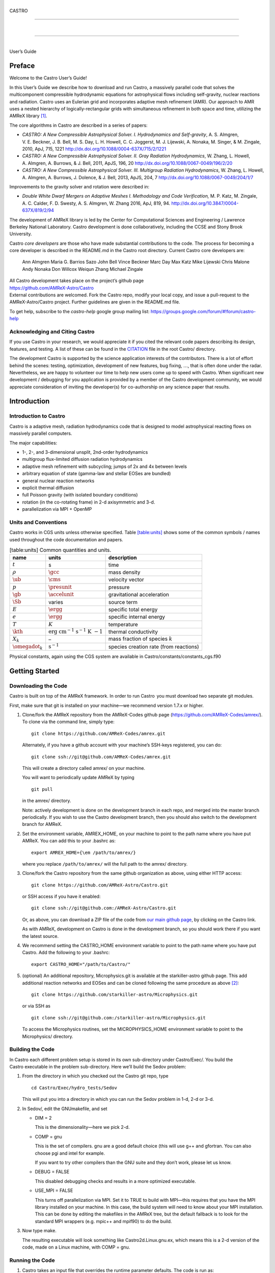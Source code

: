 .. raw:: latex

   \frontmatter

|  
| CASTRO

--------------

| 

--------------

|  
| User’s Guide

.. raw:: latex

   \vfill

.. raw:: latex

   \shorttoc{Chapter Listing}{0}

.. raw:: latex

   \setcounter{tocdepth}{2}

.. raw:: latex

   \tableofcontents

.. raw:: latex

   \clearpage

.. raw:: latex

   \listoffigures

.. raw:: latex

   \addcontentsline{toc}{chapter}{list of figures}

.. raw:: latex

   \clearpage

.. raw:: latex

   \listoftables

.. raw:: latex

   \addcontentsline{toc}{chapter}{list of tables}

.. raw:: latex

   \clearpage

Preface
=======

.. raw:: latex

   \markboth{\chaptername
   \ \thechapter.\ Preface}{}

.. raw:: latex

   \addcontentsline{toc}{chapter}{preface}

Welcome to the Castro User’s Guide!

In this User’s Guide we describe how to download and run Castro, a
massively parallel code that solves the multicomponent compressible
hydrodynamic equations for astrophysical flows including self-gravity,
nuclear reactions and radiation. Castro uses an Eulerian grid and
incorporates adaptive mesh refinement (AMR). Our approach to AMR uses
a nested hierarchy of logically-rectangular grids with simultaneous
refinement in both space and time, utilizing the
AMReX library [1]_.

The core algorithms in Castro are described in a series of papers:

-  *CASTRO: A New Compressible Astrophysical Solver. I. Hydrodynamics and Self-gravity*,
   A. S. Almgren, V. E. Beckner, J. B. Bell, M. S. Day, L. H. Howell, C. C. Joggerst, M. J. Lijewski,
   A. Nonaka, M. Singer, & M. Zingale, 2010, ApJ, 715, 1221
   http://dx.doi.org/10.1088/0004-637X/715/2/1221

-  *CASTRO: A New Compressible Astrophysical Solver. II. Gray Radiation Hydrodynamics*,
   W. Zhang, L. Howell, A. Almgren, A. Burrows, & J. Bell, 2011, ApJS, 196, 20
   http://dx.doi.org/10.1088/0067-0049/196/2/20

-  *CASTRO: A New Compressible Astrophysical Solver. III. Multigroup Radiation Hydrodynamics*,
   W. Zhang, L. Howell, A. Almgren, A. Burrows, J. Dolence, & J. Bell, 2013, ApJS, 204, 7
   http://dx.doi.org/10.1088/0067-0049/204/1/7

Improvements to the gravity solver and rotation were described in:

-  *Double White Dwarf Mergers on Adaptive Meshes I. Methodology
   and Code Verification,*
   M. P. Katz, M. Zingale, A. C. Calder, F. D. Swesty, A. S. Almgren, W. Zhang
   2016, ApJ, 819, 94.
   http://dx.doi.org/10.3847/0004-637X/819/2/94

The development of AMReX library is led by the
Center for Computational Sciences and Engineering / Lawrence Berkeley
National Laboratory. Castro development is done collaboratively,
including the CCSE and Stony Brook University.

Castro *core developers* are those who have made substantial
contributions to the code. The process for becoming a core developer
is described in the README.md in the Castro root directory.
Current Castro core developers are:

    Ann Almgren
    Maria G. Barrios Sazo
    John Bell
    Vince Beckner
    Marc Day
    Max Katz
    Mike Lijewski
    Chris Malone
    Andy Nonaka
    Don Willcox
    Weiqun Zhang
    Michael Zingale

| All Castro development takes place on the project’s github
  page
| https://github.com/AMReX-Astro/Castro
| External contributions are welcomed. Fork the Castro repo, modify
  your local copy, and issue a pull-request to the
  AMReX-Astro/Castro project. Further guidelines are given in the
  README.md file.

To get help, subscribe to the *castro-help* google group mailing list:
https://groups.google.com/forum/#!forum/castro-help

Acknowledging and Citing Castro
-------------------------------

If you use Castro in your research, we would appreciate it if you
cited the relevant code papers describing its design, features, and
testing. A list of these can be found in the
`CITATION <https://github.com/AMReX-Astro/Castro/blob/master/CITATION>`__ file in the root Castro/ directory.

The development Castro is supported by the science application
interests of the contributors. There is a lot of effort behind the
scenes: testing, optimization, development of new features, bug
fixing, :math:`\ldots`, that is often done under the radar. Nevertheless,
we are happy to volunteer our time to help new users come up to speed
with Castro. When significant new development / debugging for you
application is provided by a member of the Castro development
community, we would appreciate consideration of inviting the
developer(s) for co-authorship on any science paper that results.

.. raw:: latex

   \clearpage

.. raw:: latex

   \mainmatter

Introduction
============

Introduction to Castro
----------------------

Castro is a adaptive mesh, radiation hydrodynamics code that is
designed to model astrophysical reacting flows on massively parallel
computers.

The major capabilities:

-  1-, 2-, and 3-dimensional unsplit, 2nd-order hydrodynamics

-  multigroup flux-limited diffusion radiation hydrodynamics

-  adaptive mesh refinement with subcycling; jumps of 2x and 4x between levels

-  arbitrary equation of state (gamma-law and stellar EOSes are bundled)

-  general nuclear reaction networks

-  explicit thermal diffusion

-  full Poisson gravity (with isolated boundary conditions)

-  rotation (in the co-rotating frame) in 2-d axisymmetric and 3-d.

-  parallelization via MPI + OpenMP

Units and Conventions
---------------------

Castro works in CGS units unless otherwise specified.
Table \ `[table:units] <#table:units>`__ shows some of the common symbols / names used
throughout the code documentation and papers.

.. raw:: latex

   \centering

.. table:: [table:units] Common quantities and units.

   +-----------------------+-----------------------+-----------------------+
   | name                  | units                 | description           |
   +=======================+=======================+=======================+
   | :math:`t`             | s                     | time                  |
   +-----------------------+-----------------------+-----------------------+
   | :math:`\rho`          | :math:`\gcc`          | mass density          |
   +-----------------------+-----------------------+-----------------------+
   | :math:`\ub`           | :math:`\cms`          | velocity vector       |
   +-----------------------+-----------------------+-----------------------+
   | :math:`p`             | :math:`\presunit`     | pressure              |
   +-----------------------+-----------------------+-----------------------+
   | :math:`\gb`           | :math:`\accelunit`    | gravitational         |
   |                       |                       | acceleration          |
   +-----------------------+-----------------------+-----------------------+
   | :math:`\Sb`           | varies                | source term           |
   +-----------------------+-----------------------+-----------------------+
   | :math:`E`             | :math:`\ergg`         | specific total energy |
   +-----------------------+-----------------------+-----------------------+
   | :math:`e`             | :math:`\ergg`         | specific internal     |
   |                       |                       | energy                |
   +-----------------------+-----------------------+-----------------------+
   | :math:`T`             | :math:`K`             | temperature           |
   +-----------------------+-----------------------+-----------------------+
   | :math:`\kth`          | :math:`\mathrm{erg~cm | thermal conductivity  |
   |                       | ^{-1}~s^{-1}~K~{-1}}` |                       |
   +-----------------------+-----------------------+-----------------------+
   | :math:`X_k`           | –                     | mass fraction of      |
   |                       |                       | species :math:`k`     |
   +-----------------------+-----------------------+-----------------------+
   | :math:`\omegadot_k`   | :math:`\mathrm{s^{-1} | species creation rate |
   |                       | }`                    | (from reactions)      |
   +-----------------------+-----------------------+-----------------------+

Physical constants, again using the CGS system are available
in Castro/constants/constants_cgs.f90

Getting Started
===============

Downloading the Code
--------------------

Castro is built on top of the AMReX framework. In order to run
Castro  you must download two separate git modules.

.. raw:: latex

   \vspace{.1in}

First, make sure that git is installed on your machine—we recommend version 1.7.x or higher.

.. raw:: latex

   \vspace{.1in}

#. Clone/fork the AMReX repository from the AMReX-Codes
   github page (https://github.com/AMReX-Codes/amrex/). To
   clone via the command line, simply type:

   ::

       git clone https://github.com/AMReX-Codes/amrex.git

   Alternately, if you have a github account with your
   machine’s SSH-keys registered, you can do:

   ::

       git clone ssh://git@github.com/AMReX-Codes/amrex.git

   This will create a directory called amrex/ on your machine.

   You will want to periodically update AMReX by typing

   ::

       git pull

   in the amrex/ directory.

   Note: actively development is done on the development branch
   in each repo, and merged into the master branch periodically.
   If you wish to use the Castro development branch, then you
   should also switch to the development branch for AMReX.

#. Set the environment variable, AMREX_HOME, on your
   machine to point to the path name where you have put AMReX.
   You can add this to your .bashrc as:

   ::

       export AMREX_HOME={\em /path/to/amrex/}

   where you replace ``/path/to/amrex/`` will the full path to the
   amrex/ directory.

#. Clone/fork the Castro repository from the same
   github organization as above, using either HTTP access:

   ::

       git clone https://github.com/AMReX-Astro/Castro.git

   or SSH access if you have it enabled:

   ::

       git clone ssh://git@github.com:/AMReX-Astro/Castro.git

   Or, as above, you can download a ZIP file of the code from
   `our main github page <https://github.com/AMReX-Astro>`__,
   by clicking on the Castro link.

   As with AMReX, development on Castro is done in the
   development branch, so you should work there if you want
   the latest source.

#. We recommend setting the CASTRO_HOME environment
   variable to point to the path name where you have put Castro.
   Add the following to your .bashrc:

   ::

       export CASTRO_HOME="/path/to/Castro/"

#. (optional) An additional repository, Microphysics.git is
   available at the starkiller-astro github page. This add
   additional reaction networks and EOSes and can be cloned following
   the same procedure as above [2]_:

   ::

       git clone https://github.com/starkiller-astro/Microphysics.git

   or via SSH as

   ::

       git clone ssh://git@github.com:/starkiller-astro/Microphysics.git

   To access the Microphysics routines, set the MICROPHYSICS_HOME
   environment variable to point to the Microphysics/ directory.

Building the Code
-----------------

In Castro each different problem setup is stored in its own
sub-directory under Castro/Exec/. You build the
Castro executable in the problem sub-directory. Here we’ll
build the Sedov problem:

#. From the directory in which you checked out the Castro git repo,
   type

   ::

       cd Castro/Exec/hydro_tests/Sedov

   This will put you into a directory in which you can run the Sedov
   problem in 1-d, 2-d or 3-d.

#. In Sedov/, edit the GNUmakefile, and set

   -  DIM = 2

      This is the dimensionality—here we pick 2-d.

   -  COMP = gnu

      This is the set of compilers. gnu are a good default
      choice (this will use g++ and gfortran. You can
      also choose pgi and intel for example.

      If you want to try other compilers than the GNU suite and they
      don’t work, please let us know.

   -  DEBUG = FALSE

      This disabled debugging checks and results in a more
      optimized executable.

   -  USE_MPI = FALSE

      This turns off parallelization via MPI. Set it to TRUE to
      build with MPI—this requires that you have the MPI library
      installed on your machine. In this case, the build system will
      need to know about your MPI installation. This can be done by
      editing the makefiles in the AMReX tree, but the default
      fallback is to look for the standard MPI wrappers (e.g. 
      mpic++ and mpif90) to do the build.

#. Now type make.

   The resulting executable will look something like
   Castro2d.Linux.gnu.ex, which means this is a 2-d version
   of the code, made on a Linux machine, with COMP = gnu.

Running the Code
----------------

#. Castro takes an input file that overrides the runtime parameter defaults.
   The code is run as:

   ::

       Castro2d.Linux.gcc.gfortran.ex inputs.2d.cyl_in_cartcoords

   This will run the 2-d cylindrical Sedov problem in Cartesian (:math:`x`-:math:`y`
   coordinates). You can see other possible options, which should be
   clear by the names of the inputs files.

#. You will notice that running the code generates directories that
   look like plt00000/, plt00020/, etc, and chk00000/,
   chk00020/, etc. These are “plotfiles” and “checkpoint”
   files. The plotfiles are used for visualization, the checkpoint
   files are used for restarting the code.

Visualization of the Results
----------------------------

There are several options for visualizing the data. The popular
VisIt package supports the AMReX file format natively, as does the
yt python package [3]_. The standard tool used within the
AMReX-community is Amrvis, which we demonstrate here. Amrvis is available on github.

#. Get Amrvis:

   ::

       git clone https://github.com/AMReX-Codes/Amrvis

   Then cd into Amrvis/, edit the GNUmakefile there
   to set DIM = 2, and again set COMP to compilers that
   you have. Leave DEBUG = FALSE.

   Type make to build, resulting in an executable that
   looks like amrvis2d...ex.

   If you want to build amrvis with DIM = 3, you must first
   download and build volpack:

   ::

       git clone https://ccse.lbl.gov/pub/Downloads/volpack.git

   Then cd into volpack/ and type make.

   Note: Amrvis requires the OSF/Motif libraries and headers. If you don’t have these
   you will need to install the development version of motif through your package manager.
   On most Linux distributions, the motif library is provided by the
   openmotif package, and its header files (like Xm.h) are provided
   by openmotif-devel. If those packages are not installed, then use the
   package management tool to install them, which varies from
   distribution to distribution, but is straightforward.
   lesstif gives some functionality and will allow you to build the amrvis executable,
   but Amrvis may not run properly.

   You may then want to create an alias to amrvis2d, for example

   ::

       alias amrvis2d /tmp/Amrvis/amrvis2d...ex

   where /tmp/Amrvis/amrvis2d...ex is the full path and name of the Amrvis executable.

#. Configure Amrvis:

   Copy the amrvis.defaults file to your home directory (you can
   rename it to .amrvis.defaults if you wish). Then edit the
   file, and change the palette line to point to the full
   path/filename of the Palette file that comes with Amrvis.

#. Visualize:

   Return to the Castro/Exec/hydro_tests/Sedov directory. You should
   have a number of output files, including some in the form pltXXXXX,
   where XXXXX is a number corresponding to the timestep the file
   was output.
   amrvis2d *filename* to see a single plotfile, or amrvis2d -a
   \*plt\*, which will animate the sequence of plotfiles.

   Try playing
   around with this—you can change which variable you are
   looking at, select a region and click “Dataset” (under View)
   in order to look at the actual numbers, etc. You can also export the
   pictures in several different formats under "File/Export".

   Some users have found that Amrvis does not work properly under X
   with the proprietary Nvidia graphics driver. A fix for this is
   provided in the FAQ (§ `5 <#ch:faq:vis>`__)—this is due to the default
   behavior of the DAC in mappuing colors.

   Note: yt is a great alternative to using Amrvis for visualization,
   and understands Castro plotfiles well.

   Please know that we do have a number of conversion routines to other
   formats (such as matlab), but it is hard to describe them all. If you
   would like to display the data in another format, please let us know
   (again, asalmgren@lbl.gov) and we will point you to whatever we have
   that can help.

You have now completed a brief introduction to Castro.

Other Distributed Problem Setups
--------------------------------

There are a number of standard problem setups that come with Castro.
These can be used as a starting point toward writing your own setup.
We organize these into subdirectories by broad type (radiation, hydro,
gravity, etc.): The standard categories and *some* of the included
problems are:

-  gravity_tests:

   -  DustCollapse:

      A pressureless cloud collapse that is a standard test problem for
      gravity. An analytic solution that describes the radius of the
      sphere as a function of time is found in Colgate and
      White :raw-latex:`\cite{colgwhite}`. This problem is also found in the FLASH
      User’s Guide.

   -  hydrostatic_adjust:

      Model a 1-d stellar atmosphere (plane-parallel or
      spherical/self-gravitating) and dump energy in via an analytic
      heat source and watch the atmosphere’s hydrostatic state adjust in
      response. This is the counterpart to the Maestro 
      test_basestate unit test.

-  hydro_tests:

   -  double_bubble:

      Initialize 1 or 2 bubbles in a stratified atmosphere (isothermal
      or isentropic) and allow for the bubbles to have the same or a
      different :math:`\gamma` from one another / the background atmosphere.
      This uses the multigamma EOS.

      An analogous problem is implemented in Maestro.

   -  HCBubble:

   -  KH:

      A Kelvin-Helmholtz shear instability problem.

   -  oddeven:

      A grid-aligned shock hitting a very small density perturbation.
      This demonstrates the odd-even decoupling problem discussed in
      :raw-latex:`\cite{quirk1997}`. This setup serves to test the
      castro.hybrid_riemann option to hydrodynamics.

   -  reacting_bubble:

      A reacting bubble in a stratified white dwarf atmosphere. This
      problem was featured in the Maestro reaction
      paper :raw-latex:`\cite{maestro:III}`.

   -  RT:

      A single-model Rayleigh-Taylor instability problem.

   -  RT_particles:

   -  Sedov:

      The standard Sedov-Taylor blast wave problem. This setup was used
      in the first Castro paper :raw-latex:`\cite{castro_I}`.

   -  Sod:

      A one-dimensional shock tube setup, including the classic Sod
      problem. This setup was used in the original Castro paper.

   -  Sod_stellar:

      A version of the Sod shock tube for the general stellar equation
      of state. This setup and the included inputs files was used
      in :raw-latex:`\cite{zingalekatz}`.

   -  toy_convect:

      A simple nova-like convection problem with an external heating
      source. This problem shows how to use the model parser to
      initialize a 1-d atmosphere on the Castro grid, incorporate a
      custom tagging routine, sponge the fluid above the atmosphere, and
      write a custom diagnostics routine.

      A Maestro version of this problem setup also exists.

-  radiation_tests:

-  science:

-  unit_tests:

Inputs Files
============

The Castro executable uses two inputs files at runtime to set and alter the
behavior of the algorithm and initial conditions.

The main inputs file, typically named inputs
is used to set BoxLib parameters and the control flow in the
C portions of the Castro code. Each parameter here has a
namespace (like amr.\ *optionname* or castro.
*optionname*). Parameters set here are read using the
BoxLib ParmParse class infrastructure.

The second inputs file, typically named probin is used by the Fortran code that initializes the problem
setup. It is read at problem initialization (via a Fortran
namelist) and the problem-specific quantities are stored in a
Fortran module probdata_module defined in the problem’s
probdata.f90 file.

Only the inputs file is specified on the commandline. The
associated probin file is specified in the inputs file
using the amr.probin_file parameter, e.g.,

::

    amr.probin_file = my_special_probin

for example, has the Fortran code read a file called my_special_probin.

Working with probin Files
-------------------------

There are three different Fortran namelists that can be defined in the
probin file:

-  &fortin is the main namelist read by the problem’s probinit
   subroutine in the Prob_?d.f90 file.

-  &extern is used to set different microphysics options

-  &tagging is used to get the parameters (defined in tagging_module)
   that affect how we tag for refinement.

Common inputs Options
---------------------

**Important**: because the inputs file is handled by the C portion of
the code, any quantities you specify in scientific notation, must take the
form 1.e5 and not 1.d5—the ‘d’ specifier is not recognized.

Additionally, note that in Castro, all quantities are in CGS units.

Problem Geometry
~~~~~~~~~~~~~~~~

The geometry namespace is used by BoxLib to define the
computational domain. The main parameters here are:

-  geometry.prob_lo: physical location of low corner of the
   domain (type: Real; must be set)

   Note: a number is needed for each dimension in the problem

-  geometry.prob_hi: physical location of high corner of the
   domain (type: Real; must be set)

   Note: a number is needed for each dimension in the problem

-  geometry.coord_sys: coordinate system, 0 = Cartesian,
   1 = :math:`r`-:math:`z` (2-d only), 2 = spherical (1-d only) (must be set)

-  geometry.is_periodic: is the domain periodic in this direction?
   0 if false, 1 if true (default: 0 0 0)

   Note: an integer is needed for each dimension in the problem

-  castro.center: physical location of problem center on the
   domain (type: Real; default: 0.0 0.0 0.0). The problem
   center is used for gravity, rotation, and some other quantities.
   This is not necessarily the geometric center of the domain—often
   you should choose it to coincide with the center of mass of your
   system. See § \ `[soft:prob_params] <#soft:prob_params>`__ for more details.

   Note: a number is needed for each dimension in the problem

As an example, the following:

::

    geometry.prob_lo = 0 0 0
    geometry.prob_hi = 1.e8 2.e8 2.e8 
    geometry.coord_sys = 0 
    geometry.is_periodic = 0 1 0 
    castro.center = 5.e7 1.e8 1.e8

This defines the domain to run from :math:`(0,0,0)` at the lower left to
:math:`(10^8,\, 2\times 10^8,\, 2\times 10^8)` at the upper right in physical
space, specifies a Cartesian geometry, and makes the domain periodic
in the :math:`y`-direction only. The problem center is set to be halfway in
between the lower left and upper right corners.

Domain Boundary Conditions
~~~~~~~~~~~~~~~~~~~~~~~~~~

Boundary conditions are specified using integer keys that are interpreted
by BoxLib. The runtime parameters that we use are:

-  castro.lo_bc: boundary type of each low face (must be set)

-  castro.hi_bc: boundary type of each high face (must be set)

The valid boundary types are:

+-------------------------+------------------+--+--+
| 0 – Interior / Periodic | 3 – Symmetry     |  |  |
+-------------------------+------------------+--+--+
| 1 – Inflow              | 4 – Slip Wall    |  |  |
+-------------------------+------------------+--+--+
| 2 – Outflow             | 5 – No Slip Wall |  |  |
+-------------------------+------------------+--+--+

Note: castro.lo_bc and castro.hi_bc must be
consistent with geometry.is_periodic—if the domain is
periodic in a particular direction then the low and high bc’s must be
set to 0 for that direction.

As an example, the following:

::

    castro.lo_bc = 1 4 0 
    castro.hi_bc = 2 4 0 

    geometry.is_periodic = 0 0 1

This defines a problem with inflow (1) in the low-\ :math:`x` direction,
outflow (2) in the high-\ :math:`x` direction, slip wall (4) on
the low and high :math:`y`-faces, and periodic in the :math:`z`-direction.
See § \ `4.2 <#soft:phys_bcs>`__ for more information.

Resolution
~~~~~~~~~~

The grid resolution is specified by defining the resolution at the
coarsest level (level 0) and the number of refinement levels and
factor of refinement between levels. The relevant parameters are:

-  amr.n_cell: number of cells in each direction at the
   coarsest level (Integer :math:`> 0`; must be set)

-  amr.max_level: number of levels of refinement above the
   coarsest level (Integer :math:`\geq 0`; must be set)

-  amr.ref_ratio: ratio of coarse to fine grid spacing
   between subsequent levels (2 or 4; must be set)

-  amr.regrid_int: how often (in terms of number of steps)
   to regrid (Integer; must be set)

-  amr.regrid_on_restart: should we regrid immediately
   after restarting? (0 or 1; default: 0)

Note: if amr.max_level = 0 then you do not need to set
amr.ref_ratio or amr.regrid_int.

Some examples:

::

    amr.n_cell = 32 64 64

would define the domain to have 32 cells in the :math:`x`-direction, 64 cells
in the :math:`y`-direction, and 64 cells in the :math:`z`-direction *at the
coarsest level*. (If this line appears in a 2D inputs file then the
final number will be ignored.)

::

    amr.max_level = 2 

would allow a maximum of 2 refined levels in addition to the coarse
level. Note that these additional levels will only be created only if
the tagging criteria are such that cells are flagged as needing
refinement. The number of refined levels in a calculation must be
:math:`\leq` amr.max_level, but can change in time and need not
always be equal to amr.max_level.

::

    amr.ref_ratio = 2 4 

would set factor of 2 refinement between levels 0 and 1, and factor of 4
refinement between levels 1 and 2. Note that you must have at least
amr.max_level values of amr.ref_ratio (Additional values
may appear in that line and they will be ignored).

::

    amr.regrid_int = 2 2

tells the code to regrid every 2 steps. Thus in this example, new
level 1 grids will be created every 2 level-0 time steps, and new
level 2 grids will be created every 2 level-1 time steps. If
amr.regrid_int :math:`<` 0 for any level, then regridding starting at that
level will be disabled. If amr.regrid_int = -1 only, then we
never regrid for any level. Note that this is not compatible with
amr.regrid_on_restart = 1.

Regridding
~~~~~~~~~~

The details of the regridding strategy are described in
§ \ `1 <#sec:tagging>`__; here we cover how the input parameters can
control the gridding.

As described later, the user defines Fortran subroutines which tag
individual cells at a given level if they need refinement. This list
of tagged cells is sent to a grid generation routine, which uses the
Berger-Rigoutsos algorithm :raw-latex:`\cite{br-refine}` to create rectangular
grids that contain the tagged cells.

The relevant runtime parameters are:

-  amr.regrid_file: name of file from which to read the
   grids (text; default: no file)

   If set to a filename, e.g. fixed_girds, then list of grids
   at each fine level are read in from this file during the gridding
   procedure. These grids must not violate the
   amr.max_grid_size criterion. The rest of the gridding procedure
   described below will not occur if amr.regrid_file is set.

-  amr.n_error_buf: radius of additional tagging
   around already tagged cells (Integer :math:`\geq 0`; default: 1)

-  amr.max_grid_size: maximum size of a grid in any
   direction (Integer :math:`> 0`; default: 128 (2-d), 32 (3-d))

   Note: amr.max_grid_size must be even, and a multiple of
   amr.blocking_factor at every level.

-  amr.blocking_factor: grid size must be a multiple of this
   (Integer :math:`> 0`; default: 2)

   Note: amr.blocking_factor at every level must be a power of
   2 and the domain size must be a multiple of
   amr.blocking_factor at level 0.

   This can be very important for elliptic problems with
   multigrid. A higher blocking factor allows the
   multigrid algorithm to coarsen more at the lowest level, reducing
   the amount of work required by the bottom solver.

-  amr.grid_eff: grid efficiency (Real :math:`>0` and :math:`<1`;
   default: 0.7)

   When creating a refined grid, do we make boxes that only include
   the coarse cells that were explicitly tagged for refinement? or
   do we allow ourselves to encompass nearby, untagged cells in order
   to make larger and more regular boxes? This is the grid efficiency.

   When blocking_factor = 1, *grid efficiency* is exactly the
   fraction of refined cells in the fine BoxArray which correspond to
   coarse cells which were tagged. For other blocking factors,
   we actually apply grid_eff at the level which has been coarsened
   by blocking_factor, so it is no longer strictly this fraction,
   but the idea is still the same.

-  | amr.refine_grid_layout: refine grids more if # of
     processors :math:`>` # of grids (0 if false, 1 if true; default: 1)

Note also that amr.n_error_buf, amr.max_grid_size and
amr.blocking_factor can be read in as a single value which is
assigned to every level, or as multiple values, one for each level.

As an example, consider:

::

    amr.grid_eff = 0.9
    amr.max_grid_size = 64 
    amr.blocking_factor} = 32

The grid efficiency, amr.grid_eff, means that during the grid
creation process, at least 90% of the cells in each grid at the level
at which the grid creation occurs must be tagged cells. A higher
grid efficiency means fewer cells at higher levels, but may result
in the production of lots of small grids, which have inefficient cache
and OpenMP performance and higher communication costs.

The amr.max_grid_size parameter means that the final grids
will be no longer than 64 cells on a side at every level.
Alternately, we could specify a value for each level of refinement as:
amr.max_grid_size = 64 32 16, in which case our final grids
will be no longer than 64 cells on a side at level 0, 32 cells on a
side at level 1, and 16 cells on a side at level 2. The amr.blocking_factor
means that all of the final grids will be multiples of 32 at all levels.
Again, this can be specified on a level-by-level basis, like
amr.blocking_factor = 32 16 8, in which case the
dimensions of all the final grids will be multiples of 32
at level 0, multiples of 16 at level 1, and multiples of 8 at level 2.

Getting good performance
^^^^^^^^^^^^^^^^^^^^^^^^

These parameters can have a large impact on the performance
of Castro, so taking the time to experiment with is worth the effort.
Having grids that are large enough to coarsen multiple levels in a
V-cycle is essential for good multigrid performance in simulations
that use self-gravity.

 Need more experience here

How grids are created
^^^^^^^^^^^^^^^^^^^^^

The gridding algorithm proceeds in this order:

#. Grids are created using the Berger-Rigoutsos clustering algorithm
   modified to ensure that all new fine grids are divisible by
   amr.blocking_factor.

#. Next, the grid list is chopped up if any grids are larger than max_grid_size.
   Note that because amr.max_grid_size is a multiple of
   amr.blocking_factor the amr.blocking_factor criterion is
   still satisfied.

#. Next, if amr.refine_grid_layout = 1 and there are more processors than grids, and
   if amr.max_grid_size / 2 is a multiple of amr.blocking_factor,
   then the grids will be redefined, at each level independently, so that
   the maximum length of a grid at level :math:`\ell`, in any dimension, is
   amr.max_grid_size[:math:`\ell`] / 2.

#. Finally, if amr.refine_grid_layout = 1, and there are still more processors
   than grids, and if amr.max_grid_size / 4 is a multiple of
   amr.blocking_factor, then the grids will be redefined, at each level
   independently, so that the maximum length of a grid at level :math:`\ell`,
   in any dimension, is amr.max_grid_size[:math:`\ell`] / 4.

Simulation Time
~~~~~~~~~~~~~~~

There are two paramters that can define when a simulation ends:

-  max_step: maximum number of level 0 time steps (Integer
   :math:`\geq 0`; default: -1)

-  stop_time: final simulation time (Real :math:`\geq 0`; default:
   -1.0)

To control the number of time steps, you can limit by the maximum
number of level 0 time steps (max_step) or by the final
simulation time (stop_time), or both. The code will stop at
whichever criterion comes first.

Note that if the code reaches stop_time then the final time
step will be shortened so as to end exactly at stop_time, not
past it.

As an example:

::

    max_step  = 1000
    stop_time  = 1.0

will end the calculation when either the simulation time reaches 1.0 or
the number of level 0 steps taken equals 1000, whichever comes first.

Time Step
~~~~~~~~~

If castro.do_hydro = 1, then typically
the code chooses a time step based on the CFL number:

.. math::

   \Delta t = \mathtt{CFL}\, \cdot\, \min_{i,j,k}\left[\min\left\{\frac{\Delta x}{|u|_{i,j,k}+c_{i,j,k}},
                                                                  \frac{\Delta y}{|v|_{i,j,k}+c_{i,j,k}},
                                                                  \frac{\Delta z}{|w|_{i,j,k}+c_{i,j,k}}\right\}\right]
   \label{eq:cfl}

If method-of-lines integration is used instead, then we have

.. math::

   \Delta t = \mathtt{CFL}\, \cdot\, \min_{i,j,k}\left[\left(\frac{\Delta x}{|u|_{i,j,k}+c_{i,j,k}}\right)^{-1} +
                                                       \left(\frac{\Delta y}{|v|_{i,j,k}+c_{i,j,k}}\right)^{-1} +
                                                       \left(\frac{\Delta z}{|w|_{i,j,k}+c_{i,j,k}}\right)^{-1}\right]^{-1}

(If we are simulating in 1D or 2D, the extraneous parts related to :math:`v` and/or :math:`w` are removed.)

The following parameters affect the timestep choice:

-  castro.cfl: CFL number (Real :math:`> 0` and :math:`\leq 1`;
   default: 0.8)

-  castro.init_shrink: factor by which to shrink the initial
   time step (Real :math:`> 0` and :math:`\leq 1`; default: 1.0)

-  castro.change_max: factor by which the time step can
   grow in subsequent steps (Real :math:`\geq 1`; default: 1.1)

-  castro.fixed_dt: level 0 time step regardless of cfl
   or other settings (Real :math:`> 0`; unused if not set)

-  castro.initial_dt: initial level 0 time
   step regardless of other settings (Real :math:`> 0`; unused if not set)

-  castro.dt_cutoff: time step below which calculation
   will abort (Real :math:`> 0`; default: 0.0)

-  castro.hard_cfl_limit: whether or not to abort the
   simulation if the hydrodynamics update creates velocities that
   violate the CFL criterion (Integer; default: 1)

As an example, consider:

::

    castro.cfl = 0.9 
    castro.init_shrink = 0.01 
    castro.change_max = 1.1
    castro.dt_cutoff = 1.e-20

This defines the :math:`\mathtt{cfl}` parameter in Eq. \ `[eq:cfl] <#eq:cfl>`__ to be
0.9, but sets (via init_shrink) the first timestep we take to
be 1% of what it would be otherwise. This allows us to ramp up to
the hydrodynamic timestep at the start of a simulation. The
change_max parameter restricts the timestep from increasing by
more than 10% over a coarse timestep. Note that the time step can
shrink by any factor; this only controls the extent to which it can
grow. The dt_cutoff parameter will force the code to abort if
the timestep ever drops below :math:`10^{-20}`. This is a safety
feature—if the code hits such a small value, then something likely
went wrong in the simulation, and by aborting, you won’t burn through
your entire allocation before noticing that there is an issue.

If we know what we are doing, then we can force a particular timestep:

::

    castro.fixed_dt = 1.e-4

This sets the level 0 time step to be 1.e-4 for the entire simulation,
ignoring the other timestep controls. Note that if
castro.init_shrink :math:`\neq 1` then the first time step will in fact
be castro.init_shrink :math:`\cdot` castro.fixed_dt.

::

    castro.initial_dt = 1.e-4

sets the *initial* level 0 time step to be :math:`10^{-4}` regardless of
castro.cfl or castro.fixed_dt. The time step can
grow in subsequent steps by a factor of castro.change_max each step.

[DIFFUSION] If diffusion is enabled, the timestep will also
be limited by:

.. math::

   \Delta t = \frac{1}{2}\min_{i,j,k}\left[\min\left\{\frac{\Delta x^2}{D_{i,j,k}},
                                                      \frac{\Delta y^2}{D_{i,j,k}},
                                                      \frac{\Delta z^2}{D_{i,j,k}}\right\}\right]

where :math:`D \equiv k / (\rho c_V)` if we are diffusing temperature, and
:math:`D \equiv k / (\rho c_P)` if we are diffusing enthalpy. No input parameter
is necessary to enable this constraint. See Chapter `[ch:diffusion] <#ch:diffusion>`__ for more details.

[REACTIONS] If reactions are enabled, the timestep will also
be limited by two constraints:

.. math:: \Delta t = \mathtt{dtnuc\_e}\, \min_{i,j,k} \left\{\frac{e_{i,j,k}}{\dot{e}_{i,j,k}}\right\}

.. math:: \Delta t = \mathtt{dtnuc\_X}\, \min_{i,j,k} \left\{\min_n\frac{X^n_{i,j,k}}{\dot{X}^n_{i,j,k}}\right\}

where :math:`e` is the internal energy, and :math:`X^n` is the mass fraction of
the :math:`n`\ th species. The safety factors correspond to the runtime parameters
castro.dtnuc_e and castro.dtnuc_X. These limiters
say that the timestep must be small enough so that no zone can change
its internal energy by more than the fraction in one
step, and so that no zone can change the abundance of any isotope by
more than the fraction in one step. The time derivatives
:math:`\dot{e}` and :math:`\dot{X}^n` are estimated by calling the right-hand-side
of the nuclear network given the state at the time the timestep limiter
is being calculated. (We use a small number floor to prevent division by zero.)
To prevent the timestep from being dominated by trace species, there is
an additional option castro.dtnuc_X_threshold which is the
mass fraction threshold below which a species will not be considered in
the timestep constraint. and are set to
a large number by default, effectively disabling them. Typical choices
for these values in the literature are :math:`\sim 0.1`.

Subcycling
~~~~~~~~~~

Castro supports a number of different modes for subcycling in time,
set via amr.subcycling_mode.

-  amr.subcycling_mode = Auto (default): the code will run
   with equal refinement in space and time. In other words, if level
   :math:`n+1` is a factor of 2 refinement above level :math:`n`, then :math:`n+1` will
   take 2 steps of half the duration for every level :math:`n` step.

-  If amr.subcycling_mode = None: the code will not refine
   in time. All levels will advance together with a timestep dictated
   by the level with the strictest :math:`dt`. Note that this is identical to
   the deprecated command amr.nosub = 1.

-  If amr.subcycling_mode = Manual: the code will subcycle
   according to the values supplied by amr.subcycling_iterations.

In the case of amr.subcycling_mode = Manual, we subcycle in
manual mode with largest allowable timestep. The number of iterations
at each level is then specified as:

::

    amr.subcycling_iterations = 1 2 1 2

Here, we take 1 level-0 timestep at a time (required). Take 2 level-1
timesteps for each level-0 step, 1 timestep at level-2 for each
level-1 step, and take 2 timesteps at level-3 for each level-2 step.

Alternately, we could do:

::

    amr.subcycling_iterations = 2

which will subcycle twice at every level (except level 0).

Restart Capability
~~~~~~~~~~~~~~~~~~

Castro has a standard sort of checkpointing and restarting capability.
In the inputs file, the following options control the generation of
checkpoint files (which are really directories):

-  amr.check_file: prefix for restart files (text;
   default: chk)

-  amr.check_int: how often (by level 0 time steps) to
   write restart files (Integer :math:`> 0`; default: -1)

-  amr.check_per: how often (by simulation time) to
   write restart files (Real :math:`> 0`; default: -1.0)

   Note that amr.check_per will write a checkpoint at the first
   timestep whose ending time is past an integer multiple of this interval.
   In particular, the timestep is not modified to match this interval, so
   you won’t get a checkpoint at exactly the time you requested.

-  amr.restart: name of the file (directory) from
   which to restart (Text; not used if not set)

-  amr.checkpoint_files_output: should we write
   checkpoint files? (0 or 1; default: 1)

   If you are doing a scaling study then set
   amr.checkpoint_files_output = 0 so you can test scaling of the
   algorithm without I/O.

-  amr.check_nfiles: how parallel is the writing of
   the checkpoint files? (Integer :math:`\geq 1`; default: 64)

   See the § \ `9 <#software:io>`__ for more details on parallel I/O and the
   amr.check_nfiles parameter.

-  amr.checkpoint_on_restart: should we write a
   checkpoint immediately after restarting? (0 or 1; default: 0)

-  castro.grown_factor: factor by which domain has been
   grown (Integer :math:`\geq 1`; default: 1)

Note:

-  You can specify both amr.check_int or amr.check_per,
   if you so desire; the code will print a warning in case you did this
   unintentionally. It will work as you would expect – you will get checkpoints
   at integer multiples of amr.check_int timesteps and at integer
   multiples of amr.check_per simulation time intervals.

-  amr.plotfile_on_restart and
   amr.checkpoint_on_restart require amr.regrid_on_restart
   to be in effect.

As an example,

::

    amr.check_file = chk_run
    amr.check_int = 10

means that restart files (really directories) starting with the prefix
“chk_run” will be generated every 10 level-0 time steps. The
directory names will be chk_run00000, chk_run00010,
chk_run00020, etc.

If instead you specify

::

    amr.check_file = chk_run
    amr.check_per = 0.5

then restart files (really directories) starting with the prefix
“chk_run” will be generated every 0.1 units of
simulation time. The directory names will be chk_run00000,
chk_run00043, chk_run00061, etc, where :math:`t = 0.1` after
43 level-0 steps, :math:`t = 0.2` after 61 level-0 steps, etc.

To restart from chk_run00061, for example, then set

::

    amr.restart = chk_run00061

.. _sec:PlotFiles:

Controlling Plotfile Generation
~~~~~~~~~~~~~~~~~~~~~~~~~~~~~~~

The main output from Castro is in the form of plotfiles (which are
really directories). The following options in the inputs file control
the generation of plotfiles:

-  amr.plot_file: prefix for plotfiles (text; default:
   “plt”)

-  amr.plot_int: how often (by level-0 time steps) to
   write plot files (Integer :math:`> 0`; default: -1)

-  amr.plot_per: how often (by simulation time) to write
   plot files (Real :math:`> 0`; default: -1.0)

   Note that amr.plot_per will write a plotfile at the first
   timestep whose ending time is past an integer multiple of this interval.
   In particular, the timestep is not modified to match this interval, so
   you won’t get a checkpoint at exactly the time you requested.

-  amr.plot_vars: name of state variables to include in
   plotfiles (valid options: ALL, NONE or a list; default:
   ALL)

-  amr.derive_plot_vars: name of derived variables to
   include in plotfiles (valid options: ALL, NONE or a
   list; default: NONE

-  amr.plot_files_output: should we write plot files?
   (0 or 1; default: 1)

   If you are doing a scaling study then set
   amr.plot_files_output = 0 so you can test scaling of the
   algorithm without I/O.

-  amr.plotfile_on_restart: should we write a plotfile
   immediately after restarting? (0 or 1; default: 0)

-  amr.plot_nfiles: how parallel is the writing of the
   plotfiles? (Integer :math:`\geq 1`; default: 64)

   See the Software Section for more details on parallel I/O and the
   amr.plot_nfiles parameter.

-  castro.plot_X: include all the species mass
   fractions in the plotfile (0 or 1; default: 0)

All the options for amr.derive_plot_vars are kept in
``derive_lst`` in Castro_setup.cpp. Feel free to look at
it and see what’s there.

Some notes:

-  You can specify both amr.plot_int or amr.plot_per,
   if you so desire; the code will print a warning in case you did this
   unintentionally. It will work as you would expect – you will get plotfiles
   at integer multiples of amr.plot_int timesteps and at integer
   multiples of amr.plot_per simulation time intervals.

As an example:

::

    amr.plot_file = plt_run
    amr.plot_int = 10

means that plot files (really directories) starting with the prefix
“plt_run” will be generated every 10 level-0 time steps. The
directory names will be plt_run00000, plt_run00010,
plt_run00020, etc.

If instead you specify

::

    amr.plot_file = plt_run
    amr.plot_per = 0.5

then restart files (really directories) starting with the prefix
“plt_run” will be generated every 0.1 units of simulation time. The
directory names will be plt_run00000, plt_run00043,
plt_run00061, etc, where :math:`t = 0.1` after 43 level-0 steps, :math:`t =
0.2` after 61 level-0 steps, etc.

Screen Output
~~~~~~~~~~~~~

There are several options that set how much output is written to the
screen as Castro runs:

-  amr.v: verbosity of Amr.cpp (0 or 1; default: 0)

-  castro.v: verbosity of Castro.cpp (0 or 1; default: 0)

-  gravity.v: verbosity of Gravity.cpp (0 or 1; default: 0)

-  diffusion.v: verbosity of Diffusion.cpp (0 or 1;
   default: 0)

-  mg.v: verbosity of multigrid solver (for gravity) (allow
   values: 0,1,2,3,4; default: 0)

-  amr.grid_log: name of the file to which the grids are
   written (text; not used if not set)

-  amr.run_log: name of the file to which certain output is
   written (text; not used if not set)

-  amr.run_log_terse: name of the file to which certain
   (terser) output is written (text; not used if not set)

-  amr.sum_interval: if :math:`> 0`, how often (in level-0 time
   steps) to compute and print integral quantities (Integer; default: -1)

   The integral quantities include total mass, momentum and energy in
   the domain every castro.sum_interval level-0 steps.
   The print statements have the form

   ::

           TIME= 1.91717746 MASS= 1.792410279e+34
         

   for example. If this line is commented out then
   it will not compute and print these quanitities.

-  castro.do_special_tagging: allows the user to set a
   special flag based on user-specified criteria (0 or 1; default: 1)

   castro.do_special_tagging = 1 can be used, for example, to
   calculate the bounce time in a core collapse simulation; the bounce
   time is defined as the first time at which the maximum density in
   the domain exceeds a user-specified value. This time can then be
   printed into a special file as a useful diagnostic.

As an example:

::

    amr.grid_log = grdlog
    amr.run_log = runlog 

Every time the code regrids it prints a list of grids at all relevant
levels. Here the code will write these grids lists into the file
grdlog. Additionally, every time step the code prints certain
statements to the screen (if amr.v = 1), such as:

::

    STEP = 1 TIME = 1.91717746 DT = 1.91717746 
    PLOTFILE: file = plt00001 

The run_log option will output these statements into
*runlog* as well.

Terser output can be obtained via:

::

    amr.run_log_terse} = runlogterse

This file, runlogterse differs from runlog, in that it
only contains lines of the form

::

    10  0.2  0.005

in which “10” is the number of steps taken, “0.2” is the
simulation time, and “0.005” is the level-0 time step. This file
can be plotted very easily to monitor the time step.

Other parameters
~~~~~~~~~~~~~~~~

There are a large number of solver-specific runtime parameters. We describe these
together with the discussion of the physics solvers in later chapters.

Software Framework
==================

Code structure
--------------

Castro is built upon the AMReX C framework. This provides
high-level classes for managing an adaptive mesh refinement
simulation, including the core data structures we will deal with. A
key design pattern in AMReX is that the overall memory management
and parallelization is done in the C layer, while the heavy
computational work is done in Fortran kernels. AMReX provides
convenient data structures that allow for this workflow—high level
objects in C that communicate with Fortran through pointers to
data regions that appear as multidimensional arrays.

Castro uses a structured-grid approach to hydrodynamics. We work
with square/cubic zones that hold state variables (density, momentum,
etc.) and compute the fluxes of these quantities through the
interfaces of the zones (this is a finite-volume approach).
Parallelization is achieved by domain decomposition. We divide our
domain into many smaller boxes, and distributed these across
processors. When information is needed at the boundaries of the
boxes, messages are exchanged and this data is held in a perimeter of
*ghost cells*. AMReX manages this decompostion and
communication for us. Additionally, AMReX implements adaptive mesh
refinement. In addition to the coarse decomposition of our domain
into zones and boxes, we can refine rectangular regions by adding
finer-gridded boxes on top of the coarser grid. We call the
collection of boxes at the same resolution a *level*.

Castro uses a hybrid MPI + OpenMP approach to parallelism. MPI is
at used to communicate across nodes on a computer and OpenMP is used
within a node, to loop over subregions of a box with different
threads.

The code structure in the Castro/ directory reflects the
division between C and Fortran.

-  constants/: contains a file of useful constants in CGS units

-  Docs/: you’re reading this now!

-  Exec/: various problem implementations, sorted by category:

   -  gravity_tests/: test problems that primarily exercise the gravity solver

   -  hydro_tests/: test problems of the hydrodynamics (with or without reactions)

   -  radiation_tests/: test problems that primarily exercise the radiation hydrodynamics solver

   -  science/: problem setups that were used for scientific investigations

   -  unit_tests/: test problems that exercise primarily a single module

-  Microphysics/: contains directories for different default
   microphysics (these are all implemented in Fortran)

   -  conductivity/: the thermal conductivity

   -  EOS/: the equation of state

   -  networks/: the nuclear reaction networks

   -  opacity/: the radiative opacity (used with radiation)

   -  viscosity/: the viscous transport coefficient

-  Source/: source code. In this main directory is all of
   the code. Sources are mixed C and Fortran and are organized by topic as:

   -  diffusion/ : thermal diffusion code

   -  driver/ : the main driver, I/O, runtime parameter support

   -  gravity/ : self-gravity code

   -  hydro/ : the compressible hydrodynamics code

   -  particles/ : support for particles

   -  problems/ : template code for implementing a problem

   -  radiation/ : the implicit radiation solve code

   -  reactions/ : nuclear reaction code

   -  rotation/ : rotating code

   -  sources/ : hydrodynamics source terms support

-  Util/: a catch-all for additional things you may need

   -  ConvertCheckpoint/: a tool to convert a checkpoint file to
      a larger domain

   -  :math:`\ldots`

Major data structures
---------------------

The following data structures are the most commonly encountered when
working in the C portions of Castro. This are all
AMReX data-structures / classes.

Amr
~~~

This is the main class that drives the whole simulation. This is
the highest level in Castro.

AmrLevel and Castro classes
~~~~~~~~~~~~~~~~~~~~~~~~~~~

An is a virtual base class provided by AMReX that
stores all the state data on a single level in the AMR hierarchy and
understands how to advance that data in time.

The most important data managed by the AmrLevel is an array of
StateData, which holds the fluid quantities, etc., in the boxes
that together make up the level.

The Castro class is derived from the AmrLevel. It provides
the Castro-specific routines to evolve our system of equations. Like
the AmrLevel, there is one Castro object for each level in the
AMR hierarchry.

A lot of the member data in the Castro class are static member
variables—this means that they are shared across all instances of
the class. So, in this case, every level will have the same data.
This is done, in particular, for the values of the runtime parameters,
but also for the Gravity, Diffusion, and Radiation
objects. This means that those objects cover all levels and are the
same object in each instantiation of the Castro class.

Floating point data
~~~~~~~~~~~~~~~~~~~

Floating point data in the C AMReX frame work is declared as
Real. This is typedef to either float or
double depending on the make variable PRECISION.

The corresponding type for Fortran is provided by the
bl_fort_module as c_real. We typically rename
this to rt when using it. An example of a declaration of a
parameter is:

::

      use amrex_fort_module, only : rt => amrex_real                                       

      real(rt) :: tol = 1.0e-10_rt

The bl_constants_module provides common constants that can
be used in the code, like ZERO, THIRD, ONE, etc.

Note: single precision support in Castro is not yet complete. In
particular, a lot of the supporting microphysics has not been updated.

Box and FArrayBox
~~~~~~~~~~~~~~~~~

A is simply a rectangular region in space. It does not hold
data. In AMReX, an AMR level has a global index space, with
:math:`(0,0,0)` being the lower left corner of the domain at that level, and
:math:`(N_x-1, N_y-1, N_z-1)` being the upper right corner of the domain
(for a domain of :math:`N_x \times N_y \times N_z` zones). The location of
any Box at a level can be uniquely specified with respect to this
global index space by giving the index of its lower-left and
upper-right corners. Figure \ `[fig:soft:indexspace] <#fig:soft:indexspace>`__ shows an
example of three boxes at the same level of refinement.

AMReX provides other data structures that collect Boxes together,
most importantly the . We generally do not use these
directly, with the exception of the BoxArray grids,
which is defined as part of the AmrLevel class that Castro
inherits. grids is used when building new MultiFabs to give
the layout of the boxes at the current level.

.. raw:: latex

   \centering

.. figure:: index_grid2
   :alt: [fig:soft:indexspace] Three boxes that comprise a single level. At this
   resolution, the domain is 20\ :math:`\times`\ 18 zones. Note that the
   indexing in AMReX starts with :math:`0`.
   :width: 4in

   [fig:soft:indexspace] Three boxes that comprise a single level. At this
   resolution, the domain is 20\ :math:`\times`\ 18 zones. Note that the
   indexing in AMReX starts with :math:`0`.

A or *FAB*, for *Fortran array box* is a data
structure that contains a Box locating it in space, as well as a
pointer to a data buffer. The real floating point data are stored as
one-dimensional arrays in FArrayBoxes. The associated Boxcan be
used to reshape the 1D array into multi-dimensional arrays to be used
by Fortran subroutines. The key part of the C AMReX data
structures is that this data buffer can be sent to Fortran, where it
will appear as a DIM+1 dimensional array (DIM space + 1
component).

Note: Castro is complied for a specific dimensionality.

MultiFab
~~~~~~~~

At the highest abstraction level, we have the (mulitple
FArrayBoxes). A MultiFab contains an array of Boxes, including
Boxes owned by other processors for the purpose of communication,
an array of MPI ranks specifying which MPI processor owns each Box,
and an array of pointers to FArrayBoxes owned by this MPI
processor. Note: a
MultiFab is a collection of the boxes that together make up a single
level of data in the AMR hierarchy.

A MultiFab can have multiple components (like density, temperature,
...) as well as a perimeter of ghost cells to exchange data with
neighbors or implement boundary conditions (this is all reflected in
the underlying FArrayBox).

Parallelization in AMReX is done by distributing the FABs across
processors. Each processor knows which FABs are local to it. To loop
over all the boxes local to a processor, an MFIter is used (more
on this below).

High-level operations exist on MultiFabs to add, subtract, multiply,
etc., them together or with scalars, so you don’t need to write out
loops over the data directly.

In Castro, MultiFabs are one of the main data structures you will
interact with in the C portions of the code.

.. _soft:sec:statedata:

StateData
~~~~~~~~~

is a class that essentially holds a pair of MultiFabs: one
at the old time and one at the new time. AMReX knows how to
interpolate in time between these states to get data at any
intermediate point in time. The main data that we care about in
Castro (the fluid state, gravitational potential, etc.) will be
stored as StateData. Essentially, data is made StateData in
Castro if we need it to be stored in checkpoints / plotfiles, and/or
we want it to be automatically interpolated when we refine.

An AmrLevel stores an array of StateData (in a C array
called state). We index this array using integer keys (defined
via an enum in Castro.H). The state data is registered
with AMReX in Castro_setup.cpp.

Note that each of the different StateData carried in the state
array can have different numbers of components, ghost cells, boundary
conditions, etc. This is the main reason we separate all this data
into separate StateData objects collected together in an indexable
array.

The current StateData names Castro carries are:

-  State_Type : this is the NUM_STATE hydrodynamics
   components that make up the conserved hydrodynamics state (usually
   referred to as :math:`\Ub` in these notes. But note that this does
   not include the radiation energy density.

   In Fortran, the components of a FAB derived from State_Type
   is indexed using the integer keys defined in Castro_nd.F90
   and stored in meth_params_module, e.g., URHO, UMX,
   UMY, ...

   Note: regardless of dimensionality, we always carry around all
   three velocity components. The “out-of-plane” components
   will simply be advected, but we will allow rotation (in particular,
   the Coriolis force) to affect them.

   State_Type MultiFabs have no ghost cells by default for
   pure hydro and a single ghost cell by default when RADIATION
   is enabled. There is an option to force them to have ghost cells by
   setting the parameter castro.state_nghost at runtime.

   Note that the prediction of the hydrodynamic state to the interface
   will require 4 ghost cells. This accomodated by creating a separate
   MultiFab, Sborder that lives at the old-time level and
   has the necessary ghost cells. We will describe this more later.

-  Rad_Type : this stores the radiation energy density,
   commonly denoted :math:`E_r` in these notes. It has nGroups
   components—the number of energy groups used in the multigroup
   radiation hydrodynamics approximation.

-  PhiGrav_Type : this is simply the gravitational
   potential, usually denoted :math:`\Phi` in these notes.

-  Gravity_Type : this is the gravitational
   acceleration. There are always 3 components, regardless of the
   dimensionality (consistent with our choice of always carrying all 3
   velocity components).

-  PhiRot_Type : this is the rotational potential.
   When rotation is enabled, this will store the effective potential
   corresponding to the centrifugal force.

-  Rotation_Type : this is the rotational acceleration.
   There are always 3 components, regardless of the dimensionality
   (consistent with our choice of always carrying all 3 velocity
   components). This includes the terms corresponding to the Coriolis
   force, the centrifugal force, as well as optional terms due to the
   change in rotation rate, :math:`\Omega`.

-  Source_Type : this holds the time-rate of change of
   the source terms, :math:`d\Sb/dt`, for each of the NUM_STATE
   State_Type variables.

   .. raw:: latex

      \marginpar{\vskip-\baselineskip\raggedright\tiny\sffamily
      \hrule\smallskip{\color{red}SDC does differently}\par\smallskip\hrule}

   Note: we do not make use of the old-time quantity here. In fact, we
   never allocate the FArrayBoxs for the old-time in the Source_Type
   StateData, so there is not wasted memory.

-  Reactions_Type : this holds the data for the nuclear
   reactions. It has NumSpec+2 components: the species
   creation rates (usually denoted :math:`\omegadot_k` in these notes),
   the specific energy generation rate (:math:`\dot{e}_\mathrm{nuc}`),
   and its density (:math:`\rho \dot{e}_\mathrm{nuc}`).

   These are stored as StateData so we have access to the reaction terms
   outside of advance, both for diagnostics (like flame speed estimation)
   and for reaction timestep limiting (this in particular needs the
   data stored in checkpoints for continuity of timestepping upon restart).

   .. raw:: latex

      \marginpar{\vskip-\baselineskip\raggedright\tiny\sffamily
      \hrule\smallskip{\color{red}why do we need rho edot and edot separately?}\par\smallskip\hrule}

-  SDC_React_Type : this is used with the SDC
   time-advancement algorithm. This stores the QVAR terms
   that describe how the primitive variables change over the timestep
   due only to reactions. These are used when predicting the interface
   states of the primitive variables for the hydrodynamics portion of the
   algorithm.

We access the multifabs that carry the data of interest by interacting
with the StateData using one of these keys. For instance:

::

    MultiFab& S_new = get_new_data(State_Type);

gets a pointer to the multifab containing the hydrodynamics state data
at the new time.

Various source MultiFabs
~~~~~~~~~~~~~~~~~~~~~~~~

There are a number of different MultiFabs (and arrays of MultiFabs)
that hold source term information.

-  hydro_source : this is a MultiFab that holds the
   update to the hydrodynamics (basically the divergence of the
   fluxes). This is filled in the conservative update routine of the
   hydrodynamics.

   As this is expressed as a source term, what is actually stored is

   .. math:: \Sb_\mathrm{flux} = -\nabla \cdot {\bf F}

   So the update of the conserved state appears as:

   .. math:: \frac{\partial \Ub}{\partial t} = \Sb_\mathrm{flux}

-  sources_for_hydro : a single MultiFab that stores
   the sum of sources over each physical process.

MFIter and interacting with Fortran
-----------------------------------

The process of looping over boxes at a given level of refinement and
operating on their data in Fortran is linked to how Castro achieves
thread-level parallelism. The OpenMP approach in Castro has evolved
considerably since the original paper was written, with the modern
approach, called *tiling*, gearing up to meet the demands of
many-core processors in the next-generation of supercomputers. We
discuss the original and new approach together here.

In both cases, the key construct is the —this is a
C iterator that knows how to loop over the FArrayBoxes in the
MultiFab that are local to the processor (in this way, a lot of the
parallelism is hidden from view).

Non-Tiling MFIter
~~~~~~~~~~~~~~~~~

The non-tiling way to iterate over the FArrayBoxs is
 [4]_:

.. code:: c++

      for (MFIter mfi(mf); mfi.isValid(); ++mfi) // Loop over boxes
      {
        // Get the index space of this iteration
        const Box& box = mfi.validbox();

        // Get a reference to the FAB, which contains data and box
        FArrayBox& fab = mf[mfi];

        // Get the index space for the data region in th FAB.
        // Note "abox" may have ghost cells, and is thus larger than
        // or equal to "box" obtained using mfi.validbox().
        const Box& abox = fab.box();

        // We can now pass the information to a Fortran routine,
        // fab.dataPtr() gives a double*, which is reshaped into
        // a multi-dimensional array with dimensions specified by
        // the information in "abox". We will also pass "box",
        // which specifies our "work" region.
        do_work(ARLIM_3D(box.loVect()), ARLIM_3D(box.hiVect()),
                fab.dataPtr(), fab.nComp(),
                ARLIM_3D(abox.loVect()), ARLIM_3D(abox.hiVect())

      }

A few comments about this code

-  In this example, we are working off of a MultiFab named mf.
   This could, for example, come from state data as:

   ::

        MultiFab& mf = get_old_data(State_Type);

-  We are passing the data in mf one box at a time to the
   Fortran function do_work.

-  Here the MFIter iterator, mfi, will perform the loop
   only over the boxes that are local to the MPI task. If there are 3
   boxes on the processor, then this loop has 3 iterations.

   ++mfi iterates to the next FArrayBox owned by the
   MultiFab mf, and mfi.isValid() returns false
   after we’ve reached the last box contained in the MultiFab,
   terminating the loop.

-  box as returned from mfi.validbox() does not include
   ghost cells. This is the valid data region only.
   We can get the indices of the valid zones as box.loVect() and
   box.hiVect().

   In passing to the Fortran function, we use the macro
   ARLIM_3D, defined in ArrayLim.H to pass the lo
   and hi vectors as pointers to an int array. This array
   is defined to always be 3D, with 0s substituted for the
   higher dimension values if we are running in 1- or 2D.

   Passing the data in this 3D fashion is a newer approach in Castro.
   This enables writing *dimension agnostic code*. There are many
   other approaches that will pass only the DIM values of
   lo and hi using alternate macros in ArrayLim.H.

-  fab.dataPtr() returns a double \*—a pointer to the
   data region. This is what is passed to Fortran.

-  fab.nComp() gives an int—the number of components
   in the MultiFab. This will be used for dimensioning in Fortran.

-  To properly dimension the array in Fortran, we need the actual
   bounds of the data region, including any ghost cells. This is the
   Box abox, obtained as fab.box(). We pass the
   lo and hi of the full data region as well.

To properly compile, we need a prototype for the Fortran
function. These are placed in the \_F.H files in the
Castro Source/ directory. Here’s the prototype for
our function:

.. code:: c++

      void do_work
        (const int* lo, const int* hi,
         Real* state, const Real& ncomp
         const int* s_lo, const int* s_hi)

A few comments on the prototype:

-  we use the const qualifier on the many of the arguments.
   This indicates that the data that is pointed to cannot be
   modified [5]_
   means that the pointers themselves are to be unmodified. But the
   contents of the memory space that they point to can be modified.

-  For ncomp, we in the calling sequence, we just did
   fab.nComp(). This returns a int. But Fortran is a
   pass-by-reference language, so we make the argument in the prototype
   a reference. This ensures that it is passed by reference.

In our Fortran example, we want to loop over all of the data,
including 1 ghost cell all around. The corresponding Fortran function
will look like:

.. code:: fortran

      subroutine do_work(lo, hi, &
                         state, ncomp, &
                         s_lo, s_hi) bind(C, name="do_work")

        use prob_params_module, only : dg

        integer, intent(in) :: lo(3), hi(3)
        integer, intent(in) :: s_lo(3), s_hi(3), ncomp

        real (kind=dp_t), intent(inout) :: state(s_lo(1):s_hi(1), &
                                                 s_lo(2):s_hi(2), &
                                                 s_lo(3):s_hi(3), ncomp)

        ! loop over the data
        do k = lo(3)-1*dg(3), hi(3)+1*dg(3)
           do j = lo(2)-1*dg(2), hi(2)+1*dg(2)
              do i = lo(1)-1*dg(1), hi(1)+1*dg(1)

                 ! work on state(i,j,k,:), where the last index
                 ! is the component of the multifab

              enddo
           enddo
        enddo

      end subroutine do_work

Finally, comments on the Fortran routine;

-  We use the Fortran 2003 bind keyword to specify
   that we want this to be interoperable with C. Ordinarily
   we would not need to specify the optional argument name
   in the binding, but the PGI compiler requires this if our
   Fortran subroutine is part of a module.

-  We dimension state using s_lo and s_hi—these are
   the bounds we got from the FArrayBox, and are for the entire data
   region, including ghost cells.

   Note, in Fortran, the spatial indices of state don’t
   necessarily start at 1—they reflect the global index space
   for the entire domain at this level of refinement. This means that
   we know where the box is located.

   Later we’ll see how to compute the spatial coordinates using this
   information.

-  Our loop uses lo and hi—these are the indices
   of the valid data region (no ghost cells). Since we want a single
   ghost cell all around, we subtract 1 from lo and add 1
   to hi.

   Finally, since this is dimension-agnostic code (it should work
   correctly in 1-, 2-, and 3D), we need to ensure the loops over the
   higher dimensions do nothing when we compile for a lower
   dimensionality. This is the role of dg—dg is 1
   if our simulation includes that spatial dimension and 0
   otherwise.

   If we were not looping over ghost cells too, then we would not need
   to invoke dg, since lo and hi are both set to
   0 for any dimensions not represented in our simulation.

Up to this point, we have not said anything about threading. In this
style of using the MFIter, we implement the OpenMP in Fortran, for
instance by putting a pragma around the outer loop in this example.

.. _sec:boxlib1:

AMReX’s Current Tiling Approach In C++
~~~~~~~~~~~~~~~~~~~~~~~~~~~~~~~~~~~~~~

There are two types of tiling that people discuss. In *logical
tiling*, the data storage in memory is unchanged from how we do things
now in pure MPI. In a given box, the data region is stored
contiguously). But when we loop in OpenMP over a box, the tiling
changes how we loop over the data. The alternative is called
*separate tiling*—here the data storage in memory itself is changed
to reflect how the tiling will be performed. This is not considered
in AMReX.

We have recently introduced logical tiling into parts of AMReXİt
is off by default, to make the transition smooth and because not
everything should be tiled. It can be enabled on a loop-by-loop basis
by setting an optional argument to MFIter. We demonstrate this
below. Further examples can be found at Tutorials/Tiling_C,
and Src/LinearSolvers/C_CellMG/.

In our logical tiling approach, a box is logically split into tiles,
and a MFIter loops over each tile in each box. Note that the
non-tiling iteration approach can be considered as a special case of
tiling with the tile size equal to the box size.

Let us consider an example. Suppose there are four boxes—see
Figure \ `[fig:domain-tiling] <#fig:domain-tiling>`__.

.. raw:: latex

   \centering

.. figure:: domain-tile
   :alt: [fig:domain-tiling] A simple domain showing 4
   Boxes labeled 0–3, and their tiling regions (dotted lines)

   [fig:domain-tiling] A simple domain showing 4
   Boxes labeled 0–3, and their tiling regions (dotted lines)

The first box is divided into 4 logical tiles, the second and third
are divided into 2 tiles each (because they are small), and the fourth
into 4 tiles. So there are 12 tiles in total. The difference between
the tiling and non-tiling version are then:

-  In the tiling version, the loop body will be run 12 times. Note
   that tilebox is different for each tile, whereas fab
   might be referencing the same object if the tiles belong to the same
   box.

-  In the non-tiling version (by constructing MFIter without
   the optional second argument or setting to false), the loop
   body will be run 4 times because there are four boxes, and a call to
   mfi.tilebox() will return the traditional validbox. The
   non-tiling case is essentially having one tile per box.

The tiling implementation of the same call to our the Fortran
do_work routine is show below:

.. code:: c++

      bool tiling = true;
      for (MFIter mfi(mf, tiling); mfi.isValid(); ++mfi) // Loop over tiles
      {
        // Get the index space of this iteration.
        const Box& box = mfi.growntilebox(1);

        // Get a reference to the FAB, which contains data and box
        FArrayBox& fab = mf[mfi];

        // Get the index space for the data pointed by the double*.
        const Box& abox = fab.box();

        // We can now pass the information to a Fortran routine.
        do_work(ARLIM_3D(box.loVect()), ARLIM_3D(box.hiVect()),
                fab.dataPtr(), fab.nComp(),
                ARLIM_3D(abox.loVect()), ARLIM_3D(abox.hiVect())

      }

Note that the code is almost identical to the one in § \ `[sec:boxlib0] <#sec:boxlib0>`__.
Some comments:

-  The iterator now takes an extra argument to turn on tiling (set
   to true).

   There is another interface fo MFIter that can take an
   IntVect that explicitly gives the tile size in each coordinate
   direction. If we don’t explictly specify the tile size at the loop,
   then the runtime parameter fabarray.mfiter_tile_size
   can be used to set it globally.

-  .validBox() has the same meaning as in the non-tile
   approach, so we don’t use it.
   Since in this example, we want to include a single ghost cell in our
   loop over the data, we use .growntilebox(1) (where the 1
   here indicates a single ghost cells) to get the Box (and
   corresponding lo and hi) for the *current tile*, not
   the entire data region. If instead, we just wanted the valid
   region in Fortran, without any ghost cells, we would use
   .tilebox().

-  When passing into the Fortran routine, we still use the index
   space of the entire FArrayBox (including ghost cells), as seen in
   the abox construction. This is needed to properly dimension
   the array in Fortran.

   The Fortran routine will declare a multidimensional array that is of
   the same size as the entire box, but only work on the index space
   identified by the tile-box (box).

The Fortran code is almost the same as before, but now our loop
simply uses lo and hi, since, by construction with
.growntilebox(1), this already includes the single ghost cell
all around:

.. code:: fortran

      subroutine do_work(lo, hi, &
                         state, ncomp, &
                         s_lo, s_hi) bind(C, name="do_work")

        integer, intent(in) :: lo(3), hi(3)
        integer, intent(in) :: s_lo(3), s_hi(3), ncomp

        real (kind=dp_t), intent(inout) :: state(s_lo(1):s_hi(1), &
                                                 s_lo(2):s_hi(2), &
                                                 s_lo(3):s_hi(3), ncomp)

        ! loop over the data
        do k = lo(3), hi(3)
           do j = lo(2), hi(2)
              do i = lo(1), hi(1)

                 ! work on state(i,j,k,:), where the last index
                 ! is the component of the multifab

              enddo
           enddo
        enddo

      end subroutine do_work

The function prototype is unchanged.

Tiling provides us the opportunity of a coarse-grained approach for
OpenMP. Threading can be turned on by inserting the following line
above the for (MFIter...) line.

::

      #pragma omp parallel

Note that the OpenMP pragma does not have a for—this is not
used when working with an iterator.

Assuming four threads are used in the above example, thread 0 will
work on 3 tiles from the first box, thread 1 on 1 tile from the first
box and 2 tiles from the second box, and so forth. Note that
OpenMP can be used even when tiling is turned off. In that case, the
OpenMP granularity is at the box level (and good performance would need
many boxes per MPI task).

The tile size for the three spatial dimensions can be set by a
parameter, e.g., fabarray.mfiter_tile_size = 1024000 8 8. A
huge number like 1024000 will turn off tiling in that direction.
As noted above, the MFIter constructor can also take an explicit
tile size: MFIter(mfi(mf,IntVect(128,16,32))).

Note that tiling can naturally transition from all threads working
on a single box to each thread working on a separate box as the boxes
coarsen (e.g., in multigrid).

The MFIter class provides some other useful functions:

-  mfi.validbox() : The same meaning as before independent of tiling.

-  mfi.tilebox() : The standard way of getting the bounds of the
   current tile box. This will tile over the valid data region only.

-  mfi.growntilebox(int) : A grown tile box that includes
   ghost cells at box boundaries only. Thus the returned boxes for a
   FArrayBox are non-overlapping.

-  mfi.nodaltilebox(int) : Returns non-overlapping
   edge-type boxes for tiles. The argument is for direction.

-  mfi.fabbox() : Same as mf[mfi].box().

Finally we note that tiling is not always desired or better. The
traditional fine-grained approach coupled with dynamic scheduling is
more appropriate for work with unbalanced loads, such as chemistry
burning in cells by an implicit solver. Tiling can also create extra
work in the ghost cells of tiles.

Practical Details in Working with Tiling
^^^^^^^^^^^^^^^^^^^^^^^^^^^^^^^^^^^^^^^^

With tiling, the OpenMP is now all in C, and not in Fortran for all
modules except reactions and initdata.

It is the responsibility of the coder to make sure that the routines
within a tiled region are safe to use with OpenMP. In particular,
note that:

-  tile boxes are non-overlapping

-  the union of tile boxes completely cover the valid region of the
   fab

-  Consider working with a node-centered MultiFab, ugdnv, and
   a cell-centered MultiFab, s:

   -  with mfi(s), the tiles are based on the cell-centered
      index space. If you have an :math:`8\times 8` box, then and 4 tiles,
      then your tiling boxes will range from :math:`0\rightarrow 3`,
      :math:`4\rightarrow 7`.

   -  with mfiugdnv, the tiles are based on nodal indices,
      so your tiling boxes will range from :math:`0\rightarrow 3`,
      :math:`4\rightarrow 8`.

-  When updating routines to work with tiling, we need to
   understand the distinction between the index-space of the entire box
   (which corresponds to the memory layout) and the index-space of the
   tile.

   -  In the C end, we pass (sometimes via the
      BL_TO_FORTRAN() macro) the loVect and hiVect of the
      entire box (including ghost cells). These are then used to
      allocate the array in Fortran as:

      ::

            double precision :: a(a_l1:a_h1, a_l2:a_h2, ...)

      When tiling is used, we do not want to loop as do a_l1,
      a_h1, but instead we need to loop over the tiling region. The
      indices of the tiling region need to be passed into the Fortran
      routine separately, and they come from the mfi.tilebox()
      or mfi.growntilebox() statement.

   -  In Fortran, when initializing an array to 0, do so only
      over the tile region, not for the entire box. For a Fortran array
      a, this means we cannot do:

      ::

            a = 0.0
            a(:,:,:,:) = 0.0

      but instead must do:

      ::

            a(lo(1):hi(1),lo(2):hi(2),lo(3):hi(3),:) = 0.0

      where lo() and hi() are the index-space for the tile box
      returned from mfi.tilebox() in C and passed into the Fortran
      routine.

   -  Look at r_old_s in Exec/gravity_tests/DustCollapse/probdata.f90 as an
      example of how to declare a threadprivate variable—this is then used
      in sponge_nd.f90.

Boundaries: FillPatch and FillPatchIterator
-------------------------------------------

AMReX calls the act of filling ghost cells a *fillpatch*
operation. Boundaries between grids are of two types. The first we
call “fine-fine”, which is two grids at the same level. The second
type is "coarse-fine", which needs interpolation from the coarse grid
to fill the fine grid ghost cells. Both of these are part of the
fillpatch operation. Fine-fine fills are just a straight copy from
“valid regions” to ghost cells. Coarse-fine fills are enabled
because the StateData is not just arrays, they’re “State Data”,
which means that the data knows how to interpolate itself (in an
anthropomorphical sense). The type of interpolation to use is defined
in Castro_setup.cpp—search for
cell_cons_interp, for example—that’s “cell conservative
interpolation”, i.e., the data is cell-based (as opposed to
node-based or edge-based) and the interpolation is such that the
average of the fine values created is equal to the coarse value from
which they came. (This wouldn’t be the case with straight linear
interpolation, for example.)

Additionally, since StateData has an old and new timelevel,
the fill patch operation can interpolate to an intermediate time.

Examples
~~~~~~~~

To illustrate the various ways we fill ghost cells and use the data,
let’s consider the following scenarios:

-  *You have state data that was defined with no ghost cells. You
   want to create a new MultiFab containing a copy of that data with
   NGROW ghost cells.*

   This is the case with Sborder—the MultiFab of the
   hydrodynamic state that we use to kick-off the hydrodynamics
   advance.

   Sborder is declared in Castro.H simply as:

   .. code:: c++

         Multifab Sborder;

   It is then allocated in Castro::initialize_do_advance()

   .. code:: c++

         Sborder.define(grids, NUM_STATE, NUM_GROW, Fab_allocate);                   
         const Real prev_time = state[State_Type].prevTime();                        
         expand_state(Sborder, prev_time, NUM_GROW);      

   Note in the call to .define(), we tell AMReX to already
   allocate the data regions for the FArrayBoxs that are part of
   Sborder.

   The actually filling of the ghost cells is done by
   Castro::expand_state():

   .. code:: c++

         AmrLevel::FillPatch(*this, Sborder, NUM_GROW, 
                             prev_time, State_Type, 0, NUM_STATE);                

   Here, we are filling the ng ghost cells of MultiFab
   Sborder at time prev_time. We are using the
   StateData that is part of the current Castro object that we
   are part of. Note: FillPatch takes an object reference as its
   first argument, which is the object that contains the relevant
   StateData—that is what the this pointer indicates.
   Finally, we are copying the State_Type data components 0 to
   NUM_STATE [6]_.

   The result of this operation is that Sborder will now have
   NUM_GROW ghost cells consistent with the State_Type
   data at the old time-level.

-  *You have state data that was defined with NGROW ghost
   cells. You want to ensure that the ghost cells are filled
   (including any physical boundaries) with valid data.*

   This is very similar to the procedure shown above. The main
   difference is that for the MultiFab that will be the target
   of the ghost cell filling, we pass in a reference to the StateData itself.

   The main thing you need to be careful of here, is that you
   need to ensure that the the time you are at is consistent with
   the StateData’s time. Here’s an example from the radiation
   portion of the code MGFLDRadSolver.cpp:

   .. code:: c++

         Real time = castro->get_state_data(Rad_Type).curTime();
         MultiFab& S_new = castro->get_new_data(State_Type);

         AmrLevel::FillPatch(*castro, S_new, ngrow, time, State_Type,
                             0, S_new.nComp(), 0); 

   In this example, S_new is a pointer to the new-time-level
   State_Type MultiFab. So this operation will use the
   State_Type data to fill its own ghost cells. we fill the
   ngrow ghost cells of the new-time-level State_Type data,
   for all the components.

   Note that in this example, because the StateData lives in the
   Castro object and we are working from the Radiation object,
   we need to make reference to the current castro object
   pointer. If this were all done within the Castro object, then
   the pointer will simply be this, as we saw above.

-  *You have a MultiFab with some derived quantity. You want to
   fill its ghost cells.*

   MultiFabs have a FillBoundary() method that will fill all
   the ghost cells between boxes at the same level. It will not fill
   ghost cells at coarse-fine boundaries or at physical boundaries.

-  *You want to loop over the FABs in state data, filling ghost cells
   along the way*

   This is the job of the —this iterator is used to
   loop over the grids and fill ghostcells. A key thing to keep in
   mind about the FillPatchIterator is that you operate on a copy
   of the data—the data is disconnected from the original source. If
   you want to update the data in the source, you need to explicitly
   copy it back. Also note: FillPatchIterator takes a multifab,
   but this is not filled—this is only used to get the grid
   layout. Finally, the way the FillPatchIterator is implemented
   is that all the communication is done first, and then the iterating
   over boxes commences.

   For example, the loop that calls CA_UMDRV (all the
   hydrodynamics integration stuff) starts with

   ::

          for (FillPatchIterator fpi(*this, S_new, NUM_GROW,
                                     time, State_Type, strtComp, NUM_STATE);
                fpi.isValid(); ++fpi)
          {
            FArrayBox &state = fpi();
            Box bx(fpi.validbox());

            // work on the state FAB.  The interior (valid) cells will 
            // live between bx.loVect() and bx.hiVect()
          }

   Here the FillPatchIterator is the thing that distributes the
   grids over processors and makes parallel “just work”. This fills the
   single patch “fpi” , which has NUM_GROW ghost cells,
   with data of type “State_Type” at time “time”,
   starting with component strtComp and including a total of
   NUM_STATE components.

In general, one should never assume that ghostcells are valid, and
instead do a fill patch operation when in doubt. Sometimes we will
use a FillPatchIterator to fill the ghost cells into a multifab
without an explict look. This is done as:

::

      FillPatchIterator fpi(*this,S_old,1,time,State_Type,0,NUM_STATE);
      MultiFab& state_old = fpi.get_mf();     

In this operation, state_old points to the internal
MultiFab in the FillPatchIterator, by getting a reference to it as
fpi.get_mf(). This avoids a local copy.

Note that in the examples above, we see that only StateData can fill
physical boundaries (because these register how to fill the boundaries
when they are defined). There are some advanced operations in
AMReX that can get around this, but we do not use them in Castro.

.. _soft:phys_bcs:

Physical Boundaries
~~~~~~~~~~~~~~~~~~~

Physical boundary conditions are specified by an integer
index [7]_ in
the inputs file, using the castro.lo_bc and
castro.hi_bc runtime parameters. The generally
supported boundary conditions are, their corresponding integer key,
and the action they take for the normal velocity, transverse
velocity, and generic scalar are shown in Table \ `[table:castro:bcs] <#table:castro:bcs>`__

The definition of the specific actions are:

-  INT_DIR: data taken from other grids or interpolated

-  EXT_DIR: data specified on EDGE (FACE) of bndry

-  HOEXTRAP: higher order extrapolation to EDGE of bndry

-  FOEXTRAP: first order extrapolation from last cell in interior

-  REFLECT_EVEN: :math:`F(-n) = F(n)` true reflection from interior cells

-  REFLECT_ODD: :math:`F(-n) = -F(n)` true reflection from interior cells

The actual registration of a boundary condition action to a particular
variable is done in Castro_setup.cpp. At the top we define
arrays such as “scalar_bc”, “norm_vel_bc”, etc,
which say which kind of bc to use on which kind of physical boundary.
Boundary conditions are set in functions like “
set_scalar_bc”, which uses the scalar_bc pre-defined
arrays. We also specify the name of the Fortran routine that
is responsible for filling the data there (e.g., hypfill).
These routines are discussed more below.

If you want to specify a value at a function (like at an inflow
boundary), then you choose an *inflow* boundary at that face of
the domain. You then need to write the implementation code for this.
An example is the problem toy_convect which implements a
hydrostatic lower boundary (through its custom bc_fill_?d.F90
routines.

.. raw:: latex

   \centering

.. table:: [table:castro:bcs] Physical boundary conditions supported in Castro. why does slipwall and noslipwall do the same thing?

   +-------------+-------------+-------------+-------------+-------------+
   | **name**    | **integer** | **normal    | **transvers | **scalars** |
   |             |             | velocity**  | e           |             |
   |             |             |             | velocity**  |             |
   +=============+=============+=============+=============+=============+
   | interior    | 0           | INT_DIR     | INT_DIR     | INT_DIR     |
   +-------------+-------------+-------------+-------------+-------------+
   | inflow      | 1           | EXT_DIR     | EXT_DIR     | EXT_DIR     |
   +-------------+-------------+-------------+-------------+-------------+
   | outflow     | 2           | FOEXTRAP    | FOEXTRAP    | FOEXTRAP    |
   +-------------+-------------+-------------+-------------+-------------+
   | symmetry    | 3           | REFLECT_ODD | REFLECT_EVE | REFLECT_EVE |
   |             |             |             | N           | N           |
   +-------------+-------------+-------------+-------------+-------------+
   | slipwall    | 4           | REFLECT_ODD | REFLECT_EVE | REFLECT_EVE |
   |             |             |             | N           | N           |
   +-------------+-------------+-------------+-------------+-------------+
   | noslipwall  | 5           | REFLECT_ODD | REFLECT_EVE | REFLECT_EVE |
   |             |             |             | N           | N           |
   +-------------+-------------+-------------+-------------+-------------+

FluxRegister
~~~~~~~~~~~~

A FluxRegister holds face-centered data at the boundaries of a box.
It is composed of a set of MultiFabs (one for each face, so 6 for
3D). A FluxRegister stores fluxes at coarse-fine interfaces,
and isused for the flux-correction step.

Other AMReX Concepts
--------------------

There are a large number of classes that help define the structure of
the grids, metadata associate with the variables, etc. A good way to
get a sense of these is to look at the .H files in the
amrex/Src/ directory.

Geometry class
~~~~~~~~~~~~~~

There is a Geometry object, geom for each level as part of
the Castro object (this is inhereted through AmrLevel).

ParmParse class
~~~~~~~~~~~~~~~

Error Estimators
~~~~~~~~~~~~~~~~

Gravity class
-------------

There is a single Gravity object, gravity, that is a
static class member of the Castro object. This means that all
levels refer to the same Gravity object.

Within the Gravity object, there are pointers to the Amr
object (as parent), and all of the AmrLevels (as a PArray,
LevelData). The gravity object gets the geometry
information at each level through the parent Amr class.

The main job of the gravity object is to provide the potential
and gravitation acceleration for use in the hydrodynamic sources.
Depending on the approximation used for gravity, this could mean
calling the AMReX multigrid solvers to solve the Poisson equation.

Fortran Helper Modules
----------------------

There are a number of modules that make data available to the Fortran
side of Castro or perform other useful tasks.

-  bl_constants_module:

   This provides double precision constants as Fortran parameters, like
   ZERO, HALF, and ONE.

-  bl_types:

   This provides a double precision type, dp_t for use in
   Fortran. This should be identical to double precision on most
   architectures.

-  extern_probin_module:

   This module provides access to the runtime parameters for the
   microphysics routines (EOS, reaction network, etc.). The source
   for this module is generated at compile type via a make rule
   that invokes a python script. This will search for all of the
   \_parameters files in the external sources, parse them
   for runtime parameters, and build the module.

-  fundamental_constants_module:

   This provides the CGS values of many physical constants.

-  math_module:

   This provides simple mathematical functions. At the moment, a cross
   product routine.

-  meth_params_module:

   This module provides the integer keys used to access the state
   arrays for both the conserved variables (URHO, UMX, :math:`\ldots`)
   and primitive variables (QRHO, QU, :math:`\ldots`), as well
   as the number of scalar variables.

   It also provides the values of most of the castro.\ *xxxx*
   runtime parameters.

-  model_parser_module:

   This module is built if USE_MODELPARSER = TRUE is set in the
   problem’s GNUmakefile. It then provides storage for the an
   initial model and routines to read it in and interpolate onto the
   Castro grid.

-  prob_params_module:

   [soft:prob_params]

   This module stores information about the domain and current level,
   and is periodically synced up with the C driver. The information
   available here is:

   -  physbc_lo, physbc_hi: these are the boundary
      condition types at the low and high ends of the domain, for each
      coordinate direction. Integer keys, Interior, Inflow,
      Outflow, Symmetry, SlipWall, and
      NoSlipWall allow you to interpret the values.

   -  center is the center of the problem. Note—this is up
      to the problem setup to define (in the probinit subroutine).
      Alternately, it can be set at runtime via
      castro.center.

      Usually center will be the physical center of the domain,
      but not always. For instance, for axisymmetric problems,
      center may be on the symmetry axis.

      center is used in the multipole gravity, hybrid advection
      algorithm, rotation sources, for the point mass gravity, in
      defining the center of the sponge, and in deriving the radial
      velocity.

   -  coord_type

   -  dim

   -  dg

   -  *refining information*

Setting Up Your Own Problem
---------------------------

To define a new problem, we create a new directory in one
of the subdirectories of Exec/,
and place in it a Prob_2d.f90 file (or 1d/3d,
depending on the dimensionality of the problem), a probdata.f90
file, the inputs and probin files, and a
Make.package file that tells the build system what problem-specific
routines exist. Finally, if you need custom boundary conditions, a
bc_fill_2d.F90 (or 1d/3d) file is needed. The
simplest way to get started is to copy these files from an existing
problem. Here we describe how to customize your problem.

The purpose of these files is:

-  probdata.f90: this holds the probdata_module Fortran module
   that allocates storage for all the problem-specific runtime parameters that
   are used by the problem (including those that are read from the probin
   file.

-  Prob_?d.f90: this holds the main routines to
   initialize the problem and grid and perform problem-specific boundary
   conditions:

   -  probinit():

      This routine is primarily responsible for reading in the
      probin file (by defining the &fortin namelist and
      reading in an initial model (usually through the
      model_parser_module—see the toy_convect problem
      setup for an example). The parameters that are initialized
      here are those stored in the probdata_module.

   -  ca_initdata():

      This routine will initialize the state data for a single grid.
      The inputs to this routine are:

      -  level: the level of refinement of the grid we are filling

      -  time: the simulation time

      -  lo(), hi(): the integer indices of the box’s
         *valid data region* lower left and upper right corners. These
         integers refer to a global index space for the level and
         identify where in the computational domain the box lives.

      -  nscal: the number of scalar quantities—this is not typically
         used in Castro.

      -  state_l1, state_l2, (state_l3): the
         integer indices of the lower left corner of the box in each
         coordinate direction. These are for the box as allocated in memory,
         so they include any ghost cells as well as the valid data regions.

      -  state_h1, state_h2, (state_h3): the
         integer indices of the upper right corner of the box in each
         coordinate direction. These are for the box as allocated in memory,
         so they include any ghost cells as well as the valid data regions.

      -  state(): the main state array. This is dimensioned as:

         ::

             double precision state(state_l1:state_h1,state_l2:state_h2,NVAR)

         (in 2-d), where NVAR comes from the meth_params_module.

         When accessing this array, we use the index keys provided by
         meth_params_module (e.g., URHO) to refer to specific
         quantities

      -  delta(): this is an array containing the zone width (:math:`\Delta x`)
         in each coordinate direction: :math:`\mathtt{delta(1)} = \Delta x`,
         :math:`\mathtt{delta(2)} = \Delta y`, :math:`\ldots`.

      -  xlo(), xhi(): these are the physical coordinates of the
         lower left and upper right corners of the *valid region*
         of the box. These can be used to compute the coordinates of the
         cell-centers of a zone as:

         ::

               do j = lo(2), hi(2)
                  y = xlo(2) + delta(2)*(dble(j-lo(2)) + 0.5d0)
                  ...

         (Note: this method works fine for the problem initialization
         stuff, but for routines that implement tiling, as discussed below,
         lo and xlo may not refer to the same corner, and instead
         coordinates should be computed using problo() from the
         prob_params_module.)

-  bc_fill_?d.F90:

   These routines handle how Castro fills ghostcells
   *at physical boundaries* for specific data. Most problem
   setups won’t need to do anything special here, and inclusion
   of this file is optional – only use it if you need to set
   specific boundary conditions.

   These routines are registered in Castro_setup.cpp, and
   called as needed. By default, they just
   pass the arguments through to filcc, which handles all of
   the generic boundary conditions (like reflecting, extrapolation,
   etc.). The specific ‘fill’ routines can then supply the
   problem-specific boundary conditions, which are typically just
   Dirichlet boundary conditions (usually this means looking to see
   if the bc() flag at a boundary is EXT_DIR. The
   problem-specific code implementing these specific conditions
   should *follow* the filcc call.

   -  ca_hypfill:
      This handles the boundary filling for the hyperbolic system.

   -  ca_denfill: At times, we need to fill just the density
      (always assumed to be the first element in the hyperbolic state)
      instead of the entire state. When the fill patch routine is called
      with first_comp = Density and num_comp = 1, then we
      use ca_denfill instead of ca_hypfill.

      (Note: it seems that this may be used for more than just
      density, but it is only used for tagging and the plotfile)

   -  ca_grav?fill: These routines fill will the ghostcells
      of the gravitational acceleration grids with the gravitational
      acceleration.

      Note: for constant gravity, these routines will never be called.
      For one of the Poisson-type gravities, you only need to do
      something special here if you are implementing an Interior
      boundary type (which you can test for by comparing
      bc(:,:,:) to EXT_DIR.

      For the other standard physical boundary types, the ghost cell
      filling will be handled automatically by the default filcc
      call in these routines.

      The gravitational acceleration in the ghost cells is used during
      the hydrodynamics portion of the code in predicting the
      interface states.

   -  ca_reactfill: This handles boundary filling for
      any Reactions_Type MultiFABs, which are sometimes used to interface
      with the nuclear burning module. It stores the normal state data
      in addition to components for the energy release and species change.

   These routines take the following arguments:

   -  adv_l1, adv_l2, (adv_l3): the indicies of
      the lower left corner of the box holding the data we are working on.
      These indices refer to the entire box, including ghost cells.

   -  adv_h1, adv_h2, (adv_h3): the indicies of
      the upper right corner of the box holding the data we are working on.
      These indices refer to the entire box, including ghost cells.

   -  adv(): the array of data whose ghost cells we are filling.
      Depending on the routine, this may have an additional index refering
      to the variable.

      This is dimensioned as:

      ::

            double precision adv(adv_l1:adv_h1,adv_l2:adv_h2)

   -  domlo(), domhi(): the integer indices of the lower
      left and upper right corners of the valid region of the *entire
      domain*. These are used to test against to see if we are filling
      physical boundary ghost cells.

      This changes according to refinement level: level-0 will
      range from 0 to castro.max_grid_size,
      and level-n will range from 0 to
      :math:`\mathtt{castro.max\_grid\_size} \cdot \prod_n \mathtt{castro.ref\_ratio(n)}`.

   -  delta(): is the zone width in each coordinate direction,
      as in initdata() above.

   -  xlo(): this is the physical coordinate of the lower
      left corner of the box we are filling—including the ghost cells.

      Note: this is different than how xlo() was defined in
      initdata() above.

   -  time: the simulation time

   -  bc(): an array that holds the type of boundary conditions
      to enforce at the physical boundaries for adv.

      Sometimes it appears of the form bc(:,:) and sometimes
      bc(:,:,:)—the last index of the latter holds the variable
      index, i.e., density, pressure, species, etc.

      The first index is the coordinate direction and the second index
      is the domain face (1 is low, 2 is hi), so
      bc(1,1) is the lower :math:`x` boundary type, bc(1,2) is
      the upper :math:`x` boundary type, bc(2,1) is the lower
      :math:`y` boundary type, etc.

      To interpret the array values, we test against the quantities
      defined in bc_types.fi included in each subroutine,
      for example, EXT_DIR, FOEXTRAP, :math:`\ldots`. The
      meaning of these are explained below.

Optional Files
~~~~~~~~~~~~~~

The follow problem-specific files are optional. There are stubs for
each of these in the main source tree.

-  Problem.f90 :

   This provides two routines, problem_checkpoint and
   problem_restart that can be used to add information to the
   checkpoint files and read it in upon restart. This is useful for
   some global problem-specific quantities. For instance, the
   wdmerger [8]_ problem uses this
   to store center of mass position and velocity information in the
   checkpoint files that are used for runtime diagnostics.

   The name of the checkpoint directory is passed in as an argument.
   Problem_F.H provides the C interfaces for these routines.

-  problem_tagging_?d.F90, problem_tagging_nd.F90

   This implements problem-specific tagging for refinement, through a
   subroutine set_problem_tags. The full hydrodynamic state
   (State_Type) is passed in, and the problem can mark zones for
   refinement by setting the tag variable for a zone to
   set. An example is provided by the toy_convect
   problem which refines a rectangular region (fuel layer) based on
   a density parameter and the H mass fraction.

-  Problem_Derive_F.H, Problem_Derives.H, problem_derive_nd.f90

   Together, these provide a mechanism to create derived quantities
   that can be stored in the plotfile. Problem_Derives.H
   provides the C code that defines these new plot variables. It
   does this by adding them to the derive_lst—a list of
   derived variables that Castro knows about. When adding new
   variables, a descriptive name, Fortran routine that does the
   deriving, and component of StateData are specified.

   The Fortran routine that does the deriving is put in the
   problem-specific problem_derive_nd.f90 (and a prototype for
   C is put in Problem_Derives.H). A example is provided by
   the reacting_bubble problem, which derives several new
   quantities (perturbations against a background one-dimensional
   model, in this case).

-  Prob.cpp, Problem.H, Problem_F.H

   These files provide problem-specific routines for computing global
   diagnostic information through the sum_integrated_quantities
   functionality that is part of the Castro class.

   An example is provided by toy_flame, where an estimate
   of the flame speed is computed by integrating the mass of fuel on
   the grid.

Dimension Agnostic Problem Initialization
~~~~~~~~~~~~~~~~~~~~~~~~~~~~~~~~~~~~~~~~~

Most of the problem setups have separate implementations for 1-, 2-,
and 3D. A new method exists that allows you to write just a single
set of files for any dimensionality (this is called the *dimension
agnostic* format). To use this mode, set
DIMENSION_AGNOSTIC= TRUE in your GNUmakefile.
Then write you problem initialization in Prob_nd.F90.
Analogous routines exist for tagging and boundary conditions. See the
rotating_torus and Noh problem setups for an
example.

.. _software:io:

Parallel I/O
------------

Both checkpoint files and plotfiles are really directories containing
subdirectories: one subdirectory for each level of the AMR hierarchy.
The fundamental data structure we read/write to disk is a MultiFab,
which is made up of multiple FAB’s, one FAB per grid. Multiple
MultiFabs may be written to each directory in a checkpoint file.
MultiFabs of course are shared across CPUs; a single MultiFab may be
shared across thousands of CPUs. Each CPU writes the part of the
MultiFab that it owns to disk, but they don’t each write to their own
distinct file. Instead each MultiFab is written to a runtime
configurable number of files N (N can be set in the inputs file as the
parameter amr.checkpoint_nfiles and amr.plot_nfiles; the
default is 64). That is to say, each MultiFab is written to disk
across at most N files, plus a small amount of data that gets written
to a header file describing how the file is laid out in those N files.

What happens is :math:`N` CPUs each opens a unique one of the :math:`N` files into
which the MultiFab is being written, seeks to the end, and writes
their data. The other CPUs are waiting at a barrier for those :math:`N`
writing CPUs to finish. This repeats for another :math:`N` CPUs until all the
data in the MultiFab is written to disk. All CPUs then pass some data
to CPU 0 which writes a header file describing how the MultiFab is
laid out on disk.

We also read MultiFabs from disk in a “chunky” manner, opening only :math:`N`
files for reading at a time. The number :math:`N`, when the MultiFabs were
written, does not have to match the number :math:`N` when the MultiFabs are
being read from disk. Nor does the number of CPUs running while
reading in the MultiFab need to match the number of CPUs running when
the MultiFab was written to disk.

Think of the number :math:`N` as the number of independent I/O pathways in
your underlying parallel filesystem. Of course a “real” parallel
filesytem should be able to handle any reasonable value of :math:`N`. The
value -1 forces :math:`N` to the number of CPUs on which you’re
running, which means that each CPU writes to a unique file, which can
create a very large number of files, which can lead to inode issues.

Single-Level Flow Chart
=======================

.. _introduction-1:

Introduction
------------

There are several different time-evolution methods currently
implemented in Castro. As best as possible, they share the same
driver routines and use preprocessor or runtime variables to separate
the different code paths.

-  Strang-splitting: the Strang evolution does the burning on the
   state for :math:`\Delta t/2`, then updates the hydrodynamics using the
   burned state, and then does the final :math:`\Delta t/2` burning. No
   explicit coupling of the burning and hydro is done. Within the
   Strang code path, there are two methods for doing the hydrodynamics,
   controlled by castro.do_ctu.

   -  Corner-transport upwind (CTU): this implements the unsplit,
      characteristic tracing method of :raw-latex:`\cite{colella:1990}`.

   -  Method of lines (MOL): this discretizes the space part of
      our system without any characteristic tracing and uses an
      ODE integrator to advance the state. Multiple stages can be done,
      each requiring reconstruction, Riemann solve, etc., and the final
      solution is pieced together from the intermediate stages.

-  SDC: the SDC path is enabled by the SDC preprocessor
   variable. This iteratively couples the reactions and hydrodynamics together.

Several helper functions are used throughout:

-  clean_state:
   There are many ways that the hydrodynamics state may become
   unphysical in the evolution. The clean_state() routine
   enforces some checks on the state. In particular, it

   #. enforces that the density is above castro.small_dens

   #. normalizes the species so that the mass fractions sum to 1

   #. resets the internal energy if necessary (too small or negative)
      and computes the temperature for all zones to be thermodynamically
      consistent with the state.

.. _flow:sec:nosdc:

Overview of a single step (no SDC)
----------------------------------

The main evolution for a single step is contained in
Castro_advance.cpp, as Castro::advance(). This does
the following advancement. Note, some parts of this are only done
depending on which preprocessor directives are defined at
compile-time—the relevant directive is noted in the [ ] at the start
of each step.

#. *Initialization* (initialize_advance())

   This sets up the current level for advancement. The following
   actions are performend (note, we omit the actions taken for a retry,
   which we will describe later):

   -  Sync up the level information to the Fortran-side of Castro

   -  Do any radiation initialization

   -  Initialize all of the intermediate storage arrays (like those
      that hold source terms, etc.).

   -  Swap the StateData from the new to old (e.g., ensures that
      the next evolution starts with the result from the previous step).

   -  Do a clean_state

   -  Create the MultiFabs that hold the primitive variable information
      for the hydro solve.

   -  For method of lines integration: allocate the storage for the
      intermediate stage updates, k_mol, and the Sburn MultiFab that holds the post burn state.

   -  Zero out all of the fluxes

#. *Advancement*

   The update strategy differs for CTU vs MOL:

   -  CTU: Calls do_advance to take a single step,
      incorporating hydrodynamics, reactions, and source terms.

   -  MOL: Call do_advance_mol MOL_STAGES times
      (i.e., once for each of the intermediate stages in the ODE
      integration). Within do_advance we will use the stage
      number, mol_iteration, to do an pre- or post-hydro
      sources (e.g., burning).

   In either case, for radiation-hydrodynamics, this step does the
   advective (hyperbolic) portion of the radiation update only.
   Source terms, including gravity, rotation, and diffusion are
   included in this step, and are time-centered to achieve second-order
   accuracy.

   If castro.use_retry is set, then we subcycle the current
   step if we violated any stability criteria to reach the desired
   :math:`\Delta t`. The idea is the following: if the timestep that you
   took had a timestep that was not sufficient to enforce the stability
   criteria that you would like to achieve, such as the CFL criterion
   for hydrodynamics or the burning stability criterion for reactions,
   you can retry the timestep by setting castro.use_retry = 1 in
   your inputs file. This will save the current state data at the
   beginning of the level advance, and then if the criteria are not
   satisfied, will reject that advance and start over from the old
   data, with a series of subcycled timesteps that should be small
   enough to satisfy the criteria. Note that this will effectively
   double the memory footprint on each level if you choose to use it.

#. [AUX_UPDATE] *Auxiliary quantitiy evolution*

   Auxiliary variables in Castro are those that obey a continuity
   equation (with optional sources) that are passed into the EOS, but
   not subjected to the constraint on mass fractions (summing to one).

   The advection and source terms are already dealt with in the
   main hydrodynamics advance (above step). A user-supplied routine
   ca_auxupdate can be provided here to further update these
   quantities.

#. *Radial data and [POINTMASS] point mass*

   If castro.spherical_star is set, then we average the state data
   over angles here to create a radial profile. This is then used in the
   boundary filling routines to properly set Dirichlet BCs when our domain
   is smaller than the star, so the profile on the boundaries will not
   be uniform.

   If castro.point_mass_fix_solution is set, then we
   change the mass of the point mass that optionally contributes to the
   gravitational potential by taking mass from the surrounding zones
   (keeping the density in those zones constant).

#. [RADIATION] *Radiation implicit update*

   The do_advance() routine only handled the hyperbolic
   portion of the radiation update. This step does the implicit solve
   (either gray or multigroup) to advance the radiation energies to the
   new time level. Note that at the moment, this is backward-difference
   implicit (first-order in time) for stability.

   This is handled by final_radiation_call().

#. [PARTICLES] *Particles*

   If we are including passively-advected particles, they are
   advanced in this step.

#. *Finalize*

   This cleans up at the end of a step:

   -  Update the flux registers to account for mismatches at
      coarse-fine interfaces. This cleans up the memory used during
      the step.

   -  If castro.track_grid_losses is set, then we
      also add up the mass that left through the boundary over this
      step. [9]_

   -  Free any memory allocated for the level advance.

Main Hydro, Reaction, and Gravity Advancement (CTU w/ Strang-splitting)
~~~~~~~~~~~~~~~~~~~~~~~~~~~~~~~~~~~~~~~~~~~~~~~~~~~~~~~~~~~~~~~~~~~~~~~

The explicit portion of the system advancement (reactions,
hydrodynamics, and gravity) is done by do_advance(). Consider
our system of equations as:

.. math:: \frac{\partial\Ub}{\partial t} = -{\bf A}(\Ub) + \Rb(\Ub) + \Sb,

where :math:`{\bf A}(\Ub) = \nabla \cdot \Fb(\Ub)`, with :math:`\Fb` the flux vector, :math:`\Rb` are the reaction
source terms, and :math:`\Sb` are the non-reaction source terms, which
includes any user-defined external sources, :math:`\Sb_{\rm ext}`. We use
Strang splitting to discretize the advection-reaction equations. In
summary, for each time step, we update the conservative variables,
:math:`\Ub`, by reacting for half a time step, advecting for a full time
step (ignoring the reaction terms), and reacting for half a time step.
The treatment of source terms complicates this a little. The actual
update, in sequence, looks like:

.. math::

   \begin{aligned}
   \Ub^\star &= \Ub^n + \frac{\dt}{2}\Rb(\Ub^n) \\
   \Ub^{n+1,(a)} &= \Ub^\star + \dt\, \Sb(\Ub^\star) \\
   \Ub^{n+1,(b)} &= \Ub^{n+1,(a)} - \dt\, {\bf A}(\Ub^\star) \\
   \Ub^{n+1,(c)} &= \Ub^{n+1,(b)} + \frac{\dt}{2}\, [\Sb(\Ub^{n+1,(b)}) - \Sb(\Ub^\star)] \label{eq:source_correct}\\
   \Ub^{n+1}     &= \Ub^{n+1,(c)} + \frac{\dt}{2} \Rb(\Ub^{n+1,(c)})\end{aligned}

Note that in the first step, we add a full :math:`\Delta t` of the old-time
source to the state. This prediction ensures consistency when it
comes time to predicting the new-time source at the end of the update.
The construction of the advective terms, :math:`{\bf A(\Ub)}` is purely
explicit, and based on an unsplit second-order Godunov method. We
predict the standard primitive variables, as well as :math:`\rho e`, at
time-centered edges and use an approximate Riemann solver construct
fluxes.

At the beginning of the time step, we assume that :math:`\Ub` and :math:`\phi` are
defined consistently, i.e., :math:`\rho^n` and :math:`\phi^n` satisfy equation
(`[eq:Self Gravity] <#eq:Self Gravity>`__). Note that in
Eq. \ `[eq:source_correct] <#eq:source_correct>`__, we actually can actually do some
sources implicitly by updating density first, and then momentum,
and then energy. This is done for rotating and gravity, and can
make the update more akin to:

.. math:: \Ub^{n+1,(c)} = \Ub^{n+1,(b)} + \frac{\dt}{2} [\Sb(\Ub^{n+1,(c)}) - \Sb(\Ub^n)]

Castro also supports radiation. This part of the update algorithm
only deals with the advective / hyperbolic terms in the radiation update.

Here is the single-level algorithm. The goal here is to update the
State_Type StateData from the old to new time (see
§ \ `2.6 <#soft:sec:statedata>`__). We will use the following notation
here, consistent with the names used in the code:

-  S_old is a multifab reference to the old-time-level
   State_Type data.

-  Sborder is a multifab that has ghost cells and is
   initialized from S_old. This is what the hydrodynamic
   reconstruction will work from.

-  S_new is a multifab reference to the new-time-level
   State_Type data.

In the code, the objective is to evolve the state from the old time,
S_old, to the new time, S_new.

#. [strang:init] *Initialize*

   #. In initialize_do_advance() :

      #. Create Sborder, initialized from S_old

   #. Check for NaNs in the initial state, S_old.

#. *React :math:`\Delta t/2`.* [strang_react_first_half()]

   Update the solution due to the effect of reactions over half a time
   step. The integration method and system of equations used here is
   determined by a host of runtime parameters that are part of the
   Microphysics package. But the basic idea is to evolve the energy
   release from the reactions, the species mass fractions, and
   temperature through :math:`\Delta t/2`.

   Using the notation above, we begin with the time-level :math:`n` state,
   :math:`\Ub^n`, and produce a state that has evolved only due to reactions,
   :math:`\Ub^\star`.

   .. math::

      \begin{aligned}
          (\rho e)^\star &= (\rho e)^\star - \frac{\dt}{2} \rho H_\mathrm{nuc} \\
          (\rho E)^\star &= (\rho E)^\star - \frac{\dt}{2} \rho H_\mathrm{nuc} \\
          (\rho X_k)^\star &= (\rho X_k)^\star + \frac{\dt}{2}(\rho\omegadot_k)^n.
        \end{aligned}

   Here, :math:`H_\mathrm{nuc}` is the energy release (erg/g/s) over the
   burn, and :math:`\omegadot_k` is the creation rate for species :math:`k`.

   After exiting the burner, we call the EOS with :math:`\rho^\star`,
   :math:`e^\star`, and :math:`X_k^\star` to get the new temperature, :math:`T^\star`.

   Note that the density, :math:`\rho`, does not change via reactions in the
   Strang-split formulation.

   The reaction data needs to be valid in the ghost cells. The logic
   in this routine (accomplished throuh the use of a mask) will burn
   only in the valid interior cells or in any ghost cells that are on a
   coarse-fine interface or physical boundary. This allows us to just
   use a level FillBoundary() call to fill all of the ghost cells
   on the same level with valid data.

   An experimental option (enabled via
   use_custom_knapsack_weights) will create a custom
   distribution map based on the work needed in burning a zone and
   redistribute the boxes across processors before burning, to better
   load balance..

   After reactions, clean_state is called.

   At the end of this step, Sborder sees the effects of the
   reactions.

#. [strang:oldsource] *Construct time-level :math:`n` sources and apply*
   [construct_old_gravity(), do_old_sources()]

   The time level :math:`n` sources are computed, and added to the
   StateData Source_Type. The sources are then applied
   to the state after the burn, :math:`\Ub^\star` with a full :math:`\Delta t`
   weighting (this will be corrected later). This produces the
   intermediate state, :math:`\Ub^{n+1,(a)}`.

   The sources that we deal with here are:

   #. sponge : the sponge is a damping term added to
      the momentum equation that is designed to drive the velocities to
      zero over some timescale. Our implementation of the sponge
      follows that of Maestro :raw-latex:`\cite{maestro:III}`

   #. external sources : users can define problem-specific sources
      in the ext_src_?d.f90 file. Sources for the different
      equations in the conservative state vector, :math:`\Ub`, are indexed
      using the integer keys defined in meth_params_module
      (e.g., URHO).

      This is most commonly used for external heat sources (see the
      toy_convect problem setup) for an example. But most
      problems will not use this.

   #. [DIFFUSION] diffusion : thermal diffusion can be
      added in an explicit formulation. Second-order accuracy is
      achieved by averaging the time-level :math:`n` and :math:`n+1` terms, using
      the same predictor-corrector strategy described here.

      Note: thermal diffusion is distinct from radiation hydrodynamics.

      Also note that incorporating diffusion brings in an additional
      timestep constraint, since the treatment is explicit. See
      Chapter \ `[ch:diffusion] <#ch:diffusion>`__ for more details.

   #. [HYBRID_MOMENTUM] angular momentum

      .. raw:: latex

         \marginpar{\vskip-\baselineskip\raggedright\tiny\sffamily
         \hrule\smallskip{\color{red}need to write this up}\par\smallskip\hrule}

   #. [GRAVITY] gravity:

      For full Poisson gravity, we solve for for gravity using:

      .. math::

         \gb^n = -\nabla\phi^n, \qquad
               \Delta\phi^n = 4\pi G\rho^n,

      The construction of the form of the gravity source for the
      momentum and energy equation is dependent on the parameter
      castro.grav_source_type. Full details of the gravity
      solver are given in Chapter \ `[ch:gravity] <#ch:gravity>`__.

      .. raw:: latex

         \marginpar{\vskip-\baselineskip\raggedright\tiny\sffamily
         \hrule\smallskip{\color{red}we should add a description of whether we do a level solve or a composite solve}\par\smallskip\hrule}

      .. raw:: latex

         \marginpar{\vskip-\baselineskip\raggedright\tiny\sffamily
         \hrule\smallskip{\color{red}what do we store? phi and g? source?}\par\smallskip\hrule}

   #. [ROTATION] rotation

      We compute the rotational potential (for use in the energy update)
      and the rotational acceleration (for use in the momentum
      equation). This includes the Coriolis and centrifugal terms in a
      constant-angular-velocity co-rotating frame. The form of the
      rotational source that is constructed then depends on the
      parameter castro.rot_source_type. More details are
      given in Chapter \ `[ch:rotation] <#ch:rotation>`__.

   The source terms here are evaluated using the post-burn state,
   :math:`\Ub^\star` (Sborder), and later corrected by using the
   new state just before the burn, :math:`\Ub^{n+1,(b)}`. This is compatible
   with Strang-splitting, since the hydro and sources takes place
   completely inside of the surrounding burn operations.

   Note that the source terms are already applied to S_new
   in this step, with a full :math:`\Delta t`—this will be corrected later.

#. [strang:hydro] *Construct the hydro update* [construct_hydro_source()]

   The goal is to advance our system considering only the advective
   terms (which in Cartesian coordinates can be written as the
   divergence of a flux).

   We do the hydro update in two parts—first we construct the
   advective update and store it in the hydro_source
   MultiFab, then we do the conservative update in a separate step. This
   separation allows us to use the advective update separately in more
   complex time-integration schemes.

   In the Strang-split formulation, we start the reconstruction using
   the state after burning, :math:`\Ub^\star` (Sborder). There
   are two approaches we use, the corner transport upwind (CTU) method
   that uses characteristic tracing as described in
   :raw-latex:`\cite{colella:1990}`, and a method-of-lines approach. The choice is
   determined by the parameter castro.do_ctu.

   #. CTU method:

      For the CTU method, we predict to the half-time (:math:`n+1/2`) to get a
      second-order accurate method. Note: Sborder does not
      know of any sources except for reactions. The advection step is
      complicated, and more detail is given in Section
      `6 <#Sec:Advection Step>`__. Here is the summarized version:

      #. Compute primitive variables.

      #. Convert the source terms to those acting on primitive variables

      #. Predict primitive variables to time-centered edges.

      #. Solve the Riemann problem.

      #. Compute fluxes and update.

      To start the hydrodynamics, we need to know the hydrodynamics source
      terms at time-level :math:`n`, since this enters into the prediction to
      the interface states. This is essentially the same vector that was
      computed in the previous step, with a few modifications. The most
      important is that if we set
      castro.source_term_predictor, then we extrapolate the
      source terms from :math:`n` to :math:`n+1/2`, using the change from the previous
      step.

      Note: we neglect the reaction source terms, since those are already
      accounted for in the state directly, due to the Strang-splitting
      nature of this method.

      The update computed here is then immediately applied to
      S_new.

   #. method of lines

#. [strang:clean] *Clean State* [clean_state()]

   .. raw:: latex

      \marginpar{\vskip-\baselineskip\raggedright\tiny\sffamily
      \hrule\smallskip{\color{red}we only seem to do this for the MOL integration}\par\smallskip\hrule}

   This is done on S_new.

   After these checks, we check the state for NaNs.

#. [strang:radial] *Update radial data and center of mass for monopole gravity*

   These quantities are computed using S_new.

#. [strang:newsource] *Correct the source terms with the :math:`n+1` contribution*
   [construct_new_gravity(), do_new_sources]

   Previously we added :math:`\Delta t\, \Sb(\Ub^\star)` to the state, when
   we really want a time-centered approach, :math:`(\Delta t/2)[\Sb(\Ub^\star
       + \Sb(\Ub^{n+1,(b)})]`. We fix that here.

   We start by computing the source term vector :math:`\Sb(\Ub^{n+1,(b)})`
   using the updated state, :math:`\Ub^{n+1,(b)}`. We then compute the
   correction, :math:`(\Delta t/2)[\Sb(\Ub^{n+1,(b)}) - \Sb(\Ub^\star)]` to
   add to :math:`\Ub^{n+1,(b)}` to give us the properly time-centered source,
   and the fully updated state, :math:`\Ub^{n+1,(c)}`. This correction is stored
   in the new_sources MultiFab [10]_.

   In the process of updating the sources, we update the temperature to
   make it consistent with the new state.

#. *React :math:`\Delta t/2`.* [strang_react_second_half()]

   We do the final :math:`\dt/2` reacting on the state, begining with :math:`\Ub^{n+1,(c)}` to
   give us the final state on this level, :math:`\Ub^{n+1}`.

   This is largely the same as strang_react_first_half(), but
   it does not currently fill the reactions in the ghost cells.

#. [strang:finalize] *Finalize* [finalize_do_advance()]

   Finalize does the following:

   #. for the momentum sources, we compute :math:`d\Sb/dt`, to use in the
      source term prediction/extrapolation for the hydrodynamic
      interface states during the next step.

   #. If we are doing the hybrid momentum algorithm, then we sync up
      the hybrid and linear momenta

A summary of which state is the input and which is updated for each of
these processes is presented below:

+--------------------+-------+-----------------+-----------------+
| *step*             | S_old | Sborder         | S_new           |
+====================+=======+=================+=================+
| 1. init            | input | updated         |                 |
+--------------------+-------+-----------------+-----------------+
| 2. react           |       | input / updated |                 |
+--------------------+-------+-----------------+-----------------+
| 3. old sources     |       | input           | updated         |
+--------------------+-------+-----------------+-----------------+
| 4. hydro           |       | input           | updated         |
+--------------------+-------+-----------------+-----------------+
| 5. clean           |       |                 | input / updated |
+--------------------+-------+-----------------+-----------------+
| 6. radial / center |       |                 | input           |
+--------------------+-------+-----------------+-----------------+
| 7. correct sources |       |                 | input / updated |
+--------------------+-------+-----------------+-----------------+
| 8. react           |       |                 | input / updated |
+--------------------+-------+-----------------+-----------------+

Main Hydro, Reaction, and Gravity Advancement (MOL w/ Strang-splitting)
~~~~~~~~~~~~~~~~~~~~~~~~~~~~~~~~~~~~~~~~~~~~~~~~~~~~~~~~~~~~~~~~~~~~~~~

The handling of sources differs in the MOL integration, as compared to CTU.
Again, consider our system as:

.. math:: \frac{\partial\Ub}{\partial t} = -{\bf A}(\Ub) + \Rb(\Ub) + \Sb \, .

We will again use Strang splitting to discretize the
advection-reaction equations, but the hydro update will consist of :math:`s`
stages. The update first does the reactions, as with CTU:

.. math:: \Ub^\star = \Ub^n + \frac{\dt}{2}\Rb(\Ub^n)

We then consider the hydro update discretized in space, but not time, written
as:

.. math:: \frac{\partial \Ub}{\partial t} = -{\bf A}(\Ub) + \Sb(\Ub)

Using a Runge-Kutta (or similar) integrator, we write the update as:

.. math:: \Ub^{n+1,\star} = \Ub^\star + \dt \sum_{l=1}^s b_i {\bf k}_l

where :math:`b_i` is the weight for stage :math:`i` and :math:`k_i` is the stage update:

.. math:: {\bf k}_l = -{\bf A}(\Ub_l) + \Sb(\Ub_l)

with

.. math:: \Ub_l = \Ub^\star  + \dt \sum_{m=1}^{l-1} a_{lm} {\bf k}_m

Finally, there is the last part of the reactions:

.. math:: \Ub^{n+1} = \Ub^{n+1,\star} + \frac{\dt}{2} \Rb(\Ub^{n+1,\star})

In contrast to the CTU method, the sources are treated together
with the advection here.

The time at the intermediate stages is evaluated as:

.. math:: t_l = c_l \dt

The integration coefficients are stored in the vectors
a_mol, b_mol, and c_mol, and the
stage updates are stored in the MultiFab k_mol.

Here is the single-level algorithm. We use the same notation
as in the CTU flowchart.

In the code, the objective is to evolve the state from the old time,
S_old, to the new time, S_new.

#. [strang:init] *Initialize*

   In initialize_do_advance(), set the starting point for the stage’s integration:

   #. if mol_iteration = 0: initialize
      Sborder from S_old

   #. if mol_iteration > 0: we need to create
      the starting point for the current stage. We store this,
      temporarily in the new-time slot (what we normally refer to as
      S_new):

      .. math:: \mathtt{S\_new}_\mathrm{iter} = \mathtt{Sburn} + \dt \sum_{l=0}^{\mathrm{iter}-1} a_{\mathrm{iter},l} \mathtt{k\_mol}_l

      Then initialize Sborder from S_new.

   Check for NaNs in the initial state, S_old.

#. *React :math:`\Delta t/2`.* [strang_react_first_half()]

   This step is unchanged from the CTU version. At the end of this
   step, Sborder sees the effects of the reactions.

   Each stage needs to build its starting point from this point, so we
   store the effect of the burn in a new MultiFab, Sburn,
   for use in the stage initialization.

#. [strang:oldsource] *Construct sources from the current
   stage’s state*
   [construct_old_gravity(), do_old_sources()]

   .. raw:: latex

      \marginpar{\vskip-\baselineskip\raggedright\tiny\sffamily
      \hrule\smallskip{\color{red}fix: gravity is still using{\tt S\_old}}\par\smallskip\hrule}

   The time level :math:`n` sources are computed, and added to the
   StateData Source_Type. The sources are then applied
   to the state after the burn, :math:`\Ub^\star` with a full :math:`\Delta t`
   weighting (this will be corrected later). This produces the
   intermediate state, :math:`\Ub^{n+1,(a)}`.

   For full Poisson gravity, we solve for for gravity using:

   .. math::

      \gb^n = -\nabla\phi^n, \qquad
          \Delta\phi^n = 4\pi G\rho^n,

#. [strang:hydro] *Construct the hydro update* [construct_hydro_source()]

   The hydro update in the MOL branch will include both the advective
   and source terms. In each stage, store in k_mol
   [istage] the righthand side for the current stage.

   In constructing the stage update, we use the source evaluated earlier,
   and compute:

   .. math:: \mathtt{k\_mol}_l = - \Ab(\Ub_l) + \Sb(\Ub_l)

   Each call to do_advance_mol only computes this update for
   a single stage. On the last stage, we compute the final update
   as:

   .. math:: \mathtt{S\_new} = \mathtt{Sburn} + \dt \sum_{l=0}^{\mathrm{n\_stages}-1} b_l \, \mathrm{k\_mol}_l

#. [strang:clean] *Clean State* [clean_state()]

   .. raw:: latex

      \marginpar{\vskip-\baselineskip\raggedright\tiny\sffamily
      \hrule\smallskip{\color{red}we only seem to do this for the MOL integration}\par\smallskip\hrule}

   This is done on S_new.

   After these checks, we check the state for NaNs.

#. *React :math:`\Delta t/2`.* [strang_react_second_half()]

   We do the final :math:`\dt/2` reacting on the state, begining with :math:`\Ub^{n+1,(c)}` to
   give us the final state on this level, :math:`\Ub^{n+1}`.

   This is largely the same as strang_react_first_half(), but
   it does not currently fill the reactions in the ghost cells.

#. [strang:finalize] *Finalize* [finalize_do_advance()]

   Finalize does the following:

   #. for the momentum sources, we compute :math:`d\Sb/dt`, to use in the
      source term prediction/extrapolation for the hydrodynamic
      interface states during the next step.

   #. If we are doing the hybrid momentum algorithm, then we sync up
      the hybrid and linear momenta

A summary of which state is the input and which is updated for each of
these processes is presented below:

+--------------------+-------+-----------------+-----------------+
| *step*             | S_old | Sborder         | S_new           |
+====================+=======+=================+=================+
| 1. init            | input | updated         |                 |
+--------------------+-------+-----------------+-----------------+
| 2. react           |       | input / updated |                 |
+--------------------+-------+-----------------+-----------------+
| 3. old sources     |       | input           | updated         |
+--------------------+-------+-----------------+-----------------+
| 4. hydro           |       | input           | updated         |
+--------------------+-------+-----------------+-----------------+
| 5. clean           |       |                 | input / updated |
+--------------------+-------+-----------------+-----------------+
| 6. radial / center |       |                 | input           |
+--------------------+-------+-----------------+-----------------+
| 7. correct sources |       |                 | input / updated |
+--------------------+-------+-----------------+-----------------+
| 8. react           |       |                 | input / updated |
+--------------------+-------+-----------------+-----------------+

Overview of a single step (with SDC)
------------------------------------

We express our system as:

.. math:: \Ub_t = \mathcal{A}(\Ub) + \Rb(\Ub)

here :math:`\mathcal{A}` is the advective source, which includes both the
flux divergence and the hydrodynamic source terms (e.g. gravity):

.. math:: \mathcal{A}(\Ub) = -\nabla \cdot \Fb(\Ub) + \Sb

The SDC version of the main advance loop looks similar to the no-SDC
version, but includes an iteration loop over the hydro, gravity, and
reaction update. So the only difference happens in step 2 of the
flowchart outlined in § \ `2 <#flow:sec:nosdc>`__. In particular this
step now proceeds as:

2. *Advancement*

   Loop :math:`k` from 0 to sdc_iters, doing:

   #. *Hydrodynamics advance*: This is done through
      do_advance—in SDC mode, this only updates the hydrodynamics,
      including the non-reacting sources. However, in predicting the
      interface states, we use an iteratively-lagged approximation to the
      reaction source on the primitive variables, :math:`\mathcal{I}_q^{k-1}`.

      The result of this is an approximation to :math:`\mathcal{A}(\Ub)`,
      stored in hydro_sources (the flux divergence)
      and old_sources and new_sources.

   #. *React*: Reactions are integrated with the advective
      update as a source—this way the reactions see the
      time-evolution due to advection as we integrate:

      .. math:: \frac{d\Ub}{dt} = \left [ \mathcal{A}(\Ub) \right ]^{n+1/2} + \Rb(\Ub)

      The advective source includes both the divergence of the fluxes
      as well as the time-centered source terms. This is computed by
      sum_of_sources() by summing over all source components
      hydro_source, old_sources, and
      new_sources.

   #. *Clean state*: This ensures that the thermodynamic state is
      valid and consistent.

   #. *Construct reaction source terms*: Construct the change
      in the primitive variables due only to reactions over the
      timestep, :math:`\mathcal{I}_q^{k}`. This will be used in the next
      iteration.

Note that is it likely that some of the other updates (like any
non-advective auxiliary quantity updates) should be inside the SDC
loop, but presently they are only done at the end. Also note that the
radiation implicit update is not done as part of the SDC iterations.

Main Hydro and Gravity Advancement (SDC)
~~~~~~~~~~~~~~~~~~~~~~~~~~~~~~~~~~~~~~~~

The evolution in do_advance is substantially different than the
Strang case. In particular, reactions are not evolved. Here we
summarize those differences.

#. *Initialize* [initialize_do_advance()]

   This is unchanged from step `[strang:init] <#strang:init>`__ in the Strang algorithm.

#. *Construct time-level :math:`n` sources and apply*
   [construct_old_gravity(), do_old_sources()]

   This corresponds to step `[strang:oldsource] <#strang:oldsource>`__ in the Strang
   algorithm. There are not differences compared to the Strang
   algorithm, although we note, this only needs to be done for the first
   SDC iteration in the advancement, since the old state does not change.

#. *Construct the hydro update* [construct_hydro_source()]

   This corresponds to step \ `[strang:hydro] <#strang:hydro>`__ in the Strang
   algorithm. There are a few major differences with the Strang case:

   -  There is no need to extrapolate source terms to the half-time
      for the prediction (the castro.source_term_predictor
      parameter), since SDC provides a natural way to approximate the
      time-centered source—we simply use the iteratively-lagged new-time
      source.

   -  The primitive variable source terms that are used for the
      prediction include the contribution due to reactions (from the last
      SDC iteration). This addition is done in
      construct_hydro_source() after the source terms are
      converted to primitive variables.

#. *Update radial data and center of mass for monopole gravity*

   This is the same as the Strang step \ `[strang:radial] <#strang:radial>`__

#. *Clean State* [clean_state()]

   This is the same as the Strang step \ `[strang:clean] <#strang:clean>`__

#. [strang:newsource] *Correct the source terms with the :math:`n+1` contribution*
   [construct_new_gravity(), do_new_sources]

   This is the same as the Strang step \ `[strang:newsource] <#strang:newsource>`__

#. *Finalize* [finalize_do_advance()]

   This differs from Strang step \ `[strang:finalize] <#strang:finalize>`__ in that we do not
   construct :math:`d\Sb/dt`, but instead store the total hydrodynamical source
   term at the new time. As discussed above, this will be used in the
   next iteration to approximate the time-centered source term.

Runtime Parameters
==================

[chapter:parameters]

Introduction to Runtime Parameters
----------------------------------

Castro has 2 sets of runtime parameters—those controlled by
C and those controlled by Fortran. The C parameters are set
in the inputs file and managed by the AMReX ParmParse
class. For Castro-specific parameters, we list the runtime
parameters in a file \_cpp_parameters and generate the
C code and headers using the mk_params.sh script—note
this script needs to be run every time the \_cpp_parameters
file is updated.

The behavior of the network, EOS, and other microphysics routines are
controlled by a different set of runtime parameters. These parameters are defined
in plain-text files \_parameters located in the different
directories that hold the microphysics code. At compile time, a
script in the AMReX bulid system, findparams.py, locates all
of the \_parameters files that are needed for the given choice
of network, integrator, and EOS, and assembles all of the runtime
parameters into a module named extern_probin_module (using the
write_probin.py script). The parameters are set in your
probin file in the &extern namelist.

C++ parameter format
~~~~~~~~~~~~~~~~~~~~

The C parameters take the form of:

::

    # comment describing the parameter
    name   type   default   need in Fortran?   ifdef    fortran name    fortran type

Here, name is the name of the parameter that will be looked for
in the inputs file, type is one of int, Real,
or string, and default is the default value of the
parameter. The next columns are optional, but you need to fill in all
of the information up to and including any of the optional columns you
need (e.g., if you are going to provide the fortran name, you
also need to provide need in Fortran? and ifdef. The
need in Fortran? column is y if the runtime parameter should
be made available in Fortran (through meth_params_module).
The ifdef field provides the name of a preprocessor name that
should wrap this parameter definition—it will only be compiled in if
that name is defined to the preprocessor. The fortran name is
the name that the parameter should use in Fortran—by default it will
be the same as name. The fortran type is the data type of
the parameter in Fortran—by default it will be the
Fortran-equivalent to type. Finally, any comment immediately
before the parameter definition will be used to generate the LaTeX documentation
describing the parameters.

Microphysics/extern parameter format
~~~~~~~~~~~~~~~~~~~~~~~~~~~~~~~~~~~~

The microphysics/extern parameter definitions take the form of:

::

    # comment describing the parameter
    name              data-type       default-value      priority

Here, the priority is simply an integer. When two directories
define the same parameter, but with different defaults, the version of
the parameter with the highest priority takes precedence. This allows
specific implementations to override the general parameter defaults.

The documentation below for the Castro C parameters is
automatically generated, using the comments in the \_cpp_parameters
file.

Removed Runtime Parameters
--------------------------

The following runtime parameters have been removed for Castro.

-  castro.ppm_flatten_before_integrals : this parameter
   controlled whether we applied the flattening of the parabolic
   profiles before we integrated under their profiles or afterwards.
   The default was switched to flattening before the integration,
   which is more consistent with the original PPM methodology. This
   parameter was removed since the variation enabled by this parameter
   was not that great.

   (removed in commit: 9cab697268997714919de16db1ca7e77a95c4f98)

-  castro.ppm_reference and
   castro.ppm_reference_edge_limit : these parameters controlled
   whether we use the integral under the parabola for the fastest wave
   moving toward the interface for the reference state and whether in
   the case that the wave is moving away from the interface we use the
   cell-center value or the limit of the parabola on the interface.
   These were removed because there is little reason to not use the
   reference state.

   (removed in commit: 213f4ffc53463141084551c7be4b37a2720229aa)

.. _ch:parameters:

 castro  Namespace
-----------------

.. raw:: latex

   \small

.. table:: castro : AMR
parameters

   +-----------------------+-----------------------+-----------------------+
   |                       |                       |                       |
   +-----------------------+-----------------------+-----------------------+
   | Table —continued      |                       |                       |
   +-----------------------+-----------------------+-----------------------+
   |                       |                       |                       |
   +-----------------------+-----------------------+-----------------------+
   |                       |                       |                       |
   +-----------------------+-----------------------+-----------------------+
   | .. raw:: latex        | do we do the          | 1                     |
   |                       | hyperbolic reflux at  |                       |
   |    \endfoot           | coarse-fine           |                       |
   |                       | interfaces?           |                       |
   | .. raw:: latex        |                       |                       |
   |                       |                       |                       |
   |    \hline             |                       |                       |
   |                       |                       |                       |
   | .. raw:: latex        |                       |                       |
   |                       |                       |                       |
   |    \endlastfoot       |                       |                       |
   +-----------------------+-----------------------+-----------------------+
   | lin_limit_state_inter | how to do limiting of | 0                     |
   | pcastro               | the state data when   |                       |
   |                       | interpolating 0: only |                       |
   |                       | prevent new extrema   |                       |
   |                       | 1: preserve linear    |                       |
   |                       | combinations of state |                       |
   |                       | variables             |                       |
   +-----------------------+-----------------------+-----------------------+
   |                       | highest order used in | 1                     |
   |                       | interpolation         |                       |
   +-----------------------+-----------------------+-----------------------+
   | state_nghostcastro    | Number of ghost zones | 0                     |
   |                       | for state data to     |                       |
   |                       | have. Note that if    |                       |
   |                       | you are using         |                       |
   |                       | radiation, choosing   |                       |
   |                       | this to be zero will  |                       |
   |                       | be overridden since   |                       |
   |                       | radiation needs at    |                       |
   |                       | least one ghost zone. |                       |
   +-----------------------+-----------------------+-----------------------+
   |                       | whether to re-compute | 1                     |
   |                       | new-time source terms |                       |
   |                       | after a reflux        |                       |
   +-----------------------+-----------------------+-----------------------+
   | use_custom_knapsack_w | should we have state  | 0                     |
   | eightscastro          | data for custom       |                       |
   |                       | load-balancing        |                       |
   |                       | weighting?            |                       |
   +-----------------------+-----------------------+-----------------------+

.. raw:: latex

   \small

.. table:: castro : diagnostics, I/O
parameters

   +-----------------------+-----------------------+-----------------------+
   |                       |                       |                       |
   +-----------------------+-----------------------+-----------------------+
   | Table —continued      |                       |                       |
   +-----------------------+-----------------------+-----------------------+
   |                       |                       |                       |
   +-----------------------+-----------------------+-----------------------+
   |                       |                       |                       |
   +-----------------------+-----------------------+-----------------------+
   | .. raw:: latex        | abort if we exceed    | 1                     |
   |                       | CFL = 1 over the      |                       |
   |    \endfoot           | cource of a timestep  |                       |
   |                       |                       |                       |
   | .. raw:: latex        |                       |                       |
   |                       |                       |                       |
   |    \hline             |                       |                       |
   |                       |                       |                       |
   | .. raw:: latex        |                       |                       |
   |                       |                       |                       |
   |    \endlastfoot       |                       |                       |
   +-----------------------+-----------------------+-----------------------+
   | job_namecastro        | a string describing   | ""                    |
   |                       | the simulation that   |                       |
   |                       | will be copied into   |                       |
   |                       | the plotfile’s        |                       |
   |                       | job_info file         |                       |
   +-----------------------+-----------------------+-----------------------+
   |                       | write a final         | 1                     |
   |                       | plotfile and          |                       |
   |                       | checkpoint upon       |                       |
   |                       | completion            |                       |
   +-----------------------+-----------------------+-----------------------+
   | print_fortran_warning | display warnings in   | (0, 1)                |
   | scastro               | Fortran90 routines    |                       |
   +-----------------------+-----------------------+-----------------------+
   |                       | display information   | (0, 1)                |
   |                       | about updates to the  |                       |
   |                       | state (how much mass, |                       |
   |                       | momentum, energy      |                       |
   |                       | added)                |                       |
   +-----------------------+-----------------------+-----------------------+
   | reset_checkpoint_step | Do we want to reset   | -1                    |
   | castro                | the number of steps   |                       |
   |                       | in the checkpoint?    |                       |
   |                       | This ONLY takes       |                       |
   |                       | effect if             |                       |
   |                       | amr.regrid_on_restart |                       |
   |                       | = 1 and               |                       |
   |                       | amr.checkpoint_on_res |                       |
   |                       | tart                  |                       |
   |                       | = 1, (which require   |                       |
   |                       | that max_step and     |                       |
   |                       | stop_time be less     |                       |
   |                       | than the value in the |                       |
   |                       | checkpoint) and you   |                       |
   |                       | set it to value       |                       |
   |                       | greater than this     |                       |
   |                       | default value.        |                       |
   +-----------------------+-----------------------+-----------------------+
   |                       | Do we want to reset   | -1.e200               |
   |                       | the time in the       |                       |
   |                       | checkpoint? This ONLY |                       |
   |                       | takes effect if       |                       |
   |                       | amr.regrid_on_restart |                       |
   |                       | = 1 and               |                       |
   |                       | amr.checkpoint_on_res |                       |
   |                       | tart                  |                       |
   |                       | = 1, (which require   |                       |
   |                       | that max_step and     |                       |
   |                       | stop_time be less     |                       |
   |                       | than the value in the |                       |
   |                       | checkpoint) and you   |                       |
   |                       | set it to value       |                       |
   |                       | greater than this     |                       |
   |                       | default value.        |                       |
   +-----------------------+-----------------------+-----------------------+
   | show_center_of_massca | display center of     | 0                     |
   | stro                  | mass diagnostics      |                       |
   +-----------------------+-----------------------+-----------------------+
   |                       | how often (number of  | -1                    |
   |                       | coarse timesteps) to  |                       |
   |                       | compute integral sums |                       |
   |                       | (for runtime          |                       |
   |                       | diagnostics)          |                       |
   +-----------------------+-----------------------+-----------------------+
   | sum_percastro         | how often (simulation | -1.0e0                |
   |                       | time) to compute      |                       |
   |                       | integral sums (for    |                       |
   |                       | runtime diagnostics)  |                       |
   +-----------------------+-----------------------+-----------------------+
   |                       | calculate losses of   | 0                     |
   |                       | material through      |                       |
   |                       | physical grid         |                       |
   |                       | boundaries            |                       |
   +-----------------------+-----------------------+-----------------------+

.. raw:: latex

   \small

.. table:: castro : diffusion
parameters

   +-----------------------+-----------------------+-----------------------+
   |                       |                       |                       |
   +-----------------------+-----------------------+-----------------------+
   | Table —continued      |                       |                       |
   +-----------------------+-----------------------+-----------------------+
   |                       |                       |                       |
   +-----------------------+-----------------------+-----------------------+
   |                       |                       |                       |
   +-----------------------+-----------------------+-----------------------+
   | .. raw:: latex        | scaling factor for    | 1.0                   |
   |                       | conductivity          |                       |
   |    \endfoot           |                       |                       |
   |                       |                       |                       |
   | .. raw:: latex        |                       |                       |
   |                       |                       |                       |
   |    \hline             |                       |                       |
   |                       |                       |                       |
   | .. raw:: latex        |                       |                       |
   |                       |                       |                       |
   |    \endlastfoot       |                       |                       |
   +-----------------------+-----------------------+-----------------------+
   | diffuse_cutoff_densit | set a cutoff density  | -1.e200               |
   | ycastro               | for diffusion – we    |                       |
   |                       | zero the term out     |                       |
   |                       | below this density    |                       |
   +-----------------------+-----------------------+-----------------------+
   |                       | enable enthalpy       | 0                     |
   |                       | diffusion             |                       |
   +-----------------------+-----------------------+-----------------------+
   | diffuse_speccastro    | enable species        | 0                     |
   |                       | diffusion             |                       |
   +-----------------------+-----------------------+-----------------------+
   |                       | enable thermal        | 0                     |
   |                       | diffusion             |                       |
   +-----------------------+-----------------------+-----------------------+
   | diffuse_velcastro     | enable velocity       | 0                     |
   |                       | diffusion             |                       |
   +-----------------------+-----------------------+-----------------------+

.. raw:: latex

   \small

.. table:: castro : embiggening
parameters

   +-----------------------+-----------------------+-----------------------+
   |                       |                       |                       |
   +-----------------------+-----------------------+-----------------------+
   | Table —continued      |                       |                       |
   +-----------------------+-----------------------+-----------------------+
   |                       |                       |                       |
   +-----------------------+-----------------------+-----------------------+
   |                       |                       |                       |
   +-----------------------+-----------------------+-----------------------+
   | .. raw:: latex        | the factor by which   | 1                     |
   |                       | to extend the domain  |                       |
   |    \endfoot           | upon restart for      |                       |
   |                       | embiggening           |                       |
   | .. raw:: latex        |                       |                       |
   |                       |                       |                       |
   |    \hline             |                       |                       |
   |                       |                       |                       |
   | .. raw:: latex        |                       |                       |
   |                       |                       |                       |
   |    \endlastfoot       |                       |                       |
   +-----------------------+-----------------------+-----------------------+
   | star_at_centercastro  | used with the         | -1                    |
   |                       | embiggening routines  |                       |
   |                       | to determine how to   |                       |
   |                       | extend the domain     |                       |
   +-----------------------+-----------------------+-----------------------+

.. raw:: latex

   \small

.. table:: castro : gravity and rotation
parameters

   +-----------------------+-----------------------+-----------------------+
   |                       |                       |                       |
   +-----------------------+-----------------------+-----------------------+
   | Table —continued      |                       |                       |
   +-----------------------+-----------------------+-----------------------+
   |                       |                       |                       |
   +-----------------------+-----------------------+-----------------------+
   |                       |                       |                       |
   +-----------------------+-----------------------+-----------------------+
   | .. raw:: latex        | permits gravity       | -1                    |
   |                       | calculation to be     |                       |
   |    \endfoot           | turned on and off     |                       |
   |                       |                       |                       |
   | .. raw:: latex        |                       |                       |
   |                       |                       |                       |
   |    \hline             |                       |                       |
   |                       |                       |                       |
   | .. raw:: latex        |                       |                       |
   |                       |                       |                       |
   |    \endlastfoot       |                       |                       |
   +-----------------------+-----------------------+-----------------------+
   | do_rotationcastro     | permits rotation      | -1                    |
   |                       | calculation to be     |                       |
   |                       | turned on and off     |                       |
   +-----------------------+-----------------------+-----------------------+
   |                       | determines how the    | 4                     |
   |                       | gravitational source  |                       |
   |                       | term is added to the  |                       |
   |                       | momentum and energy   |                       |
   |                       | state variables.      |                       |
   +-----------------------+-----------------------+-----------------------+
   | implicit_rotation_upd | we can do a implicit  | 1                     |
   | atecastro             | solution of the       |                       |
   |                       | rotation update to    |                       |
   |                       | allow for better      |                       |
   |                       | coupling of the       |                       |
   |                       | Coriolis terms        |                       |
   +-----------------------+-----------------------+-----------------------+
   |                       | to we recompute the   | 0                     |
   |                       | center used for the   |                       |
   |                       | multipole gravity     |                       |
   |                       | solve each step?      |                       |
   +-----------------------+-----------------------+-----------------------+
   | point_masscastro      | mass of the point     | 0.0                   |
   |                       | mass                  |                       |
   +-----------------------+-----------------------+-----------------------+
   |                       | if we have a central  | 0                     |
   |                       | point mass, we can    |                       |
   |                       | prevent mass from     |                       |
   |                       | building up in the    |                       |
   |                       | zones adjacent to it  |                       |
   |                       | by keeping their      |                       |
   |                       | density constant and  |                       |
   |                       | adding their mass to  |                       |
   |                       | the point mass object |                       |
   +-----------------------+-----------------------+-----------------------+
   | rot_axiscastro        | the coordinate axis   | 3                     |
   |                       | (:math:`x=1`,         |                       |
   |                       | :math:`y=2`,          |                       |
   |                       | :math:`z=3`) for the  |                       |
   |                       | rotation vector       |                       |
   +-----------------------+-----------------------+-----------------------+
   |                       | determines how the    | 4                     |
   |                       | rotation source terms |                       |
   |                       | are added to the      |                       |
   |                       | momentum and energy   |                       |
   |                       | equations             |                       |
   +-----------------------+-----------------------+-----------------------+
   | rotation_include_cent | permits the           | 1                     |
   | rifugalcastro         | centrifugal terms in  |                       |
   |                       | the rotation to be    |                       |
   |                       | turned on and off     |                       |
   +-----------------------+-----------------------+-----------------------+
   |                       | permits the Coriolis  | 1                     |
   |                       | terms in the rotation |                       |
   |                       | to be turned on and   |                       |
   |                       | off                   |                       |
   +-----------------------+-----------------------+-----------------------+
   | rotation_include_dome | permits the           | 1                     |
   | gadtcastro            | d(omega)/dt terms in  |                       |
   |                       | the rotation to be    |                       |
   |                       | turned on and off     |                       |
   +-----------------------+-----------------------+-----------------------+
   |                       | the rotation periods  | 0.0                   |
   |                       | time evolution—this   |                       |
   |                       | allows the rotation   |                       |
   |                       | rate to change        |                       |
   |                       | durning the           |                       |
   |                       | simulation time       |                       |
   +-----------------------+-----------------------+-----------------------+
   | rotational_periodcast | the rotation period   | -1.e200               |
   | ro                    | for the corotating    |                       |
   |                       | frame                 |                       |
   +-----------------------+-----------------------+-----------------------+
   |                       | Which reference frame | 1                     |
   |                       | to measure the state  |                       |
   |                       | variables with        |                       |
   |                       | respect to. The       |                       |
   |                       | standard in the       |                       |
   |                       | literature when using |                       |
   |                       | a rotating reference  |                       |
   |                       | frame is to measure   |                       |
   |                       | the state variables   |                       |
   |                       | with respect to an    |                       |
   |                       | observer fixed in     |                       |
   |                       | that rotating frame.  |                       |
   |                       | If this option is     |                       |
   |                       | disabled by setting   |                       |
   |                       | it to 0, the state    |                       |
   |                       | variables will be     |                       |
   |                       | measured with respect |                       |
   |                       | to an observer fixed  |                       |
   |                       | in the inertial frame |                       |
   |                       | (but the frame will   |                       |
   |                       | still rotate).        |                       |
   +-----------------------+-----------------------+-----------------------+
   | use_point_masscastro  | include a central     | 1                     |
   |                       | point mass            |                       |
   +-----------------------+-----------------------+-----------------------+

.. raw:: latex

   \small

.. table:: castro : hydrodynamics
parameters

   +-----------------------+-----------------------+-----------------------+
   |                       |                       |                       |
   +-----------------------+-----------------------+-----------------------+
   | Table —continued      |                       |                       |
   +-----------------------+-----------------------+-----------------------+
   |                       |                       |                       |
   +-----------------------+-----------------------+-----------------------+
   |                       |                       |                       |
   +-----------------------+-----------------------+-----------------------+
   | .. raw:: latex        | if true, define an    | 0                     |
   |                       | additional source     |                       |
   |    \endfoot           | term                  |                       |
   |                       |                       |                       |
   | .. raw:: latex        |                       |                       |
   |                       |                       |                       |
   |    \hline             |                       |                       |
   |                       |                       |                       |
   | .. raw:: latex        |                       |                       |
   |                       |                       |                       |
   |    \endlastfoot       |                       |                       |
   +-----------------------+-----------------------+-----------------------+
   | allow_small_energycas | Whether or not to     | 1                     |
   | tro                   | allow the internal    |                       |
   |                       | energy to be less     |                       |
   |                       | than the internal     |                       |
   |                       | energy corresponding  |                       |
   |                       | to small_temp         |                       |
   +-----------------------+-----------------------+-----------------------+
   |                       | for the Colella &     | 2                     |
   |                       | Glaz Riemann solver,  |                       |
   |                       | what to do if we do   |                       |
   |                       | not converge to a     |                       |
   |                       | solution for the star |                       |
   |                       | state. 0 = do         |                       |
   |                       | nothing; print        |                       |
   |                       | iterations and exit 1 |                       |
   |                       | = revert to the       |                       |
   |                       | original guess for    |                       |
   |                       | p-star 2 = do a       |                       |
   |                       | bisection search for  |                       |
   |                       | another 2 \*          |                       |
   |                       | cg_maxiter            |                       |
   |                       | iterations.           |                       |
   +-----------------------+-----------------------+-----------------------+
   | cg_maxitercastro      | for the Colella &     | 12                    |
   |                       | Glaz Riemann solver,  |                       |
   |                       | the maximum number of |                       |
   |                       | iterations to take    |                       |
   |                       | when solving for the  |                       |
   |                       | star state            |                       |
   +-----------------------+-----------------------+-----------------------+
   |                       | for the Colella &     | 1.0e-5                |
   |                       | Glaz Riemann solver,  |                       |
   |                       | the tolerance to      |                       |
   |                       | demand in finding the |                       |
   |                       | star state            |                       |
   +-----------------------+-----------------------+-----------------------+
   | density_reset_methodc | Which method to use   | 1                     |
   | astro                 | when resetting a      |                       |
   |                       | negative/small        |                       |
   |                       | density 1 = Reset to  |                       |
   |                       | characteristics of    |                       |
   |                       | adjacent zone with    |                       |
   |                       | largest density 2 =   |                       |
   |                       | Use average of all    |                       |
   |                       | adjacent zones for    |                       |
   |                       | all state variables 3 |                       |
   |                       | = Reset to the        |                       |
   |                       | original zone state   |                       |
   |                       | before the hydro      |                       |
   |                       | update                |                       |
   +-----------------------+-----------------------+-----------------------+
   |                       | the coefficient of    | 0.1                   |
   |                       | the artificial        |                       |
   |                       | viscosity             |                       |
   +-----------------------+-----------------------+-----------------------+
   | do_ctucastro          | do we do the CTU      | 1                     |
   |                       | unsplit method or a   |                       |
   |                       | method-of-lines       |                       |
   |                       | approach?             |                       |
   +-----------------------+-----------------------+-----------------------+
   |                       | permits hydro to be   | -1                    |
   |                       | turned on and off for |                       |
   |                       | running pure rad      |                       |
   |                       | problems              |                       |
   +-----------------------+-----------------------+-----------------------+
   | do_spongecastro       | permits sponge to be  | 0                     |
   |                       | turned on and off     |                       |
   +-----------------------+-----------------------+-----------------------+
   |                       | Threshold value of (E | 1.0e0                 |
   |                       | - K) / E such that    |                       |
   |                       | above eta1, the       |                       |
   |                       | hydrodynamic pressure |                       |
   |                       | is derived from E -   |                       |
   |                       | K; otherwise, we use  |                       |
   |                       | the internal energy   |                       |
   |                       | variable UEINT.       |                       |
   +-----------------------+-----------------------+-----------------------+
   | dual_energy_eta2castr | Threshold value of (E | 1.0e-4                |
   | o                     | - K) / E such that    |                       |
   |                       | above eta2, we update |                       |
   |                       | the internal energy   |                       |
   |                       | variable UEINT to     |                       |
   |                       | match E - K. Below    |                       |
   |                       | this, UEINT remains   |                       |
   |                       | unchanged.            |                       |
   +-----------------------+-----------------------+-----------------------+
   |                       | set the flattening    | 0                     |
   |                       | parameter to zero to  |                       |
   |                       | force the             |                       |
   |                       | reconstructed         |                       |
   |                       | profiles to be flat,  |                       |
   |                       | resulting in a        |                       |
   |                       | first-order method    |                       |
   +-----------------------+-----------------------+-----------------------+
   | fix_mass_fluxcastro   |                       | 0                     |
   +-----------------------+-----------------------+-----------------------+
   |                       | do we do fourth-order | 0                     |
   |                       | accurate MOL hydro?   |                       |
   +-----------------------+-----------------------+-----------------------+
   | hse_interp_tempcastro | if we are doing HSE   | 0                     |
   |                       | boundary conditions,  |                       |
   |                       | should we get the     |                       |
   |                       | temperature via       |                       |
   |                       | interpolation (using  |                       |
   |                       | model_parser) or hold |                       |
   |                       | it constant?          |                       |
   +-----------------------+-----------------------+-----------------------+
   |                       | if we are doing HSE   | 0                     |
   |                       | boundary conditions,  |                       |
   |                       | how do we treat the   |                       |
   |                       | velocity? reflect? or |                       |
   |                       | outflow?              |                       |
   +-----------------------+-----------------------+-----------------------+
   | hse_zero_velscastro   | if we are doing HSE   | 0                     |
   |                       | boundary conditions,  |                       |
   |                       | do we zero the        |                       |
   |                       | velocity?             |                       |
   +-----------------------+-----------------------+-----------------------+
   |                       | whether to use the    | 0                     |
   |                       | hybrid advection      |                       |
   |                       | scheme that updates   |                       |
   |                       | z-angular momentum,   |                       |
   |                       | cylindrical momentum, |                       |
   |                       | and azimuthal         |                       |
   |                       | momentum (3D only)    |                       |
   +-----------------------+-----------------------+-----------------------+
   | hybrid_riemanncastro  | do we drop from our   | 0                     |
   |                       | regular Riemann       |                       |
   |                       | solver to HLL when we |                       |
   |                       | are in shocks to      |                       |
   |                       | avoid the odd-even    |                       |
   |                       | decoupling            |                       |
   |                       | instability?          |                       |
   +-----------------------+-----------------------+-----------------------+
   |                       | Should we limit the   | 0                     |
   |                       | density fluxes so     |                       |
   |                       | that we do not create |                       |
   |                       | small densities?      |                       |
   +-----------------------+-----------------------+-----------------------+
   | mol_ordercastro       | integration order for | 2                     |
   |                       | MOL integration 1 =   |                       |
   |                       | first order, 2 =      |                       |
   |                       | second order TVD, 3 = |                       |
   |                       | 3rd order TVD, 4 =    |                       |
   |                       | 4th order RK          |                       |
   +-----------------------+-----------------------+-----------------------+
   |                       | for piecewise linear, | 2                     |
   |                       | reconstruction order  |                       |
   |                       | to use                |                       |
   +-----------------------+-----------------------+-----------------------+
   | ppm_predict_gammaecas | do we construct       | 0                     |
   | tro                   | :math:`\gamma_e = p/( |                       |
   |                       | \rho e) + 1`          |                       |
   |                       | and bring it to the   |                       |
   |                       | interfaces for        |                       |
   |                       | additional            |                       |
   |                       | thermodynamic         |                       |
   |                       | information (this is  |                       |
   |                       | the Colella & Glaz    |                       |
   |                       | technique) or do we   |                       |
   |                       | use :math:`(\rho e)`  |                       |
   |                       | (the classic          |                       |
   |                       | Castro behavior).     |                       |
   |                       | Note this also uses   |                       |
   |                       | :math:`\tau = 1/\rho` |                       |
   |                       | instead of            |                       |
   |                       | :math:`\rho`.         |                       |
   +-----------------------+-----------------------+-----------------------+
   |                       | do we use the         | 0                     |
   |                       | reference state in    |                       |
   |                       | evaluating the        |                       |
   |                       | eigenvectors?         |                       |
   +-----------------------+-----------------------+-----------------------+
   | ppm_temp_fixcastro    | various methods of    | 0                     |
   |                       | giving temperature a  |                       |
   |                       | larger role in the    |                       |
   |                       | reconstruction—see    |                       |
   |                       | Zingale & Katz 2015   |                       |
   +-----------------------+-----------------------+-----------------------+
   |                       | reconstruction type:  | 1                     |
   |                       | 0: piecewise linear;  |                       |
   |                       | 1: classic Colella &  |                       |
   |                       | Woodward ppm; 2:      |                       |
   |                       | extrema-preserving    |                       |
   |                       | ppm                   |                       |
   +-----------------------+-----------------------+-----------------------+
   | riemann_solvercastro  | which Riemann solver  | 0                     |
   |                       | do we use: 0:         |                       |
   |                       | Colella, Glaz, &      |                       |
   |                       | Ferguson (a two-shock |                       |
   |                       | solver); 1: Colella & |                       |
   |                       | Glaz (a two-shock     |                       |
   |                       | solver) 2: HLLC       |                       |
   +-----------------------+-----------------------+-----------------------+
   |                       | the small density     | -1.e200               |
   |                       | cutoff. Densities     |                       |
   |                       | below this value will |                       |
   |                       | be reset              |                       |
   +-----------------------+-----------------------+-----------------------+
   | small_enercastro      | the small specific    | -1.e200               |
   |                       | internal energy       |                       |
   |                       | cutoff. Internal      |                       |
   |                       | energies below this   |                       |
   |                       | value will be reset   |                       |
   +-----------------------+-----------------------+-----------------------+
   |                       | the small pressure    | -1.e200               |
   |                       | cutoff. Pressures     |                       |
   |                       | below this value will |                       |
   |                       | be reset              |                       |
   +-----------------------+-----------------------+-----------------------+
   | small_tempcastro      | the small temperature | -1.e200               |
   |                       | cutoff. Temperatures  |                       |
   |                       | below this value will |                       |
   |                       | be reset              |                       |
   +-----------------------+-----------------------+-----------------------+
   |                       | extrapolate the       | 0                     |
   |                       | source terms (gravity |                       |
   |                       | and rotation) to      |                       |
   |                       | :math:`n+1/2`         |                       |
   |                       | timelevel for use in  |                       |
   |                       | the interface state   |                       |
   |                       | prediction            |                       |
   +-----------------------+-----------------------+-----------------------+
   | sponge_implicitcastro | if we are using the   | 1                     |
   |                       | sponge, whether to    |                       |
   |                       | use the implicit      |                       |
   |                       | solve for it          |                       |
   +-----------------------+-----------------------+-----------------------+
   |                       | if the transverse     | 1                     |
   |                       | interface state       |                       |
   |                       | correction, if the    |                       |
   |                       | new density is        |                       |
   |                       | negative, then        |                       |
   |                       | replace all of the    |                       |
   |                       | interface quantities  |                       |
   |                       | with their values     |                       |
   |                       | without the           |                       |
   |                       | transverse            |                       |
   |                       | correction.           |                       |
   +-----------------------+-----------------------+-----------------------+
   | transverse_reset_rhoe | if the interface      | 0                     |
   | castro                | state for             |                       |
   |                       | :math:`(\rho e)` is   |                       |
   |                       | negative after we add |                       |
   |                       | the transverse terms, |                       |
   |                       | then replace the      |                       |
   |                       | interface value of    |                       |
   |                       | :math:`(\rho e)` with |                       |
   |                       | a value constructed   |                       |
   |                       | from the              |                       |
   |                       | :math:`(\rho e)`      |                       |
   |                       | evolution equation    |                       |
   +-----------------------+-----------------------+-----------------------+
   |                       | after we add the      | 0                     |
   |                       | transverse correction |                       |
   |                       | to the interface      |                       |
   |                       | states, replace the   |                       |
   |                       | predicted pressure    |                       |
   |                       | with an EOS call      |                       |
   |                       | (using :math:`e` and  |                       |
   |                       | :math:`\rho`).        |                       |
   +-----------------------+-----------------------+-----------------------+
   | use_eos_in_riemanncas | should we use the EOS | 0                     |
   | tro                   | in the Riemann solver |                       |
   |                       | to ensure             |                       |
   |                       | thermodynamic         |                       |
   |                       | consistency?          |                       |
   +-----------------------+-----------------------+-----------------------+
   |                       | flatten the           | 1                     |
   |                       | reconstructed         |                       |
   |                       | profiles around       |                       |
   |                       | shocks to prevent     |                       |
   |                       | them from becoming    |                       |
   |                       | too thin              |                       |
   +-----------------------+-----------------------+-----------------------+
   | use_pslopecastro      | for the piecewise     | 1                     |
   |                       | linear                |                       |
   |                       | reconstruction, do we |                       |
   |                       | subtract off          |                       |
   |                       | :math:`(\rho g)` from |                       |
   |                       | the pressure before   |                       |
   |                       | limiting?             |                       |
   +-----------------------+-----------------------+-----------------------+
   |                       | if we are doing an    | ""                    |
   |                       | external -x boundary  |                       |
   |                       | condition, who do we  |                       |
   |                       | interpret it?         |                       |
   +-----------------------+-----------------------+-----------------------+
   | xr_ext_bc_typecastro  | if we are doing an    | ""                    |
   |                       | external +x boundary  |                       |
   |                       | condition, who do we  |                       |
   |                       | interpret it?         |                       |
   +-----------------------+-----------------------+-----------------------+
   |                       | if we are doing an    | ""                    |
   |                       | external -y boundary  |                       |
   |                       | condition, who do we  |                       |
   |                       | interpret it?         |                       |
   +-----------------------+-----------------------+-----------------------+
   | yr_ext_bc_typecastro  | if we are doing an    | ""                    |
   |                       | external +y boundary  |                       |
   |                       | condition, who do we  |                       |
   |                       | interpret it?         |                       |
   +-----------------------+-----------------------+-----------------------+
   |                       | if we are doing an    | ""                    |
   |                       | external -z boundary  |                       |
   |                       | condition, who do we  |                       |
   |                       | interpret it?         |                       |
   +-----------------------+-----------------------+-----------------------+
   | zr_ext_bc_typecastro  | if we are doing an    | ""                    |
   |                       | external +z boundary  |                       |
   |                       | condition, who do we  |                       |
   |                       | interpret it?         |                       |
   +-----------------------+-----------------------+-----------------------+

.. raw:: latex

   \small

.. table:: castro : parallelization
parameters

   +-----------------------+-----------------------+-----------------------+
   |                       |                       |                       |
   +-----------------------+-----------------------+-----------------------+
   | Table —continued      |                       |                       |
   +-----------------------+-----------------------+-----------------------+
   |                       |                       |                       |
   +-----------------------+-----------------------+-----------------------+
   |                       |                       |                       |
   +-----------------------+-----------------------+-----------------------+
   | .. raw:: latex        |                       | 1                     |
   |                       |                       |                       |
   |    \endfoot           |                       |                       |
   |                       |                       |                       |
   | .. raw:: latex        |                       |                       |
   |                       |                       |                       |
   |    \hline             |                       |                       |
   |                       |                       |                       |
   | .. raw:: latex        |                       |                       |
   |                       |                       |                       |
   |    \endlastfoot       |                       |                       |
   +-----------------------+-----------------------+-----------------------+
   | do_acccastro          | determines whether we | -1                    |
   |                       | use accelerators for  |                       |
   |                       | specific loops        |                       |
   +-----------------------+-----------------------+-----------------------+

.. raw:: latex

   \small

.. table:: castro : particles
parameters

   +-----------------------+-----------------------+-----------------------+
   |                       |                       |                       |
   +-----------------------+-----------------------+-----------------------+
   | Table —continued      |                       |                       |
   +-----------------------+-----------------------+-----------------------+
   |                       |                       |                       |
   +-----------------------+-----------------------+-----------------------+
   |                       |                       |                       |
   +-----------------------+-----------------------+-----------------------+
   | .. raw:: latex        | permits tracer        | 0                     |
   |                       | particle calculation  |                       |
   |    \endfoot           | to be turned on and   |                       |
   |                       | off                   |                       |
   | .. raw:: latex        |                       |                       |
   |                       |                       |                       |
   |    \hline             |                       |                       |
   |                       |                       |                       |
   | .. raw:: latex        |                       |                       |
   |                       |                       |                       |
   |    \endlastfoot       |                       |                       |
   +-----------------------+-----------------------+-----------------------+

.. raw:: latex

   \small

.. table:: castro : reactions
parameters

   +-----------------------+-----------------------+-----------------------+
   |                       |                       |                       |
   +-----------------------+-----------------------+-----------------------+
   | Table —continued      |                       |                       |
   +-----------------------+-----------------------+-----------------------+
   |                       |                       |                       |
   +-----------------------+-----------------------+-----------------------+
   |                       |                       |                       |
   +-----------------------+-----------------------+-----------------------+
   | .. raw:: latex        | disable burning       | 0                     |
   |                       | inside hydrodynamic   |                       |
   |    \endfoot           | shock regions         |                       |
   |                       |                       |                       |
   | .. raw:: latex        |                       |                       |
   |                       |                       |                       |
   |    \hline             |                       |                       |
   |                       |                       |                       |
   | .. raw:: latex        |                       |                       |
   |                       |                       |                       |
   |    \endlastfoot       |                       |                       |
   +-----------------------+-----------------------+-----------------------+
   | do_reactcastro        | permits reactions to  | -1                    |
   |                       | be turned on and off  |                       |
   |                       | – mostly for          |                       |
   |                       | efficiency’s sake     |                       |
   +-----------------------+-----------------------+-----------------------+
   |                       | Limit the timestep    | 1.e200                |
   |                       | based on how much the |                       |
   |                       | burning can change    |                       |
   |                       | the species mass      |                       |
   |                       | fractions of a zone.  |                       |
   |                       | The timestep is equal |                       |
   |                       | to dtnuc              |                       |
   |                       | :math:`\cdot\,(X / \d |                       |
   |                       | ot{X})`.              |                       |
   +-----------------------+-----------------------+-----------------------+
   | dtnuc_X_thresholdcast | If we are using the   | 1.e-3                 |
   | ro                    | timestep limiter      |                       |
   |                       | based on changes in   |                       |
   |                       | :math:`X`, set a      |                       |
   |                       | threshold on the      |                       |
   |                       | species abundance     |                       |
   |                       | below which the       |                       |
   |                       | limiter is not        |                       |
   |                       | applied. This helps   |                       |
   |                       | prevent the timestep  |                       |
   |                       | from becoming very    |                       |
   |                       | small due to changes  |                       |
   |                       | in trace species.     |                       |
   +-----------------------+-----------------------+-----------------------+
   |                       | Limit the timestep    | 1.e200                |
   |                       | based on how much the |                       |
   |                       | burning can change    |                       |
   |                       | the internal energy   |                       |
   |                       | of a zone. The        |                       |
   |                       | timestep is equal to  |                       |
   |                       | dtnuc                 |                       |
   |                       | :math:`\cdot\,(e / \d |                       |
   |                       | ot{e})`.              |                       |
   +-----------------------+-----------------------+-----------------------+
   | dxnuccastro           | limit the zone size   | 1.e200                |
   |                       | based on how much the |                       |
   |                       | burning can change    |                       |
   |                       | the internal energy   |                       |
   |                       | of a zone. The zone   |                       |
   |                       | size on the finest    |                       |
   |                       | level must be smaller |                       |
   |                       | than dxnuc            |                       |
   |                       | :math:`\cdot\, c_s\cd |                       |
   |                       | ot (e / \dot{e})`,    |                       |
   |                       | where :math:`c_s` is  |                       |
   |                       | the sound speed. This |                       |
   |                       | ensures that the      |                       |
   |                       | sound-crossing time   |                       |
   |                       | is smaller than the   |                       |
   |                       | nuclear energy        |                       |
   |                       | injection timescale.  |                       |
   +-----------------------+-----------------------+-----------------------+
   |                       | Disable limiting      | 1.e200                |
   |                       | based on dxnuc above  |                       |
   |                       | this threshold. This  |                       |
   |                       | allows zones that     |                       |
   |                       | have already ignited  |                       |
   |                       | or are about to       |                       |
   |                       | ignite to be          |                       |
   |                       | de-refined.           |                       |
   +-----------------------+-----------------------+-----------------------+
   | max_dxnuc_levcastro   | Disable limiting      | -1                    |
   |                       | based on dxnuc above  |                       |
   |                       | this AMR level.       |                       |
   +-----------------------+-----------------------+-----------------------+
   |                       | maximum temperature   | 1.e200                |
   |                       | for allowing          |                       |
   |                       | reactions to occur in |                       |
   |                       | a zone                |                       |
   +-----------------------+-----------------------+-----------------------+
   | react_T_mincastro     | minimum temperature   | 0.0                   |
   |                       | for allowing          |                       |
   |                       | reactions to occur in |                       |
   |                       | a zone                |                       |
   +-----------------------+-----------------------+-----------------------+
   |                       | maximum density for   | 1.e200                |
   |                       | allowing reactions to |                       |
   |                       | occur in a zone       |                       |
   +-----------------------+-----------------------+-----------------------+
   | react_rho_mincastro   | minimum density for   | 0.0                   |
   |                       | allowing reactions to |                       |
   |                       | occur in a zone       |                       |
   +-----------------------+-----------------------+-----------------------+

.. raw:: latex

   \small

.. table:: castro : refinement
parameters

   +----------------------+--+---+
   |                      |  |   |
   +----------------------+--+---+
   | Table —continued     |  |   |
   +----------------------+--+---+
   |                      |  |   |
   +----------------------+--+---+
   |                      |  |   |
   +----------------------+--+---+
   | .. raw:: latex       |  | 0 |
   |                      |  |   |
   |    \endfoot          |  |   |
   |                      |  |   |
   | .. raw:: latex       |  |   |
   |                      |  |   |
   |    \hline            |  |   |
   |                      |  |   |
   | .. raw:: latex       |  |   |
   |                      |  |   |
   |    \endlastfoot      |  |   |
   +----------------------+--+---+
   | spherical_starcastro |  | 0 |
   +----------------------+--+---+

.. raw:: latex

   \small

.. table:: castro : timestep control
parameters

   +-----------------------+-----------------------+-----------------------+
   |                       |                       |                       |
   +-----------------------+-----------------------+-----------------------+
   | Table —continued      |                       |                       |
   +-----------------------+-----------------------+-----------------------+
   |                       |                       |                       |
   +-----------------------+-----------------------+-----------------------+
   |                       |                       |                       |
   +-----------------------+-----------------------+-----------------------+
   | .. raw:: latex        | the effective Courant | 0.8                   |
   |                       | number to use—we will |                       |
   |    \endfoot           | not allow the         |                       |
   |                       | hydrodynamic waves to |                       |
   | .. raw:: latex        | cross more than this  |                       |
   |                       | fraction of a zone    |                       |
   |    \hline             | over a single         |                       |
   |                       | timestep              |                       |
   | .. raw:: latex        |                       |                       |
   |                       |                       |                       |
   |    \endlastfoot       |                       |                       |
   +-----------------------+-----------------------+-----------------------+
   | change_maxcastro      | the maximum factor by | 1.1                   |
   |                       | which the timestep    |                       |
   |                       | can increase from one |                       |
   |                       | step to the next.     |                       |
   +-----------------------+-----------------------+-----------------------+
   |                       | If we do request more | 1                     |
   |                       | than the maximum      |                       |
   |                       | number of subcycles,  |                       |
   |                       | should we fail, or    |                       |
   |                       | should we clamp to    |                       |
   |                       | that maximum number   |                       |
   |                       | and perform that      |                       |
   |                       | many?                 |                       |
   +-----------------------+-----------------------+-----------------------+
   | dt_cutoffcastro       | the smallest valid    | 0.0                   |
   |                       | timestep—if we go     |                       |
   |                       | below this, we abort  |                       |
   +-----------------------+-----------------------+-----------------------+
   |                       | a fixed timestep to   | -1.0                  |
   |                       | use for all steps     |                       |
   |                       | (negative turns it    |                       |
   |                       | off)                  |                       |
   +-----------------------+-----------------------+-----------------------+
   | init_shrinkcastro     | a factor by which to  | 1.0                   |
   |                       | reduce the first      |                       |
   |                       | timestep from that    |                       |
   |                       | requested by the      |                       |
   |                       | timestep estimators   |                       |
   +-----------------------+-----------------------+-----------------------+
   |                       | the initial timestep  | -1.0                  |
   |                       | (negative uses the    |                       |
   |                       | step returned from    |                       |
   |                       | the timestep          |                       |
   |                       | constraints)          |                       |
   +-----------------------+-----------------------+-----------------------+
   | max_dtcastro          | the largest valid     | 1.e200                |
   |                       | timestep—limit all    |                       |
   |                       | timesteps to be no    |                       |
   |                       | larger than this      |                       |
   +-----------------------+-----------------------+-----------------------+
   |                       | Do not permit more    | 10                    |
   |                       | subcycled timesteps   |                       |
   |                       | than this parameter.  |                       |
   |                       | Set to a negative     |                       |
   |                       | value to disable this |                       |
   |                       | criterion.            |                       |
   +-----------------------+-----------------------+-----------------------+
   | plot_per_is_exactcast | enforce that the AMR  | 0                     |
   | ro                    | plot interval must be |                       |
   |                       | hit exactly           |                       |
   +-----------------------+-----------------------+-----------------------+
   |                       | If we’re doing        | 1.e-1                 |
   |                       | retries, set the      |                       |
   |                       | target threshold for  |                       |
   |                       | changes in density if |                       |
   |                       | a retry is triggered  |                       |
   |                       | by a negative         |                       |
   |                       | density. If this is   |                       |
   |                       | set to a negative     |                       |
   |                       | number then it will   |                       |
   |                       | disable retries using |                       |
   |                       | this criterion.       |                       |
   +-----------------------+-----------------------+-----------------------+
   | retry_subcycle_factor | When performing a     | 0.5                   |
   | castro                | retry, the factor to  |                       |
   |                       | multiply the current  |                       |
   |                       | timestep by when      |                       |
   |                       | trying again.         |                       |
   +-----------------------+-----------------------+-----------------------+
   |                       | Tolerance to use when | 0.02                  |
   |                       | evaluating whether to |                       |
   |                       | do a retry. The       |                       |
   |                       | timestep suggested by |                       |
   |                       | the retry will be     |                       |
   |                       | multiplied by (1 +    |                       |
   |                       | this factor) before   |                       |
   |                       | comparing the actual  |                       |
   |                       | timestep to it. If    |                       |
   |                       | set to some number    |                       |
   |                       | slightly larger than  |                       |
   |                       | zero, then this       |                       |
   |                       | prevents retries that |                       |
   |                       | are caused by small   |                       |
   |                       | numerical             |                       |
   |                       | differences.          |                       |
   +-----------------------+-----------------------+-----------------------+
   | sdc_iterscastro       | Number of iterations  | 2                     |
   |                       | for the SDC advance.  |                       |
   +-----------------------+-----------------------+-----------------------+
   |                       | enforce that the AMR  | 0                     |
   |                       | small plot interval   |                       |
   |                       | must be hit exactly   |                       |
   +-----------------------+-----------------------+-----------------------+
   | use_post_step_regridc | Check for a possible  | 0                     |
   | astro                 | post-timestep regrid  |                       |
   |                       | if certain stability  |                       |
   |                       | criteria were         |                       |
   |                       | violated.             |                       |
   +-----------------------+-----------------------+-----------------------+
   |                       | Retry a timestep if   | 0                     |
   |                       | it violated the       |                       |
   |                       | timestep-limiting     |                       |
   |                       | criteria over the     |                       |
   |                       | course of an advance. |                       |
   |                       | The criteria will     |                       |
   |                       | suggest a new         |                       |
   |                       | timestep that         |                       |
   |                       | satisfies the         |                       |
   |                       | criteria, and we will |                       |
   |                       | do subcycled          |                       |
   |                       | timesteps on the same |                       |
   |                       | level until we reach  |                       |
   |                       | the original target   |                       |
   |                       | time.                 |                       |
   +-----------------------+-----------------------+-----------------------+

.. _ch:parameters:

 diffusion  Namespace
--------------------

.. raw:: latex

   \small

.. table:: diffusion parameters

   +-----------------------+-----------------------+-----------------------+
   |                       |                       |                       |
   +-----------------------+-----------------------+-----------------------+
   | Table —continued      |                       |                       |
   +-----------------------+-----------------------+-----------------------+
   |                       |                       |                       |
   +-----------------------+-----------------------+-----------------------+
   |                       |                       |                       |
   +-----------------------+-----------------------+-----------------------+
   | .. raw:: latex        | Use MLMG as the       | 4                     |
   |                       | operator              |                       |
   |    \endfoot           |                       |                       |
   |                       |                       |                       |
   | .. raw:: latex        |                       |                       |
   |                       |                       |                       |
   |    \hline             |                       |                       |
   |                       |                       |                       |
   | .. raw:: latex        |                       |                       |
   |                       |                       |                       |
   |    \endlastfoot       |                       |                       |
   +-----------------------+-----------------------+-----------------------+
   | vdiffusion            | the level of          | 0                     |
   |                       | verbosity for the     |                       |
   |                       | diffusion solve       |                       |
   |                       | (higher number means  |                       |
   |                       | more output)          |                       |
   +-----------------------+-----------------------+-----------------------+

.. _ch:parameters:

 gravity  Namespace
------------------

.. raw:: latex

   \small

.. table:: gravity parameters

   +-----------------------+-----------------------+-----------------------+
   |                       |                       |                       |
   +-----------------------+-----------------------+-----------------------+
   | Table —continued      |                       |                       |
   +-----------------------+-----------------------+-----------------------+
   |                       |                       |                       |
   +-----------------------+-----------------------+-----------------------+
   |                       |                       |                       |
   +-----------------------+-----------------------+-----------------------+
   | .. raw:: latex        | if doing constant     | 0.0                   |
   |                       | gravity, what is the  |                       |
   |    \endfoot           | acceleration          |                       |
   |                       |                       |                       |
   | .. raw:: latex        |                       |                       |
   |                       |                       |                       |
   |    \hline             |                       |                       |
   |                       |                       |                       |
   | .. raw:: latex        |                       |                       |
   |                       |                       |                       |
   |    \endlastfoot       |                       |                       |
   +-----------------------+-----------------------+-----------------------+
   | direct_sum_bcsgravity | Check if the user     | 0                     |
   |                       | wants to compute the  |                       |
   |                       | boundary conditions   |                       |
   |                       | using the brute force |                       |
   |                       | method. Default is    |                       |
   |                       | false, since this     |                       |
   |                       | method is slow.       |                       |
   +-----------------------+-----------------------+-----------------------+
   |                       | should we apply a     | 1                     |
   |                       | lagged correction to  |                       |
   |                       | the potential that    |                       |
   |                       | gets us closer to the |                       |
   |                       | composite solution?   |                       |
   |                       | This makes the        |                       |
   |                       | resulting fine grid   |                       |
   |                       | calculation slightly  |                       |
   |                       | more accurate, at the |                       |
   |                       | cost of an additional |                       |
   |                       | Poisson solve per     |                       |
   |                       | timestep.             |                       |
   +-----------------------+-----------------------+-----------------------+
   | drdxfacgravity        | ratio of dr for       | 1                     |
   |                       | monopole gravity      |                       |
   |                       | binning to grid       |                       |
   |                       | resolution            |                       |
   +-----------------------+-----------------------+-----------------------+
   |                       | For non-Poisson       | 0                     |
   |                       | gravity, do we want   |                       |
   |                       | to construct the      |                       |
   |                       | gravitational         |                       |
   |                       | acceleration by       |                       |
   |                       | taking the gradient   |                       |
   |                       | of the potential,     |                       |
   |                       | rather than           |                       |
   |                       | constructing it       |                       |
   |                       | directly?             |                       |
   +-----------------------+-----------------------+-----------------------+
   | gravity_typegravity   | what type             | "fillme"              |
   +-----------------------+-----------------------+-----------------------+
   |                       | the maximum mulitpole | 0                     |
   |                       | order to use for      |                       |
   |                       | multipole BCs when    |                       |
   |                       | doing Poisson gravity |                       |
   +-----------------------+-----------------------+-----------------------+
   | max_solve_levelgravit | For all gravity       | MAX_LEV-1             |
   | y                     | types, we can choose  |                       |
   |                       | a maximum level for   |                       |
   |                       | explicitly            |                       |
   |                       | calculating the       |                       |
   |                       | gravity and           |                       |
   |                       | associated potential. |                       |
   |                       | Above that level, we  |                       |
   |                       | interpolate from      |                       |
   |                       | coarser levels.       |                       |
   +-----------------------+-----------------------+-----------------------+
   |                       | Do agglomeration?     | 1                     |
   +-----------------------+-----------------------+-----------------------+
   | mlmg_consolidationgra |                       | 1                     |
   | vity                  |                       |                       |
   +-----------------------+-----------------------+-----------------------+
   |                       | how many FMG cycles?  | 0                     |
   +-----------------------+-----------------------+-----------------------+
   | mlmg_nsolvegravity    | Do N-Solve?           | 0                     |
   +-----------------------+-----------------------+-----------------------+
   |                       | do we do a composite  | 0                     |
   |                       | solve?                |                       |
   +-----------------------+-----------------------+-----------------------+
   | no_syncgravity        | do we perform the     | 0                     |
   |                       | synchronization at    |                       |
   |                       | coarse-fine           |                       |
   |                       | interfaces?           |                       |
   +-----------------------+-----------------------+-----------------------+
   |                       | the level of          | 0                     |
   |                       | verbosity for the     |                       |
   |                       | gravity solve (higher |                       |
   |                       | number means more     |                       |
   |                       | output on the status  |                       |
   |                       | of the solve /        |                       |
   |                       | multigrid             |                       |
   +-----------------------+-----------------------+-----------------------+

.. _ch:parameters:

 particles  Namespace
--------------------

.. raw:: latex

   \small

.. table:: particles parameters

   +-----------------------+-----------------------+-----------------------+
   |                       |                       |                       |
   +-----------------------+-----------------------+-----------------------+
   | Table —continued      |                       |                       |
   +-----------------------+-----------------------+-----------------------+
   |                       |                       |                       |
   +-----------------------+-----------------------+-----------------------+
   |                       |                       |                       |
   +-----------------------+-----------------------+-----------------------+
   | .. raw:: latex        | the name of an input  | ""                    |
   |                       | file containing the   |                       |
   |    \endfoot           | total particle number |                       |
   |                       | and the initial       |                       |
   | .. raw:: latex        | position of each      |                       |
   |                       | particle.             |                       |
   |    \hline             |                       |                       |
   |                       |                       |                       |
   | .. raw:: latex        |                       |                       |
   |                       |                       |                       |
   |    \endlastfoot       |                       |                       |
   +-----------------------+-----------------------+-----------------------+
   | particle_output_filep | the name of timestamp | ""                    |
   | articles              | files.                |                       |
   +-----------------------+-----------------------+-----------------------+
   |                       | the name of a file    | ""                    |
   |                       | with new particles at |                       |
   |                       | restart               |                       |
   +-----------------------+-----------------------+-----------------------+
   | restart_from_nonparti | to restart from a     | 0                     |
   | cle_chkfileparticles  | checkpoint that was   |                       |
   |                       | written with          |                       |
   |                       | USE_PARTICLES=FALSE   |                       |
   +-----------------------+-----------------------+-----------------------+
   |                       | whether the local     | 1                     |
   |                       | densities at given    |                       |
   |                       | positions of          |                       |
   |                       | particles are stored  |                       |
   |                       | in output files       |                       |
   +-----------------------+-----------------------+-----------------------+
   | timestamp_dirparticle | the name of a         | ""                    |
   | s                     | directory in which    |                       |
   |                       | timestamp files are   |                       |
   |                       | stored.               |                       |
   +-----------------------+-----------------------+-----------------------+
   |                       | whether the local     | 0                     |
   |                       | temperatures at given |                       |
   |                       | positions of          |                       |
   |                       | particles are stored  |                       |
   |                       | in output files       |                       |
   +-----------------------+-----------------------+-----------------------+
   | vparticles            | the level of          | 0                     |
   |                       | verbosity for the     |                       |
   |                       | tracer particle (0 or |                       |
   |                       | 1)                    |                       |
   +-----------------------+-----------------------+-----------------------+

Compilers, Managing Jobs, and Scaling
=====================================

Castro requires both a C compiler (with support for C 11) and
a Fortran compiler with 2003+ support.

General Compilers
-----------------

GCC
~~~

The GCC compilers are the preferred compilers on Linux machines.
Castro runs without issue with GCC 7.x and GCC 8.x.

Intel
~~~~~

Intel compilers 17.x, 18.x, and 19.x produce internal compiler errors
and should not be used.

PGI
~~~

The PGI compilers (16.4–16.10) are also tested with Castro and have
no known issues. Since PGI uses the GCC header files, a compatible
version of GCC is needed. This is particularly problematic with C 11
support. At the moment, with PGI 16.10 compilers the latest GCC compiler
that has compatible C 11 support is GCC 4.9.4.

Working at OLCF (ORNL)
----------------------

The build system needs python 2.7+ or 3.5+. The default python at OLCF
is too old, so you will need to manually load a newer python as:

::

    module load python

Cray
~~~~

Note, you will need to swap the default PGI environment to use Cray:

::

    module swap PrgEnv-pgi PrgEnv-cray

cce/8.5.7 through 8.6.3 fail to compile AMReX. The default version at OLCF as of May 2018,
cce/8.6.4, resolves this issue.

.. _pgi-1:

PGI
~~~

If you are using OpenACC on the GPUs, then you need to use the PGI
compilers instead. It is best to use the latest available PGI
compilers, which are 17.7 at this writing.

::

    module swap pgi pgi/17.7

These seem to build the code without problems.

This is perhaps out of date:
Finally, to use OpenACC, you need to make the CUDA libraries available to the PGI compiler:

::

    module load craype-accel-nvidia35

Automatic Restarting and Archiving of Data
~~~~~~~~~~~~~~~~~~~~~~~~~~~~~~~~~~~~~~~~~~

See the Maestro User’s Guide

Working at NERSC
----------------

General issues
~~~~~~~~~~~~~~

Edison compilers
~~~~~~~~~~~~~~~~

-  Intel compilers

   The default compilers on edison are the Intel compilers.

   The Intel 17.0.2 compilers produce code that crashes at runtime when self-gravity
   is used (the error is in the F_MG directory. This appears to be an issue since
   16.0.2.

   At the moment, avoid Intel compilers on Edison.

-  Cray compilers

   -  The Cray compilers from versions 8.5.7 to 8.6.3 have issues compiling AMReX. This
      can be resolved by loading version 8.6.4 or later. As of May 2018, you can do

      ::

                module swap cce cce/8.6.5
              

-  GNU

   The GNU compilers (6.3) seem to work fine.

Cori (KNL) compilers
~~~~~~~~~~~~~~~~~~~~

To compile with Cray compilers on Cori, we need to swap the compiler
wrappers to use the AVX-512 instruction set supported on the Intel Phi
processors instead of the AVX-2 extensions used by the Intel Haswell
architecture. This is done as:

::

    module swap craype-{haswell,mic-knl}

It could happen that even when the various verbosities are set to 0, when using several nodes (more than 64) in a run compiled with Intel, the follwing error shows:

::

    "forrtl: severe (40): recursive I/O operation, unit -1, file unknown"

Seems like the error is due to all threads printing to stdout. Adding the following to the inputs file, prevents this error to occur:

::

    castro.print_fortran_warnings = 0

Hypre and radiation
~~~~~~~~~~~~~~~~~~~

On edison, the Cray *Third Party Scientific Libraries* provide
hypre in a form that works directly with the compiler wrappers
used on that machine (CC, ftn, :math:`\ldots`). To use this,
simply do:

::

    module load cray-tpsl

There is no need to set HYPRE_DIR, but note however that the
dependency checker script (BoxLib/Tools/C_scripts/mkdep) will
complain about:

::

    /path/to/Hypre--with-openmp/include does not exist

This can be ignored an compilation will finish. If you do wish to
silence it, you can set HYPRE_DIR to the path shown by

::

    module show cray-tpsl

as

::

    export HYPRE_DIR=${CRAY_TPSL_PREFIX_DIR}

This path will change dynamically to reflect which compiler programming
environment you have loaded. (You can also see that this is the path
sent to the compilation by doing ftn -craype-verbose).

Running jobs
~~~~~~~~~~~~

edison is configured with 24 cores per node split between two Intel
IvyBridge 12-core processors. Each processor connects to 1/2 of the
node’s memory and is called a NUMA node, so there are 2 NUMA nodes per
edison node. Best performance is seen when running with 6 or 12 threads.

Jobs should be run in your $SCRATCH or $CSCATCH directory.
By default, SLURM will change directory into the submission directory.

A sample job submission script, edison.MPI.OMP.slurm is in
Castro/Util/job_scripts/edison/, and includes logic to
automatically add the correct restart options to the run to continue a
simulation from the last checkpoint file in the submission directory.

To chain jobs, such that one queues up after the previous job finished,
use the chainslurm.sh script in that same directory:

::

    chainslurm.sh jobid number script

where jobid is the existing job you want to start you chain
from, number is the number of new jobs to chain from this
starting job, and script is the job submission script to use
(the same one you used originally most likely). You can view the job
dependency using:

::

    squeue -l -j job-id                                                             

where job-id is the number of the job.

Jobs are submitted with sbatch. A job can be canceled using
scancel, and the status can be checked using squeue -u
*username*.

Archiving data to HPSS
~~~~~~~~~~~~~~~~~~~~~~

The script edison.xfer.slurm in
Castro/Util/job_scripts/edison/ can be used to archive data to
HPSS automatically. This is submitted to the xfer queue and
runs the script process.xrb which continually looks for output
and stores it to HPSS.

To use the scripts, first create a directory in HPSS that has the same
name as the directory on lustre you are running in (just the directory
name, not the full path). E.g. if you are running in a directory
call wdconvect_run, then do:

::

    hsi                                                                             
    mkdir wdconvect_run                                                             

(Note: if the hsi command prompts you for your password, you will need
to talk to the NERSC help desk to ask for password-less access to
HPSS).

The script process.xrb is called from the xfer job and will
run in the background and continually wait until checkpoint or
plotfiles are created (actually, it always leaves the most recent one
alone, since data may still be written to it, so it waits until there
are more than 1 in the directory).

Then the script will use htar to archive the plotfiles and
checkpoints to HPSS. If the htar command was successful, then
the plotfiles are copied into a plotfile/ subdirectory. This is
actually important, since you don’t want to try archiving the data a
second time and overwriting the stored copy, especially if a purge
took place. The same is done with checkpoint files.

Additionally, if the ftime executable is in your path (
ftime.f90 lives in BoxLib/Tools/Postprocessing/F_src/), then
the script will create a file called ftime.out that lists the
name of the plotfile and the corresponding simulation time.

Finally, right when the job is submitted, the script will tar up all
of the diagnostic files, ftime.out, submission script, inputs
and probin, and archive them on HPSS. The .tar file is given a
name that contains the date-string to allow multiple archives to
co-exist.

When process.xrb is running, it creates a lockfile (called
process.pid) that ensures that only one instance of the script
is running at any one time. Sometimes if the machine crashes, the
process.pid file will be left behind, in which case, the script
aborts. Just delete that if you know the script is not running.

Jobs in the xfer queue start up quickly. The best approach is
to start one as you start your main job (or make it dependent on the
main job). The sample process.xrb script will wait for output
and then archive it as it is produced, using the techniques described
for titan above.

To check the status of a job in the xfer queue, use:

::

    squeue -u username -M all                                                       

Working at LANL
---------------

For the following LANL systems, which all have access to a joint file system,

-  Cielito

-  Conejo

-  Lightshow

-  Moonlight

-  Pinto

-  Wolf

-  Mustang

-  Trinitite

the following steps are needed to get Castro compiling (reported by Platon Karpov, 6/13/2016):

| 1) Compile on the login node (thus host is lanl.gov)
| 2) Do *not* set env variable ``BOXLIB_USE_MPI_WRAPPERS`` at all
| 3) Execute ``module load python-epd`` at the command line, but do *not* load anaconda

Scaling
-------

Data from scaling studies is archived in Castro/Docs/ManagingJobs/scaling/

Needs to be updated

Gotyas
------

#. 3/4/16: The default version loaded of Python on Mira is not
   recent enough to support the Python scripts in our build system. Add
   +python to your .soft to fix this.

#. 2/18/16: The default version loaded of Python on Titan (2.6.9)
   is not recent enough to support the Python scripts in our build
   system. At the terminal, do module load python to fix this.

GPUs
----

Bender
------

Compile as:

::

    make CUDA_VERSION=cc60 COMPILE_CUDA_PATH=/usr/local/cuda-9.2 USE_CUDA=TRUE COMP=PGI -j 4

To run the CUDA code path without device launching, do:

::

    make -j4 COMP=PGI USE_CUDA=TRUE USE_MPI=FALSE DEBUG=TRUE NO_DEVICE_LAUNCH=TRUE CUDA_VERSION=cc60 COMPILE_CUDA_PATH=/usr/local/cuda-9.2

Frequently Asked Questions
==========================

Compiling
---------

#. *Compiling fails giving me a cryptic message about a module not
   being found, usually bl_types or bl_error_module, like:*

   ::

       mpif90 -fno-range-check -fno-second-underscore
        -Jo/3d.Linux.gcc.gfortran.MPI.EXE -I o/3d.Linux.gcc.gfortran.MPI.EXE
        -ffixed-line-length-0 -g -O3
        -I. -I/home/zingale/development/Microphysics/util
        -I../../Microphysics/EOS -I../../Microphysics/EOS/gamma_law
        -I../../Microphysics/networks
        -I../../Microphysics/networks/general_null
        -I. -I/home/zingale/development/BoxLib//Src/C_BaseLib
        -I/home/zingale/development/BoxLib//Src/C_AMRLib
        -I/home/zingale/development/BoxLib//Src/C_BoundaryLib -I../../Source
        -I../../Source/Src_3d -I../../Source/Src_nd -I../../constants
        -I/home/zingale/development/BoxLib//Src/F_BaseLib
        -I/home/zingale/development/BoxLib//Tools/C_scripts -c
        ../../Microphysics/EOS/eos.f90 -o
        o/3d.Linux.gcc.gfortran.MPI.EXE/eos.o
       ../../Microphysics/EOS/eos.f90:3:6:

          use bl_types
             1
       Fatal Error: Can't open module file ‘bl_types.mod’ for reading at (1):
        No such file or directory compilation terminated.

       /home/zingale/development/BoxLib//Tools/C_mk/Make.rules:122: recipe
        for target 'o/3d.Linux.gcc.gfortran.MPI.EXE/eos.o' failed

   This usually indicates that the build system cannot find a source file
   (note: the problem above is not bl_types, that just seems to be
   the way the error manifests itself). The source files are specified
   in the various Make.package files throughout the
   Castro directory hierarchy. make will look through the
   directories in the VPATH_LOCATIONS to find the files.

   There are 2 things you can do to check what’s happening. First, inspect
   the directories in VPATH_LOCATIONS. This can be done via:

   ::

       make print-VPATH_LOCATIONS

   Next, ask make to tell you where it is finding each of the source
   files. This is done through a script find_files_vpath.py
   that is hooked into Castro’s build system. You can run this as:

   ::

       make file_locations

   At the end of the report, it will list any files it cannot find in
   the vpath. Some of these are to be expected (like extern.f90
   and buildInfo.cpp—these are written at compiletime. But any
   other missing files need to be investigated.

#. *I’m still having trouble compiling. How can I find out what
   all of the make variables are set to?*

   Use:

   ::

       make help

   This will tell you the value of all the compilers and their options.

#. *How do I use a system’s BLAS library instead of compiling and
   linking the one that comes with the StarKiller microphysics?*

   To use a system’s BLAS library, set the Make variable
   USE_SYSTEM_BLAS to TRUE. This will then look at
   the Make variable BLAS_LIBRARY for the library to link
   (defaults to -lopenblas).

#. *How can I check to make sure the function signatures defined
   in C are consistent with their implementations in Fortran?*

   Use:

   ::

       make typecheck

   This will compile the code and report on any mismatched function signatures.

Debugging
---------

#. *Castro crashes with a floating point exception—how can
   I get more information?*

   The best thing to do is to recompile the code with TEST=TRUE
   set in the GNUmakefile. This will have AMReX catch the
   signals raised in both C and Fortran functions. Behind the
   scenes, this defines the BL_TESTING preprocessor flag, which
   will initialize memory allocated in fabs or multifabs to
   signaling NaNs (sNaN), and use the BLBackTrace::handler()
   function to handle various signals raised in both C and Fortran
   functions. This is a Linux/UNIX capability. This gives us a chance
   to print out backtrace information. The signals include seg fault,
   floating point exceptions (NaNs, divided by zero and overflow), and
   interruption by the user and system. What signals are handed to
   AMReX are controlled by AMReX(e.g., using interruption by the
   user, this was once used to find an MPI deadlock.) It also includes
   the BL_ASSERTION statements if USE_ASSERTION=TRUE or
   DEBUG=TRUE.

   The AMReX parameters that affect the behavior are:

   -  amrex.fpe_trap_invalid

   -  amrex.fpe_trap_zero

   -  amrex.fpe_trap_overflow

   For further capabilities, defining BACKTRACE=TRUE enables you
   to get more information than the backtrace of the call stack info by
   instrumenting the code. (This is in C code only). Here is an
   example. You know the line “Real rho = state(cell,0);” is
   causing a segfault. You could add a print statement before that.
   But it might print out thousands (or even millions) of line before
   it hits the segfault. With BACKTRACE, you could do

   ::

             #ifdef BL_BACKTRACING
                std::ostringstream ss;
                ss << ``state.box() = `` << state.box() << `` cell = `` << cell;
                BL_BACKTRACE_PUSH(ss.str()); // PUSH takes std::string
             #endif

             Real rho = state(cell,0);  // state is a Fab, and cell is an IntVect.

   The “print” prints to a stack of string, not stdout. When it
   hits the segfault, you will only see the last print out.

#. *How can I monitor the state in a zone from the C side
   at various points in the evolution?*

   Given a MultiFab mf, you can dump out the state as:

   ::

           print_state(mf, IntVect(D_DECL(10, 20, 30)));

   Here, the IntVect has the dimension that we were compiled with
   (and this is handled through the preprocessor D_DECL). In
   this case, we are inspecting zone (10, 20, 30), in the global index
   space. Note that since a multifab exists only on a single level, the
   integer indices here refer to the global index space on that level.

#. *What if I want to see all the data in a FArrayBox?*

   You can simply output a FAB to std::cout. Imagine that you
   are in an MFIter loop, with a MultiFab mf:

   ::

           S = FArrayBox& mf[mfi];
           std::cout << S << std::endl;

   This will output the contents on the FAB, one zone per line.

Profiling
---------

#. *How can I get line-by-line profiling information?*

   With the GNU compliers, you can enabling profiling with gprof
   by compiling with

   ::

         USE_GPROF=TRUE

   in your GNUmakefile.

   When you run, a file named gmon.out will be produced. This can
   be processed with gprof by running:

   ::

         gprof exec-name

   where *exec-name* is the name of the executable. More detailed
   line-by-line information can be obtained by passing the -l
   argument to gprof.

Managing Runs
-------------

#. *How can I force the running code to output, even it the plot or
   checkpoint interval parameters don’t require it?*

   Create a file called dump_and_continue, e.g., as:

   ::

       touch dump_and_continue

   This will force the code to output a checkpoint file that can be used
   to restart. Other options are plot_and_continue to output
   a plotfile, dump_and_stop to output a checkpoint file
   and halt the code, and stop_run to simply stop the code.
   Note that the parameter amr.message_int controls how often
   the existence of these files is checked; by default it is 10, so the
   check will be done at the end of every timestep that is a multiple of 10.
   Set that to 1 in your inputs file if you’d like it to check every timestep.

#. *How can I output plotfiles in single precision?*

   The AMReX runtime parameter:

   ::

       fab.format = NATIVE_32

   controls this (put this in your inputs file). Note: checkpoint files are unaffected
   by this and will always be written out in the native precision (the ‘fab.format‘ parameter
   is overridden in the checkpoint code in AMReX).

.. _ch:faq:vis:

Visualization
-------------

#. *When I try to use Amrvis with the Nvidia driver, all I see is
   black—no data. How do I fix this?*

   You need to edit your xorg.conf file (usually found in /etc/X11/
   to enable the Dac8Bit option. The section will look like:

   ::

       Section "Device"
           Identifier     "Device0"
           Driver         "nvidia"
           VendorName     "NVIDIA Corporation"
           Option         "Dac8bit" "True"
       EndSection

   If you don’t already have an xorg.conf then you can create one
   by running nvidia-xconfig first.

Hydrodynamics
=============

.. _introduction-2:

Introduction
------------

The hydrodynamics scheme in Castro implements an unsplit
second-order Godunov method. Characteristic tracing is used to
time-center the input states to the Riemann solver. The same
hydrodynamics routines are used for pure hydro and radiation
hydrodynamics.

Some general notes:

-  Regardless of the dimensionality, we always carry around all 3
   components of velocity/momentum—this allows for rotation sources easily.

-  When radiation is enabled (via RADIATION), we discuss
   the gas and radiation quantities separately. This generally applies
   to the temperature, pressure, internal energy, various adiabatic
   indices, and sound speed. When we refer to the “total” value of
   one of these, it means that both gas and radiation contributions
   are included. When we refer to the “gas” quantity, this is what
   the equation of state would return.

   For continuity, we continue to use the “gas” qualifier even if we
   are not solving the radiation hydrodynamics equations. In this
   case, it still means that it comes through the equation of state,
   but note some of our equations of state (like the helmeos) include a
   radiation pressure contribution when we are running without
   radiation hydrodynamics enabled. In this case, we still refer to
   this as the “gas”.

Hydrodynamics Data Structures
-----------------------------

Within the Fortran routines that implement the hydrodynamics, there are
several main data structures that hold the state.

-  conserved state: these arrays generally begin with u,
   e.g., uin, uout. The NVAR
   components for the state data in the array are accessed using
   integer keys defined in `[table:consints] <#table:consints>`__.

   .. raw:: latex

      \centering

   .. table:: [table:consints] The integer variables to index the conservative state array

      +-----------------------+-----------------------+-----------------------+
      | **variable**          | **quantity**          | **note**              |
      +=======================+=======================+=======================+
      | URHO                  | :math:`\rho`          |                       |
      +-----------------------+-----------------------+-----------------------+
      | UMX                   | :math:`\rho u`        |                       |
      +-----------------------+-----------------------+-----------------------+
      | UMY                   | :math:`\rho v`        |                       |
      +-----------------------+-----------------------+-----------------------+
      | UMZ                   | :math:`\rho w`        |                       |
      +-----------------------+-----------------------+-----------------------+
      | UEDEN                 | :math:`\rho E`        |                       |
      +-----------------------+-----------------------+-----------------------+
      | UEINT                 | :math:`\rho e`        | this is computed from |
      |                       |                       | the other quantities  |
      |                       |                       | using                 |
      |                       |                       | :math:`\rho e = \rho  |
      |                       |                       | E - \rho \ub \cdot \u |
      |                       |                       | b / 2`                |
      +-----------------------+-----------------------+-----------------------+
      | UTEMP                 | :math:`T`             | this is computed from |
      |                       |                       | the other quantities  |
      |                       |                       | using the EOS         |
      +-----------------------+-----------------------+-----------------------+
      | UFA                   | :math:`\rho A_1`      | the first advected    |
      |                       |                       | quantity              |
      +-----------------------+-----------------------+-----------------------+
      | UFS                   | :math:`\rho X_1`      | the first species     |
      +-----------------------+-----------------------+-----------------------+
      | UFX                   | :math:`\rho Y_1`      | the first auxiliary   |
      |                       |                       | variable              |
      +-----------------------+-----------------------+-----------------------+
      | USHK                  | a shock flag          | (used for shock       |
      |                       |                       | detection)            |
      +-----------------------+-----------------------+-----------------------+
      | UMR                   | radial momentum       | (if HYBRID_MOMENTUM   |
      |                       |                       | is defined)           |
      +-----------------------+-----------------------+-----------------------+
      | UML                   | angular momentum      | (if HYBRID_MOMENTUM   |
      |                       |                       | is defined)           |
      +-----------------------+-----------------------+-----------------------+
      | UMP                   | vertical momentum     | (if HYBRID_MOMENTUM   |
      |                       |                       | is defined)           |
      +-----------------------+-----------------------+-----------------------+

-  primitive variable state: these arrays generally simply called
   q, and has NQ components. Note: if
   RADIATION is defined, then there are QVAR
   components that are pure hydro out of the total NQ components,
   and the pure hydro components always come first in the state array.

   Table \ `[table:primlist] <#table:primlist>`__ gives the names of the primitive variable integer
   keys for accessing these arrays.

   .. raw:: latex

      \centering

   .. table:: [table:primlist] The integer variable keys for
   accessing the primitive state vector. Note, unless otherwise
   specified the quantities without a subscript are “gas” only
   and those with the “tot” subscript are “gas + radiation”.

      +-----------------------+-----------------------+-----------------------+
      | **variable**          | **quantity**          | **note**              |
      +=======================+=======================+=======================+
      | QRHO                  | :math:`\rho`          |                       |
      +-----------------------+-----------------------+-----------------------+
      | QU                    | :math:`u`             |                       |
      +-----------------------+-----------------------+-----------------------+
      | QV                    | :math:`v`             |                       |
      +-----------------------+-----------------------+-----------------------+
      | QW                    | :math:`w`             |                       |
      +-----------------------+-----------------------+-----------------------+
      | QPRES                 | :math:`p`             |                       |
      +-----------------------+-----------------------+-----------------------+
      | QREINT                | :math:`\rho e`        |                       |
      +-----------------------+-----------------------+-----------------------+
      | QTEMP                 | :math:`T`             |                       |
      +-----------------------+-----------------------+-----------------------+
      | QGAME                 | :math:`p/(\rho e) + 1 |                       |
      |                       | `                     |                       |
      +-----------------------+-----------------------+-----------------------+
      | QFA                   | :math:`A_1`           | the first advected    |
      |                       |                       | quantity              |
      +-----------------------+-----------------------+-----------------------+
      | QFS                   | :math:`X_1`           | the first species     |
      +-----------------------+-----------------------+-----------------------+
      | QFX                   | :math:`Y_1`           | the first auxiliary   |
      |                       |                       | variable              |
      +-----------------------+-----------------------+-----------------------+
      | QPTOT                 | :math:`p_\mathrm{tot} | the total pressure,   |
      |                       | `                     | gas + radiation       |
      +-----------------------+-----------------------+-----------------------+
      | QREITOT               | :math:`e_\mathrm{tot} | the total specific    |
      |                       | `                     | internal energy, gas  |
      |                       |                       | + radiation           |
      +-----------------------+-----------------------+-----------------------+
      | QRAD                  | :math:`E_r`           | the radiation energy  |
      |                       |                       | (there are ngroups of |
      |                       |                       | these)                |
      +-----------------------+-----------------------+-----------------------+

-  auxiliary primitive variables: these arrays are generally called
   qaux. The main difference between these and the regular
   primitive variables is that we do not attempt to do any
   reconstruction on their profiles. There are NQAUX quantities, indexed
   by the integer keys listed in table \ `[table:qauxlist] <#table:qauxlist>`__.

   .. raw:: latex

      \centering

   .. table:: [table:qauxlist] The integer variable keys for
   accessing the auxiliary primitive state vector, quax.
   Note, unless otherwise specified the quantities without a
   subscript are “gas” only and those with the “tot” subscript
   are “gas + radiation”.

      +-----------------------+-----------------------+-----------------------+
      | **variable**          | **quantity**          | **note**              |
      +=======================+=======================+=======================+
      | QGAMC                 | :math:`\gamma_1`      | the first adiabatic   |
      |                       |                       | exponent, as returned |
      |                       |                       | from the EOS          |
      +-----------------------+-----------------------+-----------------------+
      | QC                    | :math:`c_s`           | the sound speed, as   |
      |                       |                       | returned from the EOS |
      +-----------------------+-----------------------+-----------------------+
      | QCSML                 |                       | a small sound speed   |
      |                       |                       | used for cutoffs      |
      +-----------------------+-----------------------+-----------------------+
      | QDPDR                 | :math:`\partial p/\pa | computed via the EOS  |
      |                       | rtial \rho |_e`       |                       |
      +-----------------------+-----------------------+-----------------------+
      | QDPDE                 | :math:`\partial p/\pa | computed via the EOS  |
      |                       | rtial e|_\rho`        |                       |
      +-----------------------+-----------------------+-----------------------+
      | QGAMCG                | :math:`{\Gamma_1}_\ma | includes radiation    |
      |                       | thrm{tot}`            | components (defined   |
      |                       |                       | only if RADIATION is  |
      |                       |                       | defined)              |
      +-----------------------+-----------------------+-----------------------+
      | QCG                   | :math:`{c_s}_\mathrm{ | total sound speed     |
      |                       | tot}`                 | including radiation   |
      |                       |                       | (defined only if      |
      |                       |                       | RADIATION is defined) |
      +-----------------------+-----------------------+-----------------------+
      | QLAMS                 | :math:`\lambda_f`     | the ngroups flux      |
      |                       |                       | limiters (defined     |
      |                       |                       | only if RADIATION is  |
      |                       |                       | defined)              |
      +-----------------------+-----------------------+-----------------------+

-  interface variable: these are the time-centered interface states
   returned by the Riemann solver. They are used to discretize some
   non-conservative terms in the equations. These arrays are generally
   called qx, qy, and qz for the x, y, and z
   interfaces respectively (in some places the numbers 1, 2, and 3 are
   used instead). There are NGDNV components accessed with
   the integer keys defined in table \ `[table:gdlist] <#table:gdlist>`__

   .. raw:: latex

      \centering

   .. table:: [table:gdlist] The integer variable keys for
   accessing the Godunov interface state vectors.
   Note, unless otherwise specified the quantities without a
   subscript are “gas” only and those with the “tot” subscript
   are “gas + radiation”.

      +-----------------------+-----------------------+-----------------------+
      | **variable**          | **quantity**          | **note**              |
      +=======================+=======================+=======================+
      | QGDRHO                | :math:`\rho`          |                       |
      +-----------------------+-----------------------+-----------------------+
      | QDU                   | :math:`u`             |                       |
      +-----------------------+-----------------------+-----------------------+
      | QDV                   | :math:`v`             |                       |
      +-----------------------+-----------------------+-----------------------+
      | QDW                   | :math:`w`             |                       |
      +-----------------------+-----------------------+-----------------------+
      | QDPRES                | :math:`p`             | regardless of whether |
      |                       |                       | RADIATION is defined, |
      |                       |                       | this is always just   |
      |                       |                       | the gas pressure      |
      +-----------------------+-----------------------+-----------------------+
      | QDGAME                | :math:`\gamma_e = p/( | regardless of whether |
      |                       | \rho e) + 1`          | RADIATION is defined, |
      |                       |                       | this is always just   |
      |                       |                       | the gas contribution  |
      +-----------------------+-----------------------+-----------------------+
      | QDLAMS                | :math:`{\lambda_f}`   | the starting index    |
      |                       |                       | for the flux          |
      |                       |                       | limiter—there are     |
      |                       |                       | ngroups components    |
      |                       |                       | (defined only if      |
      |                       |                       | RADIATION is defined) |
      +-----------------------+-----------------------+-----------------------+
      | QDERADS               | :math:`E_r`           | the starting index    |
      |                       |                       | for the radiation     |
      |                       |                       | energy—there are      |
      |                       |                       | ngroups components    |
      |                       |                       | (defined only if      |
      |                       |                       | RADIATION is defined) |
      +-----------------------+-----------------------+-----------------------+

Conservation Forms
------------------

We begin with the fully compressible equations for the conserved state vector,
:math:`\Ub = (\rho, \rho \ub, \rho E, \rho A_k, \rho X_k, \rho Y_k):`

.. math::

   \begin{aligned}
   \frac{\partial \rho}{\partial t} &=& - \nabla \cdot (\rho \ub) + S_{{\rm ext},\rho}, \\
   \frac{\partial (\rho \ub)}{\partial t} &=& - \nabla \cdot (\rho \ub \ub) - \nabla p +\rho \gb + \Sb_{{\rm ext},\rho\ub}, \\
   \frac{\partial (\rho E)}{\partial t} &=& - \nabla \cdot (\rho \ub E + p \ub) + \rho \ub \cdot \gb - \sum_k {\rho q_k \dot\omega_k} + \nabla\cdot\kth\nabla T + S_{{\rm ext},\rho E}, \\
   \frac{\partial (\rho A_k)}{\partial t} &=& - \nabla \cdot (\rho \ub A_k) + S_{{\rm ext},\rho A_k}, \\
   \frac{\partial (\rho X_k)}{\partial t} &=& - \nabla \cdot (\rho \ub X_k) + \rho \dot\omega_k + S_{{\rm ext},\rho X_k}, \\
   \frac{\partial (\rho Y_k)}{\partial t} &=& - \nabla \cdot (\rho \ub Y_k) + S_{{\rm ext},\rho Y_k}.\label{eq:compressible-equations}\end{aligned}

Here :math:`\rho, \ub, T, p`, and :math:`\kth` are the density, velocity,
temperature, pressure, and thermal conductivity, respectively, and :math:`E
= e + \ub \cdot \ub / 2` is the total energy with :math:`e` representing the
internal energy. In addition, :math:`X_k` is the abundance of the :math:`k^{\rm
  th}` isotope, with associated production rate, :math:`\dot\omega_k`, and
energy release, :math:`q_k`. Here :math:`\gb` is the gravitational vector, and
:math:`S_{{\rm ext},\rho}, \Sb_{{\rm ext}\rho\ub}`, etc., are user-specified
source terms. :math:`A_k` is an advected quantity, i.e., a tracer. We also
carry around auxiliary variables, :math:`Y_k`, which have a user-defined
evolution equation, but by default are treated as advected quantities.

In the code we also carry around :math:`T` and :math:`\rho e` in the conservative
state vector even though they are derived from the other conserved
quantities. The ordering of the elements within :math:`\Ub` is defined
by integer variables into the array—see
Table \ `[table:consints] <#table:consints>`__

Some notes:

-  Regardless of the dimensionality of the problem, we always carry
   all 3 components of the velocity. This allows for, e.g., 2.5-d
   rotation (advecting the component of velocity out of the plane in
   axisymmetric coordinates).

   You should always initialize all velocity components to zero, and
   always construct the kinetic energy with all three velocity components.

-  There are NADV advected quantities, which range from
   UFA: UFA+nadv-1. The advected quantities have no effect at all on
   the rest of the solution but can be useful as tracer quantities.

-  There are NSPEC species (defined in the network
   directory), which range from UFS: UFS+nspec-1.

-  There are NAUX auxiliary variables, from
   UFX:UFX+naux-1 The auxiliary variables are passed into the equation
   of state routines along with the species; An example of an auxiliary
   variable is the electron fraction, :math:`Y_e`, in core collapse simulations.

.. raw:: latex

   \marginpar{\vskip-\baselineskip\raggedright\tiny\sffamily
   \hrule\smallskip{\color{red}note about qpass\_map here}\par\smallskip\hrule}

Source Terms
------------

We now compute explicit source terms for each variable in :math:`\Qb` and
:math:`\Ub`. The primitive variable source terms will be used to construct
time-centered fluxes. The conserved variable source will be used to
advance the solution. We neglect reaction source terms since they are
accounted for in **Steps 1** and **6**. The source terms are:

.. math::

   \Sb_{\Qb}^n =
   \left(\begin{array}{c}
   S_\rho \\
   \Sb_{\ub} \\
   S_p \\
   S_{\rho e} \\
   S_{A_k} \\
   S_{X_k} \\
   S_{Y_k}
   \end{array}\right)^n
   =
   \left(\begin{array}{c}
   S_{{\rm ext},\rho} \\
   \gb + \frac{1}{\rho}\Sb_{{\rm ext},\rho\ub} \\
   \frac{1}{\rho}\frac{\partial p}{\partial e}S_{{\rm ext},\rho E} + \frac{\partial p}{\partial\rho}S_{{\rm ext}\rho} \\
   \nabla\cdot\kth\nabla T + S_{{\rm ext},\rho E} \\
   \frac{1}{\rho}S_{{\rm ext},\rho A_k} \\
   \frac{1}{\rho}S_{{\rm ext},\rho X_k} \\
   \frac{1}{\rho}S_{{\rm ext},\rho Y_k}
   \end{array}\right)^n,

.. math::

   \Sb_{\Ub}^n =
   \left(\begin{array}{c}
   \Sb_{\rho\ub} \\
   S_{\rho E} \\
   S_{\rho A_k} \\
   S_{\rho X_k} \\
   S_{\rho Y_k}
   \end{array}\right)^n
   =
   \left(\begin{array}{c}
   \rho \gb + \Sb_{{\rm ext},\rho\ub} \\
   \rho \ub \cdot \gb + \nabla\cdot\kth\nabla T + S_{{\rm ext},\rho E} \\
   S_{{\rm ext},\rho A_k} \\
   S_{{\rm ext},\rho X_k} \\
   S_{{\rm ext},\rho Y_k}
   \end{array}\right)^n.

Primitive Forms
---------------

Castro uses the primitive form of the fluid equations, defined in terms of
the state :math:`\Qb = (\rho, \ub, p, \rho e, A_k, X_k, Y_k)`, to construct the
interface states that are input to the Riemann problem.

The primitive variable equations for density, velocity, and pressure are:

.. math::

   \begin{aligned}
     \frac{\partial\rho}{\partial t} &=& -\ub\cdot\nabla\rho - \rho\nabla\cdot\ub + S_{{\rm ext},\rho} \\
   %
     \frac{\partial\ub}{\partial t} &=& -\ub\cdot\nabla\ub - \frac{1}{\rho}\nabla p + \gb + 
   \frac{1}{\rho} (\Sb_{{\rm ext},\rho\ub} - \ub \; S_{{\rm ext},\rho}) \\
   \frac{\partial p}{\partial t} &=& -\ub\cdot\nabla p - \rho c^2\nabla\cdot\ub +
   \left(\frac{\partial p}{\partial \rho}\right)_{e,X}S_{{\rm ext},\rho}\nonumber\\
   &&+\  \frac{1}{\rho}\sum_k\left(\frac{\partial p}{\partial X_k}\right)_{\rho,e,X_j,j\neq k}\left(\rho\dot\omega_k + S_{{\rm ext},\rho X_k} - X_kS_{{\rm ext},\rho}\right)\nonumber\\
   && +\  \frac{1}{\rho}\left(\frac{\partial p}{\partial e}\right)_{\rho,X}\left[-eS_{{\rm ext},\rho} - \sum_k\rho q_k\dot\omega_k + \nabla\cdot\kth\nabla T \right.\nonumber\\
   && \quad\qquad\qquad\qquad+\ S_{{\rm ext},\rho E} - \ub\cdot\left(\Sb_{{\rm ext},\rho\ub} - \frac{\ub}{2}S_{{\rm ext},\rho}\right)\Biggr] \end{aligned}

The advected quantities appear as:

.. math::

   \begin{aligned}
   \frac{\partial A_k}{\partial t} &=& -\ub\cdot\nabla A_k + \frac{1}{\rho}
                                        ( S_{{\rm ext},\rho A_k} - A_k S_{{\rm ext},\rho} ), \\
   \frac{\partial X_k}{\partial t} &=& -\ub\cdot\nabla X_k + \dot\omega_k + \frac{1}{\rho}
                                        ( S_{{\rm ext},\rho X_k}  - X_k S_{{\rm ext},\rho} ), \\
   \frac{\partial Y_k}{\partial t} &=& -\ub\cdot\nabla Y_k + \frac{1}{\rho} 
                                        ( S_{{\rm ext},\rho Y_k}  - Y_k S_{{\rm ext},\rho} ).\end{aligned}

All of the primitive variables are derived from the conservative state
vector, as described in Section `6.1 <#Sec:Compute Primitive Variables>`__.
When accessing the primitive variable state vector, the integer variable
keys for the different quantities are listed in Table \ `[table:primlist] <#table:primlist>`__.

Internal energy and temperature
~~~~~~~~~~~~~~~~~~~~~~~~~~~~~~~

We augment the above system with an internal energy equation:

.. math::

   \begin{aligned}
   \frac{\partial(\rho e)}{\partial t} &=& - \ub\cdot\nabla(\rho e) - (\rho e+p)\nabla\cdot\ub - \sum_k \rho q_k\dot\omega_k 
                                           + \nabla\cdot\kth\nabla T + S_{{\rm ext},\rho E} \nonumber\\
   && -\  \ub\cdot\left(\Sb_{{\rm ext},\rho\ub}-\frac{1}{2}S_{{\rm ext},\rho}\ub\right), \end{aligned}

This has two benefits. First, for a general equation of state,
carrying around an additional thermodynamic quantity allows us to
avoid equation of state calls (in particular, in the Riemann solver,
see e.g. :raw-latex:`\cite{colglaz}`). Second, it is sometimes the case that the
internal energy calculated as

.. math:: e_T \equiv E - \frac{1}{2} \mathbf{v}^2

is
unreliable. This has two usual causes: one, for high Mach number
flows, the kinetic energy can dominate the total gas energy, making
the subtraction numerically unreliable; two, if you use gravity or
other source terms, these can indirectly alter the value of the
internal energy if obtained from the total energy.

To provide a more reasonable internal energy for defining the
thermodynamic state, we have implemented the dual energy formalism
from ENZO :raw-latex:`\cite{bryan:1995,bryan:2014}`, where we switch between :math:`(\rho
e)` and :math:`(\rho e_T)` depending on the local state of the fluid. To do
so, we define parameters :math:`\eta_1`, :math:`\eta_2`, and :math:`\eta_3`,
corresponding to the code parameters
castro.dual_energy_eta1,
castro.dual_energy_eta2, and
castro.dual_energy_eta3. We then consider the ratio :math:`e_T
/ E`, the ratio of the internal energy (derived from the total energy)
to the total energy. These parameters are used as follows:

-  :math:`\eta_1`: If :math:`e_T > \eta_1 E`, then we use :math:`e_T` for the purpose
   of calculating the pressure in the hydrodynamics update. Otherwise,
   we use the :math:`e` from the internal energy equation in our EOS call to
   get the pressure.

-  :math:`\eta_2`: At the end of each hydro advance, we examine whether
   :math:`e_T > \eta_2 E`. If so, we reset :math:`e` to be equal to :math:`e_T`,
   discarding the results of the internal energy equation. Otherwise,
   we keep :math:`e` as it is.

   Optionally we can also update :math:`E` so that it gains the difference of
   the old and and new :math:`e`, by setting
   castro.dual_energy_update_E_from_e to 1.

-  :math:`\eta_3`: Similar to :math:`\eta_1`, if :math:`e_T > \eta_3 E`, we use
   :math:`e_T` for the purposes of our nuclear reactions, otherwise, we use
   :math:`e`.

Note that our version of the internal energy equation does not require
an artificial viscosity, as used in some other hydrodynamics
codes. The update for :math:`(\rho e)` uses information from the Riemann
solve to calculate the fluxes, which contains the information
intrinsic to the shock-capturing part of the scheme.

In the code we also carry around :math:`T` in the primitive state vector.

Primitive Variable System
~~~~~~~~~~~~~~~~~~~~~~~~~

The full primitive variable form (without the advected or auxiliary
quantities) is

.. math:: \frac{\partial\Qb}{\partial t} + \sum_d \Ab_d\frac{\partial\Qb}{\partial x_d} = \Sb_{\Qb}.

For example, in 2D:

.. math::

   \left(\begin{array}{c}
   \rho \\
   u \\
   v \\
   p \\
   \rho e \\
   X_k
   \end{array}\right)_t
   +
   \left(\begin{array}{cccccc}
   u & \rho & 0 & 0 & 0 & 0 \\
   0 & u & 0 & \frac{1}{\rho} & 0 & 0 \\
   0 & 0 & u & 0 & 0 & 0 \\
   0 & \rho c^2 & 0 & u & 0 & 0 \\
   0 & \rho e + p & 0 & 0 & u & 0 \\
   0 & 0 & 0 & 0 & 0 & u
   \end{array}\right)
   \left(\begin{array}{c}
   \rho \\
   u \\
   v \\
   p \\
   \rho e \\
   X_k
   \end{array}\right)_x
   +
   \left(\begin{array}{cccccc}
   v & 0 & \rho & 0 & 0 & 0 \\
   0 & v & 0 & 0 & 0 & 0 \\
   0 & 0 & v & \frac{1}{\rho} & 0 & 0 \\
   0 & 0 & \rho c^2 & v & 0 & 0 \\
   0 & 0 & \rho e + p & 0 & v & 0 \\
   0 & 0 & 0 & 0 & 0 & v
   \end{array}\right)
   \left(\begin{array}{c}
   \rho \\
   u \\
   v \\
   p \\
   \rho e \\
   X_k
   \end{array}\right)_y
   =
   \Sb_\Qb

The eigenvalues are:

.. math:: {\bf \Lambda}(\Ab_x) = \{u-c,u,u,u,u,u+c\}, \qquad {\bf \Lambda}(\Ab_y) = \{v-c,v,v,v,v,v+c\} .

The right column eigenvectors are:

.. math::

   \Rb(\Ab_x) =
   \left(\begin{array}{cccccc}
   1 & 1 & 0 & 0 & 0 & 1 \\
   -\frac{c}{\rho} & 0 & 0 & 0 & 0 & \frac{c}{\rho} \\
   0 & 0 & 1 & 0 & 0 & 0 \\
   c^2 & 0 & 0 & 0 & 0 & c^2 \\
   h & 0 & 0 & 1 & 0 & h \\
   0 & 0 & 0 & 0 & 1 & 0 \\
   \end{array}\right),
   \qquad
   \Rb(\Ab_y) =
   \left(\begin{array}{cccccc}
   1 & 1 & 0 & 0 & 0 & 1 \\
   0 & 0 & 1 & 0 & 0 & 0 \\
   -\frac{c}{\rho} & 0 & 0 & 0 & 0 & \frac{c}{\rho} \\
   c^2 & 0 & 0 & 0 & 0 & c^2 \\
   h & 0 & 0 & 1 & 0 & h \\
   0 & 0 & 0 & 0 & 1 & 0 \\
   \end{array}\right).

The left row eigenvectors, normalized so that :math:`\Rb_d\cdot\Lb_d = \Ib` are:

.. math::

   \Lb_x =
   \left(\begin{array}{cccccc}
   0 & -\frac{\rho}{2c} & 0 & \frac{1}{2c^2} & 0 & 0 \\
   1 & 0 & 0 & -\frac{1}{c^2} & 0 & 0 \\
   0 & 0 & 1 & 0 & 0 & 0 \\
   0 & 0 & 0 & -\frac{h}{c^2} & 1 & 0 \\
   0 & 0 & 0 & 0 & 0 & 1 \\
   0 & \frac{\rho}{2c} & 0 & \frac{1}{2c^2} & 0 & 0
   \end{array}\right),
   \qquad
   \Lb_y =
   \left(\begin{array}{cccccc}
   0 & 0 & -\frac{\rho}{2c} & \frac{1}{2c^2} & 0 & 0 \\
   1 & 0 & 0 & -\frac{1}{c^2} & 0 & 0 \\
   0 & 1 & 0 & 0 & 0 & 0 \\
   0 & 0 & 0 & -\frac{h}{c^2} & 1 & 0 \\
   0 & 0 & 0 & 0 & 0 & 1 \\
   0 & 0 & \frac{\rho}{2c} & \frac{1}{2c^2} & 0 & 0
   \end{array}\right).

.. _Sec:Advection Step:

Hydrodynamics Update
--------------------

There are four major steps in the hydrodynamics update:

#. Converting to primitive variables

#. Construction the edge states

#. Solving the Riemann problem

#. Doing the conservative update

Each of these steps has a variety of runtime parameters that
affect their behavior. Additionally, there are some general
runtime parameters for hydrodynamics:

-  castro.do_hydro: time-advance the fluid dynamical
   equations (0 or 1; must be set)

-  castro.add_ext_src: include additional user-specified
   source term (0 or 1; default 0)

-  castro.do_sponge: call the sponge routine
   after the solution update (0 or 1; default: 0)

   The purpose of the sponge is to damp velocities outside of a star, to
   prevent them from dominating the timestep constraint. The sponge parameters
   are set in your probin file, in the &sponge namelist. You can sponge either
   on radius from the center (using sponge_lower_radius and
   sponge_upper_radius) or on density (using sponge_lower_density
   and sponge_upper_density). The timescale of the damping is
   set through sponge_timescale.

-  castro.normalize_species: enforce that :math:`\sum_i X_i = 1`
   (0 or 1; default: 0)

-  castro.fix_mass_flux: enforce constant mass flux at
   domain boundary (0 or 1; default: 1)

-  castro.allow_negative_energy: is internal energy allowed to be
   negative? (0 or 1; default: 1)

-  castro.spherical_star: this is used to set the boundary
   conditions by assuming the star is spherically symmetric in
   the outer regions (0 or 1; default: 0)

   When used, Castro averages the values at a given radius over the
   cells that are inside the domain to define a radial function. This
   function is then used to set the values outside the domain in
   implementing the boundary conditions.

-  castro.show_center_of_mass: (0 or 1; default: 0)

Several floors are imposed on the thermodynamic quantities to prevet unphysical
behavior:

-  castro.small_dens: (Real; default: -1.e20)

-  castro.small_temp: (Real; default: -1.e20)

-  castro.small_pres: (Real; default: -1.e20)

.. _Sec:Compute Primitive Variables:

Compute Primitive Variables
~~~~~~~~~~~~~~~~~~~~~~~~~~~

We compute the primtive variables from the conserved variables.

-  :math:`\rho, \rho e`: directly copy these from the conserved state
   vector

-  :math:`\ub, A_k, X_k, Y_k`: copy these from the conserved state
   vector, dividing by :math:`\rho`

-  :math:`p,T`: use the EOS.

   First, if castro.allow_negative_energy is 0 (it defaults to
   1) and :math:`e < 0`, we do the following:

   #. Use the EOS to set :math:`e = e(\rho,T_{\rm small},X_k)`.

   #. If :math:`e < 0`, abort the program with an error message.

   Now, use the EOS to compute :math:`p,T = p,T(\rho,e,X_k)`.

We also compute the flattening coefficient, :math:`\chi\in[0,1]`, used in
the edge state prediction to further limit slopes near strong shocks.
We use the same flattening procedure described in the the the original
PPM paper :raw-latex:`\cite{ppm}` and the Flash paper :raw-latex:`\cite{flash}`.
A flattening coefficient of 1 indicates that no additional limiting
takes place; a flattening coefficient of 0 means we effectively drop
order to a first-order Godunov scheme (this convention is opposite of
that used in the Flash paper). For each cell, we compute the
flattening coefficient for each spatial direction, and choose the
minimum value over all directions. As an example, to compute the
flattening for the x-direction, here are the steps:

#. Define :math:`\zeta`

   .. math:: \zeta_i = \frac{p_{i+1}-p_{i-1}}{\max\left(p_{\rm small},|p_{i+2}-p_{i-2}|\right)}.

#. Define :math:`\tilde\chi`

   .. math:: \tilde\chi_i = \min\left\{1,\max[0,a(\zeta_i - b)]\right\},

   where :math:`a=10` and :math:`b=0.75` are tunable parameters. We are essentially
   setting :math:`\tilde\chi_i=a(\zeta_i-b)`, and then constraining
   :math:`\tilde\chi_i` to lie in the range :math:`[0,1]`. Then, if either
   :math:`u_{i+1}-u_{i-1}<0` or

   .. math:: \frac{p_{i+1}-p_{i-1}}{\min(p_{i+1},p_{i-1})} \le c,

   where :math:`c=1/3` is a tunable parameter, then set :math:`\tilde\chi_i=0`.

#. Define :math:`\chi`

   .. math::

      \chi_i =
      \begin{cases}
      1 - \max(\tilde\chi_i,\tilde\chi_{i-1}) & p_{i+1}-p_{i-1} > 0 \\
      1 - \max(\tilde\chi_i,\tilde\chi_{i+1}) & \text{otherwise}
      \end{cases}.

The following runtime parameters affect the behavior here:

-  castro.use_flattening turns on/off the flattening of parabola
   near shocks (0 or 1; default 1)

Edge State Prediction
~~~~~~~~~~~~~~~~~~~~~

We wish to compute a left and right state of primitive variables at
each edge to be used as inputs to the Riemann problem. There
are several reconstruction techniques, a piecewise
linear method that follows the description in Colella (1990) :raw-latex:`\cite{colella:1990}`,
the classic PPM limiters :raw-latex:`\cite{ppm}`, and the new PPM limiters introduced
in Colella & Sekora (2008) :raw-latex:`\cite{colellasekora}`. The choice of
limiters is determined by castro.ppm_type.

For the new PPM limiters, we have further modified the method
of :raw-latex:`\cite{colellasekora}` to eliminate sensitivity due to roundoff error
(modifications via personal communication with Colella).

We also use characteristic tracing with corner coupling in 3D, as
described in Miller & Colella (2002) :raw-latex:`\cite{millercolella:2002}`. We
give full details of the new PPM algorithm, as it has not appeared before
in the literature, and summarize the developments from Miller &
Colella.

The PPM algorithm is used to compute time-centered edge states by
extrapolating the base-time data in space and time. The edge states
are dual-valued, i.e., at each face, there is a left state and a right
state estimate. The spatial extrapolation is one-dimensional, i.e.,
transverse derivatives are ignored. We also use a flattening
procedure to further limit the edge state values. The Miller &
Colella algorithm, which we describe later, incorporates the
transverse terms, and also describes the modifications required for
equations with additional characteristics besides the fluid velocity.
There are four steps to compute these dual-valued edge states (here,
we use :math:`s` to denote an arbitrary scalar from :math:`\Qb`, and we write the
equations in 1D, for simplicity):

-  **Step 1**: Compute :math:`s_{i,+}` and :math:`s_{i,-}`, which are spatial
   interpolations of :math:`s` to the hi and lo side of the face with special
   limiters, respectively. Begin by interpolating :math:`s` to edges using a
   4th-order interpolation in space:

   .. math:: s_{i+\myhalf} = \frac{7}{12}\left(s_{i+1}+s_i\right) - \frac{1}{12}\left(s_{i+2}+s_{i-1}\right).

   Then, if :math:`(s_{i+\myhalf}-s_i)(s_{i+1}-s_{i+\myhalf}) < 0`, we limit
   :math:`s_{i+\myhalf}` a nonlinear combination of approximations to the
   second derivative. The steps are as follows:

   #. Define:

      .. math::

         \begin{aligned}
         (D^2s)_{i+\myhalf} &=& 3\left(s_{i}-2s_{i+\myhalf}+s_{i+1}\right) \\
         (D^2s)_{i+\myhalf,L} &=& s_{i-1}-2s_{i}+s_{i+1} \\
         (D^2s)_{i+\myhalf,R} &=& s_{i}-2s_{i+1}+s_{i+2}\end{aligned}

   #. Define

      .. math:: s = \text{sign}\left[(D^2s)_{i+\myhalf}\right],

      .. math:: (D^2s)_{i+\myhalf,\text{lim}} = s\max\left\{\min\left[Cs\left|(D^2s)_{i+\myhalf,L}\right|,Cs\left|(D^2s)_{i+\myhalf,R}\right|,s\left|(D^2s)_{i+\myhalf}\right|\right],0\right\},

      where :math:`C=1.25` as used in Colella and Sekora 2009. The limited value
      of :math:`s_{i+\myhalf}` is

      .. math:: s_{i+\myhalf} = \frac{1}{2}\left(s_{i}+s_{i+1}\right) - \frac{1}{6}(D^2s)_{i+\myhalf,\text{lim}}.

   Now we implement an updated implementation of the Colella & Sekora
   algorithm which eliminates sensitivity to roundoff. First we
   need to detect whether a particular cell corresponds to an
   “extremum”. There are two tests.

   -  For the first test, define

      .. math:: \alpha_{i,\pm} = s_{i\pm\myhalf} - s_i.

      If :math:`\alpha_{i,+}\alpha_{i,-} \ge 0`, then we are at an extremum.

   -  We only apply the second test if either :math:`|\alpha_{i,\pm}| >
        2|\alpha_{i,\mp}|`. If so, we define:

      .. math::

         \begin{aligned}
         (Ds)_{i,{\rm face},-} &=& s_{i-\myhalf} - s_{i-\mathchoice{\kern 0em\raise.5ex\hbox{\the\scriptfont 0 3}\kern-.15em/
            \kern-.15em\lower.25ex\hbox{\the\scriptfont 0 2}}{\kern 0em\raise.5ex\hbox{\the\scriptfont 0 3}\kern-.15em/
            \kern-.15em\lower.25ex\hbox{\the\scriptfont 0 2}}{\kern 0em\raise.5ex\hbox{\the\scriptscriptfont 0 3}\kern-.2em/
            \kern-.15em\lower.25ex\hbox{\the\scriptscriptfont 0 2}}{3\!/2}} \\
         (Ds)_{i,{\rm face},+} &=& s_{i+\mathchoice{\kern 0em\raise.5ex\hbox{\the\scriptfont 0 3}\kern-.15em/
            \kern-.15em\lower.25ex\hbox{\the\scriptfont 0 2}}{\kern 0em\raise.5ex\hbox{\the\scriptfont 0 3}\kern-.15em/
            \kern-.15em\lower.25ex\hbox{\the\scriptfont 0 2}}{\kern 0em\raise.5ex\hbox{\the\scriptscriptfont 0 3}\kern-.2em/
            \kern-.15em\lower.25ex\hbox{\the\scriptscriptfont 0 2}}{3\!/2}} - s_{i-\myhalf}\end{aligned}

      .. math:: (Ds)_{i,{\rm face,min}} = \min\left[\left|(Ds)_{i,{\rm face},-}\right|,\left|(Ds)_{i,{\rm face},+}\right|\right].

      .. math::

         \begin{aligned}
         (Ds)_{i,{\rm cc},-} &=& s_{i} - s_{i-1} \\
         (Ds)_{i,{\rm cc},+} &=& s_{i+1} - s_{i}\end{aligned}

      .. math:: (Ds)_{i,{\rm cc,min}} = \min\left[\left|(Ds)_{i,{\rm cc},-}\right|,\left|(Ds)_{i,{\rm cc},+}\right|\right].

      If :math:`(Ds)_{i,{\rm face,min}} \ge (Ds)_{i,{\rm cc,min}}`, set
      :math:`(Ds)_{i,\pm} = (Ds)_{i,{\rm face},\pm}`. Otherwise, set
      :math:`(Ds)_{i,\pm} = (Ds)_{i,{\rm cc},\pm}`. Finally, we are at an extreumum if
      :math:`(Ds)_{i,+}(Ds)_{i,-} \le 0`.

   Thus concludes the extremum tests. The remaining limiters depend on
   whether we are at an extremum.

   -  If we are at an extremum, we modify :math:`\alpha_{i,\pm}`. First, we
      define

      .. math::

         \begin{aligned}
         (D^2s)_{i} &=& 6(\alpha_{i,+}+\alpha_{i,-}) \\
         (D^2s)_{i,L} &=& s_{i-2}-2s_{i-1}+s_{i} \\
         (D^2s)_{i,R} &=& s_{i}-2s_{i+1}+s_{i+2} \\
         (D^2s)_{i,C} &=& s_{i-1}-2s_{i}+s_{i+1}\end{aligned}

      Then, define

      .. math:: s = \text{sign}\left[(D^2s)_{i}\right],

      .. math:: (D^2s)_{i,\text{lim}} = \max\left\{\min\left[s(D^2s)_{i},Cs\left|(D^2s)_{i,L}\right|,Cs\left|(D^2s)_{i,R}\right|,Cs\left|(D^2s)_{i,C}\right|\right],0\right\}.

      Then,

      .. math:: \alpha_{i,\pm} = \frac{\alpha_{i,\pm}(D^2s)_{i,\text{lim}}}{\max\left[(D^2s)_{i},1\times 10^{-10}\right]}

   -  If we are not at an extremum and :math:`|\alpha_{i,\pm}| >
        2|\alpha_{i,\mp}|`, then define

      .. math:: s = \text{sign}(\alpha_{i,\mp})

      .. math:: \delta\mathcal{I}_{\text{ext}} = \frac{-\alpha_{i,\pm}^2}{4\left(\alpha_{j,+}+\alpha_{j,-}\right)},

      .. math:: \delta s = s_{i\mp 1} - s_i,

      If :math:`s\delta\mathcal{I}_{\text{ext}} \ge s\delta s`, then we perform
      the following test. If :math:`s\delta s - \alpha_{i,\mp} \ge 1\times
      10^{-10}`, then

      .. math:: \alpha_{i,\pm} =  -2\delta s - 2s\left[(\delta s)^2 - \delta s \alpha_{i,\mp}\right]^{\myhalf}

      otherwise,

      .. math:: \alpha_{i,\pm} =  -2\alpha_{i,\mp}

   Finally, :math:`s_{i,\pm} = s_i + \alpha_{i,\pm}`.

-  **Step 2**: Construct a quadratic profile using :math:`s_{i,-},s_i`,
   and :math:`s_{i,+}`.

   .. math:: s_i^I(x) = s_{i,-} + \xi\left[s_{i,+} - s_{i,-} + s_{6,i}(1-\xi)\right],\label{Quadratic Interp}

   .. math:: s_6 = 6s_{i} - 3\left(s_{i,-}+s_{i,+}\right),

   .. math:: \xi = \frac{x - ih}{h}, ~ 0 \le \xi \le 1.

-  | **Step 3:** Integrate quadratic profiles. We are essentially
     computing the average value swept out by the quadratic profile
     across the face assuming the profile is moving at a speed
     :math:`\lambda_k`.
   | Define the following integrals, where :math:`\sigma_k =
       |\lambda_k|\Delta t/h`:

     .. math::

        \begin{aligned}
        \mathcal{I}^{(k)}_{+}(s_i) &=& \frac{1}{\sigma_k h}\int_{(i+\myhalf)h-\sigma_k h}^{(i+\myhalf)h}s_i^I(x)dx \\
        \mathcal{I}^{(k)}_{-}(s_i) &=& \frac{1}{\sigma_k h}\int_{(i-\myhalf)h}^{(i-\myhalf)h+\sigma_k h}s_i^I(x)dx\end{aligned}

     Plugging in (`[Quadratic Interp] <#Quadratic Interp>`__) gives:

     .. math::

        \begin{aligned}
        \mathcal{I}^{(k)}_{+}(s_i) &=& s_{i,+} - \frac{\sigma_k}{2}\left[s_{i,+}-s_{i,-}-\left(1-\frac{2}{3}\sigma_k\right)s_{6,i}\right], \\
        \mathcal{I}^{(k)}_{-}(s_i) &=& s_{i,-} + \frac{\sigma_k}{2}\left[s_{i,+}-s_{i,-}+\left(1-\frac{2}{3}\sigma_k\right)s_{6,i}\right].\end{aligned}

-  **Step 4:** Obtain 1D edge states by performing a 1D
   extrapolation to get left and right edge states. Note that we
   include an explicit source term contribution.

   .. math::

      \begin{aligned}
      s_{L,i+\myhalf} &=& s_i - \chi_i\sum_{k:\lambda_k \ge 0}\lb_k\cdot\left[s_i-\mathcal{I}^{(k)}_{+}(s_i)\right]\rb_k + \frac{\dt}{2}S_i^n, \\
      s_{R,i-\myhalf} &=& s_i - \chi_i\sum_{k:\lambda_k < 0}\lb_k\cdot\left[s_i-\mathcal{I}^{(k)}_{-}(s_i)\right]\rb_k + \frac{\dt}{2}S_i^n.\end{aligned}

   Here, :math:`\rb_k` is the :math:`k^{\rm th}` right column eigenvector of
   :math:`\Rb(\Ab_d)` and :math:`\lb_k` is the :math:`k^{\rm th}` left row eigenvector lf
   :math:`\Lb(\Ab_d)`. The flattening coefficient is :math:`\chi_i`.

In order to add the transverse terms in an spatial operator unsplit
framework, the details follow exactly as given in Section 4.2.1 in
Miller & Colella, except for the details of the Riemann solver,
which are given below.

For the reconstruction of the interface states, the following apply:

-  castro.ppm_type: use piecewise linear vs PPM algorithm
   (0, 1, 2; default: 1)

   Values of 1 and 2 are both piecewise parabolic reconstruction, with
   2 using updated limiters that better preserve extrema.

-  castro.ppm_temp_fix does various attempts to use the
   temperature in the reconstruction of the interface states. This
   is experimental.

-  castro.ppm_predict_gammae reconstructs :math:`\gamma_e = p/(\rho e) + 1`
   to the interfaces and does the necessary transverse terms to aid in
   the conversion between the conserved and primitive interface states
   in the transverse flux routines (0 or 1; default 0)

-  castro.ppm_reference_eigenvectors uses the reference states in
   the evaluation of the eigenvectors for the characteristic projection
   (0 or 1; default 0)

The interface states are corrected with information from the
transverse directions to make this a second-order update. These
transverse directions involve separate Riemann solves. Sometimes, the
update to the interface state from the transverse directions can make
the state ill-posed. There are several parameters that help fix this:

-  castro.transverse_use_eos: If this is 1, then we call
   the equation of state on the interface, using :math:`\rho`, :math:`e`, and
   :math:`X_k`, to get the interface pressure. This should result in a
   thermodynamically consistent interface state.

-  castro.transverse_reset_density: If the transverse
   corrections result in a negative density on the interface, then we
   reset all of the interface states to their values before the
   transverse corrections.

-  castro.transverse_reset_rhoe: The transverse updates operate
   on the conserved state. Usually, we construct the interface
   :math:`(\rho e)` in the transverse update from total energy and the
   kinetic energy, however, if the interface :math:`(rho e)` is negative,
   and transverse_reset_rhoe = 1, then we explicitly
   discretize an equation for the evolution of :math:`(\rho e)`, including
   its transverse update.

Riemann Problem
~~~~~~~~~~~~~~~

Castro has three main options for the Riemann solver—the
Colella & Glaz solver :raw-latex:`\cite{colglaz}` (the same solver used
by Flash), a simpler solver described in an unpublished
manuscript by Colella, Glaz, & Ferguson, and an HLLC
solver. The first two are both
two-shock approximate solvers, but differ in how they approximate
the thermodynamics in the “star” region.

Inputs from the edge state prediction are :math:`\rho_{L/R}, u_{L/R},
v_{L/R}, p_{L/R}`, and :math:`(\rho e)_{L/R}` (:math:`v` represents all of the
transverse velocity components). We also compute :math:`\Gamma \equiv d\log
p / d\log \rho |_s` at cell centers and copy these to edges directly
to get the left and right states, :math:`\Gamma_{L/R}`. We also define
:math:`c_{\rm avg}` as a face-centered value that is the average of the
neighboring cell-centered values of :math:`c`. We have also computed
:math:`\rho_{\rm small}, p_{\rm small}`, and :math:`c_{\rm small}` using
cell-centered data.

Here are the steps. First, define :math:`(\rho c)_{\rm small} = \rho_{\rm
  small}c_{\rm small}`. Then, define:

.. math:: (\rho c)_{L/R} = \max\left[(\rho c)_{\rm small},\left|\Gamma_{L/R},p_{L/R},\rho_{L/R}\right|\right].

Define star states:

.. math:: p^* = \max\left[p_{\rm small},\frac{\left[(\rho c)_L p_R + (\rho c)_R p_L\right] + (\rho c)_L(\rho c)_R(u_L-u_R)}{(\rho c)_L + (\rho c)_R}\right],

.. math:: u^* = \frac{\left[(\rho c)_L u_L + (\rho c)_R u_R\right]+ (p_L - p_R)}{(\rho c)_L + (\rho c)_R}.

If :math:`u^* \ge 0` then define :math:`\rho_0, u_0, p_0, (\rho e)_0` and :math:`\Gamma_0` to be the left state. Otherwise, define them to be the right state. Then, set

.. math:: \rho_0 = \max(\rho_{\rm small},\rho_0),

and define

.. math:: c_0 = \max\left(c_{\rm small},\sqrt{\frac{\Gamma_0 p_0}{\rho_0}}\right),

.. math:: \rho^* = \rho_0 + \frac{p^* - p_0}{c_0^2},

.. math:: (\rho e)^* = (\rho e)_0 + (p^* - p_0)\frac{(\rho e)_0 + p_0}{\rho_0 c_0^2},

.. math:: c^* = \max\left(c_{\rm small},\sqrt{\left|\frac{\Gamma_0 p^*}{\rho^*}\right|}\right)

Then,

.. math::

   \begin{aligned}
   c_{\rm out} &=& c_0 - {\rm sign}(u^*)u_0, \\
   c_{\rm in} &=& c^* - {\rm sign}(u^*)u^*, \\
   c_{\rm shock} &=& \frac{c_{\rm in} + c_{\rm out}}{2}.\end{aligned}

If :math:`p^* - p_0 \ge 0`, then :math:`c_{\rm in} = c_{\rm out} = c_{\rm shock}`.
Then, if :math:`c_{\rm out} = c_{\rm in}`, we define :math:`c_{\rm temp} =
\epsilon c_{\rm avg}`. Otherwise, :math:`c_{\rm temp} = c_{\rm out} -
c_{\rm in}`. We define the fraction

.. math:: f = \half\left[1 + \frac{c_{\rm out} + c_{\rm in}}{c_{\rm temp}}\right],

and constrain :math:`f` to lie in the range :math:`f\in[0,1]`.

To get the final “Godunov” state, for the transverse velocity, we
upwind based on :math:`u^*`.

.. math::

   v_{\rm gdnv} =
   \begin{cases}
   v_L, & u^* \ge 0 \\
   v_R, & {\rm otherwise}
   \end{cases}.

Then, define

.. math::

   \begin{aligned}
   \rho_{\rm gdnv} &=& f\rho^* + (1-f)\rho_0, \\
   u_{\rm gdnv} &=& f u^* + (1-f)u_0, \\
   p_{\rm gdnv} &=& f p^* + (1-f)p_0, \\
   (\rho e)_{\rm gdnv} &=& f(\rho e)^* + (1-f)(\rho e)_0.\end{aligned}

Finally, if :math:`c_{\rm out} < 0`, set :math:`\rho_{\rm gdnv}=\rho_0, u_{\rm
  gdnv}=u_0, p_{\rm gdnv}=p_0`, and :math:`(\rho e)_{\rm gdnv}=(\rho e)_0`.
If :math:`c_{\rm in}\ge 0`, set :math:`\rho_{\rm gdnv}=\rho^*, u_{\rm gdnv}=u^*,
p_{\rm gdnv}=p^*`, and :math:`(\rho e)_{\rm gdnv}=(\rho e)^*`.

If instead the Colella & Glaz solver is used, then we define

.. math:: \gamma \equiv \frac{p}{\rho e} + 1

on each side of the interface and follow the rest of the algorithm as
described in the original paper.

For the construction of the fluxes in the Riemann solver, the following
parameters apply:

-  castro.riemann_solver: this can be one of the following values:

   -  0: the Colella, Glaz, & Ferguson solver.

   -  1: the Colella & Glaz solver

   -  2: the HLLC solver. Note: this should only be used with Cartesian
      geometries because it relies on the pressure term being part of the flux
      in the momentum equation.

   The default is to use the solver based on an unpublished Colella,
   Glaz, & Ferguson manuscript (it also appears in :raw-latex:`\cite{pember:1996}`),
   as described in the original Castro paper :raw-latex:`\cite{castro_I}`.

   The Colella & Glaz solver is iterative, and two runtime parameters are used
   to control its behavior:

   -  castro.cg_maxiter: number of iterations for CG algorithm
      (Integer; default: 12)

   -  castro.cg_tol: tolerance for CG solver when solving
      for the “star” state (Real; default: 1.0e-5)

   -  castro.cg_blend: this controls what happens if the root
      finding in the CG solver fails. There is a nonlinear equation to find
      the pressure in the *star* region from the jump conditions for a
      shock (this is the two-shock approximation—the left and right states
      are linked to the star region each by a shock). The default root
      finding algorithm is a secant method, but this can sometimes fail.

      The options here are:

      -  0 : do nothing. The pressure from each iteration is
         printed and the code aborts with a failure

      -  1 : revert to the original guess for p-star and carry
         through on the remainder of the Riemann solve. This is almost like
         dropping down to the CGF solver. The p-star used is very approximate.

      -  2 : switch to bisection and do an additional cg_maxiter
         iterations to find the root. Sometimes this can work where the
         secant method fails.

-  castro.hybrid_riemann: switch to an HLL Riemann solver when we are
   in a zone with a shock (0 or 1; default 0)

   This eliminates an odd-even decoupling issue (see the oddeven
   problem). Note, this cannot be used with the HLLC solver.

Compute Fluxes and Update
~~~~~~~~~~~~~~~~~~~~~~~~~

Compute the fluxes as a function of the primitive variables, and then
advance the solution:

.. math:: \Ub^{n+1} = \Ub^n - \dt\nabla\cdot\Fb^\nph + \dt\Sb^n.

Again, note that since the source term is not time centered, this is
not a second-order method. After the advective update, we correct the
solution, effectively time-centering the source term.

Temperature Fixes
-----------------

There are a number of experimental options for improving the behavior
of the temperature in the reconstruction and interface state
prediction. The options are controlled by castro.ppm_temp_fix,
which takes values:

-  0: the default method—temperature is not considered

-  1: do parabolic reconstruction on :math:`T`, giving
   :math:`\mathcal{I}_{+}^{(k)}(T_i)`. We then derive the pressure and
   internal energy (gas portion) via the equation of state as:

   .. math::

      \begin{aligned}
            \mathcal{I}_{+}^{(k)}(p_i) &= p(\mathcal{I}_{+}^{(k)}(\rho_i), \mathcal{I}_{+}^{(k)}(T_i)) \\
            \mathcal{I}_{+}^{(k)}((\rho e)_i) &= (\rho e)(\mathcal{I}_{+}^{(k)}(\rho_i), \mathcal{I}_{+}^{(k)}(T_i))
          \end{aligned}

   The remainder of the hydrodynamics algorithm then proceeds unchanged.

-  2: on entering the Riemann solver, we recompute the
   thermodynamics on the interfaces to ensure that they are all
   consistent. This is done by taking the interface values of
   :math:`\rho`, :math:`e`, :math:`X_k`, and computing the corresponding pressure, :math:`p`
   from this.

-  3: This does the characteristic tracing using the
   :math:`(\tau, u, T)` eigensystem. Note: this is not widely
   implemented—see the Sod_stellar for an
   implementation.

Resets
------

Density Resets
~~~~~~~~~~~~~~

Need to document density_reset_method

Energy
~~~~~~

Need to document allow_negative_energy and allow_small_energy

.. _app:hydro:flux_limiting:

Flux Limiting
~~~~~~~~~~~~~

Multi-dimensional hydrodynamic simulations often have numerical
artifacts that result from the sharp density gradients. A somewhat
common issue, especially at low resolution, is negative densities that
occur as a result of a hydro update. Castro contains a prescription
for dealing with negative densities, that resets the negative density
to be similar to nearby zones. Various choices exist for how to do
this, such as resetting it to the original zone density before the
update or resetting it to some linear combination of the density of
nearby zones. The reset is problematic because the strategy is not
unique and no choice is clearly better than the rest in all
cases. Additionally, it is not specified at all how to reset momenta
in such a case. Consequently, we desired to improve the situation by
limiting fluxes such that negative densities could not occur, so that
such a reset would in practice always be avoided. Our solution
implements the positivity-preserving method of :raw-latex:`\cite{hu:2013}`. This
behavior is controlled by
castro.limit_fluxes_on_small_dens.

A hydrodynamical update to a zone can be broken down into an update
over every face of the zone where a flux crosses the face over the
timestep. The central insight of the positivity-preserving method is
that if the update over every face is positivity-preserving, then the
total update must be positivity-preserving as well. To guarantee
positivity preservation at the zone edge :math:`{\rm i}+1/2`, the flux
:math:`\mathbf{F}^{n+1/2}_{{\rm i}+1/2}` at that face is modified to become:

.. math:: \mathbf{F}^{n+1/2}_{{\rm i}+1/2} \rightarrow \theta_{{\rm i}+1/2} \mathbf{F}^{n+1/2}_{{\rm i}+1/2} + (1 - \theta_{{\rm i}+1/2}) \mathbf{F}^{LF}_{{\rm i}+1/2}, \label{eq:limited_flux}

where :math:`0 \leq \theta_{{\rm i}+1/2} \leq 1` is a scalar, and :math:`\mathbf{F}^{LF}_{{\rm i}+1/2}` is the Lax-Friedrichs flux,

.. math:: \mathbf{F}^{LF}_{{\rm i}+1/2} = \frac{1}{2}\left[\mathbf{F}^{n}_{{\rm i}} + \mathbf{F}^{n}_{{\rm i}+1} + \text{CFL}\frac{\Delta x}{\Delta t} \frac{1}{\alpha}\left(\mathbf{U}^{n}_{{\rm i}} - \mathbf{U}^{n}_{{\rm i}+1}\right)\right],

where :math:`0 < \text{CFL} < 1` is the CFL safety factor (the method is
guaranteed to preserve positivity as long as :math:`\text{CFL} < 1/2`), and
:math:`\alpha` is a scalar that ensures multi-dimensional correctness
(:math:`\alpha = 1` in 1D, :math:`1/2` in 2D, :math:`1/3` in 3D). :math:`\mathbf{F}_{{\rm
    i}}` is the flux of material evaluated at the zone center :math:`{\rm
  i}` using the cell-centered quantities :math:`\mathbf{U}`. The scalar
:math:`\theta_{{\rm i}+1/2}` is chosen at every interface by calculating the
update that would be obtained from , setting
the density component equal to a value just larger than the density floor,
castro.small_dens, and solving
for the value of :math:`\theta` at the interface that makes the equality
hold. In regions where the density is not at risk of going negative,
:math:`\theta \approx 1` and the original hydrodynamic update is recovered.
Further discussion, including a proof of the method, a description of
multi-dimensional effects, and test verification problems, can be
found in :raw-latex:`\cite{hu:2013}`.

Gravity
=======

[ch:gravity]

.. _introduction-3:

Introduction
------------

Integration Strategy
~~~~~~~~~~~~~~~~~~~~

Castro uses subcycling to integrate levels at different timesteps.
The gravity algorithm needs to respect this. Self-gravity is computed
via multigrid. At coarse-fine interfaces, the stencil used in the
Laplacian understands the coarse-fine interface and is different than
the stencil used in the interior.

There are two types of
solves that we discuss with AMR:

-  *composite solve* : This is a multilevel solve, starting at
   a coarse level (usually level 0) and solving for the potential on
   all levels up to the finest level.

-  *level solve* : This solves for the potential only on
   a particular level. Finer levels are ignored. At coarse-fine
   interfaces, the data from the coarse levels acts as Dirichlet
   boundary conditions for the current-level-solve.

The overall integration strategy is unchanged from the discussion in
:raw-latex:`\cite{castro_I}`. Briefly:

-  At the beginning of a simulation, we do a multilevel composite
   solve (if gravity.no_composite= 0).

   We also do a multilevel composite solve after each regrid.

-  The old-time gravity on the coarse level is defined based on
   this composite solve, but we also do a level solve on the coarse
   level, and use it to determine the difference between the composite
   solve and the level solve, and store that in a MultiFab.

-  After the hydro advance on the coarse level, we do another level
   solve, and use the (level solve :math:`-` compositive solve) as a lagged
   predictor of how much we need to add back to that level solve to get
   an effective new-time value for phi on the coarse level, and that’s
   what defines the phi used for the new-time gravity

-  Then we do the fine grid timestep(s), each using the same
   strategy

-  At an AMR synchronization step across levels (see Section `2 <#sec:amr_synchronization>`__
   for a description of when these synchronizations occur), if we’re choosing
   to synchronize the gravitational field across levels (gravity.no_sync= 0)
   we then do a solve starting from
   the coarse grid that adjusts for the mismatch between the fine-grid
   phi and the coarse-grid phi, as well as the mismatch between the
   fine-grid density fluxes and the coarse-grid density fluxes, and add
   the resulting sync solve phi to both the coarse and the fine level

   Thus, to within the gravity error tolerance, you get the same final
   result as if you had done a full composite solve at the end of the
   timestep (assuming gravity.no_sync= 0).

If you do gravity.no_composite= 1, then you never do a full
multilevel solve, and the gravity on any level is defined only by the
solve on that level. The only time this would be appropriate is if
the fine level(s) cover essentially all of the mass on the grid for
all time.

Controls
~~~~~~~~

Castro can incorporate gravity as a constant, monopole approximation,
or a full Poisson solve. To enable gravity in the code, set:

::

    USE_GRAV = TRUE

in the GNUmakefile, and then turn it on in the inputs file
via castro.do_grav = 1. If you want to incorporate a point mass
(through castro.point_mass), you must have

::

    USE_POINTMASS = TRUE

in the GNUmakefile.

There are currently four options for how gravity is calculated,
controlled by setting gravity.gravity_type. The options are
ConstantGrav, PoissonGrav, Monopole Grav or
PrescribedGrav. Again, these are only relevant if USE_GRAV =
TRUE in the GNUmakefile and castro.do_grav = 1 in the
inputs file. If both of these are set then the user is required
to specify the gravity type in the inputs file or the program will
abort.

Some additional notes:

-  For the full Poisson solver
   (gravity.gravity_type= PoissonGrav), the behavior
   of the full Poisson solve / multigrid solver is controlled by
   gravity.no_sync and gravity.no_composite.

-  For isolated boundary conditions, and when
   gravity.gravity_type= PoissonGrav, the parameters
   gravity.max_multipole_order and
   gravity.direct_sum_bcs control the accuracy of
   the Dirichlet boundary conditions. These are described in
   Section `2.3.2 <#sec-poisson-3d-bcs>`__.

-  For MonopoleGrav, in 1D we must have coord_sys = 2, and in
   2D we must have coord_sys = 1.

The following parameters apply to gravity
solves:

-  gravity.gravity_type : how should we calculate gravity?
   Can be ConstantGrav, PoissonGrav, MonopoleGrav, or
   PrescribedGrav

-  gravity.const_grav : if gravity.gravity_type =
   ConstantGrav, set the value of constant gravity (default: 0.0)

-  gravity.no_sync : gravity.gravity_type =
   PoissonGrav, do we perform the “sync solve"? (0 or 1; default: 0)

-  gravity.no_composite : if gravity.gravity_type
   = PoissonGrav, whether to perform a composite solve (0 or 1;
   default: 0)

-  gravity.max_solve_level : maximum level to solve
   for :math:`\phi` and :math:`\mathbf{g}`; above this level, interpolate from
   below (default: :math:`{\tt MAX\_LEV} - 1`)

-  gravity.abs_tol : if gravity.gravity_type =
   PoissonGrav, this is the absolute tolerance for the Poisson
   solve. You can specify a single value for this tolerane (or do
   nothing, and get a reasonable default value), and then the absolute
   tolerance used by the multigrid solve is :math:`\text{abs\_tol} \times
     4\pi G\, \rho_{\text{max}}` where :math:`\rho_{\text{max}}` is the maximum
   value of the density on the domain. On fine levels, this absolute
   tolerance is multiplied by :math:`\text{ref\_ratio}^2` to account for the
   change in the absolute scale of the Laplacian operator. You can
   also specify an array of values for , one for each
   possible level in the simulation, and then the scaling by
   :math:`\text{ref\_ratio}^2` is not applied.

-  gravity.rel_tol : if gravity.gravity_type
   = PoissonGrav, this is the relative tolerance for the Poisson
   solve. By default it is zero. You can specify a single value for
   this tolerance and it will apply on every level, or you can specify
   an array of values for , one for each possible level
   in the simulation. This replaces the old parameter
   gravity.ml_tol.

-  gravity.max_multipole_order : if
   gravity.gravity_type = PoissonGrav, this is the max :math:`\ell` value
   to use for multipole BCs (must be :math:`\geq 0`; default: 0)

-  gravity.direct_sum_bcs : if
   gravity.gravity_type = PoissonGrav, evaluate BCs using exact sum
   (0 or 1; default: 0)

-  gravity.drdxfac : ratio of dr for monopole gravity
   binning to grid resolution

The follow parameters affect the coupling of hydro and gravity:

-  castro.do_grav : turn on/off gravity

-  castro.moving_center : do we recompute the center
   used for the multipole gravity solver each step?

-  castro.point_mass : point mass at the center of the star
   (must be :math:`\geq 0`; default: 0.0)

Note that in the following, MAX_LEV is a hard-coded parameter
in Source/Gravity.cpp which is currently set to 15. It
determines how many levels can be tracked by the Gravity object.

Types of Approximations
-----------------------

ConstantGrav
~~~~~~~~~~~~

Gravity can be defined as constant in direction and magnitude,
defined in the inputs file by

for example, to set the gravity to have magnitude :math:`9.8` in the
negative :math:`y`-direction if in 2D, negative :math:`z`-direction if in 3-D.
The actual setting is done in Gravity.cpp as:

::

     grav.setVal(const_grav, BL_SPACEDIM-1, 1, ng);

Note that at present we do not fill the gravitational potential :math:`\phi` in
this mode; it will be set to zero.

Note: ConstantGrav can only be used along a Cartesian direction
(vertical for 2D axisymmetric).

.. _sec-monopole-grav:

MonopoleGrav
~~~~~~~~~~~~

MonopoleGrav integrates the mass distribution on the grid
in spherical shells, defining an enclosed mass and uses this
to compute the gravitational potential and acceleration in a
spherically-symmetric fashion.

-  In 1D spherical coordinates we compute

   .. math:: g(r) = -\frac{G M_{\rm enclosed}}{ r^2}

   where :math:`M_{\rm enclosed}` is calculated from the density at the time
   of the call.

   For levels above the coarsest level we define the extent of that
   level’s radial arrays as ranging from the center of the star (:math:`r=0`)
   to the cell at that level farthest away from the origin. If there
   are gaps between fine grids in that range then we interpolate the
   density from a coarser level in order to construct a continuous
   density profile. We note that the location of values in the density
   profile and in the gravitational field exactly match the location of
   data at that level so there is no need to interpolate between points
   when mapping the 1D radial profile of :math:`g` back onto the original
   grid.

-  In 2D or 3D we compute a 1D radial average of density and use
   this to compute gravity as a one-dimensional integral, then
   interpolate the gravity vector back onto the Cartesian grid
   cells. At the coarsest level we define the extent of the 1D arrays
   as ranging from the center of the star to the farthest possible
   point in the grid (plus a few extra cells so that we can fill ghost
   cell values of gravity). At finer levels we first define a single
   box that contains all boxes on that fine level, then we interpolate
   density from coarser levels as needed to fill the value of density
   at every fine cell in that box. The extent of the radial array is
   from the center of the star to the *nearest* cell on one of the
   faces of the single box. This ensures that all cells at that
   maximum radius of the array are contained in this box.

   We then average the density onto a 1D radial array. We note that
   there is a mapping from the Cartesian cells to the radial array and
   back; unlike the 1D case this requires interpolation. We use quadratic
   interpolation with limiting so that the interpolation does not create
   new maxima or minima.

   The default resolution of the radial arrays at a level is the grid
   cell spacing at that level, i.e., :math:`\Delta r = \Delta x`. O For
   increased accuracy, one can define gravity.drdxfac as a number
   greater than :math:`1` (:math:`2` or :math:`4` are recommended) and the spacing of the
   radial array will then satisfy :math:`\Delta x / \Delta r =` drdxfac.
   Individual Cartesian grid cells are subdivided by drdxfac in
   each coordinate direction for the purposing of averaging the density,
   and the integration that creates :math:`g` is done at the finer resolution
   of the new :math:`\Delta r`.

   Note that the center of the star is defined in the subroutine PROBINIT
   and the radius is computed as the distance from that center.

   .. raw:: latex

      \marginpar{\vskip-\baselineskip\raggedright\tiny\sffamily
      \hrule\smallskip{\color{red}there is an additional correction at the corners in{\tt
          make\_radial\_grav} that accounts for the volume in a shell that
        is not part of the grid}\par\smallskip\hrule}

 What about the potential in this case? when does
make_radial_phi come into play?

PoissonGrav
~~~~~~~~~~~

The most general case is a self-induced gravitational field,

.. math:: \mathbf{g}(\mathbf{x},t) = \nabla \phi

where :math:`\phi` is defined by solving

.. math:: \mathbf{\Delta} \phi = 4 \pi G \rho .\label{eq:Self Gravity}

We only allow PoissonGrav in 2D or 3D because in 1D, computing
the monopole approximation in spherical coordinates is faster and more
accurate than solving the Poisson equation.

Poisson Boundary Conditions: 2D
^^^^^^^^^^^^^^^^^^^^^^^^^^^^^^^

In 2D, if boundary conditions are not periodic in both directions, we
use a monopole approximation at the coarsest level. This involves
computing an effective 1D radial density profile (on level =
0 only), integrating it outwards from the center to get the
gravitational acceleration :math:`\mathbf{g}`, and then integrating :math:`g`
outwards from the center to get :math:`\phi` (using :math:`\phi(0) = 0` as a
boundary condition, since no mass is enclosed at :math:`r = 0`). For more
details, see Section `2.2 <#sec-monopole-grav>`__.

.. _sec-poisson-3d-bcs:

Poisson Boundary Conditions: 3D
^^^^^^^^^^^^^^^^^^^^^^^^^^^^^^^

The following describes methods for doing isolated boundary
conditions. The best reference for Castro’s implementation of this
is :raw-latex:`\cite{katz:2016}`.

-  **Multipole Expansion**

   In 3D, by default, we use a multipole expansion to estimate the value
   of the boundary conditions. According to, for example, Jackson’s
   *Classical Electrodynamics* (with the corresponding change to
   Poisson’s equation for electric charges and gravitational
   ”charges”), an expansion in spherical harmonics for :math:`\phi` is

   .. math:: \phi(\mathbf{x}) = -G\sum_{l=0}^{\infty}\sum_{m=-l}^{l} \frac{4\pi}{2l + 1} q_{lm} \frac{Y_{lm}(\theta,\phi)}{r^{l+1}}, \label{spherical_harmonic_expansion}

   The origin of the coordinate system is taken to be the ``center``
   variable, that must be declared and stored in the ``probdata``
   module in your project directory. The validity of the expansion used
   here is based on the assumption that a sphere centered on
   ``center``, of radius approximately equal to the size of half the
   domain, would enclose all of the mass. Furthermore, the lowest order
   terms in the expansion capture further and further departures from
   spherical symmetry. Therefore, it is crucial that ``center`` be
   near the center of mass of the system, for this approach to achieve
   good results.

   The multipole moments :math:`q_{lm}` can be calculated by expanding the
   Green’s function for the Poisson equation as a series of spherical
   harmonics, which yields

   .. math:: q_{lm} = \int Y^*_{lm}(\theta^\prime, \phi^\prime)\, {r^\prime}^l \rho(\mathbf{x}^\prime)\, d^3x^\prime. \label{multipole_moments_original}

   Some simplification of Equation `[spherical_harmonic_expansion] <#spherical_harmonic_expansion>`__ can
   be achieved by using the addition theorem for spherical harmonics:

   .. math::

      \begin{aligned}
        &\frac{4\pi}{2l+1} \sum_{m=-l}^{l} Y^*_{lm}(\theta^\prime,\phi^\prime)\, Y_{lm}(\theta, \phi) = P_l(\text{cos}\, \theta) P_l(\text{cos}\, \theta^\prime) \notag \\
        &\ \ + 2 \sum_{m=1}^{l} \frac{(l-m)!}{(l+m)!} P_{l}^{m}(\text{cos}\, \theta)\, P_{l}^{m}(\text{cos}\, \theta^\prime)\, \left[\text{cos}(m\phi)\, \text{cos}(m\phi^\prime) + \text{sin}(m\phi)\, \text{sin}(m\phi^\prime)\right].\end{aligned}

   Here the :math:`P_{l}^{m}` are the associated Legendre polynomials and the
   :math:`P_l` are the Legendre polynomials. After some algebraic
   simplification, the potential outside of the mass distribution can be
   written in the following way:

   .. math:: \phi(\mathbf{x}) \approx -G\sum_{l=0}^{l_{\text{max}}} \left[Q_l^{(0)} \frac{P_l(\text{cos}\, \theta)}{r^{l+1}} + \sum_{m = 1}^{l}\left[ Q_{lm}^{(C)}\, \text{cos}(m\phi) + Q_{lm}^{(S)}\, \text{sin}(m\phi)\right] \frac{P_{l}^{m}(\text{cos}\, \theta)}{r^{l+1}} \right].

   The modified multipole moments are:

   .. math::

      \begin{aligned}
        Q_l^{(0)}   &= \int P_l(\text{cos}\, \theta^\prime)\, {r^{\prime}}^l \rho(\mathbf{x}^\prime)\, d^3 x^\prime \\
        Q_{lm}^{(C)} &= 2\frac{(l-m)!}{(l+m)!} \int P_{l}^{m}(\text{cos}\, \theta^\prime)\, \text{cos}(m\phi^\prime)\, {r^\prime}^l \rho(\mathbf{x}^\prime)\, d^3 x^\prime \\
        Q_{lm}^{(S)} &= 2\frac{(l-m)!}{(l+m)!} \int P_{l}^{m}(\text{cos}\, \theta^\prime)\, \text{sin}(m\phi^\prime)\, {r^\prime}^l \rho(\mathbf{x}^\prime)\, d^3 x^\prime.\end{aligned}

   Our strategy for the multipole boundary conditions, then, is to pick
   some value :math:`l_{\text{max}}` that is of sufficiently high order to
   capture the distribution of mass on the grid, evaluate the discretized
   analog of the modified multipole moments for :math:`0 \leq l \leq
   l_{\text{max}}` and :math:`1 \leq m \leq l`, and then directly compute the
   value of the potential on all of the boundary zones. This is
   ultimately an :math:`\mathcal{O}(N^3)` operation, the same order as the
   monopole approximation, and the wall time required to calculate the
   boundary conditions will depend on the chosen value of
   :math:`l_{\text{max}}`.

   The number of :math:`l` values calculated is controlled by
   gravity.max_multipole_order in your inputs file. By
   default, it is set to ``0``, which means that a monopole
   approximation is used. There is currently a hard-coded limit of
   :math:`l_{\text{max}} = 50`. This is because the method used to generate the
   Legendre polynomials is not numerically stable for arbitrary :math:`l`
   (because the polynomials get very large, for large enough :math:`l`).

-  **Direct Sum**

   Up to truncation error caused by the discretization itself, the
   boundary values for the potential can be computed exactly by a direct
   sum over all cells in the grid. Suppose I consider some ghost cell
   outside of the grid, at location :math:`\mathbf{r}^\prime \equiv (x^\prime,
   y^\prime, z^\prime)`. By the principle of linear superposition as
   applied to the gravitational potential,

   .. math:: \phi(\mathbf{r}^\prime) = \sum_{\text{ijk}} \frac{-G \rho_{\text{ijk}}\, \Delta V_{\text{ijk}}}{\left[(x - x^\prime)^2 + (y - y^\prime)^2 + (z - z^\prime)^2\right]^{1/2}},

   where :math:`x = x(i)`, :math:`y = y(j)` and :math:`z = z(k)` are constructed in the
   usual sense from the zone indices. The sum here runs over every cell
   in the physical domain (that is, the calculation is :math:`\mathcal{O}(N^3)`
   for each boundary cell). There are :math:`6N^2` ghost cells needed for the
   Poisson solve (since there are six physical faces of the domain), so
   the total cost of this operation is :math:`\mathcal{O}(N^5)` (this only
   operates on the coarse grid, at present). In practice, we use the
   domain decomposition inherent in the code to implement this solve: for
   the grids living on any MPI task, we create six :math:`N^2` arrays
   representing each of those faces, and then iterate over every cell on
   each of those grids, and compute their respective contributions to all
   of the faces. Then, we do a global reduce to add up the contributions
   from all cells together. Finally, we place the boundary condition
   terms appropriate for each grid onto its respective cells.

   This is quite expensive even for reasonable sized domains, so this
   option is recommended only for analysis purposes, to check if the
   other methods are producing accurate results. It can be enabled by
   setting gravity.direct_sum_bcs= 1 in your inputs file.

PrescribedGrav
~~~~~~~~~~~~~~

With PrescribedGrav [11]_, gravity can be defined as a function that
is specified by the user. The option is allowed in 2D and 3D. To
define the gravity vector, copy prescribe_grav_nd.f90 from
Source/gravity/ to your run directory. The makefile system will always
choose this local copy of the file over the one in another directory.
Then define the components of gravity inside a loop over the grid
inside the file. If your problem uses a radial gravity in the form
:math:`g(r)`, you can simply adapt
ca_prescribe_grav_gravityprofile, otherwise you will have to
adapt **ca_prescribe_grav**, both are located in
prescribed_grav_nd.90.

Point Mass
~~~~~~~~~~

Pointmass gravity works with all other forms of gravity, it is not a
separate option. Since the Poisson equation is linear in potential
(and its derivative, the acceleration, is also linear), the point mass
option works by adding the gravitational acceleration of the point
mass onto the acceleration from whatever other gravity type is under
in the simulation.

Note that point mass can be :math:`< 0`.

A useful option is point_mass_fix_solution. If set to
1, then it takes all zones that are adjacent to the location of the
center variable and keeps their density constant. Any changes
in density that occur after a hydro update in those zones are reset,
and the mass deleted is added to the pointmass. (If there is
expansion, and the density lowers, then the point mass is reduced and
the mass is added back to the grid). This calculation is done in
pm_compute_delta_mass() in
Source/gravity/pointmass_nd.f90.

GR correction
-------------

In the cases of compact objects or very massive stars, the general
relativity (GR) effect starts to play a role [12]_. First, we consider the hydrostatic equilibrium due to
effects of GR then derive GR-correction term for Newtonian gravity.
The correction term is applied to the monopole approximation only when
USE_GR = TRUE is set in the GNUmakefile.

The formulae of GR-correction here are based on :raw-latex:`\cite{grbk1}`. For
detailed physics, please refer to :raw-latex:`\cite{grbk2}`. For describing very
strong gravitational field, we need to use Einstein field equations

.. math::

   \label{field}
   R_{ik}-\frac{1}{2}g_{ik}R=\frac{\kappa}{c^{2}}T_{ik} \quad , \quad
   \kappa=\frac{8\pi G}{c^{2}}\quad ,

where :math:`R_{ik}` is the Ricci tensor, :math:`g_{ik}` is the metric tensor, :math:`R`
is the Riemann curvature, :math:`c` is the speed of light and :math:`G` is
gravitational constant. :math:`T_{ik}` is the energy momentum tensor, which
for ideal gas has only the non-vanishing components :math:`T_{00}` =
:math:`\varrho c^2` , :math:`T_{11}` = :math:`T_{22}` = :math:`T_{33}` = :math:`P` ( contains rest
mass and energy density, :math:`P` is pressure). We are interested in
spherically symmetric mass distribution. Then the line element :math:`ds`
for given spherical coordinate :math:`(r, \vartheta, \varphi)` has the
general form

.. math::

   \label{metric}
     ds^{2} = e^{\nu}c^{2}dt^{2}-e^{\lambda}dr^{2}-r^{2}(d\vartheta^{2}+\sin^{2}
     \vartheta d\varphi) \quad ,

with :math:`\nu = \nu(r)`, :math:`\lambda = \lambda(r)`. Now we can put the
expression of :math:`T_{ik}` and :math:`ds` into (`[field] <#field>`__), then field
equations can be reduced to 3 ordinary differential equations:

.. math::

   \label{diff1}
      \frac{\kappa P}{c^{2}} =
      e^{-\lambda}\left (\frac{\nu^{\prime}}{r}+\frac{1}{r^{2}} \right )-\frac{1}{r^{2}}
      \quad ,

.. math::

   \label{diff2}
     \frac{\kappa P}{c^{2}} =
     \frac{1}{2}e^{-\lambda}\left (\nu^{\prime\prime}+\frac{1}{2}{\nu^{\prime}}^{2}+\frac{\nu^
       {\prime}-\lambda^{\prime}}{r}
      -\frac{\nu^{\prime}\lambda^{\prime}}{2} \right ) \quad ,

.. math::

   \label{diff3}
     \kappa \varrho =
     e^{-\lambda}\left (\frac{\lambda^{\prime}}{r}-\frac{1}{r^{2}}\right )+\frac{1}{r^{2}} \quad ,

where primes means the derivatives with respect to :math:`r`. After
multiplying with :math:`4\pi r^2`, (`[diff3] <#diff3>`__) can be integrated and
yields

.. math::

   \label{gmass1}
     \kappa m = 4\pi r (1-e^{-\lambda}) \quad ,

the :math:`m` is called “gravitational mass” inside r defined as

.. math::

   \label{gmass2}
     m = \int_{0}^{r}4\pi r^{2}  \varrho dr\quad .

For the :math:`r = R`, :math:`m` becomes the mass :math:`M` of the star. :math:`M` contains
not only the rest mass but the whole energy (divided by :math:`c^2`), that
includes the internal and gravitational energy. So the :math:`\varrho =
\varrho_0 +U/c^2` contains the whole energy density :math:`U` and rest-mass
density :math:`\varrho_0`. Differentiation of (`[diff1] <#diff1>`__) with respect to
:math:`r` gives :math:`P = P^{\prime}(\lambda,\lambda^{\prime},
\nu,\nu^{\prime},r)`, where
:math:`\lambda,\lambda^{\prime},\nu,\nu^{\prime}` can be eliminated by
(`[diff1] <#diff1>`__), (`[diff2] <#diff2>`__), (`[diff3] <#diff3>`__). Finally we reach
*Tolman-Oppenheinmer-Volkoff(TOV)* equation for hydrostatic
equilibrium in general relativity:

.. math::

   \label{tov}
     \frac{dP}{dr} = -\frac{Gm}{r^{2}}\varrho \left (1+\frac{P}{\varrho
       c^{2}}\right )\left (1+\frac{4\pi r^3 P}{m c^{2}}\right ) \left (1-\frac{2Gm}{r c^{2}} \right)^{-1} \quad .

For Newtonian case :math:`c^2 \rightarrow  \infty`, it reverts to usual form

.. math::

   \label{newton}
     \frac{dP}{dr} = -\frac{Gm}{r^{2}}\varrho \quad .

Now we take effective monopole gravity as

.. math::

   \label{tov2}
   \tilde{g} = -\frac{Gm}{r^{2}} (1+\frac{P}{\varrho
     c^{2}})(1+\frac{4\pi r^3 P}{m c^{2}}) (1-\frac{2Gm}{r c^{2}})^{-1}  \quad .

For general situations, we neglect the :math:`U/c^2` and potential energy in
m because they are usually much smaller than :math:`\varrho_0`. Only when
:math:`T` reaches :math:`10^{13} K` (:math:`KT \approx m_{p} c^2`, :math:`m_p` is proton mass)
before it really makes a difference. So (`[tov2] <#tov2>`__) can be expressed
as

.. math::

   \label{tov3}
     \tilde{g} = -\frac{GM_{\rm enclosed}}{r^{2}} \left (1+\frac{P}{\varrho
       c^{2}} \right )\left (1+\frac{4\pi r^3 P}{M_{\rm enclosed} c^{2}} \right ) \left (1-\frac{2GM_{\rm enclosed}}{r c^{2}} \right )^{-1} \quad ,

where :math:`M_{enclosed}` has the same meaning as with the
MonopoleGrav approximation.

Hydrodynamics Source Terms
--------------------------

There are several options to incorporate the effects of gravity into
the hydrodynamics system. The main parameter here is
castro.grav_source_type.

-  castro.grav_source_type = 1 : we use a
   standard predictor-corrector formalism for updating the momentum and
   energy. Specifically, our first update is equal to :math:`\Delta t \times
     \mathbf{S}^n` , where :math:`\mathbf{S}^n` is the value of the source
   terms at the old-time (which is usually called time-level :math:`n`). At
   the end of the timestep, we do a corrector step where we subtract
   off :math:`\Delta t / 2 \times \mathbf{S}^n` and add on :math:`\Delta t / 2
     \times \mathbf{S}^{n+1}`, so that at the end of the timestep the
   source term is properly time centered.

-  castro.grav_source_type = 2 : we do something very
   similar to 1. The major difference is that when evaluating the
   energy source term at the new time (which is equal to :math:`\mathbf{u}
     \cdot \mathbf{S}^{n+1}_{\rho \mathbf{u}}`, where the latter is the
   momentum source term evaluated at the new time), we first update the
   momentum, rather than using the value of :math:`\mathbf{u}` before
   entering the gravity source terms. This permits a tighter coupling
   between the momentum and energy update and we have seen that it
   usually results in a more accurate evolution.

-  castro.grav_source_type = 3 : we do the same momentum
   update as the previous two, but for the energy update, we put all of
   the work into updating the kinetic energy alone. In particular, we
   explicitly ensure that :math:`(rho e)` maintains the same, and update
   :math:`(rho K)` with the work due to gravity, adding the new kinetic
   energy to the old internal energy to determine the final total gas
   energy. The physical motivation is that work should be done on the
   velocity, and should not directly update the temperature—only
   indirectly through things like shocks.

-  castro.grav_source_type = 4 : the energy update is done
   in a “conservative” fashion. The previous methods all evaluate
   the value of the source term at the cell center, but this method
   evaluates the change in energy at cell edges, using the
   hydrodynamical mass fluxes, permitting total energy to be conserved
   (excluding possible losses at open domain boundaries). See
   :raw-latex:`\cite{katzthesis}` for some more details.

Diffusion
=========

[ch:diffusion]

Thermal Diffusion
-----------------

Castro incorporates explicit thermal diffusion into the energy equation.
In terms of the specific internal energy, :math:`e`, this appears as:

.. math:: \rho \frac{De}{Dt} + p \nabla \cdot \ub = \nabla \cdot \kth \nabla T

where :math:`\kth` is the thermal conductivity, with units
:math:`\mathrm{erg~cm^{-1}~s^{-1}~K^{-1}}`.

To see the similarity to the thermal diffusion equation, consider the special
case of constant conductivity, :math:`\kth`, and density, and assume an
ideal gas, so :math:`e = c_v T`, where :math:`c_v` is the specific heat at constant volume.
Finally, ignore hydrodynamics, so :math:`\ub = 0`. This gives:

.. math:: \frac{\partial T}{\partial t} = D \nabla^2 T

where :math:`D \equiv \kth/(\rho c_v)`. Solving this equation
explicitly requires a timestep limiter of

.. math:: \Delta t_\mathrm{diff} \le \frac{1}{2} \frac{\Delta x^2}{D}

(this is implemented in ca_estdt_temp_diffusion in
Castro/Source/driver/timestep.F90).

Support for diffusion must be compiled into the code by setting
USE_DIFFUSION = TRUE in your GNUmakefile. It is treated
explicitly, by constructing the contribution to the evolution as a
source term. This is time-centered to achieve second-order accuracy
in time.

The following parameter affects diffusion:

-  castro.diffuse_temp: enable thermal diffusion (0 or 1; default 0)

A pure diffusion problem (with no hydrodynamics) can be run by setting

::

    castro.diffuse_temp = 1
    castro.do_hydro = 0

To complete the setup, a thermal conductivity must be specified. The
interface for the conductivity is:

::

      subroutine thermal_conductivity(eos_state, therm_cond)
        
        use extern_probin_module, only: const_conductivity

        type (eos_t), intent(in) :: eos_state
        real (kind=dp_t), intent(inout) :: therm_cond

The density, temperature, and mass fractions come in through the
eos_state type. An EOS call is done in Castro just before the
call to thermal_conductivity, so you can assume that the entire
state is consistent.

There are two conductivity routines provided with Castro by default:

-  constant : A simple constant thermal conductivity. This can be
   selected by setting

   ::

       Conductivity_dir := constant

   in your GNUmakefile. To set the value of the conductivity (e.g., to
   :math:`100`), you add to your probin file’s &extern namelist:

   ::

       const_conductivity = 100.0

-  constant_opacity : A simple constant opacity. This is
   converted to an opacity as:

   .. math:: \kth = \frac{16 \sigma_B T^3}{3 \kappa_\mathrm{const} \rho}

   where :math:`\kappa_\mathrm{const}` is the opacity, with units :math:`\mathrm{cm^2~g^{-1}}`.
   This is selected by setting

   ::

       Conductivity_dir := constant_opacity

   in your GNUmakefile. To set the value of the opacity, e.g., to
   0.2 (e.g., for electron scattering), set:

   ::

       const_opacity = 0.2

   in the &extern namelist of your probin.

The diffusion approximation breaks down at the surface of stars,
where the density rapidly drops and the mean free path becomes
large. In those instances, you should use the flux limited diffusion
module in Castro to evolve a radiation field. However, if your
interest is only on the diffusion in the interior, you can use
the castro.diffuse_cutoff_density parameter to specify a density,
below which, diffusion is not modeled. This is implemented in the
code by zeroing out the conductivity and skipping the estimation
of the timestep limit in these zones.

A simple test problem that sets up a Gaussian temperature profile
and does pure diffusion is provided as diffusion_test.

Enthalpy Diffusion
------------------

Castro can also diffuse enthalpy

Note this uses the same interface for the transport coefficients as
thermal diffusion, so the two cannot be used at the same time.

Species Diffusion
-----------------

Castro can also diffuse species.

Note this uses the same interface for the transport coefficients as
thermal diffusion, so the two cannot be used at the same time.

Viscosity
---------

Rotation
========

[ch:rotation]

.. _introduction-4:

Introduction
------------

Currently, Castro supports contant, solid-body rotation about a fixed
(in space and time) axis in 2D and 3D by transforming the evolution
equations to the rotating frame of reference.

To include rotation you must set

::

    USE_ROTATION = TRUE

in the GNUMakefile. Rotation can then be enabled via

::

    castro.do_rotation = 1

in the inputs file. The rotational period must then be set via
castro.rotational_period. The rotational period is internally
converted to an angular frequency for use in the source term
equations.

The axis of rotation currently depends on the dimensionality of the
problem and the value of coord_sys; in all cases, however, the
default axis of rotation points from center, which is typically
defined in a Prob_$(DIM)d.f90 routine, to the typical “vertical
direction.” The vertical direction is defined as follows:

-  2D

   -  coord_sys = 0, (x,y): out of the (x,y)-plane along the “z”-axis

   -  coord_sys = 1, (r,z): along the z-axis

-  3D

   -  coord_sys = 0, (x,y,z): along the z-axis

To change these defaults, modify the omega vector in the
ca_rotate routine found in the Rotate_$(DIM)d.f90 file.

The main parameters that affect rotation are:

-  castro.do_rotation : include rotation as a forcing
   term (0 or 1; default: 0)

-  castro.rotational_period : period (s) of rotation
   (default: 0.0)

-  castro.rotational_dPdt : d(period) / dt for rotation
   (default: 0.0)

-  castro.rotation_include_centrifugal : whether to
   include the centrifugal forcing (default: 1)

-  castro.rotation_include_coriolis : whether to
   include the Coriolis forcing (default: 1)

-  castro.rotation_include_domegadt : whether to
   include the forcing from the time derivative of the rotation
   frequency (default: 1)

-  castro.state_in_rotating_frame : whether state
   variables are measured in the rotating frame (default: 1)

-  castro.rot_source_type : method of updating the
   energy during a rotation update (default: 4)

-  castro.implicit_rotation_update : for the Coriolis
   term, which mixes momenta in the source term, whether we should
   solve for the update implicitly (default: 1)

-  castro.rot_axis : rotation axis (default: 3
   (Cartesian); 2 (cylindrical))

For completeness, we show below a derivation of the source terms that
appear in the momentum and total energy evolution equations upon
switching to a rotating reference frame.

Coordinate transformation to rotating frame
-------------------------------------------

.. raw:: latex

   \centering

.. figure:: tframes
   :alt: [fig:sec:rot:frames] Inertial frame :math:`C` and
   non-inertial frame :math:`\tilde{C}`. We consider a fluid element
   :math:`P`, whose distance in the two frames is related by
   :math:`{\bf r} = \tilde{\bf{r}} + {\bf l}`

   [fig:sec:rot:frames] Inertial frame :math:`C` and
   non-inertial frame :math:`\tilde{C}`. We consider a fluid element
   :math:`P`, whose distance in the two frames is related by
   :math:`{\bf r} = \tilde{\bf{r}} + {\bf l}`

Consider an inertial reference frame :math:`C` and a non-inertial
reference frame :math:`\widetilde{C}` whose origins are separated by the
vector :math:`\boldsymbol{l}` (see Figure \ `[fig:sec:rot:frames] <#fig:sec:rot:frames>`__). The non-inertial frame is rotating about the axis
:math:`\ob` with a *constant* angular velocity :math:`\omega`;
furthermore, we assume the *direction* of the rotational axis is
fixed. Consider a fluid element at the point :math:`P` whose location is
given by :math:`\rb` in :math:`C` and by :math:`\rbt` in
:math:`\widetilde{C}`:

.. math:: \rb = \rbt + \boldsymbol{l},

or in component notation

.. math::

   \label{eq:r}
       r_i\boldsymbol{e_i} = \widetilde{r_i}\widetilde{\boldsymbol{e_i}} + l_i\boldsymbol{e_i},

where :math:`\boldsymbol{e_i}` and :math:`\widetilde{\boldsymbol{e_i}}` are the :math:`i`\ th unit
vectors in the :math:`C` and :math:`\widetilde{C}` coordinate systems,
respectively. The total time rate of change of `[eq:r] <#eq:r>`__ is given by

.. math::

   \label{eq:vcomp}
       \frac{Dr_i}{Dt}\boldsymbol{e_i} = \frac{D\widetilde{r_i}}{Dt}\widetilde{\boldsymbol{e_i}} + \widetilde{r_i}\frac{D\widetilde{\boldsymbol{e_i}}}{Dt} + \frac{Dl_i}{Dt}\boldsymbol{e_i},

where we have used the fact that the unit vectors of the inertial
frame :math:`C` are not moving (or at least can be considered stationary,
and the change in :math:`\boldsymbol{l}` gives the relative motion of the two
coordinate systems). By definition, a unit vector can not change its
length, and therefore the only change of :math:`\widetilde{\boldsymbol{e_i}}` with
time can come from changing direction. This change is carried out by
a rotation about the :math:`\ob` axis, and the tip of the unit
vector moves circumferentially, that is

.. math::

   \label{eq:etilde-rot}
       \frac{D\widetilde{\boldsymbol{e_i}}}{Dt} = \ob\times\widetilde{\boldsymbol{e_i}}.

Plugging `[eq:etilde-rot] <#eq:etilde-rot>`__ into `[eq:vcomp] <#eq:vcomp>`__ and switching back to
vector notation, we have

.. math::

   \label{eq:r-dot}
       \frac{D\rb}{Dt} = \frac{D\rbt}{Dt} + \ob\times\rbt + \frac{D\boldsymbol{l}}{Dt}.

The left hand side of `[eq:r-dot] <#eq:r-dot>`__ is interpretted as the velocity
of the fluid element as seen in the inertial frame; the first term on the
right hand side is the velocity of the fluid element as seen by a
stationary observer in the rotating frame :math:`\widetilde{C}`. The second
and third terms on the right hand side of `[eq:r-dot] <#eq:r-dot>`__ describe the
additional velocity due to rotation and translation of the frame
:math:`\widetilde{C}` as seen in :math:`C`. In other words,

.. math::

   \label{eq:v}
       \vb = \vbt + \ob\times\rbt + \boldsymbol{v_l},

where we use :math:`\boldsymbol{v_l}` to represent the translational velocity.

Similarly, by taking a second time derivative of `[eq:v] <#eq:v>`__ we have

.. math::

   \label{eq:a}
       \frac{D\vb}{Dt} = \frac{D\vbt}{Dt} + 2\ob\times\vbt + \ob\times\left[\ob\times\rbt\right] + \frac{D\boldsymbol{v_l}}{Dt}.

Henceforth we will assume the two coordinate systems are not
translating relative to one another, :math:`\boldsymbol{v_l} = 0`. It is
also worth mentioning that derivatives with respect to spatial
coordinates do not involve additional terms due to rotation,
i.e. :math:`\nablab\cdot\vb = \nablab\cdot\vbt`.
Because of this, the continuity equation remains unchanged in the
rotating frame:

.. math::

   \label{eq:cont-rot}
       \frac{\partial \rho}{\partial t} = -\nablab\cdot\left(\rho\vbt\right),

or

.. math::

   \label{eq:cont-rot-total}
       \frac{D\rho}{Dt} = -\rho\nablab\cdot\vbt.

Momentum equation in rotating frame
-----------------------------------

The usual momentum equation applies in an inertial frame:

.. math::

   \label{eq:mom1}
       \frac{D\left(\rho\vb\right)}{Dt} = -\rho\vb\cdot\nablab\vb - \nablab p + \rho\gb.

Using the continuity equation, `[eq:cont-rot-total] <#eq:cont-rot-total>`__, and substituting for
the terms in the rotating frame from `[eq:a] <#eq:a>`__, we have from `[eq:mom1] <#eq:mom1>`__:

.. math::

   \begin{aligned}
       \rho\left(\frac{D\vbt}{Dt} + 2\ob\times\vbt + \ob\times\left[\ob\times\rbt\right]\right) - \rho\vb\nablab\cdot\vb &=& -\rho\vb\cdot\nablab\vb - \nablab p + \rho\gb \nonumber \\
       \rho\left(\frac{\partial\vbt}{\partial t} + \vbt\cdot\nablab\vbt\right) &=& -\nablab p + \rho\gb - 2\rho\ob\times\vbt - \rho\ob\times\left[\ob\times\rbt\right] \nonumber \\
     \frac{\partial\left(\rho\vbt\right)}{\partial t} &=& -\nablab\cdot\left(\rho\vbt\vbt\right) - \nablab p + \rho\gb - 2\rho\ob\times\vbt \nonumber \\
     & & -\ \rho\ob\times\left[\ob\times\rbt\right]\label{eq:mom-rot}
     \end{aligned}

or

.. math::

   \label{eq:mom-rot-tot}
       \frac{D\left(\rho\vbt\right)}{Dt} = -\rho\vbt\cdot\nablab\vbt - \nablab p + \rho\gb - 2\rho\ob\times\vbt - \rho\ob\times\left[\ob\times\rbt\right].

Energy equations in rotating frame
----------------------------------

From `[eq:mom-rot-tot] <#eq:mom-rot-tot>`__, we have the velocity evolution equation in
a rotating frame

.. math::

   \label{eq:v-rot}
       \frac{D\vbt}{Dt} = -\frac{1}{\rho}\nablab p + \gb - 2\ob\times\vbt - \ob\times\left[\ob\times\rbt\right].

The kinetic energy equation can be obtained from `[eq:v-rot] <#eq:v-rot>`__ by
mulitplying by :math:`\rho\vbt`:

.. math::

   \begin{aligned}
       \rho\vbt\cdot\frac{D\vbt}{Dt} &=& -\vbt\cdot\nablab p + \rho\vbt\cdot\gb - 2\rho\vbt\cdot\left[\ob\times\vbt\right] - \rho\vbt\cdot\left\{\ob\times\left[\ob\times\rbt\right]\right\} \nonumber \\
       \frac{1}{2}\frac{D\left(\rho\vbt\cdot\vbt\right)}{Dt} - \frac{1}{2}\vbt\cdot\vbt\frac{D\rho}{Dt} &=& -\vbt\cdot\nablab p + \rho\vbt\cdot\gb - \rho\vbt\cdot\left[\left(\ob\cdot\rbt\right)\ob - \rho\omega^2\rbt\right] \nonumber \\
       \frac{1}{2}\frac{D\left(\rho\vbt\cdot\vbt\right)}{Dt} &=& -\frac{1}{2}\rho\vbt\cdot\vbt\nablab\cdot\vbt - \vbt\cdot\nablab p + \rho\vbt\cdot\gb - \rho\vbt\cdot\left[\left(\ob\cdot\rbt\right)\ob - \rho\omega^2\rbt\right]. \label{eq:ekin-rot-total}
     \end{aligned}

The internal energy is simply advected, and, from the first law of
thermodynamics, can change due to :math:`pdV` work:

.. math::

   \label{eq:eint-rot-total}
       \frac{D\left(\rho e\right)}{Dt} = -\left(\rho e + p\right)\nablab\cdot\vbt.

Combining `[eq:ekin-rot-total] <#eq:ekin-rot-total>`__ and `[eq:eint-rot-total] <#eq:eint-rot-total>`__ we can
get the evolution of the total specific energy in the rotating frame,
:math:`\rho \widetilde{E} = \rho e + \frac{1}{2}\rho\vbt\cdot\vbt`:

.. math::

   \begin{aligned}
       \frac{D\left(\rho e\right)}{Dt} + \frac{1}{2}\frac{D\left(\rho\vbt\cdot\vbt\right)}{Dt} &=& -\left(\rho e + p + \frac{1}{2}\rho\vbt\cdot\vbt\right)\nablab\cdot\vbt - \vbt\cdot\nablab p + \rho\vbt\cdot\gb -\rho\vbt\cdot\left[\left(\ob\cdot\rbt\right)\ob - \rho\omega^2\rbt\right]\nonumber \\
       \frac{D\left(\rho \widetilde{E}\right)}{Dt} &=& -\rho\widetilde{E}\nablab\cdot\vbt - \nablab\cdot\left(p\vbt\right) + \rho\vbt\cdot\gb - \rho\vbt\cdot\left[\left(\ob\cdot\rbt\right)\ob - \rho\omega^2\rbt\right] \label{eq:etot-rot-total}
     \end{aligned}

or

.. math::

   \label{eq:etot-rot}
       \frac{\partial\left(\rho\widetilde{E}\right)}{\partial t} = -\nablab\cdot\left(\rho\widetilde{E}\vbt + p\vbt\right) + \rho\vbt\cdot\gb - \rho\vbt\cdot\left[\left(\ob\cdot\rbt\right)\ob - \rho\omega^2\rbt\right].

Switching to the rotating reference frame
-----------------------------------------

If we choose to be a stationary observer in the rotating reference
frame, we can drop all of the tildes, which indicated terms in the
non-inertial frame :math:`\widetilde{C}`. Doing so, and making sure we
account for the offset, :math:`\boldsymbol{l}`, between the two coordinate systems, we obtain
the following equations for hydrodynamics in a rotating frame of
reference:

.. math::

   \begin{aligned}
       \frac{\partial\rho}{\partial t} &=& -\nablab\cdot\left(\rho\vb\right) \label{eq:cont-rot-switch} \\
       \frac{\partial \left(\rho\vb\right)}{\partial t} &=& -\nablab\cdot\left(\rho\vb\vb\right) - \nablab p + \rho\gb - 2\rho\ob\times\vb - \rho\left(\ob\cdot\rb\right)\ob + \rho\omega^2\rb \label{eq:mom-rot-switch} \\
       \frac{\partial\left(\rho E\right)}{\partial t} &=& -\nablab\cdot\left(\rho E\vb + p\vb\right) + \rho\vb\cdot\gb - \rho\left(\ob\cdot\rb\right)\left(\ob\cdot\vb\right) + \rho\omega^2\left(\vb\cdot\rb\right). \label{eq:etot-rot-switch}
     \end{aligned}

Adding the forcing to the hydrodynamics
---------------------------------------

There are several ways to incorporate the effect of the rotation
forcing on the hydrodynamical evolution. We control this through the
use of the runtime parameter castro.rot_source_type. This
is an integer with values currently ranging from 1 through 4, and
these values are all analogous to the way that gravity is used to
update the momentum and energy. For the most part, the differences are
in how the energy update is done:

-  castro.rot_source_type = 1 : we use a
   standard predictor-corrector formalism for updating the momentum and
   energy. Specifically, our first update is equal to :math:`\Delta t \times
     \mathbf{S}^n` , where :math:`\mathbf{S}^n` is the value of the source
   terms at the old-time (which is usually called time-level :math:`n`). At
   the end of the timestep, we do a corrector step where we subtract
   off :math:`\Delta t / 2 \times \mathbf{S}^n` and add on :math:`\Delta t / 2
     \times \mathbf{S}^{n+1}`, so that at the end of the timestep the
   source term is properly time centered.

-  castro.rot_source_type = 2 : we do something very
   similar to 1. The major difference is that when evaluating the
   energy source term at the new time (which is equal to :math:`\mathbf{u}
     \cdot \mathbf{S}^{n+1}_{\rho \mathbf{u}}`, where the latter is the
   momentum source term evaluated at the new time), we first update the
   momentum, rather than using the value of :math:`\mathbf{u}` before
   entering the rotation source terms. This permits a tighter coupling
   between the momentum and energy update and we have seen that it
   usually results in a more accurate evolution.

-  castro.rot_source_type = 3 : we do the same momentum
   update as the previous two, but for the energy update, we put all of
   the work into updating the kinetic energy alone. In particular, we
   explicitly ensure that :math:`(rho e)` maintains the same, and update
   :math:`(rho K)` with the work due to rotation, adding the new kinetic
   energy to the old internal energy to determine the final total gas
   energy. The physical motivation is that work should be done on the
   velocity, and should not directly update the temperature – only
   indirectly through things like shocks.

-  castro.rot_source_type = 4 : the energy update is done
   in a “conservative” fashion. The previous methods all evaluate
   the value of the source term at the cell center, but this method
   evaluates the change in energy at cell edges, using the
   hydrodynamical mass fluxes, permitting total energy to be conserved
   (excluding possible losses at open domain boundaries). Additionally,
   the velocity update is slightly different—for the corrector step,
   we note that there is an implicit coupling between the velocity
   components, and we directly solve this coupled equation, which
   results in a slightly better coupling and a more accurate evolution.

The other major option is castro.implicit_rotation_update.
This does the update of the Coriolis term in the momentum equation
implicitly (e.g., the velocity in the Coriolis force for the zone
depends on the updated momentum). The energy update is unchanged.

A detailed discussion of these options and some verification
tests is presented in :raw-latex:`\cite{katz:2016}`.

Radiation
=========

.. _introduction-5:

Introduction
------------

Castro has three radiation solvers:

-  SingleGroupSolver: this solver does not have radiation
   pressre. It is pure hydro plus radiation diffusion. This is only
   applicable when the medium is optically thick and the pressure is small.

-  SGFLDSolver: this is the gray flux-limited diffusion
   radiation hydrodymamics solver. Here the radiation pressure is
   separate from the gas pressure, and both pressures participate in
   the Riemann solver.

-  MGFLDSolver: this is the multigroup flux-limited diffusion
   radiation hydrodynamics solver. As with the gray solver, radiation
   pressure contributes to the pressure in the Riemann solver. Here a
   number of energy groups are used to represent the radiation field,
   and the opacity can be frequency-dependent.

The gray solver has a comoving frame mode and a mixed frame mode,
whereas the MG solver uses the comoving frame approach. More details
about the formulation and algorithm can be found in the series of
Castro papers.

.. _getting-started-1:

Getting Started
---------------

Getting the Code
~~~~~~~~~~~~~~~~

The Castro radiation solver is part of the main Castro git repo,
so you already have all the Castro code and problem setups
to exercise radiation. The only other requirement is a copy
of the Hypre library. Hypre provides the algebraic multigrid
solvers used by the implicit radiation update. You can get
a copy at https://computation.llnl.gov/casc/linear_solvers/sls_hypre.html. You will need to follow their installation instructions.

In addition to the environment variables you set for the main
Castro hydrodynamics problems, you also need to tell the code
where to find Hypre. This is done via one of two variables:

-  the environment variable HYPRE_DIR should
   point to the location of your Hypre installation
   (e.g., ) or
   can be set directly in
   .
   This applies is you build with USE_OMP=FALSE

-  the variable HYPRE_OMP_DIR should be set (either as an
   environment variable or in
   ) to the directory
   for openmp enabled Hypre (e.g.,
   ) if you build with
   USE_OMP=TRUE

Now go to a “run” directory, say
,
edit the file GNUmakefile, and set

-  COMP = your favorite compiler suite (e.g., gnu, pgi, intel)

-  DIM = 1 or 2 or 3

-  USE_RAD = TRUE—this is important. This tells the build system to
   compile in, and link the the radiation code.

Then type make to generate an executable file.

Microphysics: EOS, Network, and Opacity
---------------------------------------

EOS
~~~

Castro provides several types of equation of state (EOS), including
gamma-law and Helmholtz. To use the gamma-law EOS, set

::

    EOS_DIR := gamma_law_general

in the GNUmakefile.

The original Helmholtz EOS for stellar interiors includes a radiation
contribution. However, for radiation hydrodynamics calculations, the
radition contribution should be taken out of EOS because radiation has
been treated in other places. To use Helmholtz EOS, we will use the
version in Microphysics, as with the pure hydrodynamics code, but
this will interpret the RADIATION preprocessor variable and
disable the radiation portion of the EOS [13]_ If you have your own EOS, you
can put it in Microphysics.

EOS Parameters
^^^^^^^^^^^^^^

The following parameters affect how the radiation solver used the EOS:

-  radiation.do_real_eos = 1

   Usually you do not want to change this from the default. Setting
   this to 0 is only for contrived tests that assume the
   specific heat is in the form of a power-law,

   .. math:: c_v = \mathrm{const}\ \rho^m T^{-n}

Network
~~~~~~~

The radiation solver uses the same networks as we saw for pure hydro,
so nothing needs to change here. Again, if you are not modeling
reactions, then the general_null network can be used to define
the appropriate composition for your problem.

Opacity
~~~~~~~

By default, we assume that

.. math:: \kappa = \mathrm{const}\ \rho^{m} T^{-n} \nu^{p} , \label{eq:kappa}

where :math:`\kappa` is either Planck or Rosseland mean absorption
coefficients, :math:`\rho` is density, :math:`T` is temperature, :math:`\nu` is
frequency, and :math:`m`, :math:`n` and :math:`p` are constants. For the gray solver,
:math:`p = 0`. If Equation (\ `[eq:kappa] <#eq:kappa>`__) is sufficient, set

::

    Opacity_dir := null

in GNUmakefile. Otherwise, put your own opacity in
and set
the input parameter, radiation.use_opacity_table_module = 1 (see
§ \ `3.3.1 <#sec:opacpars>`__).

Some notes:

-  Here, :math:`\kappa` has units of :math:`\mathrm{cm}^{-1}`. Some papers or
   texts may instead have an implicit density factor in :math:`\kappa`,
   yielding units :math:`\mathrm{cm}^2~\mathrm{g}^{-1}`.

-  Castro allows for two temperatures (different radiation and gas
   temperature, so :math:`E_\mathrm{r} \ne a T_\mathrm{gas}^4`).
   Correspondingly, Castro cares about both the Planck mean,
   :math:`\kappa_P`, and Rosseland mean, :math:`\kappa_R`, opacities—these have
   different weightings.

   If we set :math:`\kappa_P \Delta x \gg 1` (:math:`\kappa_P` is really large),
   then the two temperatures become the same.

   If we set :math:`\kappa_P = \kappa_R`, then we can see how different the
   two temperature are.

   In an optically thick medium, we would not expect the two temperatures
   to be very different.

.. _sec:opacpars:

Opacity Parameters
^^^^^^^^^^^^^^^^^^

The parameters describing the opacity include:

-  radiation.use_opacity_table_module = 0

   For neutrino problems, this parameter is not ignored. For photon
   problems, this determines whether the opacity module at
   Opacity_dir (which is set in GNUmakefile) will be used to
   compute opacities. If this is set to 1, the following parameters
   for opacities will be ignored.

-  For the Planck mean opacity of the form in Eq. (\ `[eq:kappa] <#eq:kappa>`__),
   the following parameters set the coefficient and exponents:

   -  radiation.const_kappa_p = -1.0

   -  radiation.kappa_p_exp_m = 0.0

   -  radiation.kappa_p_exp_n = 0.0

   -  radiation.kappa_p_exp_p = 0.0

-  For the Rosseland mean opacity of the form in Eq. (\ `[eq:kappa] <#eq:kappa>`__),
   the following parameters set the coefficient and exponents:

   -  radiation.const_kappa_r = -1.0

   -  radiation.kappa_r_exp_m = 0.0

   -  radiation.kappa_r_exp_n = 0.0

   -  radiation.kappa_r_exp_p = 0.0

-  For the scattering coefficient of the form in Eq. (\ `[eq:kappa] <#eq:kappa>`__),
   the following parameters set the coefficient and exponents:

   -  radiation.const_scattering = 0.0

   -  radiation.scattering_exp_m = 0.0

   -  radiation.scattering_exp_n = 0.0

   -  radiation.scattering_exp_p = 0.0

-  radiation.kappa_r_floor = 0.0

   Floor for Rosseland mean.

-  radiation.do_kappa_stm_emission = 0

   If it is 1, correction for stimulated emission is applied to Planck mean as
   follows

   .. math::

      \kappa = \mathrm{const}\ \rho^{m} T^{-n} \nu^{p}
          \left [1-\exp{\left (-\frac{h\nu}{k T} \right )} \right ].

-  radiation.surface_average = 2

   How the averaging of opacity is done from faces to center for
   the radiation solver. 0 is arithmetic averaging, 1
   is harmonic averaging, and 2 is a combination of the two.
   This is implemented in RAD_?D.F in kavg.

Note that the unit for opacities is :math:`\mathrm{cm}^{-1}`. For
the gray solver, the total opacity in the diffusion coefficient is the sum
of kappa_r and scattering, whereas for the MG solver,
there are two possibilities. If const_kappa_r is greater than
0, then the total opacity is set by kappa_r alone, otherwise
the total opacity is the sum of kappa_p and scattering.

Radiation Solver Physics
------------------------

In this section, we list some radiation related parameters that you
can set in an inputs file. Here are some important parameters:

-  radiation.SolverType:

   Set it to 5 for the gray solver, and 6 for the MG solver.

-  castro.do_hydro

   Usually you want to set it to 1. If it is set to 0,
   hydro will be turned off, and the calculation will only solve
   radiation diffusion equation.

-  castro.do_radiation

   If it is 0, the calculation will be pure hydro.

Below are more parameters. For each parameter, the default value is
on the right-hand side of the equal sign.

.. _sec:bothpar:

Verbosity and I/O
~~~~~~~~~~~~~~~~~

-  radiation.v = 0

   Verbosity

-  radiation.verbose = 0

   Verbosity

-  radiation.plot_lambda = 0

   If 1, save flux limiter in plotfiles.

-  radiation.plot_kappa_p = 0

   If 1, save Planck mean opacity in plotfiles.

-  radiation.plot_kappa_r = 0

   If 1, save Rosseland mean opacity in plotfiles.

-  radiation.plot_lab_Er = 0

   If 1, save lab frame radiation energy density in plotfiles.
   This flag is ignored when the mixed-frame gray solver is used.

-  radiation.plot_com_flux = 0

   If 1, save comoving frame radiation flux in plotfiles.

-  radiation.plot_lab_flux = 0

   If 1, save lab frame radiation flux in plotfiles.

.. _sec:fluxlimiter:

Flux Limiter and Closure
~~~~~~~~~~~~~~~~~~~~~~~~

-  radiation.limiter = 2

   Possible values are:

   -   0: No flux limiter

   -   2: Approximate limiter of Levermore & Pomraning

   -  12: Bruenn’s limiter

   -  22: Larsen’s square root limiter

   -  32: Minerbo’s limiter

-  radiation.closure = 3

   Possible values are:

   -  0: :math:`f = \lambda`, where :math:`f` is the scalar Eddington factor
      and :math:`\lambda` is the flux limiter.

   -  1: :math:`f = \frac{1}{3}`

   -  2: :math:`f = 1 - 2 \lambda`

   -  3: :math:`f = \lambda + (\lambda R)^2`, where :math:`R` is the radiation
      Knudsen number.

   -  4: :math:`f = \frac{1}{3} + \frac{2}{3} (\frac{F}{cE})^2`, where
      :math:`F` is the radiation flux, :math:`E` is the radiation energy density,
      and :math:`c` is the speed of light.

Note the behavior of the radiative flux in the optically thin and
optically thick limits. The flux limiter, :math:`\lambda = \lambda(R)`,
where

.. math:: R = \frac{|\nabla E_r^{(0)}|}{\chi_R E_r^{(0)}}

Regardless of the limiter chosen, when we are optically thick,
:math:`\chi_R \rightarrow \infty`, :math:`R \rightarrow 0`, and :math:`\lambda \rightarrow 1/3`.
The radiative flux then becomes

.. math::

   F_r^{(0)} = -\frac{c\lambda}{\chi_R} \nabla E_r^{(0)} \rightarrow
     \frac{1}{3} \frac{c}{\chi_R} \nabla E_r^{(0)}

And when we are optically thin, :math:`\chi_R \rightarrow 0`, :math:`R \rightarrow \infty`,
and :math:`\lambda \rightarrow 1/R = \chi_R E_r^{(0)}/{|\nabla E_r^{0}|}`, and
the radiative flux then becomes

.. math::

   F_r^{(0)} = -\frac{c\lambda}{\chi_R} \nabla E_r^{(0)} \rightarrow
     -\frac{c}{\chi_R}\frac{\chi_R E_r^{(0)}}{|\nabla E_r^{0}|}
       \nabla E_r^{(0)} = -c E_r^{0}

See Krumholz et al. 2007 for some discussion on this.

Boundary Conditions
~~~~~~~~~~~~~~~~~~~

Castro needs to know about the boundary conditions for both
the hydrodynamics and radiation portions of the evolution.

Hydrodynamics Evolution
^^^^^^^^^^^^^^^^^^^^^^^

For the hydrodynamics portion of the solve, the boundary conditions
for the normal hydrodynamic state values will be set by the problem’s
hypfill routine (which typically just calls filcc to handle
the usual hydrodynamics boundary types: outflow, symmetry, etc.).

A corresponding radfill routine needs to be written to fill the
ghost cells for the radiation energy density during the hydrodynamics
evolution. Again, this usually will just default to calling
filcc.

Note: if any of the hydrodynamic boundary conditions types are set
to Inflow, then you will need to ensure that the radfill
routine explicitly handles the boundary condition implementation
for the radiation energy density in that case—the filcc
routine will not do a hydrodynamic Inflow boundary.

Radiation Evolution
^^^^^^^^^^^^^^^^^^^

The following parameters are for radiation boundary in the diffusion
equation. They do not affect hydrodynamic boundaries.

-  radiation.lo_bc

   This sets the action to take at the lower edge of the domain in
   each coordinate direction. Possible values are:

   -  101 *Dirchlet*:

      Specify the radiation energy density on the boundary.
      For gray radiation, this could be :math:`E_r = a T^4`.

      For multigroup radiation, Castro stores the energy density as
      :math:`\mathrm{erg}~\mathrm{cm}^{-3}`, so the total radiation energy
      can be found by simply summing over the groups. So if you want
      to set the radiation BCs using the Planck function, you simply
      multiply by the group width—see Exec/radiation_tests/RadSphere/Tools/radbc.f90
      for an example.

   -  102 *Neumann*:

      Here, you specify the radiation flux on the boundary. For gray
      radiation, this is the expression given in the gray Castro paper
      (Eq. 7, 8),

      .. math:: F_r = - \frac{c\lambda}{\kappa_R} \nabla E_r

      where :math:`\lambda` is the flux limiter.

      Note that if your boundary represents an incoming flux through
      a vacuum (like stellar irradiation), then :math:`\kappa \rightarrow 0`, leaving

      .. math:: F_r = -c E_r

      (see § \ `4.2 <#sec:fluxlimiter>`__) in that case.

   -  104 *Marshak* (vacuum):

      Here, you specify the incident flux and the outside is a vacuum.
      This differs from the Neumann condition because there is also a
      flux coming from inside, for the net flux across the boundary is
      different than the incident flux.

   -  105 *Sanchez-Pomraning*:

      This is a modified form of the Marshak boundary condition that works with FLD.
      This is like the Marshak condition, but :math:`\lambda = 1/3` is not assumed inside
      the boundary (optical thickness).

-  radiation.hi_bc

   See radiation.lo_bc.

-  radiation.lo_bcflag = 0 0 0

   If it is 0, bcval is used for that dimension, otherwise
   subroutine rbndry in RadBndry_1d.f90 is called to set
   boundary conditions.

-  radiation.hi_bcflag = 0 0 0

   See radiation.lo_bcflag

-  radiation.lo_bcval = 0.0 0.0 0.0

   The actual value to impose for the boundary condition type set by
   radiation.lo_bc. This parameter is interpreted differently
   depending on the boundary condition:

   -  Dirchlet: Dirichlet value of rad energy density

   -  Neumann: inward flux of rad energy

   -  Marshak: incident flux

   -  Sanchez-Pomraning: incident flux

-  radiation.hi_bcval = 0.0 0.0 0.0

   See radiation.lo_bcval

Convergence
~~~~~~~~~~~

For the gray solver, there is only one iteration in the scheme,
whereas for the MG solver, there are two iterations with an inner
iteration embedded inside an outer iteration. In the following, the
iteration in the gray solver will also be referred as the outer
iteration for convenience. The parameters for the inner iteration are
irrelevant to the gray solver.

radiation.maxiter = 50
    | 
    | Maximal number of outer iteration steps.

radiation.miniter = 1
    | 
    | Minimal number of outer iteration steps.

radiation.reltol = 1.e-6
    | 
    | Relative tolerance for the outer iteration.

radiation.abstol = 0.0
    | 
    | Absolute tolerance for the outer iteration.

radiation.maxInIter = 30
    | 
    | Maximal number of inner iteration steps.

radiation.minInIter = 1
    | 
    | Minimal number of inner iteration steps.

radiation.relInTol = 1.e-4
    | 
    | Relative tolerance for the inner iteration.

radiation.absInTol = 0.0
    | 
    | Absolute tolerance for the inner iteration.

radiation.convergence_check_type = 0
    | 
    | For the MG solver only. This specifiy the way of checking the
      convergence of an outer iteration. Possible values are

    -  0: Check :math:`T`, :math:`Y_e`, and the residues of the equations for
       :math:`\rho e` and :math:`\rho Y_e`

    -  1: Check :math:`\rho e`

    -  2: Check the residues of the equations for :math:`\rho e` and :math:`\rho Y_e`

    -  3: Check :math:`T` and :math:`Y_e`

.. _sec:graypar:

Parameters for Gray Solver
~~~~~~~~~~~~~~~~~~~~~~~~~~

radiation.comoving = 1
    | 
    | Do we use the comoving frame approach?

radiation.Er_Lorentz_term = 1
    | 
    | If the mixed-frame approach is taken, this parameter decides whether
      Lorentz transformation terms are retained.

radiation.delta_temp = 1.0
    | 
    | This is used in computing numerical derivativas with respect to :math:`T`.
      So it should be a small number compared with :math:`T`, but not too small.

radiation.update_limiter = 1000
    | 
    | Stop updating flux limiter after update_limiter iteration steps.

radiation.update_planck = 1000
    | 
    | Stop updating Planck mean opacity after update_planck iteration steps.

radiation.update_rosseland = 1000
    | 
    | Stop updating Rosseland mean opacity after update_rosseland iteration steps.

Grouping in the MG Solver
~~~~~~~~~~~~~~~~~~~~~~~~~

We provide two methods of setting up groups based upon logarithmic
spacing. In both methods, you must provide:

radiation.nGroups
    | 
    | Number of groups.

radiation.lowestGroupHz
    | 
    | Frequency of the lower bound for the first group.

In addition, if the parameter groupGrowFactor is provided, then
the first method will be used, otherwise the second method will be
used. In the first way, you must also provide firstGroupWidthHz
(the width of the first group). The width of other groups is set to
be groupGrowFactor times the width of its immediately preceding
group. In the second way, you must provide highestGroupHz as
the upper bound of the last group. It should be noted that
lowestGroupHz can be 0 in the first method, but not the second
method. However, when we compute the group-integrated Planck
function, the lower bound for the first group and the upper bound for
the last group are assumed to be 0 and :math:`\infty`, respectively.

.. _sec:mgpar:

Parameters for MG Solver
~~~~~~~~~~~~~~~~~~~~~~~~

radiation.delta_e_rat_dt_tol = 100.0
    | 
    | Maximally allowed relative change in :math:`e` during one time step.

radiation.delta_T_rat_dt_tol = 100.0
    | 
    | Maximally allowed relative change in :math:`T` during one time step.

radiation.delta_Ye_dt_tol = 100.0
    | 
    | Maximally allowed absolute change in :math:`Y_e` during one tim estep.

radiation.fspace_advection_type = 2
    | 
    | Possible value is 1 or 2. The latter is better.

radiation.integrate_Planck = 1
    | 
    | If 1, integrate Planck function for each group. For the first
      group, the lower bound in the integration is assumed to be 0 no
      matter what the grouping is. For the last group, the upper bound in
      the integration is assumed to be :math:`\infty`.

radiation.matter_update_type = 0
    | 
    | How to update matter. 0 is proabaly the best.

radiation.accelerate = 2
    | 
    | The inner iteration of the MG solver usually requires an
      acceleration scheme. Choices are

    -  0: No acceleration

    -  1: Local acceleration

    -  2: Gray acceleration

radiation.skipAccelAllowed = 0
    | 
    | If it is set to 1, skip acceleration if it does not help.

radiation.n_bisect = 1000
    | 
    | Do bisection for the outer iteration after n_bisec iteration steps.

radiation.use_dkdT = 1
    | 
    | If it is 1, :math:`\frac{\partial \kappa}{\partial T}` is retained in the
      Jacobi matrix for the outer (Newton) iteration.

radiation.update_opacity = 1000
    | 
    | Stop updating opacities after update_opacity outer iteration steps.

radiation.inner_update_limiter = 0
    | 
    | Stop updating flux limiter after inner_update_limiter inner
      iteration steps. If it is 0, the limiter is lagged by one outer
      iteration. If it is -1, the limiter is lagged by one time step. If
      the inner iteration has difficulty in converging, setting this
      parameter it to -1 can help. Since the flux limiter is only a
      kludge, it is justified to lag it.

.. _sec:hypre:

Linear System Solver
~~~~~~~~~~~~~~~~~~~~

There are a number of choices for the linear system solver. The
performance of the solvers usually depends on problems and the
computer. So it is worth trying a few solvers to find out which one
is best for your problem and computer.

radsolve.level_solver_flag: the linear solver
in Hypre to use. The available choices are:

-  0: SMG

-  1: PFMG (:math:`\ge` 2-d only)

-  100: AMG using ParCSR ObjectType

-  102: GMRES using ParCSR ObjectType

-  103: GMRES using SStruct ObjectType

-  104: GMRES using AMG as preconditioner

-  109: GMRES using Struct SMG/PFMG as preconditioner

-  150: AMG using ParCSR ObjectType

-  1002: PCG using ParCSR ObjectType

-  1003: PCG using SStruct ObjectType

As a general rule, the SMG is the most stable solver, but is usually
the slowest. The asymmetry in the linear system comes from the
adaptive mesh, so the PFMG should be your first choice. Note: in
you cannot use PFMG.

Setting this to 109 (GMRES using Struct SMG/PFMG as preconditioner)
should work reasonably well for most problems.

radsolve.maxiter (default: 40):
Maximal number of iteration in Hypre.

radsolve.reltol (default: 1.e-10):
Relative tolerance in Hypre

radsolve.abstol (default: 0):
Absolute tolerance in Hypre

radsolve.v (default: 0):
Verbosity

radsolve.verbos (default: 0):
Verbosity

habec.verbose (default: 0):
Verbosity for level_solver_flag :math:`<` 100

hmabec.verbose (default: 0):
Verbosity for level_solver_flag :math:`>=` 100

Output
------

Gray Solver
~~~~~~~~~~~

For the gray radiation solver, the radiation energy density is stored in plotfiles
as rad. Note that this quantity has units of :math:`\mathrm{erg~cm^{-3}}`, which
is different that the specify internal energy of the gas :math:`\mathrm{erg~g^{-1}}`.

Particles
=========

Tracer particles
----------------

Tracer particles are to track the Lagrangian evolution of a model fluid using discrete particles. In hydrodynamical simulations based on an Eulerian grid (including CASTRO), thermodynamic variables at a given time are derived by solving the equations of motion of a fluid between cells. Therefore, in this scheme, the physical quantities that we can access to are not discretized quantities at any given position, but rather average values over each cell. However, employing discrete particles, passively advected with the fluid flow, allows us to obtain local instantaneous thermodynamic variables, such as the temperature and the density, at well-defined positions, independent of the spatial resolution, i.e., the spatial cell size. This means that we can follow the evolution of the fluid at any given position and time.

CASTRO provides a tracer particle scheme with useful options. In this scheme, particles are advanced using the midpoint method either with the cell-centered velocities or the face-centered velocities (Marker-And-Cell method) [14]_. The number and the initial positions of particles are flexibly determined according to the purpose of a given model.

Initializing the Particles
--------------------------

One must include the tracer particles in the GNUmakefile by setting

.. raw:: latex

   \vspace{0.1in}

.

And the particles can be initialized via

.. raw:: latex

   \vspace{0.1in}

= 1

in the file.

If one wants to investigate the evolution of fluid motions starting from specific positions (or a certain range of area or volume), one should manually specify the positions of particles by providing an input file containing the total number and the initial positions of the particles.
The input file should be in the same directory where your inputs file is located. The name of the input file is determined via :

.. raw:: latex

   \vspace{0.1in}

| Here *particle_file* is the user-specified name of the file. The first line in this file is
  assumed to contain the number of particles. Each line after that contains the positions in a coordinate system adopted for your model. For 3-D cartesian coordinates,
| :math:`x ~y ~z`
| For example, an input file for a model fluid with 6 particles in 2-D Cartesian coordinates may look like,

::

    6
    3.28125e+08 9.9198e+08 
    5.46875e+08 9.9198e+08 
    7.65625e+08 9.9198e+08 
    9.84375e+08 9.9198e+08 
    1.20312e+09 9.9198e+08 
    1.42188e+09 9.9198e+08 

According to this input file, the 6 particles will be positioned at the same height (same :math:`y` coordinate in the second column), equally spaced in :math:`x` direction (the first column except for the particle number on the first line) from :math:`3.28\times10^{8} {\rm ~cm}` to :math:`1.42\times 10^{9} {\rm ~cm}`.

.. _particles:output_file:

Output file
-----------

The output files are stored in a directory whose name is determined by a variable particles.timestamp_dir. For example, if the variable is set as follows,

.. raw:: latex

   \vspace{0.1in}
   {\tt  {\bf particles.timestamp\_dir=}} {\em particle\_dir}

,

A directory *particle_dir* is automatically made with the directories for the main CASTRO output file (plt***\*) once a simulation starts and the particle output files are stored inside that directory.

.. raw:: latex

   \vspace{0.05in}

The name of the output file consists of Timestamp\_ along with a number at the end. The number increases (typically from 00) as more processors are involved in following the trajectories of particles. In parallel computing, a computational domain is divided according to the number of processors requested. Then each processor only follows the particles on the domain assigned to that processor and records their positions and velocities at any given time in a different output file. Since it is possible for particles to move from one domain to another during the evolution, its history can be stored in different files. More output files (with larger numbers at the end of the file name) can be produced as more processors track the particles.

.. raw:: latex

   \vspace{0.05in}

By default, the output file contains the positions and velocities of all particles at a given time, meaning [:math:`3+ 2\times`\ dimensionality] columns. For example, for particles in a 3-D domain, the columns in the output file are,

.. raw:: latex

   \vspace{0.1in}

:math:`{\rm index1}~~{\rm index2}~~x~~ y~~ z~~ t~~ v_{\rm x} ~~v_{\rm y}~~ v_{\rm z}~~ [\rho ~~ T]`

The first two integers correspond to the particle index and the processor number.
One should use the two numbers in order to identify a particle and extract its history (i.e., the trajectory in Figure `[fig:particletrajectory] <#fig:particletrajectory>`__).

.. raw:: latex

   \centering

|A model atmosphere (*left* panel) and the trajectories of 500 particles (*right* panel) following the fluid motion on the atmosphere. The particles are initially positioned at five different heights, :math:`y=13000\mathrm{~km},~11000\mathrm{~km},~ 8000\mathrm{~km},~ 6000\mathrm{~km}, ~38000\mathrm{~km}` (100 particles at each height). In the *left* panel, the arrows roughly show the fluid motion. In the *right* panel, the solid lines represent the trajectories of the particles. |
|A model atmosphere (*left* panel) and the trajectories of 500 particles (*right* panel) following the fluid motion on the atmosphere. The particles are initially positioned at five different heights, :math:`y=13000\mathrm{~km},~11000\mathrm{~km},~ 8000\mathrm{~km},~ 6000\mathrm{~km}, ~38000\mathrm{~km}` (100 particles at each height). In the *left* panel, the arrows roughly show the fluid motion. In the *right* panel, the solid lines represent the trajectories of the particles. |

One can also add the last two columns :math:`[\rho ~~ T]`, i.e., the local density and local temperature of fluid at the position of each particle by setting the following,

.. raw:: latex

   \vspace{0.1in}

| = 1,
| = 1.

For example, let’s consider 10 particles on a domain. If 4 out 10 particles are initially on a processor and the rest are on another processor, this means two processors are tracking the particles and two output files are produced. In the output file written by the processor with 4 particles, one can find that four lines are stored at the same time and each line corresponds to each particle info. while in the other output file for the other 6 particles, 6 lines are stored at the same time.

.. raw:: latex

   \vspace{0.05in}

If , the particle data are stored in a binary file along with the main CASTRO output plotfile in directories plt*****/Tracer/.

Run-time Screen Output
~~~~~~~~~~~~~~~~~~~~~~

The verbosity written to the screen at run-time is constrolled by setting:

| = 0 or 1 (default: 0)

Equation of State and Burning Network
=====================================

Equation of State
-----------------

Standard Castro EOSes
~~~~~~~~~~~~~~~~~~~~~

Castro is written in a modular fashion so that the EOS and network
burning routines can be supplied by the user. However, for the
examples presented later we use several EOS and network routines
that come with the Microphysics distribution.

Castro relies on routines to calculate the equation of state (EOS)
of a fluid, as well as a species network to define the components of
the fluid. The network optionally has the ability to do nuclear burning,
but for this section its main purpose is in defining the species so that
the EOS can calculate fluid properties that depend on composition, such
as electron fraction.

By default, Castro comes with the gamma_law
EOS. This represents a gamma law gas, with equation of state:

.. math:: P = (\gamma - 1) \rho e.

The gas is currently assumed to be monatomic and ideal. (Only a
restricted set of thermodynamic variables are actually calculated,
the minimum necessary for the hydrodynamics. A fuller set of
thermodynamic variables, for example the entropy from the
Sackur-Tetrode equation, are calculated in the gamma_law_general
EOS inside the Microphysics repository.)

EOS Interfaces and Parameters
~~~~~~~~~~~~~~~~~~~~~~~~~~~~~

Each EOS should have two main routines by which it interfaces to the
rest of Castro. At the beginning of the simulation, eos_init
will perform any initialization steps and save EOS variables (mainly
``smallt``, the temperature floor, and ``smalld``, the
density floor). Then, whenever you want to call the EOS, use

.. math:: {\tt call\ eos (eos\_input, eos\_state)}.

The first argument specifies the inputs to the EOS. The options
that are currently available are stored in
EOS/eos_data.F90, and are always a combination of two
thermodynamic quantities. For example, eos_input_rt means
that we call the EOS with rho (density) and T (temperature)
and we expect the EOS to return the associated thermodynamic
quantities such as internal energy e and entropy s.

We note that for real (non-analytic) equations of state
in which :math:`\rho`, :math:`T` and species are the independent variables, such
as the Helmholtz EOS, eos_input_rt directly calls the EOS
and obtains the other thermodynamic variables. But for other inputs,
e.g. eos_input_re, a Newton-Raphson iteration is performed
to find the density or temperature that corresponds to the given
input.

The eos_state variable is a Fortran derived type (similar to
a C struct). It stores a complete set of thermodynamic
variables. When calling the EOS, you should first fill the variables
that are the inputs, for example with

::

      use eos_type_module
      ...
      type (eos_t) :: eos_state
      ...
      eos_state % rho = state(i,j,k,URHO)
      eos_state % T   = state(i,j,k,UTEMP)
      eos_state % e   = state(i,j,k,UEINT) / state(i,j,k,URHO)
      eos_state % xn  = state(i,j,k,UFS:UFS+nspec-1) / state(i,j,k,URHO)
      eos_state % aux = state(i,j,k,UFX:UFX+naux-1) / state(i,j,k,URHO)

Whenever the ``eos_state`` type is initialized, the
thermodynamic state variables are filled with unphysical numbers. If
you do not input the correct arguments to match your input quantities,
the EOS will call an error. This means that it is good
practice to fill the quantities that will be iterated over with an
initial guess. Indeed, this initial guess is typically required for
equations of state that iterate over this variable, as the values
they are initialized with will likely not
converge. Usually a prior value of the temperature or density suffices
if it’s available, but if not then use ``small_temp`` or
``small_dens``.

If you are interested in using more realistic and sophisticated equations of
state, you should download the `Microphysics <https://github.com/starkiller-astro/Microphysics>`__
repository. This is a collection of microphysics routines that are compatible with the
BoxLib codes. We refer you to the documentation in that repository for how to set it up
and for information on the equations of state provided. That documentation
also goes into more detail about the details of the EOS code, in case you are interested in
how it works (and in case you want to develop your own EOS).

Nuclear Network
---------------

The nuclear network serves two purposes: it defines the fluid components used
in both the equation of state and the hydrodynamics, and it evolves those
components through a nuclear burning step. Castro comes with a general_null
network (which lives in the Networks/ directory). This is a bare interface for a
nuclear reaction network. No reactions are enabled, and no auxiliary variables
are accepted. It contains several sets of isotopes; for example,
Networks/general_null/triple_alpha_plus_o.net would describe the
isotopes needed to represent the triple-\ :math:`\alpha` reaction converting
helium into carbon, as well as oxygen and iron.

The main interface file, network.f90, is a wrapper function. The
actual network details are defined in actual_network.f90, a
file which is automatically generated in your work directory when you compile.
It supplies the number and names of species and auxiliary variables, as
well as other initializing data, such as their mass numbers, proton numbers,
and the binding energies.

The burning front-end interface, Networks/burner.f90, accepts a different
derived type called the burn_t type. Like the eos_t, it has entries
for the basic thermodynamic quantities:

::

      use burn_type_module
      ...
      type (burn_t) :: burn_state
      ...
      burn_state % rho = state(i,j,k,URHO)
      burn_state % T   = state(i,j,k,UTEMP)
      burn_state % e   = state(i,j,k,UEINT) / state(i,j,k,URHO)
      burn_state % xn  = state(i,j,k,UFS:UFS+nspec-1) / state(i,j,k,URHO)

It takes in an input burn_t and returns an output burn_t after
the burning has completed. The nuclear energy release can be computed by
taking the difference of burn_state_out % e and
burn_state_in % e. The species change can be computed analogously.
In normal operation in Castro  the integration occurs over a time interval
of :math:`\Delta t/2`, where :math:`\Delta t` is the hydrodynamics timestep.

If you are interested in using actual nuclear burning networks,
you should download the `Microphysics <https://github.com/starkiller-astro/Microphysics>`__
repository. This is a collection of microphysics routines that are compatible with the
BoxLib codes. We refer you to the documentation in that repository for how to set it up
and for information on the networks provided. That documentation
also goes into more detail about the details of the network code, in case you are interested in
how it works (and in case you want to develop your own network).

Required Thermodynamics Quantities
~~~~~~~~~~~~~~~~~~~~~~~~~~~~~~~~~~

Three input modes are required of any EOS:

-  eos_input_re: :math:`\rho`, :math:`e`, and :math:`X_k` are input

-  eos_input_rt: :math:`\rho`, :math:`T`, and :math:`X_k` are input

-  eos_input_rp: :math:`\rho`, :math:`P`, and :math:`X_k` are input

The eos_t derived type holds a large number of thermodynamics
quantities, but not all of these are needed for basic
Castro operation. The main quantities that any EOS in any mode needs to
supply, if they are not input, are:

-  eos_state % T: the temperature

-  eos_state % P: total pressure

-  eos_state % e: the specific energy

-  eos_state % gam1: the first adiabatic index,
   :math:`\Gamma_1 = d\log P / d\log \rho |_s`

Additionally the eos_input_re mode also needs to supply:

-  eos_state % cs: the adiabatic sound speed

-  eos_state % dpdr_e: the derivative, :math:`\partial
       p/\partial \rho |_e`—note that the specific internal energy, :math:`e`
   is held constant here.

-  eos_state % dpde: the derivative, :math:`\partial p /
       \partial e |_\rho`

For radiation hydro, the eos_input_rt model needs to supply:

-  eos_state % cv: the specific heat capacity.

Other quantities (e.g., entropy) might be needed for the derived
variables that are optional output into the plotfiles.

For burning, when the temperature equation is evolved, the EOS
needs to supply:

-  eos_state % dhdX(nspec): the derivative of the
   specific enthalpy with respect to mass fraction at constant
   :math:`T` and :math:`p`. This is commonly computed as:

   .. math:: \xi_k = e_{X_k} + \frac{1}{p_\rho} \left (\frac{p}{\rho^2} - e_\rho \right ) p_{X_k}\enskip .

   with

   .. math::

      \begin{aligned}
      p_{X_k} &=& \left .\frac{\partial p}{\partial \bar{A}} \right |_{\rho, T, \bar{Z}}
                \frac{\partial \bar{A}}{\partial X_k} +
                \left . \frac{\partial p}{\partial \bar{Z}} \right |_{\rho, T, \bar{A}}
                \frac{\partial \bar{Z}}{\partial X_k} \nonumber \\
              &=& -\frac{\bar{A}^2}{A_k}
                \left .\frac{\partial p}{\partial \bar{A}} \right |_{\rho, T, \bar{Z}} +
                \frac{\bar{A}}{A_k} \left (Z_k - \bar{Z} \right )
                \left . \frac{\partial p}{\partial \bar{Z}} \right |_{\rho, T, \bar{A}}\enskip,\end{aligned}

   .. math::

      \begin{aligned}
      e_{X_k} &=& \left . \frac{\partial e }{\partial \bar{A}} \right |_{\rho, T, \bar{Z}}
              \frac{\partial \bar{A}}{\partial X_k} +
              \left .\frac{\partial e}{\partial \bar{Z}} \right |_{\rho, T, \bar{A}}
              \frac{\partial \bar{Z}}{\partial X_k} \nonumber \\
              &=& -\frac{\bar{A}^2}{A_k}
              \left . \frac{\partial e }{\partial \bar{A}} \right |_{\rho, T, \bar{Z}} +
              \frac{\bar{A}}{A_k} \left (Z_k - \bar{Z}\right )
              \left .\frac{\partial e}{\partial \bar{Z}} \right |_{\rho, T, \bar{A}}\enskip.\end{aligned}

(see :raw-latex:`\cite{maestro:III}`, Appendix A).

.. _amr-1:

AMR
===

Our approach to adaptive refinement in Castro uses a nested hierarchy
of logically-rectangular grids with simultaneous refinement of the
grids in both space and time. The integration algorithm on the grid
hierarchy is a recursive procedure in which coarse grids are advanced
in time, fine grids are advanced multiple steps to reach the same time
as the coarse grids and the data at different levels are then
synchronized.

During the regridding step, increasingly finer grids
are recursively embedded in coarse grids until the solution is
sufficiently resolved. An error estimation procedure based on
user-specified criteria (described in Section `1 <#sec:tagging>`__)
evaluates where additional refinement is needed
and grid generation procedures dynamically create or
remove rectangular fine grid patches as resolution requirements change.

A good introduction to the style of AMR used here is in Lecture 1
of the Adaptive Mesh Refinement Short Course at
https://ccse.lbl.gov/people/jbb/shortcourse/lecture1.pdf.

.. _sec:tagging:

Tagging for Refinement
----------------------

Castro determines what zones should be tagged for refinement at the
next regridding step by using a set of built-in routines that test on
quantities such as the density and pressure and determining whether
the quantities themselves or their gradients pass a user-specified
threshold. This may then be extended if amr.n_error_buf :math:`> 0`
to a certain number of zones beyond these tagged zones. This section
describes the process by which zones are tagged, and describes how to
add customized tagging criteria.

The routines for tagging cells are located in the
Tagging_nd.f90 file in the Source/driver/ directory. (These are
dimension-agnostic routines that loop over all three dimensional
indices even for 1D or 2D problems.) The main routines are
ca_denerror, ca_temperror, ca_presserror,
ca_velerror, and ca_raderror. They refine based on
density, temperature, pressure, velocity, and radiation energy density
(if enabled), respectively. The same approach is used for all of
them. As an example, we consider the density tagging routine. There
are four parameters that control tagging. If the density in a zone is
greater than the user-specified parameter denerr, then that
zone will be tagged for refinement, but only if the current AMR level
is less than the user-specified parameter max_denerr_lev.
Similarly, if the absolute density gradient between a zone and any
adjacent zone is greater than the user-specified parameter
dengrad, that zone will be tagged for refinement, but only
if we are currently on a level below
max_dengrad_lev. Note that setting denerr alone
will not do anything; you’ll need to set max_dengrad_lev :math:`>=
1` for this to have any effect.

All four of these parameters are set in the &tagging namelist
in your probin file. If left unmodified, they
default to a value that means we will never tag. The complete set of
parameters that can be controlled this way is the following:

-  density:

   -  value: denerr, max_denerr_lev

   -  gradient: dengrad, max_dengrad_lev

-  temperature:

   -  value: temperr, max_temperr_lev

   -  gradient: tempgrad, max_tempgrad_lev

-  velocity (magnitude):

   -  value: velerr, max_velerr_lev

   -  gradient: velgrad, max_velgrad_lev

-  pressure:

   -  value: presserr, max_presserr_lev

   -  gradient: pressgrad, max_pressgrad_lev

-  radiation energy density:

   -  value: raderr, max_raderr_lev

   -  gradient: radgrad, max_radgrad_lev

Since there are multiple algorithms for determining
whether a zone is tagged or not, it is worthwhile to specify
in detail what is happening to a zone in the code during this step.
We show this in the following pseudocode section. A zone
is tagged if the variable itag = SET, and is not tagged
if itag = CLEAR (these are mapped to 1 and 0, respectively).

::

    itag = CLEAR

    for errfunc[k] from k = 1 ... N
        // Three possibilities for itag: SET or CLEAR or remaining unchanged
        call errfunc[k](itag)  
    end for

In particular, notice that there is an order dependence of this operation; if errfunc[2]
CLEARs a zone and then errfunc[3] SETs that zone, the final operation will
be to tag that zone (and vice versa). In practice by default this does not matter, because the
built-in tagging routines never explicitly perform a ``CLEAR``. However,
it is possible to overwrite the Tagging_nd.f90 file if you want to change how
ca_denerror, ca_temperror, etc. operate. This is not recommended, and if you do so
be aware that CLEARing a zone this way may not have the desired effect.

We provide also the ability for the user to define their own tagging criteria.
This is done through the Fortran function set_problem_tags in the
problem_tagging_d.f90 files. This function is provided the entire
state (including density, temperature, velocity, etc.) and the array
of tagging status for every zone. As an example of how to use this, suppose we
have a 3D Cartesian simulation where we want to tag any zone that has a
density gradient greater than 10, but we don’t care about any regions
outside a radius :math:`r > 75` from the problem origin; we leave them always unrefined.
We also want to ensure that the region :math:`r \leq 10` is always refined.
In our probin file we would set denerr = 10 and max_denerr_lev = 1
in the &tagging namelist. We would also make a copy of
problem_tagging_3d.f90 to our work directory and set it up as follows:

::

    subroutine set_problem_tags(tag,tagl1,tagl2,tagl3,tagh1,tagh2,tagh3, &
                                state,state_l1,state_l2,state_l3, &
                                state_h1,state_h2,state_h3,&
                                set,clear,&
                                lo,hi,&
                                dx,problo,time,level)

      use bl_constants_module, only: ZERO, HALF
      use prob_params_module, only: center
      use meth_params_module, only: URHO, UMX, UMY, UMZ, UEDEN, NVAR
     
      implicit none
      
      integer         ,intent(in   ) :: lo(3),hi(3)
      integer         ,intent(in   ) :: state_l1,state_l2,state_l3, &
                                        state_h1,state_h2,state_h3
      integer         ,intent(in   ) :: tagl1,tagl2,tagl3,tagh1,tagh2,tagh3
      double precision,intent(in   ) :: state(state_l1:state_h1, &
                                              state_l2:state_h2, &
                                              state_l3:state_h3,NVAR)
      integer         ,intent(inout) :: tag(tagl1:tagh1,tagl2:tagh2,tagl3:tagh3)
      double precision,intent(in   ) :: problo(3),dx(3),time
      integer         ,intent(in   ) :: level,set,clear

      double precision :: x, y, z, r

      do k = lo(3), hi(3)
         z = problo(3) + (dble(k) + HALF) * dx(3) - center(3)
         do j = lo(2), hi(2)
            y = problo(2) + (dble(j) + HALF) * dx(2) - center(2)
            do i = lo(1), hi(1)
               x = problo(1) + (dble(i) + HALF) * dx(1) - center(2)

               r = (x**2 + y**2 + z**2)**(HALF)

               if (r > 75.0) then
                 tag(i,j,k) = clear
               elseif (r <= 10.0) then
                 tag(i,j,k) = set
               endif
            enddo
         enddo
      enddo
      
    end subroutine set_problem_tags

.. _sec:amr_synchronization:

Synchronization Algorithm
-------------------------

Here we present the AMR algorithm for the compressible equations with
self-gravity. The gravity component of the algorithm is closely
related to (but not identical to) that in Miniati and Colella, JCP,
2007. The content here is largely based on the content in the original
Castro paper (:raw-latex:`\cite{castro_I}`). The most significant difference is the
addition of a different strategy for when to employ the synchronization;
but regardless of whether the original or new strategy is used, the fundamental
synchronization step is identical.

.. _sec:synchronization_methodology:

Synchronization Methodology
~~~~~~~~~~~~~~~~~~~~~~~~~~~

Over a coarse grid time step we collect flux register information for
the hyperbolic part of the synchronization:

.. math:: \delta\Fb = -\Delta t_c A^c F^c + \sum \Delta t_f A^f F^f

Analogously, at the end of a coarse grid time step we store the
mismatch in normal gradients of :math:`\phi` at the coarse-fine interface:

.. math::

   \delta F_\phi =  - A^c \frac{\partial \phi^c}{\partial n}
   + \sum A^f \frac{\partial \phi^f}{\partial n}

We want the composite :math:`\phi^{c-f}` to satisfy the multilevel
version of (`[eq:Self Gravity] <#eq:Self Gravity>`__) at the synchronization time, just
as we want the coarse and fine fluxes at that time to match. So the goal
is to synchronize :math:`\phi` across levels at that time and then zero out
this mismatch register.

At the end of a coarse grid time step we can define
:math:`{\overline{\Ub}}^{c-f}` and :math:`\overline{\phi}^{c-f}` as the composite
of the data from coarse and fine grids as a provisional solution at
time :math:`n+1`. (Assume :math:`\overline{\Ub}` has been averaged down so that
the data on coarse cells underlying fine cells is the average of the
fine cell data above it.)

The synchronization consists of two parts:

-  Step 1: Hyperbolic reflux

   In the hyperbolic reflux step, we update the conserved variables with
   the flux synchronization and adjust the gravitational terms to reflect
   the changes in :math:`\rho` and :math:`\ub`.

   .. math:: {\Ub}^{c, \star} = \overline{\Ub}^{c} + \frac{\delta\Fb}{V},

   where :math:`V` is the volume of the cell and the correction from
   :math:`\delta\Fb` is supported only on coarse cells adjacent to fine grids.

   Note: this can be enabled/disabled via castro.do_reflux. Generally,
   it should be enabled (1).

   Also note that for axisymmetric or 1D spherical coordinates, the
   reflux of the pressure gradient is different, since it cannot be
   expressed as a divergence in those geometries. We use a separate
   flux register in the hydro code to store the pressure term in these
   cases.

-  Step 2: Gravitational synchronization

   In this step we correct for the mismatch in normal derivative in
   :math:`\phi^{c-f}` at the coarse-fine interface, as well as accounting for
   the changes in source terms for :math:`(\rho \ub)` and :math:`(\rho E)` due to the
   change in :math:`\rho.`

   On the coarse grid only, we define

   .. math:: (\delta \rho)^{c} =  \rho^{c, \star} - {\overline{\rho}}^{c}  .

   We then form the composite residual, which is composed of two
   contributions. The first is the degree to which the current :math:`\overline{\phi}^{c-f}` does not satisfy the original equation on a
   composite grid (since we have solved for :math:`\overline{\phi}^{c-f}`
   separately on the coarse and fine levels). The second is the response
   of :math:`\phi` to the change in :math:`\rho.` We define

   .. math::

      R \equiv  4 \pi G \rho^{\star,c-f} - \Delta^{c-f} \; \overline{\phi}^{c-f} 
      = - 4 \pi G (\delta \rho)^c - (\nabla \cdot \delta F_\phi ) |_c   .

   Then we solve

   .. math::

      \Delta^{c-f} \; \delta \phi^{c-f} = R
      \label{eq:gravsync}

   as a two level solve at the coarse and fine levels.
   We define the update to gravity,

   .. math:: \delta {\bf g}^{c-f} = \nabla (\delta \phi^{c-f})  .

   Finally, we need to

   -  add :math:`\delta \phi^{c-f}` directly to
      to :math:`\phi^{c}` and :math:`\phi^{f}` and interpolate :math:`\delta \phi^{c-f}` to any finer
      levels and add to the current :math:`\phi` at those levels.

   -  if level :math:`c` is not the coarsest level in the calculation, then we must transmit the
      effect of this change in :math:`\phi` to the coarser levels by updating the flux register between
      level :math:`c` and the next coarser level, :math:`cc.` In particular, we set

      .. math::

         \delta {F_\phi}^{cc-c} = \delta F_\phi^{cc-c} 
         + \sum A^c \frac{\partial (\delta \phi)^{c-f}}{\partial n}  .

   The gravity synchronization algorithm can be disabled with
   gravity.no_sync = 1. This should be done with care. Generally,
   it is okay only if he refluxing happens in regions of low density that
   don’t affect the gravity substantially.

.. _sec:synchronization_sources:

Source Terms
~~~~~~~~~~~~

After a synchronization has been applied, the state on the coarse grid
has changed, due to the change in fluxes at the coarse-fine boundary as
well as the change in the gravitational field. This poses a problem
regarding the source terms, all of which generally rely either on the
state itself, or on the global variables affected by the synchronization
such as the gravitational field. The new-time sources constructed on the
coarse grid all depended on what the state was after the coarse-grid
hydrodynamic update, but the synchronization and associated flux
correction step retroactively changed that hydrodynamic update. So one
can imagine that in a perfect world, we would have calculated the
hydrodynamic update first, including the coarse-fine mismatch
corrections, and only then computed the source terms at the new time.
Indeed, an algorithm that did not subcycle, but marched every zone along
at the same timestep, could do so – and some codes, like FLASH,
actually do this, where no new-time source terms are computed on any
level until the hydrodynamic update has been fully completed and the
coarse-fine mismatches corrected. But in Castro we cannot do this; in
general we assume the ability to subcycle, so the architecture is set up
to always calculate the new-time source terms on a given level
immediately after the hydrodynamic update on that level. Hence on the
coarse level we calculate the new-time source terms before any fine grid
timesteps occur.

One way to fix this, as suggested by Miniati and Colella for the case
of gravity, is to explicitly compute what the difference in the source
term is as a result of any flux corrections across coarse-fine
boundaries. They work out the form of this update for the case of a
cell-centered gravitational force, which has contributions from both
the density advected across the coarse-fine interfaces
(i.e. :math:`\delta \rho \mathbf{g}`, where :math:`\delta \rho` is the density
change due to the coarse-fine synchronization on the coarse rid), as
well as the global change in the gravitational field due to the
collective mass motion (see Miniati and Colella for the explicit form
of the source term). This has a couple of severe limitations. First,
it means that when the form of the source term is changed, the form of
the corrector term is changed too. For example, it is less easy to
write down the form of this corrector term for the flux-based
gravitational energy source term that is now standard in Castro.
Second, gravity is a relatively easy case due to its linearity in the
density and the gravitational acceleration; other source terms
representing more complicated physics might not have an easily
expressible representation in terms of the reflux contribution. For
example, for a general nuclear reaction network (that does not have an
analytic solution), it is not possible to write down an analytic
expression for the nuclear reactions that occur because of
:math:`\delta \rho`.

Instead we choose a more general approach. On the coarse level, we save
the new-time source terms that were applied until the end of the fine
timesteps. We also save the fine level new-time source terms. Then, when
we do the AMR synchronization after a fine timestep, we first subtract
the previously applied new-time source terms to both the coarse and the
fine level, then do the flux correction and associated gravitational
sync solve, and then re-compute the new-time source terms on both the
coarse and the fine level [15]_. In this way, we get almost
the ideal behavior – if we aren’t subcycling, then we get essentially
the same state at the end of the fine timestep as we would in a code
that explicitly had no subcycling. The cost is re-computing the new-time
source terms that second time on each level. For most common source
terms such as gravity, this is not a serious problem – the cost of
re-computing :math:`\rho \mathbf{g}` (for example, once you already know
:math:`\mathbf{g}`) is negligible compared to the cost of actually computing
:math:`\mathbf{g}` itself (say, for self-gravity). If you believe that the
error in not recomputing the source terms is sufficiently low, or the
computational cost of computing them too high, you can disable this
behavior [16]_ using the
code parameter castro.update_sources_after_reflux.

Note that at present nuclear reactions are not enabled as part of this
scheme, and at present are not automatically updated after an AMR
synchronization. This will be amended in a future release of Castro.

.. _sec:synchronization_timing:

Synchronization Timing
~~~~~~~~~~~~~~~~~~~~~~

The goal of the synchronization step is for the coarse and fine grid to
match at the end of a coarse timesteps, after all subcycled fine grid
timesteps have been completed and the two levels have reached the same
simulation time. If subcycling is disabled, so that the coarse and fine
grid take the same timestep, then this is sufficient. However, in the
general subcycling case, the situation is more complicated. Consider the
discussion about source terms in `2.2 <#sec:synchronization_sources>`__. If
we have a coarse level and one fine level with a refinement ratio of
two, then for normal subcycling the fine grid takes two timesteps for
every one timestep taken by the coarse level. The strategy advocated by
the original Castro paper (and Miniati and Colella) is to only do the
AMR synchronization at the actual synchronization time between coarse
and fine levels, that is, at the end of the second fine timestep.
Consequently, we actually only update the source terms after that second
fine timestep. Thus note that on the fine grid, only the *new-time*
source terms in the *second* fine timestep are updated. But a
moment’s thought should reveal a limitation of this. The first fine grid
timestep was also responsible for modifying the fluxes on the coarse
grid, but the algorithm as presented above didn’t take full account of
this information. So, the gravitational field at the old time in
the second fine timestep is actually missing information that would have
been present if we had updated the coarse grid already. Is there a way
to use this information? For the assumptions we make in Castro, the
answer is actually yes. If we apply the effect of the synchronization
not at the synchronization time but at the end of every fine
timestep, then every fine timestep always has the most up-to-date
information possible about the state of the gravitational field. Now, of
course, in fine timesteps before the last one, we have not actually
reached the synchronization time. But we already know at the end of the
first fine timestep what the synchronization correction will be from
that fine timestep: it will be equal to 1/2 of the coarse contribution
to the flux register and the normal contribution to the flux register
for just that timestep. This is true because in Castro, we assume that
the fluxes provided by the hydrodynamic solver are piecewise-constant
over the timestep, which is all that is needed to be second-order
accurate in time if the fluxes are time centered [17]_. So it is fair to say
that halfway through the coarse timestep, half of the coarse flux has
been advected, and we can mathematically split the flux register into
two contributions that have equal weighting from the coarse flux. (In
general, of course, the coarse flux contribution at each fine timestep
is weighted by :math:`1/R` where :math:`R` is the refinement ratio between the
coarse and fine levels.) So, there is nothing preventing us from
updating the coarse solution at the synchronization time :math:`t^{n+1}_c`
after this first fine timestep; we already know at that point how the
coarse solution will change, so why not use that information? We can
then update the gravitational potential at :math:`t^{n+1/2}_c` that is used to
construct the boundary conditions for the gravitational potential solve
on the fine grid at the beginning of the second fine timestep.

In practice, this just means calling the synchronization routine
described in `2.1 <#sec:synchronization_methodology>`__, with the only
modification being that the flux register contribution from the coarse
grid is appropriately weighted by the fine grid timestep instead of
the coarse grid timestep, and we only include the current fine step:

.. math:: \delta\Fb = -\Delta t_f A^c F^c + \Delta t_f A^f F^f

The form of the :math:`\phi` flux register remains unchanged, because the
intent of the gravity sync solve is to simply instantaneously correct
the mismatch between the fine and coarse grid. The only difference,
then, between the old strategy and this new method is that we call the
synchronization at the end of every fine timestep instead of only the
last subcycled one, and we change the weighting appropriately. This
new method is more expensive as currently implemented because we have
to do :math:`R` gravitational sync solves, refluxes, and source term
recalculations instead of only one. However, it results in maximal
possible accuracy, especially in cases where significant amounts of
material are crossing refinement boundaries. The reflux strategy is
controlled by the parameter castro.reflux_strategy. At present
the old method is still the default.

Note that one does not need to be using self-gravity for this to be
beneficial. Even in pure hydrodynamics this can matter. If a regrid
occurs on the fine level, new zones on the boundaries of the current
fine level are filled by interpolation from the coarse level. In the
old method, that interpolation is not using the most up-to-date data
that accounts for the synchronization.

For multiple levels of refinement, the scheme extends naturally. In
the old method, we always call the synchronization at the
synchronization time between any two levels. So for example with two
jumps in refinement by a factor of two, there is a synchronization at
the end of the first two timesteps on level 2 (between level 1 and
level 2), a synchronization after the next two timesteps on level 2
(again between level 1 and level 2), and then a synchronization
between level 0 and level 1. In the new method, we always call the
synchronization at the end of every timestep *on the finest level
only*, and we simultaneously do the synchronization *on every
level*. The timestep :math:`\Delta t_f` in the flux register is just the
timestep on the finest level. (If this is unclear, give it a sanity
check: when the sum of all flux register totals is added up, the level
0 contribution will have a factor of :math:`\Delta t` equal to the coarse
grid timestep since the sum of the timesteps on the finest level over
the entire advance must equal the level 0 timestep. So, the final
contribution from the flux register is the same as if we had saved up
the flux mismatch until the end of the level 0 timestep.) The
synchronization no longer needs to be called at the end of any coarser
level’s timestep because it will already be up to date as a result of
the synchronizations applied at the end of the fine level timesteps.

ConvertCheckpoint
=================

Within the CASTRO distribution, there is the capability to “grow” a
checkpoint file so that a calculation can be restarted in a larger
domain covered by grid cells a factor of two or four coarser than the
existing coarsest level. Instructions for how to do so are in the
Castro/Util/ConvertCheckpoint/README file and are included here.
Upon restart the existing data in the checkpoint file will be used to
fill the region of the previous computational domain, and the new
regions will be filled by some other means, typically interpolation
from a 1D model file.

Star in Corner (**star_at_center = 0**) 
----------------------------------------

In this section we consider the case where the star (or feature of interest)
is centered at the lower left corner of the domain, e.g. you are modeling only one
quarter of the star in 2D, or an octant of the star in 3D. Then you only want
to grow the domain in the “high side” directions (e.g., to the upper right).

Converting the Checkpoint File
~~~~~~~~~~~~~~~~~~~~~~~~~~~~~~

Let’s say you have a checkpoint file, *chk00100*, say, with 5 levels of refinement
and a (real) problem domain size :math:`P` and (integer) domain size :math:`D` at level 0.

The inputs file that created this might have contained:

-  **max_step** = 100

-  **amr.max_level** = 5

-  **amr.n_cell** = D D

-  **geometry.prob_lo** = 0 0

-  **geometry.prob_hi** = P P

-  **amr.ref_ratio** = 4 4 4 4

Now let’s suppose that you want to grow the domain by a factor of 8 and cover that
new larger domain with a level that is a factor of 2 coarser than the existing level 0 grids.

#. First, set DIM = in the GNUmakefile, and type “
   make” in the Util/ConvertCheckpoint/ directory. This will
   make an executable from the Embiggen.cpp code.

#. Run the embiggening code as follows:

   ::

       Embiggen2d.Linux.Intel.Intel.ex checkin=chk00100 checkout=newchk00050 ref_ratio=2 grown_factor=8 star_at_center=0

   (Your executable may have a slightly different name depending on the compilers you
   built it with.)

   This will create a new checkpoint directory, called *newchk00050*, that represents a simulation
   with *one* additional level of refinement *coarser* than the previous level 0 grids by
   a factor of ref_ratio (in this case, 2).
   The new domain will be a factor of grown_factor (in this case, 8) larger than the previous domain.

   Note that ref_ratio must be 2 or 4, because those are the only acceptable values of ref_ratio
   in Castro.

   grown_factor can be any reasonable integer; but it’s only been
   tested with 2, 3, 4 and 8. It does not need to be a multiple of 2.

Restarting from a Grown Checkpoint File
~~~~~~~~~~~~~~~~~~~~~~~~~~~~~~~~~~~~~~~

You should now be able to restart your calculation using *newchk00050*.

Your inputs file should now contain lines like:

-  **max_step** = 51

-  **amr.restart** = newchk00050

-  **amr.max_level** = 6

-  **amr.n_cell** = 4D 4D

-  **geometry.prob_lo** = 0 0

-  **geometry.prob_hi** = 8P 8P

-  **castro.grown_factor** = 8

-  **castro.star_at_center** = 0

-  **amr.ref_ratio** = 2 4 4 4 4

IMPORTANT:

#. Unlike earlier, you may now set **amr.max_level** to be at most one greater than before,
   but you need not set it that high. For example, you could set **amr.max_level** the same as before
   and you would lose data at the finest refinement level. You may not set **amr.max_level** = 0,
   however, because we have no data at the new level 0 until we average down from the new level 1 after
   the restart.

#. You must set **amr.n_cell** = (**grown_factor** / **ref_ratio**) times the previous
   value of **amr.n_cell**. In this case **amr.n_cell** = (8/2)*D = 4D.

#. You must set **amr.prob_hi** to be a factor of **grown_factor** greater than the previous
   value of **amr.prob_hi**.

#. You must insert the value of **ref_ratio** used in the Embiggen call as the first
   value in the list of **amr.ref_ratio**, since that will now be the refinement ratio between
   the new level 0 and the new level 1.

#. You must set **castro.grown_factor** in your inputs file equal to the value of
   **grown_factor** you used when you called Embiggen*ex so that the CASTRO code knows
   how big the original domain was.

#. Note that if you have run 100 steps at the original level 0, that would be equivalent
   to 50 steps at the new level 0 because you coarsened by a factor of 2.
   Thus once you re-start from the new checkpoint directory,
   the next step will be 51, not 101. Make sure to keep track of your plotfiles accordingly.

#. Don’t forget to adjust max_denerr_lev and comparable variables to control
   the number of fine levels you now want. If you want to have 6 levels of refinement
   after restart, then make sure max_denerr_lev, etc, are set high enough. If you
   only want to have 5 levels of refinement (where the new level 5 would now be
   a factor of ref_ratio coarser than the previous level 5), make sure to adjust
   max_denerr_lev accordingly as well.

Star at Center of Domain (**star_at_center = 1**) 
--------------------------------------------------

Now let’s assume that the star (or feature of interest) is centered at the center of the
domain in 2D or 3D Cartesian coordinates. We will later consider the case of 2D cylindrical (r-z)
coordinates in which the star is centered at the left midpoint.

.. _converting-the-checkpoint-file-1:

Converting the Checkpoint File
~~~~~~~~~~~~~~~~~~~~~~~~~~~~~~

Suppose that you want to grow the domain by a factor of 2 and cover that
new larger domain with a level that is a factor of 2 coarser than the existing level 0 grids.

After you build the Embiggen executable, you type:

-  | Embiggen2d.Linux.Intel.Intel.ex **checkin**\ =chk00100 **checkout**\ =newchk00050 **ref_ratio**\ =2
   | **grown_factor**\ =2 **star_at_center**\ =1

Note that

-  **ref_ratio** must still be 2 or 4

-  **grown_factor** can only be 2 or 3 in this case.

.. _restarting-from-a-grown-checkpoint-file-1:

Restarting from a Grown Checkpoint File
~~~~~~~~~~~~~~~~~~~~~~~~~~~~~~~~~~~~~~~

Your inputs file for restarting would now look like

-  **max_step** = 51

-  **amr.restart** = newchk00050

-  **amr.max_level** = 6

-  **amr.n_cell** = D D

-  **geometry.prob_lo** = -P/2 -P/2

-  **geometry.prob_hi** = 3P/2 3P/2

-  **castro.grown_factor** = 2

-  **castro.star_at_center** = 1

-  **amr.ref_ratio** = 2 4 4 4 4

Cylindrical Coordinates
~~~~~~~~~~~~~~~~~~~~~~~

In the case of 2D cylindrical (r-z) coordinates in which the star is centered at the left edge
but vertical midpoint of the domain, the embiggening procedure is the same as above
(with **star_at_center = 1**) but the inputs file for restart is slightly different in that
**geometry.prob_lo** is modified in the z- but not the r-direction. If we consider the original
inputs file to look like:

-  **max_step** = 100

-  **amr.max_level** = 6

-  **amr.n_cell** = D 2D

-  **geometry.prob_lo** = 0 0

-  **geometry.prob_hi** = P 2P

-  **amr.ref_ratio** = 4 4 4 4

then an inputs file for restart would look like:

-  **amr.restart** = newchk00050

-  **amr.max_level** = 6

-  **amr.n_cell** = D 2D

-  **geometry.prob_lo** = 0 -P

-  **geometry.prob_hi** = 2P 3P

-  **castro.grown_factor** = 2

-  **castro.star_at_center** = 1

-  **amr.ref_ratio** = 2 4 4 4 4

.. raw:: latex

   \centering

|Data from checkpoint file before and after the domain has been coarsened and grown. This case
uses **star_at_center = 0** and **ref_ratio**\ =2. The first grown example has
**grown_factor**\ =2, the second has **grown_factor**\ =3. In all figures the level 0 grids
are shown in white, the level 1 grids in red, the level 2 grids in yellow, and in the grown figures,
the level 3 grids are in pink.|
|Data from checkpoint file before and after the domain has been coarsened and grown. This case
uses **star_at_center = 0** and **ref_ratio**\ =2. The first grown example has
**grown_factor**\ =2, the second has **grown_factor**\ =3. In all figures the level 0 grids
are shown in white, the level 1 grids in red, the level 2 grids in yellow, and in the grown figures,
the level 3 grids are in pink.|
|Data from checkpoint file before and after the domain has been coarsened and grown. This case
uses **star_at_center = 0** and **ref_ratio**\ =2. The first grown example has
**grown_factor**\ =2, the second has **grown_factor**\ =3. In all figures the level 0 grids
are shown in white, the level 1 grids in red, the level 2 grids in yellow, and in the grown figures,
the level 3 grids are in pink.|

.. raw:: latex

   \centering

|Data from checkpoint file before and after the domain has been coarsened and grown. This case
uses **star_at_center = 0** and **ref_ratio**\ =2. The first grown example has
**grown_factor**\ =2, the second has **grown_factor**\ =3. In all figures the level 0 grids
are shown in white, the level 1 grids in red, the level 2 grids in yellow, and in the grown figure,
the level 3 grids are in pink. |
|Data from checkpoint file before and after the domain has been coarsened and grown. This case
uses **star_at_center = 0** and **ref_ratio**\ =2. The first grown example has
**grown_factor**\ =2, the second has **grown_factor**\ =3. In all figures the level 0 grids
are shown in white, the level 1 grids in red, the level 2 grids in yellow, and in the grown figure,
the level 3 grids are in pink. |
|Data from checkpoint file before and after the domain has been coarsened and grown. This case
uses **star_at_center = 0** and **ref_ratio**\ =2. The first grown example has
**grown_factor**\ =2, the second has **grown_factor**\ =3. In all figures the level 0 grids
are shown in white, the level 1 grids in red, the level 2 grids in yellow, and in the grown figure,
the level 3 grids are in pink. |

Initializing Castro with Maestro Data
=====================================

Overview
--------

We can now initialize a Castro simulation using data from a Maestro plotfile. This should not be thought of as a restart mode, but rather
a new simulation with a special initialization. In order to use this
feature, you must make sure the Maestro plotfile has the proper
variables, add some new parameters to your inputs file, and add a few
subroutines to Prob_Xd.f90. You need to build a special executable
with “USE_MAESTRO_INIT=TRUE”, which will add “.MAESTRO” to the
executable string. For multilevel problems, there are a few extra
steps relating to the fact that you have to supply a grids file
consistent with the Maestro grid structure.

MAESTRO Plotfile Requirements
-----------------------------

The Maestro plotfile needs to have the following variables:

-  “x_vel”, “y_vel”, (and “z_vel”, depending on
   dimensionality of the problem)

-  “density” (**castro.MAESTRO_init_type** = 1 and 2 only)

-  Optional species (such as “X(C12)”) - there is an option to
   not read any species from the Maestro plotfile. In this case, you
   must make sure your code manually defines the species cell-by-cell
   in the initial Castro data

-  “tfromp”

-  “pi” (**castro.MAESTRO_init_type** = 2, 3, and 4 only)

-  “entropy” (**castro.MAESTRO_init_type** = 4 only)

Also, model_cc_XXXXX needs to list variables in the following order,
which is the default order found in MAESTRO/Source/base_io.f90: r,
base_r, rho0, p0, gamma1bar, rhoh0, div_coeff, psi, tempbar,
etarho_cc, tempbar_init.

List of Parameters
------------------

Here are the additional parameters you must add to your inputs file.

+-----------------+-----------------+-----------------+-----------------+
| Parameter       | Definition      | Type            | Default         |
+=================+=================+=================+=================+
| **castro.MAESTR | name of the     | std::string     | must be set     |
| O_plotfile**    | Maestro plotfil |                 |                 |
|                 | e               |                 |                 |
+-----------------+-----------------+-----------------+-----------------+
| **castro.MAESTR | name of the     | std::string     | must be set     |
| O_modelfile**   | Maestro “model_ |                 |                 |
|                 | cc”             |                 |                 |
|                 | file            |                 |                 |
+-----------------+-----------------+-----------------+-----------------+
| **castro.MAESTR | number of       | int             | must be set     |
| O_npts_model**  | points in the   |                 |                 |
|                 | Maestro model_c |                 |                 |
|                 | c               |                 |                 |
|                 | file            |                 |                 |
+-----------------+-----------------+-----------------+-----------------+
| **castro.MAESTR | name of the     | std::string     | must be set or  |
| O_first_species | first species   |                 | else nothing    |
| **              |                 |                 | will be read in |
+-----------------+-----------------+-----------------+-----------------+
| **castro.MAESTR | number of       | std::string     | NumSpec in      |
| O_nspec**       | species in the  |                 | Castro          |
|                 | Maestro plotfil |                 |                 |
|                 | e               |                 |                 |
+-----------------+-----------------+-----------------+-----------------+
| **castro.MAESTR | controls how we | Real            | must be set     |
| O_cutoff_densit | overwrite data  |                 |                 |
| y**             | at the edge of  |                 |                 |
|                 | the star        |                 |                 |
+-----------------+-----------------+-----------------+-----------------+
| **castro.MAESTR | determines how  | int             | must be set     |
| O_init_type**   | we initialize   |                 |                 |
|                 | the             |                 |                 |
|                 | Castro state    |                 |                 |
+-----------------+-----------------+-----------------+-----------------+
| **castro.MAESTR | specifies       | int             | must be set     |
| O_spherical**   | planar or       |                 |                 |
|                 | spherical       |                 |                 |
|                 | problem         |                 |                 |
+-----------------+-----------------+-----------------+-----------------+

Examples of Usage
~~~~~~~~~~~~~~~~~

-  **castro.MAESTRO_plotfile** = "wd_384_6.25e8K_norotate_plt120578"

-  **castro.MAESTRO_modelfile** = "./wd_384_6.25e8K_norotate_plt120578/model_cc_120578"

-  | **castro.MAESTRO_npts_model** = 1663
   | This is the number of
     points in **castro.MAESTRO_modelfile**. Note that this is not
     the same thing as “npts_model”, which is the number of points in
     the initial model file used for standard simulations where we do not
     initialize from a Maestro plotfile.

-  **castro.MAESTRO_first_species** = “X(C12)” If you do not
   specify this, no species will be read in. You can always manually
   specify or overwrite the species cell-by-cell later.

-  | **castro.MAESTRO_nspec** = 3
   | If you do not specify this, it
     will default to the number of species in the Castro network,
     “NumSpec”. We have this here because sometimes Maestro and Castro will use different networks with different number of species.

-  | **castro.MAESTRO_cutoff_density** = 1.e6
   | The code will use
     this density to figure out the radial coordinate, r_model_start,
     which is the last radial coordinate before rho0 falls below
     **castro.MAESTRO_cutoff_density**. It is possible to set
     **castro.MAESTRO_cutoff_density** to a tiny value, such that rho0
     never falls below this value, in which case we set r_model_start
     to :math:`\infty`. In INITDATA_MAKEMODEL, we create a new 1D model
     integrating outward starting from r_model_start. Then, in
     INITDATA_OVERWRITE, we overwrite newly initialized Castro data in
     any cell that maps into a radial coordinate greater than
     r_model_start by interpolating from the new 1D model.

-  | **castro.MAESTRO_init_type** = 2
   | Castro will read in data
     from the Maestro plotfile, and then call the EOS to make sure that
     :math:`\rho`, :math:`e`, :math:`T`, and :math:`X_k` are consistent. The inputs to the EOS
     are based on the value of **castro.MAESTRO_init_type**:

   #. :math:`e = e(\rho,T,X_k)`

   #. :math:`e,T = e,T(\rho,p_0+\pi,X_k)`

   #. :math:`\rho,e = \rho,e(p_0+\pi,T,X_k)`

   #. :math:`\rho,T,e = \rho,T,e(p_0+\pi,s,X_k)`

-  | **castro.MAESTRO_spherical** = 1
   | 0 = planar; 1 = spherical.

New Subroutines in Prob_Xd.f90
------------------------------

There are three routines that need to be added to your local copy of
Prob_Xd.f90. See Castro/Exec/wdconvect/Prob_3d.f90 for
a standard spherical Maestro initialization.

#. | INITDATA_MAESTRO
   | This fills in the Castro state by taking
     the Maestro data, calling the EOS, and making the proper variables
     conserved quantities. Specifically, we need a thermodynamically
     consistent :math:`\rho`, :math:`T`, :math:`e`, and :math:`X_k`, and then algebraically
     compute :math:`\rho{\bf u}`, :math:`\rho e`, :math:`\rho E`, and :math:`\rho X_k`,

#. | INITDATA_MAKEMODEL
   | This creates a user-defined 1D initial model starting from r_model_start.

#. | INITDATA_OVERWRITE
   | This overwrites the initialized Castro data using the new 1D initial model for all cells that map into
     radial coordinates greater than r_model_start.

Additional Notes
----------------

Note that for both single-level and multilevel Maestro to Castro initialization, the Castro base grid structure does not have to match
the Maestro base grid structure, as long as the problem domain is the
same. For example, if the coarsest level in a Maestro plotfile
contains :math:`64^3` cells divided into 8-\ :math:`32^3` grids, it is ok to use a
Castro base grid structure with 1-\ :math:`64^3` grid, 64-\ :math:`16^3` grids, or
anything else you can imagine - the grids don’t even have to be the
same size. As is normally the case, the Castro base grid structure is
created based on the parameters in the Castro inputs file, such as
**amr.max_grid_size**, **amr.blocking_factor**, etc.

Multilevel Restart
~~~~~~~~~~~~~~~~~~

When initialing from a multilevel Maestro plotfile, there are some
extra steps. First, you need to create a Castro-compatible grids file
from the Maestro plotfile. This can be done with the
BoxLib/Tools/Postprocessing/F_Src/fboxinfo.f90 utility. Compile
and run this using the “``–``\ castro” option, e.g.,
“fboxinfo.Linux.gfortran.exe ``–``\ castro pltxxxxx ``|``
tee gr0.maestro”, to generate the Castro-compatible grids file. Note
that the base grid structure is still controlled by
**amr.max_grid_size**, **amr.blocking_factor**, etc., since in C BoxLib, the grids file only indicates the refined grid structure,
whereas in Fortran BoxLib the grids file contains the base grid and
refined grid structures.

Now, when you initialize the Castro simulation, you need to specify
the grid file using **amr.regrid_file = "gr0_3d.128_2levels"**,
for example. You can happily run this now, but note that the
regridding algorithm will never be called (since Castro thinks it’s
started a new simulation from scratch with a grids file, thus
disabling the regridding). If you wish for the grid structure to be
changed, you must do a traditional Castro restart from the
Castro-generated checkpoint file (you can still use the same
“.MAESTRO” executable or an executable built with
USE_MAESTRO_INIT=FALSE), making sure that you **do not** specity
**amr.regrid_file** (or else the grids will stay fixed). You are
free to specify **amr.regrid_on_restart**,
**amr.compute_new_dt_on_regrid**, and
**amr.plotfile_on_restart**.

Sometimes a Maestro plotfile will only have 1 or 2 total levels, but
you ultimately want to run a Castro simulation with many more levels
of refinement. My recommended strategy is the following:

#. Initialize a Castro simulation from the Maestro plotfile
   while preserving the exact same grid structure and run for 10 time
   steps.

#. Do a traditional Castro restart from chk00010, but do not
   increase **amr.max_level**, and run for 10 more time steps. This
   allows a new grid structure with the same effective resolution as
   before settle in using the C BoxLib regridding algorithm.

#. Do a traditional Castro restart from chk00020, but increase
   **amr.max_level** by 1, and run for 10 time steps.

#. Repeat the procedure from the previous step (using the most
   updated checkpoint of course) as many times as desired.

Visualization
=============

There are a large number of tools that can be used to read in Castro or BoxLib data and make plots. Here we give a brief overview of some
of the tools as well as some examples.

Controlling What’s in the PlotFile
----------------------------------

There are a few options that can be set at runtime to control what
variables appear in the plotfile.

-  amr.plot_vars : this controls which of the main
   state variables appear in the plotfile. The default is for all of
   them to be stored. But you can specify a subset by name, e.g.

   ::

             amr.plot_vars = density
           

   to only store that subset.

-  amr.derive_plot_vars : this controls which of the
   derived variables to be stored in the plotfile. Derived variables
   are created only when the plotfile is being created, using the
   infrastructure provided by BoxLib to register variables and the
   associated Fortran routine to do the deriving
   (Derive_nd.F90).

   By default, no derived variables are stored. You can store all
   derived variables that Castro knows about by doing:

   ::

             amr.derive_plot_vars = ALL
           

   or a subset by explicitly listing them, e.g.,

   ::

             amr.derive_plot_vars = entropy pressure
           

amrvis
------

Our favorite visualization tool is amrvis. We heartily encourage you
to build the amrvis2d and amrvis3d executables, and to try using them
to visualize your data. A very useful feature is View/Dataset, which
allows you to actually view the numbers – this can be handy for
debugging. You can modify how many levels of data you want to see,
whether you want to see the grid boxes or not, what palette you use,
etc.

If you like to have amrvis display a certain variable, at a certain
scale, when you first bring up each plotfile (you can always change it
once the amrvis window is open), you can modify the amrvis.defaults
file in your directory to have amrvis default to these settings every
time you run it. The directories CoreCollapse, HSE_test, Sod and
Sedov have amrvis.defaults files in them. If you are working in a new
run directory, simply copy one of these and modify it.

VisIt
-----

VisIt is also a great visualization tool, and it directly handles our
plotfile format (which it calls Boxlib). For more information check
out visit.llnl.gov.

[Useful tip:] To use the Boxlib3D plugin, select it from File
:math:`\rightarrow` Open file :math:`\rightarrow` Open file as type Boxlib, and
then the key is to read the Header file, plt00000/Header, for example,
rather than telling to to read plt00000.

yt
--

yt is a free and open-source software that provides data analysis and
publication-level visualization tools for astrophysical simulation
results such as those CASTRO produces. As yt is script-based, it’s not
as easy to use as VisIt, and certainly not as easy as amrvis, but the
images can be worth it! Here we do not flesh out yt, but give an
overview intended to get a person started. Full documentation and
explanations from which this section was adapted can be found at
http://yt-project.org/doc/index.html.

yt can be installed by the following commands:

$ wget https://raw.githubusercontent.com/yt-project/yt/master/doc/install_script.sh

$ bash install_script.sh

This installs yt in your current directory. To update ytin the
future, simply do

$ conda update yt

assuming you have conda installed.

Castro-Specific Data
~~~~~~~~~~~~~~~~~~~~

yt was originally created for simple analysis and visualization of
data from the Enzo code. Since, it has grown to include support for a
variety of codes, including Castro. However, ytwill still sometimes
make assumptions, especially about data field names, that favor Enzo
and cause errors with Castro data. These problems can usually be
avoided by taking care to specify the data fields desired in
visualization. For example, Enzo’s density field is called
“Density,” and is the default for many plotting mechanisms when the
user does not specify the field. However, Castro does not have a field
called “Density”; instead, the density field is called “density.”
If a user does not specify a field while plotting with Castro data,
chances are that yt will try (and fail) to find “Density” and return
an error. As you will see in the examples, however, there is a way to
create your own fields from existing ones. You can use these derived
fields as you would use any other field.

There are also a few imperatives when it comes to reading in your
Castro simulation data and associated information. First and foremost
is that the inputs file for the simulation **must** exist in the
same directory as where the plotfile directory is located, and it
**must** be named “**inputs**.” yt reads information from the
inputs file such as the number of levels in the simulation run, the
number of cells, the domain dimensions, and the simulation time. yt will also optionally parse the probin file for pertinent information
if it is similarly included with the name “**probin**” in the same
directory as the plotfile of interest. When specifying a plotfile as
the data source for plots, you may simply call it by its directory
name, rather than using the Header file as in VisIt. As a final
caveat, the existence of the job_info file within the plotfile
directory is what currently distinguishes Castro data from MAESTRO
data in yt; unless you like surprises, we suggest you ensure your
plotfile has one.

Interacting with yt: Command Line and Scripting
~~~~~~~~~~~~~~~~~~~~~~~~~~~~~~~~~~~~~~~~~~~~~~~

ytis written completely in python (if you don’t have python, yt will
install it for you) and there are a number of different ways to
interact with it, including a web-based gui. Here we will cover
command-line yt and scripts/the python interactive prompt, but other
methods are outlined on the yt webpage at
http://yt-project.org/doc/interacting/index.html.

The first step in starting up yt is to activate the yt environment:

$ source $YT_DEST/bin/activate

From the command line you can create simple plots, perform simple
volume renderings, print the statistics of a field for your data set,
and do a few other things. Try $ yt to see a list of commands,
and $ yt :math:`<`\ command\ :math:`>` --help
to see the details of a command. The command line is the easiest way
to get quick, preliminary plots – but the simplicity comes at a
price, as yt will make certain assumptions for you. We could plot a
projection of density along the x-axis for the plotfile (yt calls it a
parameter file) plt_def_00020 by doing the following:

$ yt plot -p -a 0 -f density plt_def_00020

Or a temperature-based volume rendering with 14 contours:

$ yt render -f Temp --contours 14 plt_def_00020

Any plots created from the command line will be saved into a
subdirectory called “frames.” The command line is nice for fast
visualization without immersing yourself too much in the data, but
usually you’ll want to specify and control more details about your
plots. This can be done either through scripts or the python
interactive prompt. You can combine the two by running scripts within
the interactive prompt by the command

:math:`>>>` execfile(‘script.py’)

which will leave you in the interactive prompt, allowing you to
explore the data objects you’ve created in your script and debug
errors you may encounter. While in the yt environment, you can access
the interactive prompt by $ *python* or the shortcut

$ pyyt

Once you’re in the yt environment and in a .py script or the
interactive prompt, there are a couple of points to know about the
general layout of yt scripting. Usually there are five sections to a
yt script:

#. Import modules

#. Load parameter files and saved objects

#. Define variables

#. Create and modify data objects, image arrays, plots,
   etc. :math:`\rightarrow` this is the meat of the script

#. Save images and objects

Note that neither saving nor loading objects is necessary, but can be
useful when the creation of these objects is time-consuming, which is
often the case during identification of clumps or contours.

yt Basics
~~~~~~~~~

The first thing you will always want to do is to import yt:

:math:`>>>` from yt.mods import \*

Under certain circumstances you will be required to import more, as we
will see in some of the examples, but this covers most of it,
including all of the primary functions and data objects provided by
yt. Next, you’ll need yt to access the plotfile you’re interested in
analyzing. Remember, you must have the “inputs” file in the same
directory:

:math:`>>>` ds = load(‘plt_def_00020’)

When this line is executed, it will print out some key parameters from
the simulation. However, in order to access information about all of
the fluid quantities in the simulation, we must use the “index”
object. (Note that for yt versions earlier than 3.0, this information
was contained in the “hierarchy” object; for these versions, replace
pf.index with pf. h in the following examples. The “hierarchy” object
was removed in yt-3.0 and its associated functionality for accessing data
was moved directly to the datasets themselves.) It contains the geometry
of the grid zones, their parentage relationships, and the fluid states
within each one. It is easily created:

:math:`>>>` ds.index

Upon execution, yt may print out a number of lines saying it’s adding
unknown fields to the list of fields. This is because Castro has
different names for fields than what yt expects. We can see what
fields exist through the commands

:math:`>>>` print ds.index.field_list

:math:`>>>` print ds.index.derived_field_list

There may not be any derived fields for Castro data. We can find out
the number of grids and cells at each level, the simulation time, and
information about the finest resolution cells:

:math:`>>>` ds.index.print_stats()

The dataset itself also stores a number of associated methods; for example,
you can find the value and location of the maximum of a field in the domain:

:math:`>>>` value, location = ds.find_max(‘density’)

(Note that in yt versions before 3.0, this type of method was primarily
associated with the hierarchy object and was accessed with ds.h.find_max.)

The list goes on. A full list of methods and attributes associated
with the index object (and most any yt object or function) can be
accessed by the help function:

:math:`>>>` help(pf.index)

You can also use :math:`>>>` *dir()* on an object or
function to find out which names it defines. Don’t be shy about
searching the yt documentation for help. Note that creating the
index object in its own line is not always needed before calling
functions like find_max; yt will construct it automatically if it
does not already exist.

Data Containers and Selection
~~~~~~~~~~~~~~~~~~~~~~~~~~~~~

Sometimes, you’ll want to select, analyze, or plot only portions of
your simulation data. To that end, yt includes a way to create data
“containers” that select data based on geometric bounds or fluid
quantity values. There are many, including rays, cylinders, and clumps
(some in the examples, all described in the documentation), but the
easiest to create is a sphere, centered on the location of the maximum
density cell we found above:

:math:`>>>` my_data_container = ds.sphere(location, (5.0e4, ‘km’))

Here, specify that the radius is in units of kilometers using a dimensionful
quantity. When specifying distances in yt, the default is to use the
simulation-native unit named “code_length”, which for Castro is “cm”, and
if you just put in 5.0e4 instead of (5.0e4, ‘km’), you will get a 50,000 cm radius.
The pf.index.print_stats() command lists available units. We can access the data
within the container:

:math:`>>>` print my_data_container[‘density’]

:math:`>>>` print my_data_container.quantities[‘Extrema’]([‘density’, ‘pressure’])

When the creation of objects is time-consuming, it can be convenient
to save objects so they can be used in another session. To save an
object as part of the .yt file affiliated with the index:

:math:`>>>` pf.index.save_object(my_data_container, ‘sphere_to_analyze_later’)

Once it has been saved, it can be easily loaded later:

:math:`>>>` sphere_to_analyze = pf.index.load_object(‘sphere_to_analyze_later’)

Grid Inspection
~~~~~~~~~~~~~~~

yt also allows for detailed grid inspection. The index object
possesses an array of grids, from which we can select and examine
specific ones:

:math:`>>>` print pf.index.grids

:math:`>>>` my_grid = pf.index.grids[4]

Each grid is a data object that carries information about its
location, parentage relationships (grids within which it resides, and
grids that reside within it, at least in part), fluid quantities, and
more. Here are some of the commands:

:math:`>>>` print my_grid.Level

:math:`>>>` print my_grid_ActiveDimensions

:math:`>>>` print my_grid.LeftEdge

:math:`>>>` print my_grid.RightEdge

:math:`>>>` print my_grid.dds

(dds is the size of each cell within the grid).

:math:`>>>` print my_grid.Parent

:math:`>>>` print my_grid.Children[2].LeftEdge

:math:`>>>` print my_grid[‘Density’]

You can examine which cells within the grid have been refined with the
child_mask attribute, a representative array set to zero everywhere
there is finer resolution.To find the fraction of your grid that isn’t
further refined:

:math:`>>>`\ print my_grid.child_mask.sum()/float(my_grid.ActiveDimensions.prod())

Rather than go into detail about the many possibilities for plotting
in yt, we’ll provide some examples.

Example Scripts
~~~~~~~~~~~~~~~

In these examples, we investigate 3-D simulation data of two stars
orbiting in the center of the domain, which is a box of sides
:math:`10^{10}\:cm`.

*# Pressure Contours*

.. raw:: latex

   \setlength{\parskip}{0pt}

from yt.mods import \*

pf = load(‘plt00020’)

field = ‘pressure’

pf.index

*# Most Castro fields have no inherent units, so we add them in,
in the form of a raw string*

.. raw:: latex

   \setlength{\parskip}{0pt}

*# with some LaTeX-style formatting.*

pf.field_info[field]._units = r‘\\rm{Ba}’

*# SlicePlot parameters include: parameter file, axis, field, window width (effectively the*

.. raw:: latex

   \setlength{\parskip}{0pt}

*# x and y zoom), and fontsize. We can also create projections with ProjectionPlot().*

p = SlicePlot(pf, ‘z’, field, width=((5.0e9, ‘cm’), (3.0e9, ‘cm’)),

fontsize=13)

*# Zlim is the range of the colorbar. In other words, the range of the data we want to display.*

.. raw:: latex

   \setlength{\parskip}{0pt}

*# Names for many colormaps can be found at wiki.scipy.org/Cookbook/Matplotlib/Show_colormaps.*

p.set_zlim(field, 2.85e13, 2.95e13)

p.set_cmap(field, ‘jet’)

*# Here we add 5 density contour lines within certain limits on top of the image. We overlay*

.. raw:: latex

   \setlength{\parskip}{0pt}

*# our finest grids with a transparency of 0.2 (lower is more transparent). We add a quiver*

*# plot with arrows every 16 pixels with x_velocity in the x-direction and y_velocity in*

*# the y-direction. We also mark the center with an ‘x’ and label one of our stars.*

p.annotate_contour(‘density’, clim=(1.05e-4, 1.16e-4), ncont=5, label=False)

p.annotate_grids(alpha=0.2, min_level=2)

p.annotate_quiver(‘x_velocity’, ‘y_velocity’, factor=16)

p.annotate_marker([5.0e9, 5.0e9], marker=‘x’)

p.annotate_point([5.95e9, 5.1e9], ‘Star!’)

*# This saves the plot to a file with the given prefix. We can alternatively specify*

.. raw:: latex

   \setlength{\parskip}{0pt}

*# the entire filename.*

p.save(‘contours.press_den\_’)

.. raw:: latex

   \centering

.. figure:: Slice_z_pressure
   :alt: Pressure slice with annotations
   :width: 6in

   Pressure slice with annotations

*#————————*

*# Volume Rendering*

.. raw:: latex

   \setlength{\parskip}{0pt}

from yt.mods import \*

pf = load(‘plt00020’)

field = ‘pressure’
dd = pf.all_data()

*# We take the log of the extrema of the pressure field, as well as a couple other interesting*

.. raw:: latex

   \setlength{\parskip}{0pt}

*# value ranges we’d like to visualize.*

h_mi, h_ma = dd.quantities[‘Extrema’](field)[0]

h_mi, h_ma = np.log10(h_mi), np.log10(h_ma)

s_mi, s_ma = np.log10(2.90e13), np.log10(3.10e13)

pf.index

*# We deal in terms of logarithms here because we have such a large range of values.*

.. raw:: latex

   \setlength{\parskip}{0pt}

*# It can make things easier, but is not necessary.*

pf.field_info[field].take_log=True

*# This is what we use to visualize volumes. There are a couple of other, more complex*

.. raw:: latex

   \setlength{\parskip}{0pt}

*# ways. We set the range of values we’re interested in and the number of bins in the*

*# function. Make sure to have a lot of bins if your data spans many orders of magnitude!*

*# Our raw data ranges from about :math:`10^{13}` to :math:`10^{22}`.*

tf = ColorTransferFunction((h_mi-1, h_ma+1), nbins=1.0e6)

*# Here we add several layers to our function, either one at a time or in groups. We*

.. raw:: latex

   \setlength{\parskip}{0pt}

*# specify the value-center and width of the layer. We can manipulate the color by*

*# individually setting the colormaps and ranges to spread them over. We can also*

*# change the transparency, which will usually take some time to get perfect.*

tf.sample_colormap(np.log10(2.0e21), 0.006, col_bounds=[h_mi,h_ma],

alpha=[27.0], colormap=‘RdBu_r’)

tf.sample_colormap(np.log10(2.0e19), 0.001, col_bounds=[h_mi,h_ma],

alpha=[5.5], colormap=‘RdBu_r’)

tf.add_layers(6, mi=np.log10(2.95e13), ma=s_ma,

col_bounds=[s_mi,s_ma],

alpha=19*na.ones(6,dtype=‘float64’), colormap=‘RdBu_r’)

tf.sample_colormap(np.log10(2.95e13), 0.000005, col_bounds=[s_mi,s_ma],

alpha=[13.0], colormap=‘RdBu_r’)

tf.sample_colormap(np.log10(2.90e13), 0.000007, col_bounds=[s_mi,s_ma],

alpha=[11.5], colormap=‘RdBu_r’)

tf.sample_colormap(np.log10(2.85e13), 0.000008, col_bounds=[s_mi,s_ma],

alpha=[9.5], colormap=‘RdBu_r’)

*# By default each color channel is only opaque to itself. If we set grey_opacity=True,*

.. raw:: latex

   \setlength{\parskip}{0pt}

*# this is no longer the case. This is good to use if we want to obscure the inner*

*# portions of our rendering. Here it only makes a minor change, as we must set our*

*# alpha values for the outer layers higher to see a strong effect.*

tf.grey_opacity=True

*# Volume rendering uses a camera object which centers the view at the coordinates we’ve*

.. raw:: latex

   \setlength{\parskip}{0pt}

*# called ‘c.’ ‘L’ is the normal vector (automatically normalized) between the camera*

*# position and ‘c,’ and ‘W’ determines the width of the image—again, like a zoom.*

*# ‘Nvec’ is the number of pixels in the x and y directions, so it determines the actual*

*# size of the image.*

c = [5.0e9, 5.0e9, 5.0e9]

L = [0.15, 1.0, 0.40]

W = (pf.domain_right_edge - pf.domain_left_edge)*0.5

Nvec = 768

*# ‘no_ghost’ is an optimization option that can speed up calculations greatly, but can*

.. raw:: latex

   \setlength{\parskip}{0pt}

*# also create artifacts at grid edges and affect smoothness. For our data, there is no*

*# speed difference, so we opt for a better-looking image.*

cam = pf.camera(c, L, W, (Nvec,Nvec), transfer_function = tf,

fields=[field], pf=pf, no_ghost=False)

*# Obtain an image! However, we’ll want to annotate it with some other things before*

.. raw:: latex

   \setlength{\parskip}{0pt}

*# saving it.*

im = cam.snapshot()

*# Here we draw a box around our stars, and visualize the gridding of the top two levels.*

.. raw:: latex

   \setlength{\parskip}{0pt}

*# Note that draw_grids returns a new image while draw_box does not. Also, add\_*

*# background_color in front of draw_box is necessary to make the box appear over*

*# blank space (draw_grids calls this internally). For draw_box we specify the left*

*# (lower) and right(upper) bounds as well its color and transparency.*

im.add_background_color(‘black’, inline=True)

cam.draw_box(im, np.array([3.0e9, 4.0e9, 4.0e9]),

np.array([7.0e9, 6.0e9, 6.0e9]), np.array([1.0, 1.0, 1.0, 0.14]))

im = cam.draw_grids(im, alpha=0.12, min_level=2)

im = cam.draw_grids(im, alpha=0.03, min_level=1, max_level=1)

*# ‘im’ is an image array rather than a plot object, so we save it using a different*

.. raw:: latex

   \setlength{\parskip}{0pt}

*# function. There are others, such as ‘write_bitmap.’*

im.write_png(‘pressure_shell_volume.png’)

.. raw:: latex

   \centering

.. figure:: volume
   :alt: Volume rendering
   :width: 3.5in

   Volume rendering

*#————————*

*# Isocontour Rendering*

.. raw:: latex

   \setlength{\parskip}{0pt}

*# Here we extract isocontours using some extra modules and plot them using matplotlib.*

from mpl_toolkits.mplot3d import Axes3D

from mpl_toolkits.mplot3d.art3d import Poly3DCollection

import matplotlib.pyplot as plt

from yt.mods import \*

pf = load(‘plt00020’)

field = ‘pressure’

field_weight = ‘magvel’

contour_value = 2.83e13

domain = pf.all_data()

*# This object identifies isocontours at a given value for a given field. It returns*

.. raw:: latex

   \setlength{\parskip}{0pt}

*# the vertices of the triangles in that isocontour. It requires a data source, which*

*# can be an object—but here we just give it all of our data. Here we find a pressure*

*# isocontour and color it the magnitude of velocity over the same contour.*

surface = pf.surface(domain, field, contour_value)

colors = apply_colormap(np.log10(surface[field_weight]), cmap_name=‘RdBu’)

fig = plt.figure()

ax = fig.gca(projection=‘3d’)

p3dc = Poly3DCollection(surface.triangles, linewidth=0.0)

p3dc.set_facecolors(colors[0,:,:]/255.)

ax.add_collection(p3dc)

*# By setting the scaling on the plot to be the same in all directions (using the x scale),*

.. raw:: latex

   \setlength{\parskip}{0pt}

*# we ensure that no warping or stretching of the data occurs.*

ax.auto_scale_xyz(surface.vertices[0,:], surface.vertices[0,:],

surface.vertices[0,:])

ax.set_aspect(1.0)

plt.savefig(‘pres_magvel_isocontours.png’)

.. raw:: latex

   \centering

.. figure:: isocontours
   :alt: Pressure isocontour rendering colored with velocity magnitude
   :width: 4in

   Pressure isocontour rendering colored with velocity magnitude

*#————————*

*#1-D and 2-D Profiles*

.. raw:: latex

   \setlength{\parskip}{0pt}

*# Line plots and phase plots can be useful for analyzing data in detail.*

from yt.mods import \*

pf = load(‘plt00020’)

pf.index

*# Just like with the pressure_contours script, we can set the units for fields that*

.. raw:: latex

   \setlength{\parskip}{0pt}

*# have none.*

pf.field_info[‘magvel’]._units = r‘\\rm{cm}/\rm{s}’

pf.field_info[‘kineng’]._units = r‘\\rm{ergs}’

*# We can create new fields from existing ones. ytassumes all units are in cgs, and*

.. raw:: latex

   \setlength{\parskip}{0pt}

*# does not do any unit conversions on its own (but we can make it). Creating new fields*

*# requires us to define a function that acts on our data and returns the new data,*

*# then call add_field while supplying the field name, the function the data comes from,*

*# and the units. Here, we create new fields simply to rename our data to make the plot*

*# look prettier.*

def \_newT(field, data):

return data[‘t’]

add_field(‘X’, function=_newT, units=r‘\\rm{domain} \rm{fraction}’)

def \_newDen(field, data):

return data[‘density’]

add_field(‘Density’, function=_newDen, units=r‘\\rm{g}/\rm{cm}^{3}’)

*# PlotCollections are one of the most commonly used tools in yt, alongside SlicePlots and*

.. raw:: latex

   \setlength{\parskip}{0pt}

*# ProjectionPlots. They are useful when we want to create multiple plots from the same*

*# parameter file, linked by common characteristics such as the colormap, its bounds, and*

*# the image width. It is easy to create 1-D line plots and 2-D phase plots through a*

*# PlotCollection, but we can also create thin projections and so on. When we create a*

*# PlotCollection, it is empty, and only requires the parameter file and the ’center’ that*

*# will be supplied to plots like slices and sphere plots.*

pc = PlotCollection(pf, ‘c’)

*# Now we add a ray—a sample of our data field along a line between two points we define*

.. raw:: latex

   \setlength{\parskip}{0pt}

*# in the function call.*

ray = pc.add_ray([0.0, 5.0e9, 5.0e9],[1.e10, 5.0e9, 5.0e9], ‘magvel’)

*# This is where our derived fields come in handy. Our ray is drawn along the x-axis*

.. raw:: latex

   \setlength{\parskip}{0pt}

*# through the center of the domain, but by default the fraction of the ray we have gone*

*# along is called ‘t.’ We now have the same data in another field we called ‘X,’ whose*

*# name makes more sense, so we’ll reassign the ray’s first field to be that. If we wanted,*

(*# we could also reassign names to ‘magvel’ and ‘kineng.’*

ray.fields = [‘X’, ‘magvel’]

*# Next, we’ll create a phase plot. The function requires a data source, and we can’t*

.. raw:: latex

   \setlength{\parskip}{0pt}

*# just hand it our parameter file, but as a substitute we can quickly create an object*

*# that spans our entire domain (or use the method in the isocontour example). The*

*# specifications of the region (a box) are the center, left bound, and right bound.*

region = pf.region([5.0e9, 5.0e9, 5.0e9], [0.0, 0.0, 0.0],

[1.0e10, 1.0e10, 1.0e10])

*# The phase object accepts a data source, fields, a weight, a number of bins along both*

.. raw:: latex

   \setlength{\parskip}{0pt}

*# axes, and several other things, including its own colormap, logarithm options,*

*# normalization options, and an accumulation option. The first field is binned onto*

*# the x-axis, the second field is binned onto the y-axis, and the third field is*

*# binned with the colormap onto the other two. Subsequent fields go into an underlying*

*# profile and do not appear on the image.*

phase = pc.add_phase_object(region, [‘Density’, ‘magvel’,‘kineng’], weight=None,

x_bins=288, y_bins=288)

pc.save(‘profile’)

.. raw:: latex

   \centering

.. figure:: LineQueryPlot_0_t_magvel
   :alt: Density/velocity magnitude/kinetic energy phase plot
   :width: 4in

   Density/velocity magnitude/kinetic energy phase plot

.. figure:: Profile2D_1_Density_magvel_kineng
   :alt: Density/velocity magnitude/kinetic energy phase plot
   :width: 4in

   Density/velocity magnitude/kinetic energy phase plot

.. raw:: latex

   \quad

*#————————*

*#Off-Axis Projection*

.. raw:: latex

   \setlength{\parskip}{0pt}

*# If we don’t want to take a projection (this can be done for a slice as well) along*

*# one of the coordinate axes, we can take one from any direction using an*

*# OffAxisProjectionPlot. To accomplish the task of setting the view up, the plot*

*# requires some of the same parameters as the camera object: a normal vector, center,*

*# width, and field, and optionally we can set no_ghost (default is False). The normal*

*# vector is automatically normalized as in the case of the camera. The plot also*

*# requires a depth—that is, how much data we want to sample along the line of sight,*

*# centered around the center. In this case ‘c’ is a shortcut for the domain center.*

pf = load(‘plt00020’)

field = ‘density’

L = [0.25, 0.9, 0.40]

plot = OffAxisProjectionPlot(pf, L, field, center=‘c’,

width=(5.0e9, 4.0e9), depth=3.0e9)

*# Here we customize our newly created plot, dictating the font, colormap, and title.*

.. raw:: latex

   \setlength{\parskip}{0pt}

*# Logarithmic data is used by default for this plot, so we turn it off.*

plot.set_font({‘family’:‘Bitstream Vera Sans’, ‘style’:‘italic’,

‘weight’:‘normal’, ‘size’:14, ‘color’:‘red’})

plot.set_log(field, False)

plot.set_cmap(field, ‘jet’)

plot.annotate_title(‘Off-Axis Density Projection’)

*# The actual size of the image can also be set. Note that the units are in inches.*

.. raw:: latex

   \setlength{\parskip}{0pt}

plot.set_window_size(8.0)

plot.save(‘off_axis_density’)

.. raw:: latex

   \centering

.. figure:: OffAxisProjection_density
   :alt: Off-axis density projection
   :width: 4in

   Off-axis density projection

Verification Test Problems
==========================

Hydrodynamics Test Problems
---------------------------

Sod’s Problem (and Other Shock Tube Problems)
~~~~~~~~~~~~~~~~~~~~~~~~~~~~~~~~~~~~~~~~~~~~~

The Exec/hydro_tests/Sod problem directory sets up a general one-dimensional
shock tube. The left and right primitive-variable states are specified
and the solution evolves until a user-specified end time. For a simple
discontinuity, the exact solution can be found from an exact Riemann
solver. For this problem, the exact solutions were computed with the
exact Riemann solver from Toro :raw-latex:`\cite{toro:1997}`, Chapter 4.

Sod’s Problem
^^^^^^^^^^^^^

The Sod problem :raw-latex:`\cite{sod:1978}` is a simple shock tube problem that
exhibits a shock, contact discontinuity, and a rarefaction wave.
The initial conditions are:

.. math::

   \begin{array}{l}
   \rho_L = 1 \\
   u_L = 0 \\
   p_L = 1
   \end{array}
   \qquad
   \begin{array}{l}
   \rho_R = 0.125 \\
   u_R = 0 \\
   p_R = 0.1
   \end{array}

The gamma_law equation of state is used with :math:`\gamma = 1.4`.
The system is evolved until :math:`t = 0.2` s. Setups for 1-, 2-, and 3-d
are provided. The following inputs files and probin files setup the
Sod’s problem:

.. raw:: latex

   \centering

+--------------+--------------+-----------------------------------------+
| inputs-sod-x | probin-sod-x | Sod’s problem along :math:`x`-direction |
+--------------+--------------+-----------------------------------------+
| inputs-sod-y | probin-sod-y | Sod’s problem along :math:`y`-direction |
+--------------+--------------+-----------------------------------------+
| inputs-sod-z | probin-sod-z | Sod’s problem along :math:`z`-direction |
+--------------+--------------+-----------------------------------------+

[Table:Sod]

For multi-dimensional runs, the directions transverse to the jump are
kept constant. We use a CFL number of 0.9, an initial timestep shrink
(castro.init_shrink) of 0.1, and the maximum factor by which
the timestep can increase (castro.change_max) of 1.05.

.. raw:: latex

   \centering

.. figure:: sod_3d
   :alt: [fig:sod] Castro solution for Sod’s problem run in 3-d,
   with the newest ppm limiters,
   along the :math:`x`, :math:`y`, and :math:`z` axes. A coarse grid of 32 zones in the
   direction of propagation, with 2 levels of refinement was used. The
   analytic solution appears as the red line.
   :width: 4.75in

   [fig:sod] Castro solution for Sod’s problem run in 3-d,
   with the newest ppm limiters,
   along the :math:`x`, :math:`y`, and :math:`z` axes. A coarse grid of 32 zones in the
   direction of propagation, with 2 levels of refinement was used. The
   analytic solution appears as the red line.

.. raw:: latex

   \centering

.. figure:: sod_3d_ppm0
   :alt: [fig:sod_ppm0] Castro solution for Sod’s problem run in 3-d,
   with the piecewise-linear Godunov method with limiters,
   along the :math:`x`, :math:`y`, and :math:`z` axes. A coarse grid of 32 zones in the
   direction of propagation, with 2 levels of refinement was used. The
   analytic solution appears as the red line.
   :width: 4.75in

   [fig:sod_ppm0] Castro solution for Sod’s problem run in 3-d,
   with the piecewise-linear Godunov method with limiters,
   along the :math:`x`, :math:`y`, and :math:`z` axes. A coarse grid of 32 zones in the
   direction of propagation, with 2 levels of refinement was used. The
   analytic solution appears as the red line.

Figure \ `[fig:sod] <#fig:sod>`__ shows the Castro solution using the newest PPM limiters
compared to the analytic
solution, showing the density, velocity, pressure, and internal energy.
Figure \ `[fig:sod_ppm0] <#fig:sod_ppm0>`__ is the same as Figure \ `[fig:sod] <#fig:sod>`__,
but with the piecewise-linear Godunov method with limiters,
shown for comparison.

The Verification subdirectory includes the analytic solution for
the Sod problem sod-exact.out, with :math:`\gamma = 1.4`. 1-d slices
can be extracted from the Castro plotfile using the fextract tool
from BoxLib/Tools/Postprocessing/F_Src/.
The steps to generate this verification plot with Castro are:

#. in Exec/hydro_tests/Sod, build the Castro executable in 3-d

#. | run the Sod problem with Castro in the :math:`x`, :math:`y`, and :math:`z` directions:
   | ./Castro3d.Linux.Intel.Intel.ex inputs-sod-x
   | ./Castro3d.Linux.Intel.Intel.ex inputs-sod-y
   | ./Castro3d.Linux.Intel.Intel.ex inputs-sod-z

#. build the fextract tool in BoxLib/Tools/Postprocessing/F_Src/.

#. | run fextract on the Castro output to generate 1-d slices
     through the output:
   | fextract3d.Linux.Intel.exe -d 1 -s sodx.out -p sod_x_plt00034
   | fextract3d.Linux.Intel.exe -d 2 -s sody.out -p sod_y_plt00034
   | fextract3d.Linux.Intel.exe -d 3 -s sodz.out -p sod_z_plt00034

#. copy the sodx/y/z.out files into the Verification directory.

#. | in Verification run the gnuplot script sod_3d.gp as:
   | gnuplot sod_3d.gp
   | This will produce the figure sod_3d.eps.

Double Rarefaction
^^^^^^^^^^^^^^^^^^

The double rarefaction is the “Test 2” problem described by Toro
:raw-latex:`\cite{toro:1997}`, Chapter 6. In this test, the center of the domain
is evacuated as two rarefaction waves propagate in each direction, outward
from the center. It is difficult to get the internal energy to
behave at the center of the domain because we are creating a vacuum.
The initial conditions are:

.. math::

   \begin{array}{l}
   \rho_L = 1 \\
   u_L = -2 \\
   p_L = 0.4
   \end{array}
   \qquad
   \begin{array}{l}
   \rho_R = 1 \\
   u_R = 2 \\
   p_R = 0.4
   \end{array}

The gamma_law equation of state is used with :math:`\gamma = 1.4`.
The system is evolved until :math:`t = 0.15` s. Setups for 1-, 2-, and 3-d
are provided. The following inputs files and probin files setup the
Sod’s problem:

.. raw:: latex

   \centering

+-----------------------+-----------------------+-----------------------+
| inputs-test2-x        | probin-test2-x        | Double rarefaction    |
|                       |                       | problem along         |
|                       |                       | :math:`x`-direction   |
+-----------------------+-----------------------+-----------------------+
| inputs-test2-y        | probin-test2-y        | Double rarefaction    |
|                       |                       | problem along         |
|                       |                       | :math:`y`-direction   |
+-----------------------+-----------------------+-----------------------+
| inputs-test2-z        | probin-test2-z        | Double rarefaction    |
|                       |                       | problem along         |
|                       |                       | :math:`z`-direction   |
+-----------------------+-----------------------+-----------------------+

[Table:Sod]

We use a CFL number of 0.8, an initial
timestep shrink (castro.init_shrink) of 0.1, and the maximum factor by which
the timestep can increase (castro.change_max) of 1.05. The PPM
solver with the new limiters are used.

.. raw:: latex

   \centering

.. figure:: test2_3d
   :alt: [fig:test2] Castro solution for the double rarefaction
   problem run in 3-d, along the :math:`x`, :math:`y`, and :math:`z` axes. A coarse grid
   of 32 zones in the direction of propagation, with 2 levels of
   refinement was used. The analytic solution appears as the red
   line.
   :width: 5in

   [fig:test2] Castro solution for the double rarefaction
   problem run in 3-d, along the :math:`x`, :math:`y`, and :math:`z` axes. A coarse grid
   of 32 zones in the direction of propagation, with 2 levels of
   refinement was used. The analytic solution appears as the red
   line.

Figure \ `[fig:test2] <#fig:test2>`__ shows the Castro output, run along all 3
coordinate axes in 3-d, compared to the analytic solution.

The comparison to the analytic solution follows the same procedure as
described for the Sod’s problem above. The gnuplot script
test2_3d.gp will generate the figure, from the 1-d slices created by
fextract named test2x.out, test2y.out, and test2z.out.

Strong Shock
^^^^^^^^^^^^

The strong shock test is the “Test 3” problem described by Toro
:raw-latex:`\cite{toro:1997}`, Chapter 6. In this test, a large pressure jump
at the initial interface creates a very strong rightward moving
shock, followed very closely by a contact discontinuity.
The initial conditions are:

.. math::

   \begin{array}{l}
   \rho_L = 1 \\
   u_L = 0 \\
   p_L = 1000
   \end{array}
   \qquad
   \begin{array}{l}
   \rho_R = 1 \\
   u_R = 0 \\
   p_R = 0.01
   \end{array}

The gamma_law equation of state is used with :math:`\gamma = 1.4`.
The system is evolved until :math:`t = 0.012` s. Setups for 1-, 2-, and 3-d
are provided. The following inputs files and probin files setup the
Sod’s problem:

.. raw:: latex

   \centering

+-----------------------+-----------------------+-----------------------+
| inputs-test3-x        | probin-test3-x        | Strong shock problem  |
|                       |                       | along                 |
|                       |                       | :math:`x`-direction   |
+-----------------------+-----------------------+-----------------------+
| inputs-test3-y        | probin-test3-y        | Strong shock problem  |
|                       |                       | along                 |
|                       |                       | :math:`y`-direction   |
+-----------------------+-----------------------+-----------------------+
| inputs-test3-z        | probin-test3-z        | Strong shock problem  |
|                       |                       | along                 |
|                       |                       | :math:`z`-direction   |
+-----------------------+-----------------------+-----------------------+

[Table:Sod]

We use a CFL number of 0.9, an initial
timestep shrink (castro.init_shrink) of 0.1, and the maximum factor by which
the timestep can increase (castro.change_max) of 1.05. The PPM
solver with the new limiters are used.

.. raw:: latex

   \centering

.. figure:: test3_3d
   :alt: [fig:test3] Castro solution for the strong shock
   problem run in 3-d, along the :math:`x`, :math:`y`, and :math:`z` axes. A coarse grid
   of 32 zones in the direction of propagation, with 2 levels of
   refinement was used. The analytic solution appears as the red
   line.
   :width: 5in

   [fig:test3] Castro solution for the strong shock
   problem run in 3-d, along the :math:`x`, :math:`y`, and :math:`z` axes. A coarse grid
   of 32 zones in the direction of propagation, with 2 levels of
   refinement was used. The analytic solution appears as the red
   line.

Figure \ `[fig:test3] <#fig:test3>`__ shows the Castro output, run along all 3
coordinate axes in 3-d, compared to the analytic solution.

The comparison to the analytic solution follows the same procedure as
described for the Sod’s problem above. The gnuplot script
test3_3d.gp will generate the figure, from the 1-d slices created by
fextract named test3x.out, test3y.out, and test3z.out.

Sedov Problem
~~~~~~~~~~~~~

The Sedov (or Sedov-Taylor) blast wave is a standard hydrodynamics
test problem. A large amount of energy is placed into a very small
volume, driving a spherical (or cylindrical in 2-d Cartesian
coordinates) blast wave. Analytic solutions were found by Sedov
:raw-latex:`\cite{sedov:1959}`.

A cylindrical blast wave (e.g. a point explosion in a 2-d plane) can
be modeled in 2-d Cartesian coordinates. A spherical blast wave can
be modeled in 1-d spherical, 2-d axisymmetric (cylindrical :math:`r`-:math:`z`), or 3-d
Cartesian coordinates. This provides a good test on the geometric
factors in the hydrodynamics solver.
We use a publically available code, sedov3.f
:raw-latex:`\cite{timmes_sedov_code}`, to generate the analytic solutions.

The Castro implementation of the Sedov problem is in Exec/hydro_tests/Sedov.
A number of different inputs/probin files are provided, corresponding
to different Sedov/Castro geometries. The main ones are:

[Table:Sod]

In the Sedov problem, the explosion energy, :math:`E_\mathrm{exp}` (in units
of energy, not energy/mass or energy/volume)
is to be deposited into a single point, in a medium of uniform ambient
density, :math:`\rho_\mathrm{ambient}`, and pressure, :math:`p_\mathrm{ambient}`.
Initializing the problem can be difficult because the small volume is
typically only a cell in extent. This can lead to grid imprinting in
the solution. A standard solution (see for example :raw-latex:`\cite{omang:2006}`
and the references therein)
is to convert the explosion energy into a pressure contained within a
certain volume, :math:`V_\mathrm{init}`, of radius :math:`r_\mathrm{init}` as

.. math:: p_\mathrm{init} = \frac{(\gamma - 1) E_\mathrm{exp}}{V_\mathrm{init}} \enskip .

This pressure is then deposited in all of the cells where :math:`r <
r_\mathrm{init}`.

To further minimize any grid effects, we do subsampling
in each zone: each zone is divided it into :math:`N_\mathrm{sub}` subzones in each
coordinate direction, each subzone is initialized independently, and
then the subzones are averaged together (using a volume weighting for
spherical or cylindrical/axisymmetric Castro grids) to determine the
initial state of the full zone.

For these runs, we use :math:`\rho_\mathrm{ambient} = 1`,
:math:`p_\mathrm{ambient} = 10^{-5}`, :math:`E_\mathrm{exp} = 1`, :math:`r_\mathrm{init}
 = 0.01`, and :math:`N_\mathrm{sub} = 10`. A base grid with 32 zones in each
coordinate direction plus 3 levels of refinement is used (the finest
mesh would coorespond to 256 zones in a coordinate direction). The
domain runs from 0 to 1 in each coordinate direction.

Analysis routines for the Sedov problem are provided in
Castro/Diagnostics/Sedov/. These routines will
average the Castro solution over angles, using the proper geometric
weighting, to produce an average profile as a function of radius.
The following routines correspond to the inputs files described above:

Spherical Blast Wave
^^^^^^^^^^^^^^^^^^^^

A spherical Sedov explosion can be modeled in 1-d spherical, 2-d
cylindrical (axisymmetric), or 3-d Cartesian coordinates, using the
inputs files described in Table \ `[table:sedov_inputs] <#table:sedov_inputs>`__. A 1-d radial
profile can be extracted using the appropriate fsedov routine,
as listed in Table \ `[table:fsedov] <#table:fsedov>`__. For example, to run and process
the 2-d cylindrical Sedov explosion, one would do:

#. in Exec/hydro_tests/Sedov, build the Castro executable in 2-d

#. | run the spherical Sedov problem with Castro in 2-d cylindrical coordinates:
   | ./Castro2d.Linux.Intel.Intel.ex inputs.2d.sph_in_cylcoords

#. build the fsedov2d_sph_in_cylcoords tool in
   Castro/Diagnostics/Sedov.

#. | run fsedov2d_sph_in_cylcoords on the Castro output to generate 1-d radial
     profiles:
   | fsedov2d_sph_in_cylcoords.Linux.Intel.exe -s sedov_2d_sph_in_cyl.out :math:`\mathtt{\backslash}` 
   | :math:`~~~~~`\ -p sedov_2d_sph_in_cyl_plt00246

A similar procedure can be used for the 1-d and 3-d spherical Sedov
explosions (with the output named sedov_1d_sph.out and
sedov_3d_sph.out respectively). Once this is done, the
sedov_sph.gp gnuplot script can be used to make a plot comparing
the 3 solutions to the analytic solution, spherical_sedov.dat.

Figure \ `[fig:sedov_sph] <#fig:sedov_sph>`__ shows the comparison of the 3 Castro spherical Sedov explosion simulations to the analytic solution.

.. raw:: latex

   \centering

.. figure:: sedov_sph
   :alt: [fig:sedov_sph] Castro solution for the Sedov blast wave problem
   run in 1-d spherical, 2-d axisymmetric, and 3-d Cartesian coordinates.
   Each of these geometries produces a spherical Sedov explosion.
   :width: 5in

   [fig:sedov_sph] Castro solution for the Sedov blast wave problem
   run in 1-d spherical, 2-d axisymmetric, and 3-d Cartesian coordinates.
   Each of these geometries produces a spherical Sedov explosion.

Cylindrical Blast Wave
^^^^^^^^^^^^^^^^^^^^^^

.. raw:: latex

   \centering

.. figure:: sedov_cyl
   :alt: [fig:sedov_cyl] Castro solution for the Sedov blast wave problem
   run in 2-d Cartesian coordinates. This corresponds to a cylindrical
   Sedov explosion.
   :width: 5in

   [fig:sedov_cyl] Castro solution for the Sedov blast wave problem
   run in 2-d Cartesian coordinates. This corresponds to a cylindrical
   Sedov explosion.

Rayleigh-Taylor
~~~~~~~~~~~~~~~

2D. Domain size 0.5 by 1.0. 256 by 512 cells, single level
calculation. Periodic in x, solid walls on top and bottom in y.
Gamma law gas with :math:`\gamma=1.4`, no reactions. Zero initial velocity.
Constant :math:`|\gb|=1`. The density profile is essentially :math:`\rho=1` on
bottom, :math:`\rho=2` on top, but with a perturbation. A single-mode
perturbation is constructed as:

.. math:: \tilde y(x) = 0.5 + 0.01 \frac{\cos(4\pi x) + \cos(4\pi(L_x - x))}{2}

We note that the symmetric form of the cosine is done to ensure that
roundoff error does not introduce a left-right asymmetry in the problem.
Without this construction, the R-T instability will lose its symmetry
as it evolves. This then applied to the interface with a tanh profile
to smooth the transition between the high and low density material:

.. math:: \rho(x,y) = 1 + 0.5\left[1+\tanh\left(\frac{y-\tilde y(x)}{0.005}\right)\right]

Hydrostatic pressure with :math:`p=5.0` at bottom of domain, assuming
:math:`\rho=1` on the lower half of the domain, and :math:`\rho=2` on the upper
half and no density perturbation. We run to :math:`t=2.5` with piecewise
linear, old PPM, and new PPM. CFL=0.9. See Figure `[fig:RT] <#fig:RT>`__.

.. raw:: latex

   \centering

.. figure:: RT_ppm_type
   :alt: [fig:RT]Rayleigh-Taylor with different PPM types.
   :width: 6.5in

   [fig:RT]Rayleigh-Taylor with different PPM types.

Gravity Test Problems
---------------------

Radiation Test Problems
-----------------------

There are two photon radiation solvers in Castro—a gray solver and a
multigroup solver. The gray solver follows the algorithm outlined
in :raw-latex:`\cite{howellgreenough:2003}`. We use the notation described in that
paper. In particular, the radiation energy equation takes the form
of:

.. math::

   \frac{\partial E_R}{\partial t} = 
    \nabla \cdot \left ( \frac{c \lambda(E_R)}{\kappa_R} \nabla E_R \right ) +
    \kappa_P (4 \sigma T^4 - c E_R )

Here, :math:`E_R` is the radiation energy density, :math:`\kappa_R` is the
Roseland-mean opacity, :math:`\kappa_P` is the Planck-mean opaciy, and
:math:`\lambda` is a quantity :math:`\le 1/3` that is subjected to limiting to
keep the radiation field causal. Castro allows for :math:`\kappa_R`
and :math:`\kappa_P` to be set independently as power-laws.

Light Front
~~~~~~~~~~~

The light front problem tests the ability of the radiation solver to
operate in the free-streaming limit. A radiation front is
estabilished by initializing one end of the computational domain with
a finite radiation field, and zero radiation field everywhere else.
The speed of propagation of the radiation front is keep in check by
the flux-limiters, to prevent it from exceeding :math:`c`.

Diffusion of a Gaussian Pulse
~~~~~~~~~~~~~~~~~~~~~~~~~~~~~

The diffusion of a Gaussian pulse problem tests the diffusion term in
the radiation energy equation. The radiation energy density is
initialized at time :math:`t = t_0` to a Gaussian distribution:

.. math:: E_R = (E_R)_0 \exp \left \{ - \frac{1}{4 D t_0} |r - r_0|^2 \right \} \enskip .

As the radiation diffuses, the overall distribution will remain
Gaussian, with the time-dependent solution of:

.. math:: E_R = (E_R)_0 \frac{t_0}{t_0 + t} \exp \left \{ -\frac{1}{4 D (t_0 + t)} |r - r_0|^2 \right \}

Radiation Source Problem
~~~~~~~~~~~~~~~~~~~~~~~~

The radiation source problem tests the coupling between the radiation
field and the gas energy through the radiation source term. The
problem begins with the radiation field and gas temperature out of
equilibrium. If the gas is too cool, then the radiation field will
heat it. If the gas is too hot, then it will radiate and cool. In
each case, the gas energy and radiation field will evolve until
thermal equilibrium is achieved.

Our implementation of this problem follows that of
:raw-latex:`\cite{swestymyra:2009}`.

.. raw:: latex

   \centering

.. figure:: radiating_source
   :alt: [fig:radsource] Castro solution for radiating source
   test problem. Heating and cooling solutions are shown as a function
   of time, compared to the analytic solution. The gray photon solver
   was used.
   :width: 5in

   [fig:radsource] Castro solution for radiating source
   test problem. Heating and cooling solutions are shown as a function
   of time, compared to the analytic solution. The gray photon solver
   was used.

Radiating Sphere
~~~~~~~~~~~~~~~~

The radiating sphere (RadSphere) is a multigroup radiation
test problem. A hot sphere is centered at the origin in a spherical
geometry. The spectrum from this sphere follows a Planck
distribution. The ambient medium is at a much lower temperature. A
frequency-dependent opacity makes the domain optically thin for high
frequecies and optically thick for low frequency. At long times, the
solution will be a combination of the blackbody radiation from the
ambient medium plus the radiation that propagated from the hot sphere.
An analytic solution exists :raw-latex:`\cite{graziani:2008}` which gives the
radiation energy as a function of energy group at a specified time and
distance from the radiating sphere.

Our implementation of this problem is in Exec/radiation_tests/RadSphere and
follows that of :raw-latex:`\cite{swestymyra:2009}`. The routine that computes
the analytic solution is provided as analytic.f90.

.. raw:: latex

   \centering

.. figure:: radiating_sphere
   :alt: [fig:radsphere] Castro solution for radiating sphere problem,
   showing the radiation energy density as a function of energy group.
   This test was run with 64 photon energy groups.
   :width: 5in

   [fig:radsphere] Castro solution for radiating sphere problem,
   showing the radiation energy density as a function of energy group.
   This test was run with 64 photon energy groups.

Regression Testing
------------------

An automated regression test suite for Castro (or any BoxLib-based
code) written in Python exists in BoxLib/Tools/RegressionTesting.
Details of its use are provided in the BoxLib User’s Guide.

.. raw:: latex

   \backmatter

.. raw:: latex

   \addcontentsline{toc}{chapter}{References}

.. raw:: latex

   \bibliographystyle{plain}

.. raw:: latex

   \clearpage

.. raw:: latex

   \if@twoside

.. raw:: latex

   \ifodd

.. raw:: latex

   \c@page

.. raw:: latex

   \else

.. raw:: latex

   \hbox{}

.. raw:: latex

   \thispagestyle{empty}

.. raw:: latex

   \newpage

.. raw:: latex

   \if@twocolumn

.. raw:: latex

   \hbox{}

.. raw:: latex

   \newpage

.. raw:: latex

   \fi

.. raw:: latex

   \fi

.. raw:: latex

   \fi

.. raw:: latex

   \phantomsection

.. raw:: latex

   \addcontentsline{toc}{chapter}{Index}

.. raw:: latex

   \printindex

.. [1]
   earlier versions of Castro used the
   BoxLib library

.. [2]
   Note: previously the radiation
   solver was distributed separately as CastroRadiation.git,
   but this has been merged into the main Castro respository

.. [3]
   Each of these will recognize it as the
   BoxLib format.

.. [4]
   Note: some older code will use a special AMReX preprocessor macro,
   BL_TO_FORTRAN, defined in ArrayLim.H, that converts
   the C multifab into a Fortran array and its lo and hi indices.
   Additionally, some older code will wrap the Fortran subroutine name
   in an additional preprocessor macro, BL_FORT_PROC_CALL
   to handle the name mangling between Fortran and C. This later
   macro is generally not needed any more because of Fortran 2003
   interoperability with C (through the Fortran bind keyword).

.. [5]
   the way to read these complicated
   C declarations is right-to-left. So ‘const int\* lo‘ means
   ‘lo‘ is a integer pointer to a memory space that is constant. See
   https://isocpp.org/wiki/faq/const-correctness#ptr-to-const

.. [6]
   for clarity and continuity in this
   documentation, some of the variable names have been changed
   compared to the actual code

.. [7]
   the integer values are defined in BC_TYPES.H

.. [8]
   available separately at
   https://github.com/BoxLib-Codes/wdmerger

.. [9]
   Note: this functionality assumes that only the
   coarse grid touches the physical boundary. It does not use
   any use masks to prevent double counting if multiple levels
   touch the boundary.

.. [10]
   The correction for gravity is slightly different since we directly compute the time-centered gravitational source term using the hydrodynamic fluxes.

.. [11]
   Note: The PrescribedGrav
   option and text here were contributed by Jan Frederik Engels of
   University of Gottingen.

.. [12]
   Note: The GR
   code and text here were contributed by Ken Chen of Univ. of
   Minnesota.

.. [13]
   at the moment, we
   don’t have a way to allow for the EOS to provide radiation pressure
   if the Castro radiation is used solely for neutrinos, but this is
   something that could be added easily.

.. [14]
   One can simplify interpolation with the cell-centered velocity. However, this can lead to decoupling of the pressure and the velocity components, possibly resulting in instability. This can be avoided with the face-centered velocity

.. [15]
   In the absence of a global field like
   the gravitational potential, this would only need to be done on the
   coarse level, as we always assume that the solution on the fine grid is
   correct and average it down to the coarse grid. In Castro we do it by
   default on the fine level too in anticipation of the fact that gravity
   is a common component of many of our production science
   simulations. This could be generalized so that if you aren’t using any
   global force fields, you don’t bother updating the fine level. If this
   is important to the science you want to do, please let the Castro developers know and we can look into it.

.. [16]
   in general it may be desirable for this to be a
   source-term specific setting, so that some source terms that are cheap
   or physically important are re-computed after a synchronization can be
   set to update, while others can be disabled. If this is important for
   your science application, please let the developers know, as this would
   be a straightforward extension of the current architecture.

.. [17]
   If this scheme
   is generalized to higher-order methods, in principle all one would need
   to do is integrate the fluxes until :math:`\Delta t / 2`, which is what we are
   doing here for the constant-in-time flux case.

.. |A model atmosphere (*left* panel) and the trajectories of 500 particles (*right* panel) following the fluid motion on the atmosphere. The particles are initially positioned at five different heights, :math:`y=13000\mathrm{~km},~11000\mathrm{~km},~ 8000\mathrm{~km},~ 6000\mathrm{~km}, ~38000\mathrm{~km}` (100 particles at each height). In the *left* panel, the arrows roughly show the fluid motion. In the *right* panel, the solid lines represent the trajectories of the particles. | image:: fluid_motion
   :width: 2.5in
.. |A model atmosphere (*left* panel) and the trajectories of 500 particles (*right* panel) following the fluid motion on the atmosphere. The particles are initially positioned at five different heights, :math:`y=13000\mathrm{~km},~11000\mathrm{~km},~ 8000\mathrm{~km},~ 6000\mathrm{~km}, ~38000\mathrm{~km}` (100 particles at each height). In the *left* panel, the arrows roughly show the fluid motion. In the *right* panel, the solid lines represent the trajectories of the particles. | image:: tracer_trajectory
   :width: 2.39in
.. |Data from checkpoint file before and after the domain has been coarsened and grown. This case
uses **star_at_center = 0** and **ref_ratio**\ =2. The first grown example has
**grown_factor**\ =2, the second has **grown_factor**\ =3. In all figures the level 0 grids
are shown in white, the level 1 grids in red, the level 2 grids in yellow, and in the grown figures,
the level 3 grids are in pink.| image:: orig_corner
   :width: 3in
.. |Data from checkpoint file before and after the domain has been coarsened and grown. This case
uses **star_at_center = 0** and **ref_ratio**\ =2. The first grown example has
**grown_factor**\ =2, the second has **grown_factor**\ =3. In all figures the level 0 grids
are shown in white, the level 1 grids in red, the level 2 grids in yellow, and in the grown figures,
the level 3 grids are in pink.| image:: grown_corner_2
   :width: 3in
.. |Data from checkpoint file before and after the domain has been coarsened and grown. This case
uses **star_at_center = 0** and **ref_ratio**\ =2. The first grown example has
**grown_factor**\ =2, the second has **grown_factor**\ =3. In all figures the level 0 grids
are shown in white, the level 1 grids in red, the level 2 grids in yellow, and in the grown figures,
the level 3 grids are in pink.| image:: grown_corner_3
   :width: 3in
.. |Data from checkpoint file before and after the domain has been coarsened and grown. This case
uses **star_at_center = 0** and **ref_ratio**\ =2. The first grown example has
**grown_factor**\ =2, the second has **grown_factor**\ =3. In all figures the level 0 grids
are shown in white, the level 1 grids in red, the level 2 grids in yellow, and in the grown figure,
the level 3 grids are in pink. | image:: orig_center
   :width: 3in
.. |Data from checkpoint file before and after the domain has been coarsened and grown. This case
uses **star_at_center = 0** and **ref_ratio**\ =2. The first grown example has
**grown_factor**\ =2, the second has **grown_factor**\ =3. In all figures the level 0 grids
are shown in white, the level 1 grids in red, the level 2 grids in yellow, and in the grown figure,
the level 3 grids are in pink. | image:: grown_center_2
   :width: 3in
.. |Data from checkpoint file before and after the domain has been coarsened and grown. This case
uses **star_at_center = 0** and **ref_ratio**\ =2. The first grown example has
**grown_factor**\ =2, the second has **grown_factor**\ =3. In all figures the level 0 grids
are shown in white, the level 1 grids in red, the level 2 grids in yellow, and in the grown figure,
the level 3 grids are in pink. | image:: grown_center_3
   :width: 3in
